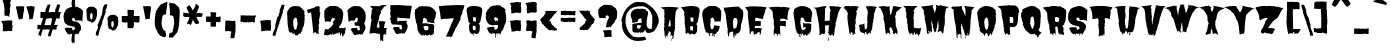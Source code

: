 SplineFontDB: 3.0
FontName: Butchermann-ExtraBold
FullName: Butchermann ExtraBold
FamilyName: Butchermann
Weight: ExtraBold
Copyright: Copyright (c) 2011 by Typomondo. All rights reserved.
Version: 001.001
ItalicAngle: 0
UnderlinePosition: -103
UnderlineWidth: 102
Ascent: 1638
Descent: 410
sfntRevision: 0x00010000
LayerCount: 2
Layer: 0 0 "Back"  1
Layer: 1 0 "Fore"  0
NeedsXUIDChange: 1
XUID: [1021 14 500265001 11126761]
FSType: 0
OS2Version: 3
OS2_WeightWidthSlopeOnly: 0
OS2_UseTypoMetrics: 1
CreationTime: 1319103480
ModificationTime: 1319105578
PfmFamily: 17
TTFWeight: 800
TTFWidth: 5
LineGap: 47
VLineGap: 0
Panose: 2 0 0 0 0 0 0 0 0 0
OS2TypoAscent: -385
OS2TypoAOffset: 1
OS2TypoDescent: -172
OS2TypoDOffset: 1
OS2TypoLinegap: 94
OS2WinAscent: 233
OS2WinAOffset: 1
OS2WinDescent: 107
OS2WinDOffset: 1
HheadAscent: 233
HheadAOffset: 1
HheadDescent: -107
HheadDOffset: 1
OS2SubXSize: 1331
OS2SubYSize: 1228
OS2SubXOff: 0
OS2SubYOff: 153
OS2SupXSize: 1331
OS2SupYSize: 1228
OS2SupXOff: 0
OS2SupYOff: 716
OS2StrikeYSize: 102
OS2StrikeYPos: 754
OS2Vendor: 'typm'
OS2CodePages: 20000081.00000000
OS2UnicodeRanges: 00000003.00000000.00000000.00000000
Lookup: 4 0 1 "'liga' Standard Ligatures in Latin lookup 0"  {"'liga'"  } ['liga' ('DFLT' <'dflt' > 'latn' <'dflt' > ) ]
MarkAttachClasses: 1
DEI: 91125
LangName: 1033 "" "" "Regular" "1.000;typm;Butchermann-ExtraBold" "Butchermann-ExtraBold" "1.000" "" "Butchermann ExtraBold is a trademark of Typomondo." "Typomondo" "Typomondo" "Copyright (c) 2011 by Typomondo. All rights reserved." "" "" "" "" "" "Butchermann" 
Encoding: Custom
UnicodeInterp: none
NameList: Adobe Glyph List
DisplaySize: -48
AntiAlias: 1
FitToEm: 1
WidthSeparation: 307
WinInfo: 54 27 11
BeginPrivate: 4
StdHW 5 [279]
StdVW 4 [55]
StemSnapH 13 [279 334 362]
StemSnapV 19 [55 82 389 446 502]
EndPrivate
Grid
-2048 1114.5 m 0
 4096 1114.5 l 0
EndSplineSet
BeginChars: 338 329

StartChar: o_o
Encoding: 327 -1 0
Width: 2279
VWidth: 2308
Flags: HW
LayerCount: 2
Fore
SplineSet
960 155 m 1
 903 107 834 -6 840 -83 c 1
 840 -141 l 1
 820 -141 l 2
 799 -141 796 -131 796 -116 c 0
 796 -99 801 -79 801 -69 c 0
 801 -48 778 -37 761 -35 c 1
 761 -55 l 1
 748 -53 l 1
 720 -78 l 1
 700 -60 l 1
 700 -99 l 1
 672 -122 l 1
 574 -105 654 5 560 5 c 0
 534 5 519 -20 507 -20 c 0
 505 -20 501 -18 499 -15 c 1
 455 -66 l 1
 435 -35 396 39 356 39 c 0
 346 39 291 19 280 15 c 1
 275 75 219 84 219 155 c 1
 221 155 l 1
 149 396 108 688 73 955 c 1
 66 951 l 1
 59 953 l 1
 79 975 l 1
 59 975 l 1
 59 997 l 1
 62 997 l 1
 59 1018 l 1
 68 1016 l 1
 75 1030 81 1049 81 1065 c 0
 81 1071 79 1076 79 1080 c 1
 60 1080 l 1
 103 1092 173 1375 560 1375 c 1
 560 1355 l 1
 581 1375 l 1
 621 1375 660 1355 700 1355 c 1
 700 1375 l 1
 785 1375 896 1301 960 1250 c 1
 980 1270 l 1
 982 1254 l 1
 964 1250 l 1
 1001 1227 l 1
 982 1208 l 1
 989 1194 1024 1165 1043 1165 c 2
 1047 1165 l 1
 1100 1102 l 1
 1086 1102 l 1
 1080 1078 1080 1053 1080 1027 c 0
 1080 1001 1080 975 1082 953 c 1
 1100 933 l 1
 1100 876 1082 822 1082 765 c 1
 1100 765 l 1
 1081 554 1000 369 940 175 c 1
 960 155 l 1
680 365 m 1
 660 385 l 1
 660 408 l 2
 660 427 667 435 680 448 c 1
 680 513 l 2
 680 534 676 559 660 575 c 1
 660 621 l 2
 660 669 648 787 579 787 c 2
 540 787 l 1
 540 765 l 1
 519 765 l 1
 483 724 458 675 458 617 c 2
 458 448 l 2
 458 441 465 431 470 427 c 1
 458 427 l 1
 458 365 l 2
 458 348 468 334 481 323 c 1
 481 281 510 207 540 175 c 1
 560 175 l 2
 623 175 641 239 641 293 c 0
 641 304 641 313 639 323 c 1
 660 323 l 1
 660 365 l 1
 680 365 l 1
79 912 m 1
 59 912 l 1
 59 933 l 1
 79 912 l 1
79 892 m 1
 59 892 l 1
 62 902 l 1
 79 892 l 1
1727 -143 m 0
 1219 -143 1329 534 1214 955 c 1
 1206 951 l 1
 1222 1076 1227 1375 1700 1375 c 1
 1700 1355 l 1
 1722 1375 l 1
 1762 1375 1800 1355 1840 1355 c 1
 1840 1375 l 1
 1925 1375 2036 1301 2100 1250 c 1
 2120 1270 l 1
 2122 1254 l 1
 2104 1250 l 1
 2142 1227 l 1
 2122 1208 l 1
 2129 1194 2165 1165 2184 1165 c 2
 2188 1165 l 1
 2240 1102 l 1
 2226 1102 l 1
 2220 1078 2220 1053 2220 1027 c 0
 2220 1001 2220 975 2222 953 c 1
 2240 933 l 1
 2240 876 2222 822 2222 765 c 1
 2240 765 l 1
 2221 554 2140 369 2080 175 c 1
 2100 155 l 1
 2043 107 1974 -6 1980 -83 c 1
 1980 -141 l 1
 1960 -141 l 2
 1939 -141 1936 -131 1936 -116 c 0
 1936 -66 1925 -49 1909 -49 c 1
 1852 -62 1815 -143 1727 -143 c 0
1800 621 m 0
 1800 669 1789 787 1720 787 c 2
 1680 787 l 1
 1680 765 l 1
 1660 765 l 1
 1624 724 1598 675 1598 617 c 2
 1598 448 l 2
 1598 441 1605 431 1610 427 c 1
 1598 427 l 1
 1598 365 l 2
 1598 348 1609 334 1622 323 c 1
 1622 281 1650 207 1680 175 c 1
 1700 175 l 2
 1763 175 1782 239 1782 293 c 0
 1782 304 1782 313 1780 323 c 1
 1782 322 1782 322 1784 322 c 0
 1805 322 1812 369 1812 426 c 0
 1812 503 1800 598 1800 621 c 0
EndSplineSet
Ligature2: "'liga'" o o
EndChar

StartChar: NULL
Encoding: 0 -1 1
AltUni2: 000000.ffffffff.0
Width: 367
VWidth: 2308
Flags: HW
LayerCount: 2
EndChar

StartChar: CR
Encoding: 1 13 2
Width: 367
VWidth: 2308
Flags: HW
LayerCount: 2
EndChar

StartChar: space
Encoding: 2 32 3
Width: 367
VWidth: 2308
Flags: HW
LayerCount: 2
EndChar

StartChar: E
Encoding: 38 69 4
Width: 1239
VWidth: 2308
Flags: HW
LayerCount: 2
Fore
SplineSet
233 555 m 1
 255 555 l 1
 233 575 l 1
 213 750 194 925 194 1102 c 1
 215 1102 l 1
 215 1122 l 1
 174 1122 l 1
 174 1165 l 1
 146 1218 99 1272 54 1312 c 1
 72 1312 l 1
 93 1333 l 1
 243 1359 394 1370 545 1370 c 0
 756 1370 969 1349 1177 1312 c 1
 1143 1285 1118 1246 1096 1208 c 1
 1096 1049 976 902 976 723 c 1
 849 723 707 787 574 787 c 1
 574 617 l 1
 556 596 l 1
 594 617 l 1
 775 617 l 2
 795 617 821 610 836 596 c 1
 874 596 l 1
 874 561 871 524 856 490 c 1
 858 472 860 452 860 434 c 0
 860 402 855 371 836 343 c 1
 827 346 783 365 775 365 c 2
 594 365 l 1
 556 343 l 1
 556 216 l 1
 574 197 l 1
 574 237 l 1
 756 237 l 2
 802 237 862 216 917 216 c 1
 917 186 897 162 897 133 c 1
 874 111 l 1
 876 42 l 2
 876 15 865 -18 858 -50 c 1
 853 -55 849 -69 849 -83 c 1
 814 -120 l 1
 793 -78 l 1
 814 -79 814 -83 814 -87 c 1
 816 -83 816 -76 816 -69 c 0
 816 2 812 28 735 28 c 0
 692 28 657 -42 640 -74 c 1
 637 -81 l 1
 635 -78 l 1
 568 -78 574 -79 574 -15 c 1
 556 5 l 1
 556 -4 565 -32 565 -55 c 0
 565 -81 552 -103 495 -103 c 1
 495 50 l 1
 478 65 445 72 417 72 c 0
 410 72 401 72 396 70 c 1
 373 50 l 1
 357 50 351 28 351 3 c 0
 351 -13 353 -27 355 -35 c 1
 315 -78 l 1
 294 -78 l 1
 296 -41 l 1
 296 156 257 360 233 555 c 1
874 -44 m 1
 874 -53 858 -59 855 -70 c 1
 855 -60 856 -55 858 -50 c 1
 862 -46 865 -44 871 -44 c 2
 874 -44 l 1
853 -78 m 1
 851 -79 l 2
 851 -78 853 -78 853 -78 c 1
EndSplineSet
EndChar

StartChar: F
Encoding: 39 70 5
Width: 1215
VWidth: 2308
Flags: HW
LayerCount: 2
Fore
SplineSet
56 1298 m 1
 73 1318 l 1
 51 1299 l 1
 33 1318 l 1
 251 1359 l 1
 267 1344 293 1338 313 1338 c 1
 333 1359 l 1
 594 1359 l 1
 610 1342 628 1336 646 1336 c 0
 670 1336 694 1345 715 1359 c 1
 715 1318 l 1
 754 1359 l 1
 888 1340 1026 1340 1155 1298 c 1
 1023 1298 995 819 995 708 c 1
 1015 708 l 1
 1015 666 l 1
 937 682 877 728 796 728 c 1
 796 749 l 1
 790 749 766 749 766 739 c 0
 766 735 768 732 773 728 c 1
 763 726 747 726 733 726 c 0
 692 726 641 732 613 749 c 1
 628 732 635 695 635 668 c 0
 635 658 635 649 633 643 c 1
 613 623 l 1
 914 623 l 1
 928 603 l 1
 914 580 l 1
 914 455 l 1
 895 455 l 1
 910 431 914 399 914 371 c 0
 914 363 898 336 895 328 c 1
 873 365 817 374 770 374 c 0
 749 374 729 372 715 371 c 1
 718 374 720 378 720 380 c 0
 720 385 710 389 703 389 c 0
 696 389 689 387 689 380 c 0
 689 378 689 376 691 374 c 2
 673 390 l 1
 673 371 l 1
 633 371 l 1
 633 390 l 1
 615 371 613 345 613 319 c 2
 613 286 l 1
 594 286 l 1
 613 265 l 1
 613 165 633 68 633 -30 c 2
 633 -109 l 1
 613 -129 l 1
 613 -109 l 1
 594 -87 l 1
 599 -79 613 -53 613 -46 c 2
 613 -39 l 2
 613 -32 582 -30 534 -30 c 1
 515 -39 510 -66 510 -103 c 0
 510 -122 517 -136 517 -155 c 1
 515 -153 508 -153 493 -151 c 1
 493 -131 l 1
 473 -109 l 1
 473 -72 l 1
 394 -9 l 1
 333 -9 318 -59 318 -116 c 0
 318 -120 333 -123 333 -125 c 2
 333 -134 l 1
 313 -129 295 -120 295 -114 c 2
 295 158 l 1
 331 201 300 274 333 328 c 1
 313 350 l 1
 313 371 l 1
 295 390 l 1
 313 411 l 1
 295 434 l 1
 295 686 l 1
 265 717 285 791 251 791 c 1
 251 951 l 2
 251 1125 235 1150 56 1298 c 1
56 1298 m 1
 51 1298 l 1
 51 1299 l 1
 56 1298 l 1
EndSplineSet
EndChar

StartChar: G
Encoding: 40 71 6
Width: 1073
VWidth: 2308
Flags: HW
LayerCount: 2
Fore
SplineSet
482 210 m 1
 539 155 l 1
 581 168 l 1
 580 151 l 1
 602 149 l 1
 602 184 681 190 703 210 c 1
 681 232 l 1
 687 244 703 273 703 290 c 2
 703 295 l 1
 681 295 l 2
 643 295 609 282 581 255 c 1
 581 345 562 431 562 525 c 1
 597 485 641 476 687 476 c 0
 731 476 777 485 821 485 c 0
 868 485 950 478 984 443 c 1
 984 345 l 2
 984 186 970 -13 823 -59 c 1
 808 -83 782 -55 782 -125 c 0
 782 -132 775 -140 742 -146 c 1
 722 -123 l 1
 742 -125 l 1
 701 -57 l 1
 646 -76 637 -94 637 -127 c 0
 637 -132 641 -138 641 -148 c 1
 641 -136 634 -125 602 -125 c 0
 583 -125 578 -105 578 -105 c 1
 578 -103 585 -99 585 -97 c 0
 585 -76 517 2 502 22 c 1
 504 12 504 -2 504 -13 c 0
 504 -53 497 -94 488 -131 c 1
 463 -114 442 -57 442 -20 c 1
 421 -42 l 1
 401 -42 l 1
 405 -44 l 1
 381 -83 l 1
 381 -105 444 -125 444 -148 c 0
 444 -168 440 -190 416 -188 c 2
 381 -186 l 1
 381 -144 360 -105 360 -62 c 1
 321 -62 283 -4 261 22 c 1
 256 19 l 1
 193 155 159 273 159 420 c 0
 159 538 78 826 78 1043 c 0
 78 1067 85 1099 101 1117 c 1
 106 1106 l 1
 110 1111 l 1
 101 1180 l 1
 115 1211 136 1238 159 1263 c 1
 202 1243 l 1
 215 1263 l 1
 202 1285 l 1
 289 1285 356 1368 460 1368 c 1
 460 1349 l 1
 484 1349 471 1368 502 1368 c 1
 482 1327 l 1
 493 1336 521 1351 521 1368 c 1
 678 1368 873 1292 984 1180 c 1
 961 1180 l 1
 984 1134 l 1
 984 1137 l 1
 1026 1093 1035 1029 1035 969 c 0
 1035 877 982 758 982 619 c 0
 982 606 1000 561 1003 547 c 1
 958 547 l 2
 917 547 648 545 643 606 c 1
 634 594 l 1
 639 603 641 614 641 623 c 0
 641 640 634 656 622 675 c 1
 643 695 l 1
 622 695 l 1
 602 717 l 1
 602 745 l 1
 581 737 l 1
 576 770 553 780 523 780 c 0
 451 780 442 741 442 677 c 1
 437 680 l 1
 444 669 445 658 445 649 c 2
 442 612 l 1
 442 615 l 1
 436 590 421 579 421 547 c 1
 442 525 l 1
 421 485 l 1
 458 418 442 336 482 274 c 1
 460 274 l 1
 460 255 l 1
 471 255 497 249 497 232 c 1
 493 232 l 2
 482 232 482 216 482 210 c 1
482 210 m 1
 502 232 l 1
 502 221 495 210 482 210 c 1
502 232 m 1
 497 232 l 1
 502 246 l 1
 502 232 l 1
634 594 m 2
 632 590 629 586 625 582 c 2
 634 594 l 2
624 580 m 2
 624 579 622 577 622 577 c 1
 624 580 l 2
EndSplineSet
EndChar

StartChar: H
Encoding: 41 72 7
Width: 1516
VWidth: 2308
Flags: HW
LayerCount: 2
Fore
SplineSet
1002 -141 m 1
 1032 -81 l 1
 1022 -57 l 2
 1022 -59 1020 -59 1020 -59 c 2
 1019 -59 1019 -59 1019 -57 c 1
 971 -83 l 1
 962 -81 l 1
 921 -44 l 1
 925 -66 l 1
 925 -94 914 -122 881 -122 c 1
 877 -114 853 -99 853 -88 c 0
 853 -87 855 -83 862 -81 c 1
 822 -59 l 1
 802 -85 l 1
 804 -48 822 -13 822 24 c 1
 781 3 l 1
 761 46 l 1
 795 46 804 131 804 199 c 0
 804 236 802 267 802 278 c 0
 802 311 823 341 823 374 c 0
 823 381 816 385 811 385 c 0
 807 385 804 383 802 383 c 1
 781 404 l 1
 728 404 676 383 621 383 c 1
 621 362 l 1
 593 332 l 1
 612 341 l 1
 615 309 623 274 623 244 c 2
 621 3 l 1
 540 -37 l 1
 542 -24 l 1
 538 -20 l 1
 461 -16 l 2
 431 -15 403 -72 339 -81 c 1
 294 -42 l 1
 296 -39 300 -37 306 -37 c 0
 318 -37 333 -42 339 -46 c 1
 339 256 285 599 220 894 c 0
 206 962 178 1029 178 1099 c 0
 178 1204 93 1281 -7 1289 c 1
 77 1289 364 1296 420 1351 c 1
 426 1329 l 2
 427 1327 429 1327 429 1327 c 1
 436 1327 442 1336 442 1345 c 0
 442 1347 440 1349 440 1351 c 1
 526 1351 614 1373 700 1373 c 1
 676 1347 630 1227 600 1226 c 1
 621 1204 l 1
 621 1006 600 809 600 614 c 1
 635 614 665 636 700 636 c 1
 700 614 l 1
 748 614 792 636 840 636 c 1
 840 625 l 1
 860 645 862 656 862 675 c 0
 862 682 862 689 862 700 c 2
 862 1016 l 2
 862 1043 888 1141 921 1141 c 1
 921 1178 862 1173 862 1268 c 0
 862 1305 840 1336 840 1373 c 1
 895 1373 950 1368 1002 1351 c 1
 1024 1373 l 1
 1059 1373 1087 1351 1122 1351 c 1
 1122 1373 l 1
 1146 1347 l 1
 1282 1351 l 1
 1314 1312 1384 1347 1423 1310 c 1
 1481 1310 l 2
 1414 1310 1330 1106 1307 1051 c 1
 1261 920 l 1
 1263 911 l 1
 1256 867 l 1
 1249 870 l 1
 1242 867 l 1
 1263 846 l 1
 1242 786 1192 696 1192 633 c 0
 1192 617 1196 605 1201 594 c 1
 1166 594 1159 555 1159 516 c 0
 1159 489 1163 459 1163 446 c 0
 1163 397 1142 348 1142 299 c 1
 1106 269 l 1
 1122 278 l 1
 1122 156 1082 42 1082 -81 c 0
 1082 -123 1039 -141 1002 -141 c 1
802 -186 m 1
 802 -375 l 1
 761 -375 l 1
 761 -333 l 2
 761 -294 774 -213 802 -186 c 1
EndSplineSet
EndChar

StartChar: I
Encoding: 42 73 8
Width: 859
VWidth: 2308
Flags: HW
LayerCount: 2
Fore
SplineSet
528 -101 m 1
 487 -79 l 1
 487 -76 486 -60 486 -48 c 0
 486 -39 487 -27 502 -25 c 1
 467 50 l 1
 408 50 l 1
 388 28 l 1
 388 -6 l 2
 388 -11 405 -41 408 -48 c 1
 388 -16 l 1
 388 -30 l 2
 388 -44 389 -79 366 -79 c 1
 347 -59 l 1
 303 218 226 597 226 870 c 0
 226 927 248 990 248 1039 c 0
 248 1069 224 1082 207 1102 c 1
 207 1176 141 1215 85 1250 c 1
 65 1290 l 1
 85 1312 l 1
 71 1312 l 2
 50 1312 39 1320 27 1335 c 1
 13 1335 l 1
 48 1338 82 1351 108 1377 c 1
 388 1377 l 1
 388 1355 l 1
 397 1359 440 1377 447 1377 c 2
 548 1377 l 1
 567 1361 l 1
 586 1377 l 1
 660 1377 736 1375 808 1355 c 1
 749 1272 l 1
 727 1272 l 1
 727 1250 l 1
 749 1250 l 1
 667 1102 l 1
 683 1099 697 1092 709 1080 c 1
 685 966 681 813 648 703 c 1
 627 703 l 1
 629 682 633 656 648 640 c 1
 648 470 l 1
 613 470 l 1
 629 462 629 437 629 422 c 1
 627 408 l 1
 609 387 l 1
 609 365 l 1
 633 365 631 317 631 302 c 0
 631 223 609 149 609 72 c 0
 609 65 623 35 627 28 c 1
 609 7 l 1
 627 7 l 1
 648 -35 l 1
 609 -35 l 1
 586 -15 l 1
 567 -15 l 1
 548 7 l 1
 548 -55 l 1
 548 -55 565 -55 568 -41 c 1
 568 -48 567 -51 567 -59 c 1
 528 -101 l 1
EndSplineSet
EndChar

StartChar: J
Encoding: 43 74 9
Width: 940
VWidth: 2308
Flags: HW
LayerCount: 2
Fore
SplineSet
254 -16 m 1
 254 -30 250 -44 245 -57 c 0
 241 -66 236 -74 230 -81 c 1
 210 -60 l 1
 210 -41 218 -30 218 -25 c 0
 218 -13 204 -9 151 12 c 1
 111 12 l 1
 51 52 l 1
 9 52 -15 170 -30 201 c 1
 -9 244 l 1
 -30 264 -30 278 -30 306 c 1
 -42 319 -51 334 -51 352 c 0
 -51 470 53 400 111 453 c 1
 166 453 l 1
 120 431 l 1
 130 411 l 1
 192 474 l 1
 210 474 l 1
 230 496 l 1
 230 453 l 1
 210 453 l 1
 230 431 l 1
 229 350 l 1
 227 297 232 179 310 179 c 1
 363 253 374 295 374 355 c 0
 374 392 371 435 371 496 c 0
 371 511 391 533 391 559 c 0
 391 580 371 601 371 623 c 2
 371 789 l 2
 371 851 391 912 391 981 c 1
 411 1001 411 1027 411 1053 c 2
 411 1064 l 1
 391 1064 l 1
 391 1127 l 1
 376 1145 371 1167 371 1191 c 1
 343 1226 319 1272 310 1317 c 1
 332 1317 l 1
 310 1338 l 1
 310 1359 l 1
 591 1359 l 2
 686 1359 779 1336 872 1317 c 1
 811 1254 l 1
 793 1254 l 1
 811 1233 l 1
 793 1211 l 1
 793 1134 779 1049 711 1001 c 1
 732 958 l 1
 713 940 707 877 707 822 c 0
 707 791 709 763 711 749 c 1
 654 684 691 552 652 474 c 1
 632 474 l 1
 632 453 l 1
 652 453 l 1
 652 360 612 273 612 179 c 1
 582 138 553 98 553 46 c 0
 553 19 551 -11 531 -32 c 1
 531 -30 l 1
 510 -44 l 1
 501 -46 492 -46 490 -48 c 1
 490 -46 490 -44 492 -41 c 2
 510 -20 l 1
 510 12 l 1
 492 33 l 1
 411 -32 l 1
 411 -50 l 1
 391 -70 l 1
 352 -70 l 1
 352 -74 l 1
 328 -50 332 -18 332 12 c 1
 291 52 l 1
 256 52 245 9 245 -39 c 1
 247 -25 254 -16 254 -16 c 1
EndSplineSet
EndChar

StartChar: K
Encoding: 44 75 10
Width: 1265
VWidth: 2308
Flags: HW
LayerCount: 2
Fore
SplineSet
817 -37 m 1
 776 -37 l 1
 756 -16 l 2
 754 -13 754 -9 754 -6 c 0
 754 19 769 50 776 68 c 1
 772 68 l 1
 717 195 l 1
 735 216 l 1
 717 216 l 1
 689 246 660 281 652 323 c 1
 640 232 598 267 575 216 c 1
 616 48 l 1
 605 26 l 1
 612 3 621 -18 636 -37 c 1
 596 -16 l 1
 596 -32 616 -42 621 -57 c 1
 616 -69 l 1
 634 -87 l 1
 596 -87 l 1
 577 -62 575 -41 575 -16 c 1
 550 0 526 5 496 5 c 0
 472 5 461 -20 455 -55 c 1
 436 -76 l 1
 417 -55 l 1
 417 -33 l 1
 397 -30 373 35 373 57 c 0
 373 63 374 66 374 68 c 1
 395 91 l 1
 395 111 l 1
 343 111 374 341 336 383 c 1
 358 411 l 1
 356 427 l 1
 337 427 334 450 334 470 c 0
 334 478 336 485 336 489 c 1
 313 511 l 1
 315 533 l 1
 336 533 l 1
 328 552 273 741 274 747 c 1
 288 752 295 767 295 780 c 2
 295 786 l 1
 274 805 l 1
 290 805 l 1
 290 888 220 1117 155 1183 c 1
 155 1226 l 1
 174 1226 l 1
 131 1233 50 1301 15 1331 c 1
 126 1359 242 1375 356 1375 c 1
 374 1336 l 1
 417 1375 l 1
 436 1331 l 1
 455 1359 l 1
 455 1353 l 2
 455 1331 478 1331 496 1331 c 1
 496 1368 l 1
 535 1331 l 1
 561 1375 l 1
 596 1375 l 1
 596 1277 l 2
 596 1154 616 1032 616 911 c 1
 684 981 717 1043 717 1143 c 1
 754 1146 749 1336 767 1377 c 1
 776 1375 l 1
 776 1353 l 1
 796 1331 l 1
 796 1353 l 1
 819 1370 850 1375 876 1375 c 1
 886 1349 1191 1312 1237 1310 c 1
 1122 1252 1051 1137 937 1078 c 1
 957 1078 l 1
 937 1058 l 1
 937 964 874 881 874 787 c 1
 896 765 904 728 904 689 c 0
 904 649 896 605 896 575 c 0
 896 518 918 462 918 406 c 1
 896 406 l 1
 944 309 960 201 992 98 c 1
 997 111 l 1
 997 -20 l 2
 997 -48 995 -72 981 -99 c 1
 977 -97 l 1
 977 -60 942 -32 918 5 c 1
 861 3 867 -51 867 -66 c 1
 867 -66 865 -66 837 -64 c 1
 837 -55 817 -46 817 -37 c 1
765 -37 m 1
 756 -37 l 1
 756 -33 l 2
 756 -35 761 -35 765 -37 c 1
452 -62 m 1
 452 -60 l 1
 452 -62 l 1
EndSplineSet
EndChar

StartChar: L
Encoding: 45 76 11
Width: 861
VWidth: 2308
Flags: HW
LayerCount: 2
Fore
SplineSet
912 232 m 1
 912 168 l 1
 892 168 l 1
 912 149 l 1
 883 89 873 3 873 -62 c 1
 852 -62 l 1
 813 -103 l 1
 815 -105 817 -109 817 -113 c 0
 817 -125 809 -138 772 -141 c 1
 739 -107 l 1
 745 -107 750 -105 750 -105 c 1
 750 -105 757 -125 772 -125 c 1
 772 -83 l 1
 752 -83 l 1
 772 -62 l 1
 732 -62 l 1
 691 -20 l 1
 673 -42 l 1
 674 -79 l 1
 671 -66 664 -55 653 -55 c 1
 630 -125 l 1
 630 -39 592 21 592 42 c 1
 555 40 547 -22 547 -79 c 1
 547 -78 549 -78 551 -76 c 2
 547 -83 l 1
 530 -118 l 1
 512 -118 l 1
 490 -97 l 1
 490 -20 l 1
 472 -20 l 1
 451 -6 l 1
 431 -20 l 1
 384 -20 363 -35 356 -62 c 1
 354 -59 350 -57 350 -57 c 1
 259 30 261 255 231 360 c 1
 250 380 l 1
 231 422 l 1
 250 443 l 1
 231 464 l 1
 231 485 l 1
 210 485 l 1
 210 717 l 1
 171 758 l 1
 190 800 l 1
 171 800 l 1
 171 1032 l 1
 143 1069 157 1119 129 1159 c 1
 151 1202 l 1
 129 1243 l 1
 116 1243 l 1
 129 1264 l 1
 111 1264 l 1
 90 1285 l 1
 90 1327 l 1
 70 1307 l 1
 50 1307 l 1
 50 1327 l 1
 -3 1349 l 1
 29 1349 57 1370 90 1370 c 2
 431 1370 l 1
 451 1353 l 1
 457 1368 474 1371 490 1371 c 0
 500 1371 507 1370 512 1370 c 1
 530 1349 l 1
 572 1349 l 1
 572 1370 l 1
 752 1370 l 1
 708 1326 673 1289 612 1264 c 1
 612 1211 586 1196 551 1159 c 1
 551 1117 l 1
 530 1117 l 1
 530 1097 l 1
 555 1097 574 1092 574 1064 c 1
 572 1011 l 1
 553 990 549 951 549 912 c 0
 549 886 551 861 551 844 c 0
 551 833 535 793 530 780 c 1
 549 765 555 671 555 577 c 0
 555 492 551 408 551 380 c 1
 537 380 l 1
 537 362 574 317 574 284 c 0
 574 281 572 278 572 274 c 1
 592 255 l 1
 660 256 l 1
 709 258 757 230 804 232 c 0
 826 232 841 255 861 255 c 2
 892 255 l 2
 898 255 927 271 933 274 c 1
 933 232 l 1
 912 232 l 1
350 -125 m 1
 350 -99 350 -79 356 -62 c 1
 361 -70 372 -88 372 -88 c 1
 372 -125 350 -125 350 -125 c 1
892 212 m 1
 912 190 l 1
 892 190 l 1
 892 212 l 1
739 -107 m 1
 736 -109 732 -109 732 -109 c 1
 732 -99 l 1
 739 -107 l 1
EndSplineSet
EndChar

StartChar: M
Encoding: 46 77 12
Width: 1522
VWidth: 2308
Flags: HW
LayerCount: 2
Fore
SplineSet
190 1055 m 1
 209 1097 l 1
 185 1097 l 1
 183 1099 183 1101 183 1102 c 0
 183 1110 193 1119 202 1119 c 0
 204 1119 206 1119 208 1117 c 2
 49 1329 l 1
 137 1347 623 1394 650 1414 c 1
 650 1398 661 1389 674 1389 c 0
 677 1389 681 1389 685 1391 c 1
 650 1349 l 1
 659 1241 751 1097 751 988 c 2
 751 972 l 1
 768 1034 834 1235 834 1308 c 0
 834 1340 811 1370 811 1403 c 0
 811 1407 811 1410 812 1414 c 1
 830 1414 l 1
 851 1391 l 1
 851 1414 l 1
 936 1414 884 1370 952 1370 c 1
 965 1382 985 1388 1006 1388 c 2
 1013 1388 l 1
 1031 1414 l 1
 1052 1414 l 1
 1055 1368 1411 1331 1474 1308 c 1
 1372 1245 l 1
 1316 1245 1314 1182 1314 1139 c 1
 1332 1117 l 1
 1297 1076 l 1
 1314 1055 l 1
 1291 1012 l 1
 1277 1023 l 1
 1273 1012 l 1
 1298 984 l 1
 1275 957 1270 859 1270 765 c 0
 1270 693 1273 623 1273 592 c 0
 1273 516 1262 286 1212 234 c 1
 1227 212 l 1
 1227 210 1192 -18 1192 -41 c 1
 1173 -18 l 1
 1157 -39 1131 -57 1131 -78 c 1
 1107 -35 l 1
 1120 -32 1126 -24 1131 -18 c 1
 1113 2 l 1
 1113 57 1082 66 1033 66 c 1
 1011 65 l 1
 965 57 980 24 952 12 c 1
 921 13 929 19 929 22 c 1
 952 22 l 1
 930 44 l 1
 906 21 l 2
 904 19 902 19 901 19 c 0
 895 19 890 30 890 37 c 0
 890 40 890 42 892 44 c 1
 948 54 954 228 954 332 c 0
 954 431 930 499 930 586 c 1
 952 592 l 1
 952 633 l 1
 897 575 871 317 871 234 c 1
 862 236 l 1
 857 236 855 232 851 225 c 1
 851 227 l 1
 849 221 l 1
 839 195 832 142 830 129 c 1
 849 107 l 1
 809 102 836 5 731 2 c 1
 735 26 l 1
 735 46 656 291 650 297 c 1
 654 308 661 323 661 334 c 0
 661 453 577 531 570 631 c 1
 570 547 l 2
 570 441 612 323 612 234 c 1
 607 234 l 1
 612 22 l 1
 578 22 551 39 530 65 c 1
 506 26 l 1
 510 22 l 1
 508 15 533 7 532 0 c 2
 530 -35 l 1
 503 -30 l 1
 471 65 l 1
 429 65 l 1
 405 42 l 1
 405 31 425 22 451 12 c 1
 451 2 l 2
 451 -20 436 -59 429 -76 c 1
 366 -76 352 7 350 22 c 1
 346 188 309 424 261 580 c 1
 271 592 l 1
 250 614 l 1
 271 633 l 1
 234 677 l 1
 245 739 l 1
 250 739 l 1
 236 800 243 898 209 949 c 1
 209 937 l 1
 204 937 202 949 202 949 c 1
 190 1055 l 1
1314 992 m 1
 1298 984 l 1
 1300 990 1308 992 1314 992 c 1
827 1391 m 0
 827 1394 827 1396 825 1396 c 0
 823 1396 821 1391 821 1391 c 1
 821 1389 823 1388 825 1388 c 0
 827 1388 827 1389 827 1391 c 0
851 212 m 1
 849 216 l 1
 849 221 l 2
 849 223 851 223 851 225 c 2
 851 212 l 1
600 234 m 1
 591 234 l 1
 591 232 593 232 595 232 c 0
 596 232 598 232 600 234 c 1
1227 174 m 1
 1233 170 l 2
 1229 172 1227 172 1223 172 c 1
 1223 172 1225 174 1227 174 c 1
1214 168 m 1
 1216 168 l 1
 1219 172 l 1
 1214 168 l 1
EndSplineSet
EndChar

StartChar: N
Encoding: 47 78 13
Width: 1306
VWidth: 2308
Flags: HW
LayerCount: 2
Fore
SplineSet
566 262 m 1
 563 265 559 267 555 267 c 0
 548 267 546 249 546 242 c 1
 566 242 l 1
 566 125 587 3 587 -107 c 0
 587 -132 585 -160 566 -180 c 1
 581 -199 589 -234 589 -262 c 0
 589 -271 589 -278 587 -285 c 1
 566 -306 l 1
 546 -285 l 1
 557 -266 l 1
 546 -243 545 -199 545 -159 c 0
 545 -134 545 -111 546 -96 c 1
 508 -55 l 1
 465 -74 l 1
 465 -96 l 1
 446 -113 l 1
 427 -96 l 1
 427 -74 l 1
 386 -96 l 1
 386 -223 l 1
 401 -243 l 1
 386 -266 l 1
 388 -267 390 -271 390 -273 c 0
 390 -280 380 -289 373 -289 c 0
 369 -289 367 -287 365 -285 c 2
 347 -266 l 1
 286 429 l 1
 266 429 l 1
 266 494 l 1
 237 525 186 1018 186 1093 c 0
 186 1125 186 1165 165 1189 c 1
 185 1209 l 1
 49 1209 119 1248 50 1272 c 1
 86 1294 l 1
 105 1294 l 1
 107 1296 107 1298 107 1299 c 0
 107 1307 100 1317 95 1317 c 0
 93 1317 93 1317 91 1314 c 2
 105 1336 l 1
 251 1336 397 1357 546 1357 c 1
 546 1377 l 1
 587 1377 l 2
 605 1377 610 1347 610 1320 c 0
 610 1299 607 1280 607 1272 c 1
 638 1241 615 1167 647 1167 c 1
 666 1145 l 1
 666 1127 l 1
 686 1104 l 1
 666 1104 l 1
 708 1062 l 1
 708 1025 767 890 788 851 c 1
 788 937 797 1029 797 1110 c 0
 797 1200 775 1299 726 1377 c 1
 747 1377 l 2
 845 1377 951 1338 1055 1338 c 0
 1086 1338 1127 1336 1148 1314 c 1
 1204 1317 l 2
 1213 1317 1256 1298 1266 1294 c 1
 1213 1292 1138 1176 1108 1145 c 1
 1108 923 1048 717 1048 494 c 1
 1048.00003052 413.699981689 1029 225.840232993 1029 137 c 1
 1010 116 1005 93 1005 68 c 0
 1005 42 1010 17 1010 -6 c 0
 1010 -27 1001 -57 987 -74 c 1
 987 -123 970.578947368 -116 948 -153 c 1
 928 -138 l 1
 933 -60 l 2
 933 -55 911 -20 907 -13 c 1
 895 -33 887 -50 887 -64 c 0
 887 -81 895 -97 907 -118 c 1
 887 -131 874 -159 867 -180 c 1
 867 -175 869 -169 869 -164 c 0
 869 -140 860 -114 849 -96 c 1
 826 -160 l 1
 788 -118 l 1
 788 -153 l 1
 767 -138 l 1
 767 -96 l 1
 738 -64 760 9 726 9 c 1
 728 50 l 2
 728 66 719 79 708 93 c 1
 726 93 l 1
 692 131 686 144 686 197 c 1
 666 177 l 1
 666 219 647 262 647 304 c 1
 607 346 l 1
 607 409 l 1
 590 429 573 455 561 483 c 1
 566 444 568 397 568 352 c 0
 568 315 566 282 566 262 c 1
808 -223 m 1
 808 -245 802 -250 788 -266 c 1
 788 -285 l 1
 777 -285 767 -276 767 -266 c 2
 767 -192 l 2
 767 -177 770 -160 788 -160 c 1
 788 -180 l 2
 788 -195 788 -223 808 -223 c 1
EndSplineSet
EndChar

StartChar: O
Encoding: 48 79 14
Width: 1075
VWidth: 2308
Flags: HW
LayerCount: 2
Fore
SplineSet
680 -123 m 1
 681 -118 l 2
 681 -120 681 -122 680 -123 c 1
 680 -127 l 1
 672 -144 654 -159 641 -159 c 0
 608 -159 600 -157 600 -159 c 1
 600 -146 602 -134 602 -125 c 0
 602 -88 599 2 547 2 c 0
 475 2 460 -60 458 -125 c 1
 456 -129 453 -134 453 -138 c 1
 403 -138 402 -97 402 -83 c 0
 402 -24 296 7 259 42 c 1
 259 22 l 1
 241 22 l 1
 259 42 l 1
 230 77 180 120 180 170 c 1
 201 170 l 1
 201 274 140 350 140 468 c 0
 140 615 81 749 81 885 c 1
 59 907 l 1
 81 890 l 1
 75 951 l 1
 68 946 l 1
 59 949 l 1
 81 972 l 1
 59 990 l 1
 59 1196 310 1370 501 1370 c 1
 521 1349 l 1
 542 1370 l 1
 576 1370 606 1349 641 1349 c 1
 662 1370 l 1
 704 1327 785 1312 842 1307 c 1
 882 1264 l 1
 882 1287 l 1
 903 1287 l 1
 901 1264 l 1
 921 1243 l 1
 903 1222 l 1
 917 1222 986 1217 986 1191 c 0
 986 1187 984 1185 982 1182 c 1
 1023 1137 l 1
 1003 1137 l 1
 1003 1080 1001 993 1043 949 c 1
 1014 949 1003 927 1003 905 c 0
 1003 886 1008 868 1017 856 c 1
 1010 844 1001 826 1001 811 c 0
 1001 807 1001 805 1003 802 c 1
 1023 802 l 1
 1023 789 l 2
 1023 737 1023 422 962 422 c 1
 962 380 943 337 943 295 c 1
 962 295 l 1
 914 227 l 1
 921 212 l 1
 915 151 880 89 842 42 c 1
 842 -13 820 -62 803 -118 c 1
 789 -118 781 -122 780 -127 c 1
 780 -96 783 -66 783 -55 c 0
 783 -44 771 -18 755 -18 c 1
 743 -20 l 1
 693 -70 681 -90 680 -123 c 1
621 339 m 1
 641 360 l 1
 641 527 l 2
 641 588 621 601 621 678 c 2
 621 696 l 1
 582 759 l 1
 582 782 556 780 542 780 c 1
 542 802 l 1
 521 802 l 1
 521 791 514 780 501 780 c 1
 501 759 l 1
 481 759 l 1
 442 696 l 1
 442 642 420 621 420 550 c 0
 420 520 420 487 442 464 c 1
 420 464 l 1
 420 446 424 444 442 444 c 1
 442 339 l 1
 463 317 465 234 481 234 c 1
 499 210 503 170 542 170 c 0
 597 170 621 274 621 317 c 1
 602 317 l 1
 602 339 l 1
 621 339 l 1
460 -120 m 1
 460 -122 458 -125 458 -129 c 2
 458 -125 l 2
 458 -123 460 -122 460 -120 c 1
EndSplineSet
EndChar

StartChar: P
Encoding: 49 80 15
Width: 1183
VWidth: 2308
Flags: HW
LayerCount: 2
Fore
SplineSet
32 1322 m 1
 196 1347 360 1364 527 1364 c 2
 574 1364 l 1
 590 1382 599 1386 609 1386 c 0
 615 1386 620 1384 626 1384 c 0
 629 1384 633 1384 638 1388 c 1
 638 1366 680 1364 694 1364 c 1
 714 1347 l 1
 773 1386 l 1
 775 1357 872 1355 895 1355 c 1
 895 1364 l 1
 1051 1364 1134 1185 1134 1049 c 1
 1013 929 1183 291 833 291 c 1
 814 311 l 1
 808 311 l 2
 789 311 799 291 779 291 c 2
 773 291 l 1
 773 311 l 1
 722 286 l 1
 714 311 l 1
 694 311 l 1
 694 291 l 1
 673 311 l 1
 673 291 l 1
 655 269 l 1
 655 192 673 116 673 39 c 1
 655 17 l 1
 689 17 662 -66 689 -92 c 1
 673 -79 l 1
 673 -96 l 1
 661 -96 653 -97 652 -101 c 1
 652 -88 653 -79 655 -74 c 1
 644 -51 l 1
 613 -66 l 1
 613 -88 l 1
 594 -88 l 1
 613 -101 613 -111 613 -123 c 1
 594 -88 l 1
 576 -88 571 -90 571 -90 c 1
 571 -83 574 -76 574 -76 c 1
 574 -69 554 -57 554 -46 c 1
 513 -22 l 1
 480 -30 455 -22 455 -66 c 1
 471 -88 l 1
 455 -88 l 2
 393 -88 351 138 351 179 c 0
 351 205 355 230 373 249 c 1
 329 251 334 336 334 363 c 0
 334 564 233 774 233 1006 c 0
 233 1074 220 1148 176 1202 c 0
 137 1250 75 1270 32 1322 c 1
833 732 m 1
 795 796 l 1
 633 796 l 1
 633 776 l 1
 653 776 655 774 655 754 c 2
 655 712 l 2
 655 691 652 691 633 691 c 1
 655 671 l 1
 655 522 l 1
 673 501 l 1
 673 480 l 1
 687 480 694 490 694 501 c 1
 833 501 l 1
 833 732 l 1
EndSplineSet
EndChar

StartChar: Q
Encoding: 50 81 16
Width: 1113
VWidth: 2308
Flags: HW
LayerCount: 2
Fore
SplineSet
944 1229 m 1
 935 1250 l 1
 1038 1139 1055 1099 1055 955 c 0
 1055 905 1071 858 1075 807 c 1
 1055 807 l 1
 1055 724 1046 376 1016 323 c 1
 1034 323 l 1
 1009 267 1000 201 955 155 c 1
 975 133 l 1
 965 135 l 1
 953 123 l 1
 955 112 l 1
 975 112 l 1
 975 91 l 1
 1046 28 l 1
 1062 28 1086 33 1095 50 c 1
 1095 -57 1038 -30 1034 -78 c 1
 981 -78 931 -231 914 -276 c 1
 914 -245 l 1
 894 -245 l 1
 894 -180 867 -122 795 -120 c 1
 795 -116 796 -114 796 -111 c 0
 796 -90 784 -69 775 -55 c 1
 701 -78 631 -78 553 -78 c 0
 548 -78 448 -20 437 -15 c 1
 453 -15 l 1
 411 31 358 66 314 112 c 1
 314 98 l 1
 304 140 256 165 233 197 c 1
 253 197 l 1
 242 209 168 328 172 334 c 1
 183 362 l 1
 135 408 l 1
 147 429 156 461 156 489 c 0
 156 498 156 505 154 513 c 1
 124 542 52 821 52 870 c 0
 52 900 72 933 72 955 c 0
 72 967 61 975 50 975 c 0
 48 975 45 975 43 975 c 1
 52 993 65 1014 85 1020 c 1
 72 1020 l 1
 102 1049 131 1101 131 1145 c 1
 129 1143 126 1143 124 1143 c 0
 115 1143 107 1150 107 1159 c 0
 107 1211 485 1366 555 1366 c 0
 889 1366 798 1273 944 1229 c 1
553 343 m 1
 594 302 597 197 655 197 c 1
 655 199 675 260 694 260 c 1
 694 345 l 1
 699 343 706 343 714 343 c 1
 714 374 734 354 734 408 c 1
 715 408 l 1
 736 415 736 490 736 508 c 0
 736 570 719 621 714 680 c 1
 708 735 712 828 633 828 c 0
 543 828 533 661 533 597 c 0
 533 545 515 498 515 448 c 1
 537 446 553 362 553 343 c 1
708 696 m 2
 710 691 712 687 712 682 c 1
 708 696 l 2
EndSplineSet
EndChar

StartChar: R
Encoding: 51 82 17
Width: 1286
VWidth: 2308
Flags: HW
LayerCount: 2
Fore
SplineSet
664 212 m 1
 687 207 l 1
 687 94 708 -6 708 -118 c 1
 692 -92 l 1
 689 -87 l 1
 692 -90 l 1
 692 -42 678 -6 608 -6 c 1
 581 -33 567 -74 567 -111 c 1
 590 -94 602 -87 608 -74 c 1
 608 -99 l 1
 588 -120 l 1
 557 -120 546 -105 544 -92 c 1
 544 -99 548 -105 548 -111 c 1
 523 -85 532 -25 486 -25 c 0
 458 -25 451 -37 451 -60 c 1
 453 -51 465 -41 468 -41 c 1
 448 -81 l 1
 433 -42 407 -25 407 21 c 0
 407 98 404 179 368 247 c 1
 387 247 l 1
 387 306 367 358 367 418 c 0
 367 424 368 431 368 439 c 1
 346 439 l 1
 346 468 326 492 326 522 c 1
 346 543 l 1
 346 561 333 566 319 566 c 0
 314 566 309 564 305 564 c 1
 307 606 l 1
 321 615 326 634 326 649 c 1
 287 649 l 1
 287 768 267 886 267 1006 c 1
 217 1058 228 1157 147 1174 c 1
 147 1248 46 1235 46 1299 c 1
 136 1299 217 1344 307 1344 c 1
 346 1322 l 1
 402 1379 501 1377 571 1377 c 0
 656 1377 785 1375 848 1347 c 1
 879 1366 l 1
 929 1364 l 1
 947 1342 1060 1290 1089 1281 c 0
 1137 1266 1169 1194 1209 1194 c 1
 1241 1164 1239 1108 1239 1067 c 0
 1239 935 1225 782 1209 649 c 0
 1204 606 1137 507 1137 448 c 0
 1137 437 1139 427 1144 420 c 1
 1128 417 l 1
 1100 387 1049 408 1049 352 c 1
 1107 291 1109 201 1109 121 c 1
 1086 107 l 1
 1089 81 l 1
 1119 46 1133 -15 1133 -59 c 1
 1098 -113 l 1
 1089 -111 l 1
 1049 -69 l 1
 1049 -88 l 1
 960 -88 1003 -57 949 -25 c 1
 953 -64 l 1
 953 -79 936 -90 929 -105 c 1
 889 -83 l 1
 889 -66 908 -51 908 -35 c 1
 896 -25 l 1
 870 -25 l 1
 870 -27 852 -32 848 -33 c 1
 833 -4 827 21 827 50 c 0
 827 72 827 93 829 114 c 1
 809 142 l 1
 815 210 l 1
 820 201 l 1
 824 207 l 1
 809 227 l 1
 809 247 l 1
 789 269 l 1
 792 290 l 1
 792 302 787 321 783 334 c 1
 754 334 717 319 687 311 c 1
 687 332 l 1
 669 311 l 1
 678 311 l 1
 687 247 l 1
 664 212 l 1
809 564 m 0
 820 568 827 573 827 584 c 1
 848 584 l 1
 848 606 855 614 870 627 c 1
 870 691 l 1
 881 691 889 703 889 712 c 0
 889 728 870 737 870 754 c 1
 789 816 l 1
 708 816 l 1
 687 796 l 1
 669 816 l 1
 669 796 l 1
 648 796 l 1
 669 774 l 1
 669 691 l 1
 656 691 648 680 648 669 c 1
 669 669 l 1
 669 588 662 561 773 561 c 0
 785 561 798 561 809 564 c 0
827 543 m 1
 809 564 l 1
 809 543 l 1
 827 543 l 1
708 -118 m 1
 710 -120 710 -120 710 -122 c 0
 710 -123 710 -123 708 -125 c 1
 708 -118 l 1
689 -87 m 1
 687 -87 687 -85 687 -83 c 2
 689 -87 l 1
EndSplineSet
EndChar

StartChar: S
Encoding: 52 83 18
Width: 1089
VWidth: 2308
Flags: HW
LayerCount: 2
Fore
SplineSet
999 660 m 1
 1019 660 l 1
 999 638 l 1
 999 660 l 1
375 -37 m 1
 375 -57 l 1
 370 -60 353 -74 346 -74 c 0
 318 -74 311 -35 276 -35 c 1
 252 -13 199 37 197 70 c 1
 174 102 136 153 136 192 c 0
 136 212 130 216 118 216 c 2
 95 216 l 1
 134 276 204 290 280 290 c 0
 342 290 407 281 456 281 c 1
 477 300 l 1
 475 290 l 1
 475 273 479 258 497 258 c 1
 497 175 l 1
 508 177 l 1
 523 177 538 172 538 153 c 1
 558 153 l 1
 598 177 626 205 658 237 c 1
 637 258 l 1
 637 281 l 1
 619 300 l 1
 619 343 l 1
 551 339 l 2
 524 337 495 343 477 363 c 1
 471 362 464 362 456 362 c 0
 420 362 373 376 357 406 c 1
 336 385 l 1
 130 483 55 568 55 813 c 0
 55 883 75 951 75 1018 c 1
 136 1122 l 1
 136 1312 582 1361 596 1375 c 1
 728 1375 783 1357 892 1281 c 1
 899 1290 l 1
 947 1236 1010 1196 1059 1143 c 1
 1059 1122 l 1
 1039 1122 l 1
 1039 967 1019 814 1019 660 c 1
 1039 660 l 1
 1039 638 l 1
 1019 615 l 1
 1004 623 948 661 925 661 c 0
 923 661 921 660 920 660 c 2
 899 638 l 1
 838 680 l 1
 838 660 l 1
 677 660 l 2
 641 660 632 682 632 708 c 0
 632 726 635 747 637 765 c 1
 619 743 l 1
 577 786 l 1
 538 786 l 2
 532 786 503 768 497 765 c 1
 497 743 l 1
 477 721 l 1
 477 684 517 615 558 615 c 1
 558 596 l 1
 577 615 l 1
 725 615 973 496 973 323 c 0
 973 313 964 234 945 234 c 0
 943 234 941 234 939 236 c 2
 958 216 l 1
 958 160 858 98 858 28 c 1
 818 -35 l 1
 821 -64 l 1
 797 -64 l 1
 797 -79 l 1
 758 -97 l 1
 755 -90 737 -60 737 -57 c 1
 797 -57 l 1
 737 -16 l 1
 658 -57 l 1
 658 -79 l 1
 635 -101 637 -132 637 -162 c 1
 619 -162 l 1
 619 -141 l 2
 619 -114 621 -79 637 -57 c 1
 637 -30 l 1
 635 -32 632 -33 619 -35 c 1
 572 -35 l 1
 572 -39 577 -41 577 -42 c 0
 577 -48 561 -76 558 -83 c 1
 538 -62 l 1
 538 -35 l 1
 436 -35 l 1
 436 -66 456 -94 456 -125 c 1
 417 -79 l 1
 417 -57 l 1
 398 -57 l 1
 375 -37 l 1
EndSplineSet
EndChar

StartChar: T
Encoding: 53 84 19
Width: 1320
VWidth: 2308
Flags: HW
LayerCount: 2
Fore
SplineSet
568 162 m 1
 547 183 l 1
 547 271 529 348 529 437 c 1
 547 457 l 1
 547 498 l 1
 529 520 l 1
 542 534 547 559 547 584 c 0
 547 631 529 684 507 710 c 1
 510 714 512 717 512 719 c 0
 512 728 496 730 489 730 c 0
 463 730 428 728 407 710 c 1
 359 710 331 708 287 689 c 1
 267 710 l 1
 227 668 l 1
 227 933 227 1008 127 1257 c 1
 67 1299 l 1
 86 1320 l 1
 146 1317 l 1
 171 1314 199 1342 217 1340 c 1
 315 1340 394 1362 489 1362 c 2
 788 1362 l 2
 941 1362 1103 1301 1249 1299 c 1
 1249 1202 1148 1174 1148 1110 c 1
 1130 1088 l 1
 1170 1067 l 1
 1110 668 l 1
 1089 689 l 1
 1069 689 l 1
 1049 710 l 1
 980 710 927 752 868 752 c 1
 868 726 868 668 848 647 c 1
 868 625 l 1
 868 478 l 1
 848 457 l 1
 848 392 l 1
 868 372 l 1
 829 267 l 1
 848 246 l 1
 848 227 l 1
 829 205 l 1
 848 183 l 1
 848 -48 l 2
 848 -87 829 -127 827 -169 c 1
 813 -169 806 -169 804 -177 c 1
 804 -146 807 -122 809 -113 c 1
 769 -90 l 1
 748 -113 l 1
 748 -175 l 1
 707 -175 l 1
 707 -132 l 1
 689 -153 667 -159 644 -159 c 0
 625 -159 605 -155 588 -153 c 1
 586 -160 586 -169 586 -175 c 1
 586 -173 608 -171 608 -169 c 1
 608 -197 570 -212 547 -212 c 1
 547 -83 568 37 568 162 c 1
EndSplineSet
EndChar

StartChar: U
Encoding: 54 85 20
Width: 1359
VWidth: 2308
Flags: HW
LayerCount: 2
Fore
SplineSet
311 70 m 1
 333 91 l 1
 274 149 302 321 252 343 c 1
 252 448 l 1
 231 468 l 1
 231 490 l 1
 252 511 l 1
 252 533 l 1
 231 533 l 1
 231 555 l 1
 252 575 l 1
 252 599 202 953 191 1018 c 1
 170 1018 l 1
 191 1038 l 1
 172 1056 168 1108 168 1150 c 0
 168 1173 168 1192 170 1206 c 1
 112 1266 133 1310 31 1310 c 1
 31 1333 l 1
 147 1333 266 1375 372 1375 c 2
 602 1375 l 1
 572 1333 l 1
 578 1208 l 2
 580 1173 576 1128 552 1101 c 1
 562 1090 590 1008 590 995 c 2
 590 807 l 2
 590 741 552 682 552 615 c 0
 552 564 574 511 574 452 c 0
 574 444 572 435 572 427 c 1
 589 409 592 387 592 363 c 0
 592 345 590 325 590 306 c 0
 590 295 609 251 613 237 c 1
 671 237 l 1
 713 281 l 1
 713 302 l 2
 713 330 713 363 733 385 c 1
 713 385 l 1
 731 406 734 429 734 457 c 0
 734 476 733 494 733 511 c 1
 753 533 l 1
 733 555 l 1
 733 575 l 1
 753 596 l 1
 733 615 l 1
 733 638 l 1
 753 638 l 1
 753 786 773 933 773 1080 c 1
 759 1101 l 1
 773 1101 l 1
 773 1143 l 1
 753 1165 l 1
 773 1185 l 1
 773 1235 792 1281 792 1333 c 1
 753 1375 l 1
 796 1351 842 1347 889 1347 c 0
 906 1347 923 1349 939 1349 c 0
 977 1349 1016 1345 1053 1333 c 1
 1049 1336 1048 1340 1048 1342 c 0
 1048 1351 1067 1353 1074 1353 c 1
 1074 1333 l 1
 1112 1333 1225 1314 1255 1290 c 1
 1336 1290 l 1
 1234 1227 l 1
 1193 1143 l 1
 1214 1122 l 1
 1193 1122 l 1
 1193 1101 l 1
 1142 830 1077 814 1077 481 c 0
 1077 461 1068 441 1053 427 c 1
 1053 406 l 1
 1074 385 l 1
 1053 385 l 1
 1053 358 l 2
 1053 336 1051 319 1033 300 c 1
 1053 281 l 1
 1033 281 l 1
 1033 269 l 2
 1033 246 1021 212 1013 195 c 1
 1033 175 l 1
 1013 175 l 1
 993 153 l 1
 1013 133 l 1
 993 133 l 1
 952 70 l 1
 963 48 l 1
 834 48 l 1
 840 -46 l 2
 842 -74 812 -99 792 -127 c 1
 788 -120 773 -92 773 -85 c 0
 773 -46 812 -11 812 28 c 1
 753 48 l 1
 692 5 l 1
 694 -32 l 2
 694 -50 685 -64 671 -78 c 1
 671 48 l 1
 633 91 l 1
 590 91 l 2
 574 91 569 77 569 63 c 0
 569 52 572 37 572 30 c 0
 572 15 567 5 552 5 c 1
 552 -16 l 1
 511 5 l 1
 491 48 l 1
 491 5 l 1
 473 -16 l 1
 491 -35 l 1
 488 -44 474 -64 473 -72 c 1
 451 -72 l 1
 441 -62 434 -57 430 -50 c 1
 419 12 375 70 311 70 c 1
432 -78 m 1
 432 -78 418 -74 418 -33 c 1
 419 -39 423 -42 430 -50 c 1
 432 -59 432 -69 432 -78 c 1
EndSplineSet
EndChar

StartChar: V
Encoding: 55 86 21
Width: 1248
VWidth: 2308
Flags: HW
LayerCount: 2
Fore
SplineSet
1006 858 m 1
 1004 849 l 1
 1002 848 l 1
 930 700 948 498 858 354 c 1
 860 317 l 2
 860 299 853 282 839 269 c 1
 839 207 801 84 758 39 c 1
 758 17 l 1
 779 17 l 1
 711 -27 807 -123 644 -160 c 1
 626 -118 l 1
 644 -99 644 -85 666 -66 c 1
 567 -66 639 -131 526 -131 c 1
 510 -111 l 1
 484 -111 l 1
 456 -101 l 1
 466 -74 l 1
 441 -97 l 1
 441 -99 l 1
 425 -118 l 1
 399 -109 392 -88 392 -66 c 0
 392 -30 350 13 350 39 c 0
 350 111 338 184 309 249 c 1
 329 269 l 1
 259 269 283 444 270 480 c 0
 195 689 246 935 189 1146 c 1
 169 1125 l 1
 169 1209 l 1
 117 1277 37 1336 -36 1336 c 1
 44 1344 504 1379 526 1386 c 1
 559 1347 l 1
 526 1364 l 1
 506 1344 504 1320 504 1292 c 2
 504 1259 l 1
 526 1268 l 1
 526 1255 l 1
 512 1238 l 1
 515 1218 524 1185 545 1174 c 1
 526 1154 l 1
 526 1111 l 2
 526 997 556 876 565 759 c 1
 545 776 l 1
 545 649 565 524 565 397 c 1
 605 501 l 1
 585 522 l 1
 593 536 746 1294 746 1301 c 1
 768 1336 l 1
 765 1364 l 1
 746 1364 l 1
 746 1386 l 1
 784 1364 l 1
 807 1386 l 1
 834 1364 990 1362 1099 1362 c 2
 1186 1362 l 2
 1219 1362 1247 1359 1280 1359 c 1
 1157 1345 1041 1021 1006 859 c 1
 1006 858 l 1
EndSplineSet
EndChar

StartChar: W
Encoding: 56 87 22
Width: 1717
VWidth: 2308
Flags: HW
LayerCount: 2
Fore
SplineSet
1193 1362 m 1
 1172 1384 l 1
 1193 1368 l 1
 1193 1384 l 1
 1213 1405 l 1
 1234 1384 l 1
 1234 1362 l 1
 1239 1361 1244 1361 1252 1361 c 0
 1280 1361 1311 1371 1333 1384 c 1
 1333 1362 l 1
 1473 1362 1604 1298 1735 1257 c 1
 1674 1235 l 1
 1674 1231 l 1
 1656 1235 l 1
 1578 1217 1568 1185 1514 1130 c 1
 1514 1110 l 1
 1496 1088 l 1
 1510 1088 l 1
 1403 1053 1320 761 1274 668 c 1
 1283 647 l 1
 1274 647 l 1
 1255 592 1191 389 1191 323 c 0
 1191 317 1191 313 1193 309 c 1
 1172 309 l 1
 1193 288 l 1
 1172 267 l 1
 1154 267 l 1
 1127 179 1095 107 1095 15 c 0
 1095 2 1073 -11 1073 -24 c 1
 1060 -15 l 1
 1064 -11 1068 -7 1073 -6 c 1
 1064 -6 1053 -4 1046 0 c 1
 1033 15 l 1
 1040 0 l 1
 1007 12 977 35 933 35 c 1
 935 33 937 30 937 28 c 0
 937 21 928 12 920 12 c 0
 917 12 915 13 913 15 c 1
 913 3 l 1
 894 -7 l 1
 894 7 893 22 893 35 c 1
 911 56 913 81 913 107 c 0
 913 209 875 323 875 429 c 0
 875 444 859 481 854 498 c 1
 854 390 812 290 812 183 c 1
 793 183 l 1
 793 175 791 170 791 162 c 0
 791 102 813 28 815 -30 c 1
 812 -15 l 1
 793 -35 l 1
 782 -35 775 -27 773 -18 c 1
 773 -13 771 -7 771 -4 c 2
 771 0 l 1
 767 13 762 26 752 35 c 1
 732 35 l 1
 731 28 731 19 731 12 c 1
 725 21 712 26 712 35 c 1
 671 77 l 1
 662 59 657 37 653 15 c 1
 627 44 532 317 532 352 c 1
 511 352 l 1
 532 372 l 1
 474 487 487 631 391 730 c 1
 371 730 l 1
 391 752 l 1
 353 795 l 1
 330 795 l 1
 330 858 310 920 310 983 c 1
 291 1004 l 1
 295 1008 297 1012 297 1014 c 0
 297 1025 266 1025 266 1036 c 0
 266 1039 268 1043 272 1047 c 1
 235 1047 l 1
 251 1067 l 1
 231 1088 l 1
 210 1088 l 1
 231 1110 l 1
 187 1155 117 1169 71 1215 c 1
 48 1215 l 2
 26 1215 6 1218 -8 1235 c 1
 15 1238 371 1338 371 1322 c 1
 371 1362 458 1327 493 1362 c 1
 532 1320 l 1
 551 1340 l 1
 572 1340 l 1
 551 1362 l 1
 572 1362 l 1
 592 1340 l 1
 592 1331 l 2
 592 1307 594 1275 611 1257 c 1
 592 1261 l 1
 592 1194 l 1
 611 1194 l 1
 611 1164 609 1146 609 1134 c 0
 609 1111 613 1095 632 1047 c 1
 631 1029 l 1
 631 972 651 911 671 858 c 1
 671 974 701 1083 732 1194 c 1
 712 1194 l 1
 738 1204 766 1314 773 1340 c 1
 762 1347 l 1
 773 1362 l 1
 773 1353 l 1
 793 1384 l 1
 773 1384 l 1
 793 1405 l 1
 986 1405 l 1
 972 1362 l 1
 992 1342 994 1317 994 1289 c 2
 994 1257 l 1
 1016 1233 1058 1014 1073 962 c 1
 1097 1018 1110 1086 1154 1130 c 1
 1134 1152 l 1
 1134 1174 l 1
 1180 1218 1197 1255 1197 1310 c 0
 1197 1326 1195 1342 1193 1362 c 1
EndSplineSet
EndChar

StartChar: X
Encoding: 57 88 23
Width: 1285
VWidth: 2308
Flags: HW
LayerCount: 2
Fore
SplineSet
442 689 m 1
 442 730 l 2
 442 780 422 830 422 879 c 1
 374 942 368 1018 302 1067 c 1
 300 1161 149 1231 80 1280 c 1
 59 1280 l 2
 33 1280 1 1280 -19 1299 c 1
 89 1299 193 1342 302 1342 c 1
 302 1362 l 1
 402 1359 l 1
 432 1357 476 1359 501 1384 c 1
 501 1362 l 1
 486 1362 l 1
 541 1342 l 1
 562 1362 l 1
 562 1342 l 1
 641 1280 l 1
 602 1280 l 1
 602 1236 l 1
 620 1218 622 1200 622 1180 c 0
 622 1171 622 1161 622 1152 c 1
 639 1128 656 1101 665 1073 c 1
 678 1095 763 1272 763 1317 c 0
 763 1318 763 1318 763 1320 c 1
 742 1320 l 1
 742 1342 l 1
 722 1342 l 1
 722 1362 l 1
 742 1373 l 1
 742 1362 l 1
 831 1362 1250 1303 1304 1257 c 1
 1319 1257 l 1
 1185 1222 1028 1157 963 1027 c 1
 984 1027 l 1
 984 1004 l 1
 963 1027 l 1
 884 877 921 706 824 564 c 1
 842 542 l 1
 842 499 l 1
 824 499 l 1
 824 478 l 1
 827 481 831 483 833 483 c 0
 838 483 842 476 842 468 c 0
 842 461 838 453 833 453 c 0
 831 453 827 455 824 459 c 1
 824 383 863 304 863 237 c 0
 863 234 863 230 863 227 c 1
 944 140 935 -13 984 -113 c 1
 963 -113 l 1
 944 -90 l 1
 944 -69 l 1
 921 -46 890 -48 863 -48 c 1
 842 -25 l 1
 782 -25 l 1
 763 -48 l 1
 701 -48 l 1
 701 54 683 153 641 247 c 1
 641 165 l 1
 601 165 601 50 601 24 c 0
 601 -22 601 -27 622 -69 c 1
 582 -25 l 1
 562 -25 l 1
 562 -53 l 1
 523 -48 l 1
 501 -69 l 1
 483 -69 l 1
 462 -48 l 1
 422 -90 l 1
 402 -90 l 1
 402 -113 l 1
 383 -113 l 1
 383 -69 l 1
 360 -90 l 1
 341 -69 l 1
 341 -25 l 1
 383 37 l 1
 385 65 399 93 413 116 c 1
 402 120 l 1
 402 142 l 1
 460 205 422 309 462 352 c 1
 442 352 l 1
 462 372 l 1
 462 415 l 1
 501 478 l 1
 501 522 464 527 462 555 c 1
 457 553 l 1
 442 564 l 1
 462 564 l 1
 449 615 432 668 422 721 c 1
 442 689 l 1
EndSplineSet
EndChar

StartChar: Y
Encoding: 58 89 24
Width: 1514
VWidth: 2308
Flags: HW
LayerCount: 2
Fore
SplineSet
1556 1248 m 1
 1552 1224 l 1
 1467 1224 1375 1182 1323 1111 c 1
 1327 1108 l 1
 1327 1097 1281 1076 1281 1078 c 1
 1264 1055 1141 933 1141 930 c 0
 1106 831 1062 385 1062 276 c 0
 1062 184 1047 -48 1007 -48 c 0
 1004 -48 1002 -46 1000 -44 c 1
 1002 -44 1002 -42 1002 -42 c 1
 1002 -33 999 -20 981 -16 c 1
 951 -44 879 -57 835 -59 c 1
 822 -85 l 1
 800 -64 l 1
 766 151 782 538 621 719 c 1
 621 826 525 894 499 993 c 1
 520 993 l 1
 453 1001 437 1060 379 1078 c 1
 379 1119 l 1
 378 1117 374 1115 372 1115 c 0
 365 1115 356 1125 356 1134 c 0
 356 1136 358 1139 360 1141 c 1
 269 1185 89 1310 -2 1310 c 1
 -2 1329 l 1
 18 1310 l 1
 98 1329 177 1351 260 1351 c 1
 260 1371 l 1
 295 1371 324 1353 360 1351 c 1
 379 1371 l 1
 621 1371 l 1
 621 1351 l 1
 629 1344 680 1270 680 1248 c 2
 680 1246 l 1
 701 1224 l 1
 702 1226 704 1227 708 1227 c 0
 715 1227 724 1218 724 1211 c 0
 724 1208 722 1206 720 1204 c 1
 822 1036 l 1
 940 1246 l 1
 921 1266 l 1
 921 1289 l 1
 940 1289 l 1
 940 1326 962 1357 962 1394 c 1
 977 1373 995 1371 1016 1371 c 2
 1041 1371 l 1
 1104 1307 1213 1353 1262 1310 c 1
 1362 1310 l 1
 1362 1273 1522 1252 1556 1248 c 1
EndSplineSet
EndChar

StartChar: Z
Encoding: 59 90 25
Width: 1519
VWidth: 2308
Flags: HW
LayerCount: 2
Fore
SplineSet
82 1283 m 1
 108 1310 l 1
 228 1324 338 1375 460 1375 c 2
 638 1375 l 1
 634 1371 633 1368 633 1364 c 0
 633 1359 641 1355 648 1355 c 0
 657 1355 664 1359 664 1364 c 0
 664 1368 662 1371 659 1375 c 1
 880 1375 l 2
 954 1375 1028 1355 1102 1355 c 1
 1102 1333 l 1
 1120 1335 1136 1336 1155 1336 c 0
 1280 1336 1392 1270 1521 1270 c 1
 1498 1245 1424 1202 1422 1165 c 1
 1332 1021 1274 851 1164 726 c 1
 1165 728 1165 730 1165 732 c 0
 1165 741 1146 743 1140 743 c 1
 1140 723 l 1
 1121 700 l 1
 1116 698 1112 698 1107 698 c 0
 1099 698 1090 700 1081 700 c 1
 1081 680 l 1
 1030 680 1014 612 1003 612 c 1
 1003 612 1002 614 1000 617 c 1
 961 596 l 1
 961 575 l 1
 880 490 l 1
 880 468 l 1
 859 448 l 1
 858 450 854 452 852 452 c 0
 845 452 836 443 836 435 c 0
 836 431 838 429 840 427 c 1
 821 408 l 1
 824 404 826 400 826 397 c 0
 826 385 793 385 793 374 c 0
 793 371 796 367 799 363 c 1
 780 343 l 1
 760 343 l 1
 780 323 l 1
 740 302 l 1
 740 281 l 1
 720 258 l 1
 787 258 994 262 1060 216 c 1
 1065 197 l 1
 1060 153 l 1
 1020 133 l 1
 1000 91 l 1
 1020 70 l 1
 921 -53 l 1
 900 -53 l 1
 880 -33 l 1
 880 -41 900 -50 900 -57 c 1
 834 -35 768 -6 696 -6 c 0
 677 -6 657 -11 638 -15 c 1
 638 -33 l 1
 624 -33 l 1
 624 3 606 28 539 28 c 1
 499 5 l 1
 499 -15 l 1
 483 -18 478 -24 478 -30 c 2
 480 -42 l 1
 460 -33 l 1
 460 -22 l 1
 404 -15 399 -4 399 5 c 1
 379 5 l 1
 362 24 355 65 355 98 c 0
 355 138 408 207 437 258 c 1
 460 258 l 1
 460 281 465 306 480 323 c 1
 480 339 l 2
 480 360 485 363 497 363 c 2
 518 363 l 1
 518 408 l 1
 499 408 l 1
 539 448 l 1
 539 490 l 1
 559 490 l 1
 559 640 659 651 659 700 c 1
 679 714 694 743 699 765 c 1
 580 765 l 2
 528 765 488 723 437 723 c 1
 298 638 l 1
 319 660 l 1
 298 660 l 1
 279 680 l 1
 279 1056 89 1174 82 1283 c 1
EndSplineSet
EndChar

StartChar: a
Encoding: 66 97 26
Width: 988
VWidth: 2308
Flags: HW
LayerCount: 2
Fore
SplineSet
677 -120 m 1
 633 -83 l 1
 596 -107 l 1
 572 -105 l 1
 593 -83 l 1
 593 -44 604 -6 604 33 c 1
 586 22 l 1
 568 42 l 1
 584 42 l 1
 567 63 552 83 539 105 c 1
 505 100 l 1
 480 116 l 1
 460 83 l 1
 480 83 l 1
 482 63 l 1
 465 65 l 1
 465 59 467 56 467 50 c 0
 467 30 454 -25 438 -25 c 0
 433 -25 426 -18 424 -11 c 1
 421 -50 417 -94 396 -148 c 1
 373 -127 l 1
 373 -140 l 2
 373 -171 338 -169 316 -169 c 1
 314 -148 l 1
 290 -155 264 -160 239 -164 c 1
 194 -116 208 -20 202 42 c 1
 218 40 l 1
 222 63 l 1
 198 68 192 179 185 207 c 1
 224 207 222 265 222 291 c 1
 202 271 l 1
 198 341 l 1
 198 389 208 503 224 545 c 1
 206 545 l 1
 209 557 241 631 241 636 c 0
 241 710 208 780 208 856 c 0
 208 877 222 905 244 916 c 1
 218 993 209 1058 208 1139 c 1
 224 1161 l 1
 180 1180 69 1322 25 1322 c 0
 23 1322 21 1322 19 1322 c 1
 19 1357 426 1388 613 1388 c 0
 626 1388 646 1373 655 1366 c 1
 721 1386 793 1389 864 1389 c 2
 1033 1388 l 1
 825 1268 839 1155 839 944 c 0
 839 874 830 752 797 691 c 1
 810 691 816 700 816 712 c 0
 816 714 816 717 816 719 c 1
 834 733 l 1
 823 723 818 705 818 682 c 0
 818 623 845 540 848 501 c 1
 829 501 l 1
 829 536 l 1
 818 516 811 492 811 468 c 2
 811 459 l 1
 834 434 l 1
 830 481 l 1
 850 481 l 1
 850 474 l 2
 850 319 804 165 804 12 c 0
 804 -9 804 -132 773 -136 c 1
 758 -122 l 1
 734 -125 l 1
 718 -105 l 1
 674 -123 l 1
 677 -120 l 1
473 418 m 1
 454 418 l 1
 456 395 461 371 461 348 c 0
 461 327 456 308 442 291 c 1
 443 271 l 1
 461 291 l 1
 581 291 l 1
 579 319 579 348 576 376 c 0
 576 380 565 392 565 397 c 0
 565 411 572 424 572 439 c 1
 570 457 577 524 547 524 c 1
 565 545 l 1
 547 545 l 1
 563 564 l 1
 544 564 l 1
 542 586 l 1
 554 586 561 596 561 606 c 1
 541 606 l 1
 535 708 l 1
 519 615 471 533 471 439 c 0
 471 431 473 424 473 418 c 1
836 332 m 1
 834 330 834 330 832 330 c 0
 829 330 827 334 823 334 c 0
 821 334 821 325 821 323 c 2
 821 308 l 1
 823 317 830 323 836 332 c 1
779 -141 m 1
 769 -136 l 1
 779 -141 l 1
672 -125 m 1
 672 -123 672 -123 674 -123 c 1
 672 -125 l 1
EndSplineSet
EndChar

StartChar: b
Encoding: 67 98 27
Width: 1331
VWidth: 2308
Flags: HW
LayerCount: 2
Fore
SplineSet
980 -132 m 1
 919 -132 l 1
 900 -111 l 1
 879 -132 l 1
 851 -101 742 -66 700 -66 c 1
 679 -88 l 1
 657 -64 l 1
 639 -111 l 1
 598 -69 l 1
 619 -46 l 1
 600 -46 l 2
 568 -46 460 -44 460 -92 c 1
 438 -111 l 1
 412 -109 397 -39 397 -18 c 1
 403 17 l 1
 412 13 l 1
 418 17 l 1
 377 100 l 1
 399 121 399 155 399 184 c 1
 396 181 l 1
 359 207 l 1
 355 246 l 2
 355 255 373 300 377 311 c 1
 359 311 l 1
 344 332 l 1
 325 365 318 557 318 605 c 0
 318 721 259 830 259 942 c 1
 297 984 l 1
 278 981 l 1
 278 1006 l 1
 272 1004 l 1
 243 1004 146 1185 117 1217 c 1
 93 1241 60 1254 38 1281 c 1
 58 1277 l 1
 116 1277 162 1318 216 1322 c 1
 216 1303 l 1
 237 1322 l 1
 259 1299 l 1
 259 1322 l 1
 504 1362 753 1364 1000 1364 c 0
 1260 1364 1280 1093 1280 902 c 0
 1280 842 1173 580 1140 522 c 1
 1161 499 l 1
 1143 496 l 1
 1120 525 l 1
 1120 498 1118 439 1080 439 c 1
 1081 448 l 2
 1081 452 1071 459 1062 459 c 2
 1061 459 l 1
 1076 439 l 1
 1018 417 l 1
 1094 411 1136 323 1136 255 c 0
 1136 193 1099 142 1099 79 c 0
 1099 -2 1018 -50 1000 -131 c 1
 980 -111 l 1
 980 -132 l 1
718 564 m 1
 775 564 799 543 840 543 c 1
 840 522 l 1
 860 543 l 1
 871 543 879 553 879 564 c 0
 879 575 871 584 860 584 c 1
 862 594 879 647 879 649 c 2
 879 710 l 2
 879 756 840 774 799 774 c 2
 718 774 l 1
 700 754 l 1
 679 754 l 1
 679 735 677 732 659 732 c 1
 659 710 l 1
 679 710 l 1
 679 691 l 1
 700 669 l 1
 700 649 l 1
 679 649 l 1
 679 584 l 1
 691 584 l 2
 705 584 718 580 718 564 c 1
860 121 m 1
 860 290 l 1
 840 290 l 1
 840 311 818 315 795 315 c 0
 783 315 770 313 760 313 c 0
 744 313 726 313 718 332 c 1
 709 319 674 269 659 269 c 1
 659 258 666 247 679 247 c 1
 679 100 l 1
 728 100 772 79 819 79 c 1
 819 75 819 59 825 57 c 1
 825 59 828 61 830 61 c 0
 834 61 837 59 840 59 c 1
 840 72 837 83 837 96 c 0
 837 111 844 121 860 121 c 1
259 964 m 1
 259 984 l 1
 265 984 272 984 278 981 c 1
 270 977 265 972 259 964 c 1
EndSplineSet
EndChar

StartChar: c
Encoding: 68 99 28
Width: 1132
VWidth: 2308
Flags: HW
LayerCount: 2
Fore
SplineSet
438 -83 m 1
 440 -51 l 1
 440 -33 416 -20 400 -20 c 0
 379 -20 359 -42 339 -42 c 0
 291 -42 287 83 259 84 c 1
 280 107 l 1
 206 107 201 265 199 317 c 1
 178 317 l 1
 178 397 138 468 138 547 c 1
 164 579 l 1
 159 590 l 1
 138 571 l 1
 138 590 l 1
 108 715 59 839 59 969 c 0
 59 1062 114 1176 178 1243 c 1
 219 1222 l 1
 219 1252 l 1
 275 1305 375 1368 458 1370 c 1
 458 1349 l 1
 477 1371 512 1389 540 1389 c 0
 699 1389 846 1384 960 1264 c 1
 940 1264 l 1
 940 1243 l 1
 960 1243 l 1
 982 1264 l 1
 1021 1222 l 1
 1021 1174 1070 1148 1100 1117 c 1
 1100 1086 1078 1056 1056 1038 c 1
 1067 1032 l 1
 1080 1020 1084 977 1084 939 c 0
 1084 876 1059 664 1041 527 c 1
 1010 543 977 547 942 547 c 0
 915 547 890 545 864 545 c 0
 822 545 780 561 739 570 c 1
 720 547 l 1
 700 570 l 1
 700 592 720 592 720 612 c 0
 720 629 699 686 680 695 c 1
 700 717 l 1
 685 715 l 1
 680 733 l 1
 660 717 l 1
 652 728 637 752 637 770 c 0
 637 774 637 776 639 780 c 1
 606 780 571 759 564 726 c 1
 560 739 l 1
 540 754 l 1
 540 739 l 1
 521 739 516 726 516 712 c 0
 516 705 518 696 519 691 c 1
 499 675 l 1
 497 666 l 1
 497 627 525 594 525 555 c 1
 519 550 495 496 495 492 c 0
 495 408 525 193 581 128 c 1
 608 128 609 168 639 168 c 1
 639 190 l 1
 697 253 646 295 732 362 c 1
 789 362 919 336 960 295 c 1
 960 297 l 1
 982 295 l 1
 964 271 945 242 940 212 c 1
 960 212 l 1
 940 190 l 1
 943 166 l 1
 943 77 870 44 861 3 c 1
 840 22 l 1
 803 -18 778 -64 739 -103 c 1
 739 -83 l 1
 700 -125 l 1
 689 -81 650 -20 599 -20 c 1
 621 -42 l 1
 621 -83 l 1
 591 -85 l 2
 565 -87 560 -62 560 -42 c 1
 519 -42 l 1
 510 -30 495 -15 481 -9 c 1
 490 -41 499 -48 499 -83 c 1
 458 -103 l 1
 438 -83 l 1
581 -25 m 1
 579 -35 571 -39 564 -42 c 1
 576 -42 581 -37 581 -25 c 1
346 -18 m 2
 346 -18 344 -16 342 -16 c 0
 340 -16 340 -18 340 -20 c 1
 340 -18 344 -18 346 -18 c 2
EndSplineSet
EndChar

StartChar: d
Encoding: 69 100 29
Width: 1249
VWidth: 2308
Flags: HW
LayerCount: 2
Fore
SplineSet
611 -55 m 0
 443 -55 500 -122 419 -227 c 1
 398 -204 l 1
 398 -160 401 -118 379 -78 c 1
 398 -78 l 1
 379 -57 l 1
 379 339 268 872 97 1227 c 1
 106 1224 l 1
 118 1270 l 1
 97 1290 l 1
 78 1272 l 1
 78 1289 65 1290 46 1290 c 0
 37 1290 28 1290 23 1290 c 1
 76 1296 122 1333 178 1333 c 0
 340 1333 496 1375 658 1375 c 0
 748 1375 830 1335 924 1335 c 0
 929 1335 935 1335 941 1335 c 1
 982 1310 l 1
 994 1310 1193 1122 1200 1101 c 1
 1180 1101 l 1
 1223 1058 1221 983 1221 927 c 0
 1221 643 1042 378 1040 111 c 1
 1020 111 l 1
 1020 19 982 -81 908 -138 c 1
 901 -122 l 1
 880 -141 l 1
 894 -141 l 1
 841 -162 l 1
 819 -141 l 1
 780 -183 l 1
 739 -141 l 1
 718 -166 l 1
 679 -162 l 1
 679 -109 679 -55 611 -55 c 0
739 153 m 1
 760 133 l 1
 780 133 l 1
 799 153 l 1
 819 153 823 168 823 188 c 0
 823 205 819 227 819 237 c 1
 830 251 850 323 859 323 c 1
 859 339 856 355 856 374 c 0
 856 390 859 406 880 406 c 1
 880 415 878 427 865 427 c 1
 874 429 880 439 880 448 c 2
 880 533 l 2
 880 555 876 579 859 596 c 1
 859 658 832 721 760 721 c 2
 699 721 l 1
 699 698 686 660 658 660 c 1
 658 680 l 1
 640 680 l 1
 640 671 648 660 658 660 c 1
 658 596 l 1
 640 575 l 1
 640 555 l 1
 658 555 l 1
 658 490 l 2
 658 474 658 468 640 468 c 1
 640 406 l 2
 640 389 640 385 658 385 c 1
 658 323 l 1
 640 323 l 1
 640 311 648 300 658 300 c 1
 640 281 l 1
 640 237 l 2
 640 218 646 210 658 195 c 1
 658 175 l 1
 677 155 681 142 681 128 c 0
 681 116 679 105 679 91 c 1
 699 91 l 1
 699 109 701 111 720 111 c 1
 720 153 l 1
 739 153 l 1
901 -141 m 1
 908 -138 l 1
 915 -141 l 1
 901 -141 l 1
EndSplineSet
EndChar

StartChar: e
Encoding: 70 101 30
Width: 1312
VWidth: 2308
Flags: HW
LayerCount: 2
Fore
SplineSet
311 508 m 1
 290 529 l 1
 191 1056 l 1
 211 1056 l 1
 211 1078 l 1
 191 1078 l 1
 149 1154 114 1229 29 1266 c 1
 51 1266 l 1
 170 1357 538 1368 692 1368 c 0
 880 1368 1069 1344 1253 1308 c 1
 1206 1261 1092 1082 1092 1023 c 0
 1092 997 1090 969 1072 951 c 1
 1074 921 l 1
 1074 842 1051 754 1032 677 c 1
 995 695 935 719 908 719 c 0
 880 719 851 721 833 739 c 1
 757 739 691 752 617 761 c 1
 631 754 635 712 635 669 c 0
 635 629 631 586 631 571 c 1
 932 571 l 1
 932 424 l 2
 932 400 914 282 891 276 c 1
 833 319 l 1
 652 319 l 1
 631 299 l 1
 631 149 l 1
 652 135 l 1
 670 149 l 1
 652 193 l 1
 757 190 860 172 972 172 c 1
 972 149 l 2
 972 128 952 94 952 66 c 1
 932 44 l 1
 952 24 l 1
 952 3 l 1
 932 3 l 1
 932 -16 l 1
 952 -39 l 1
 928 -66 932 -109 932 -144 c 1
 914 -122 l 1
 891 -122 l 1
 891 -60 l 1
 871 -39 l 1
 772 -39 l 1
 755 -57 731 -60 705 -60 c 0
 691 -60 676 -59 661 -59 c 1
 631 -81 l 1
 591 -39 l 1
 591 -16 l 1
 574 0 554 3 532 3 c 2
 492 3 l 1
 471 -16 l 1
 471 -39 l 1
 436 -39 446 -103 412 -103 c 1
 412 -122 l 1
 376 63 309 278 309 466 c 0
 309 481 309 494 311 508 c 1
EndSplineSet
EndChar

StartChar: f
Encoding: 71 102 31
Width: 1216
VWidth: 2308
Flags: HW
LayerCount: 2
Fore
SplineSet
592 288 m 1
 612 267 l 1
 612 168 l 2
 612 57 632 -48 632 -162 c 1
 612 -183 l 1
 612 -162 l 1
 592 -141 l 1
 600 -125 612 -109 612 -90 c 0
 612 -35 581 -27 533 -27 c 1
 496 -78 531 -144 493 -186 c 1
 493 -164 l 1
 472 -141 l 1
 472 -70 l 1
 454 -48 422 -6 391 -6 c 0
 347 -6 340 -64 312 -90 c 1
 312 -141 l 1
 291 -113 l 1
 291 162 l 1
 308 181 310 205 310 227 c 0
 310 239 310 253 310 264 c 0
 310 290 314 313 332 332 c 1
 312 352 l 1
 312 372 l 1
 291 392 l 1
 312 415 l 1
 291 437 l 1
 291 689 l 1
 262 721 284 795 251 795 c 1
 251 1047 l 2
 251 1088 212 1115 212 1152 c 1
 159 1215 94 1268 32 1320 c 1
 251 1362 l 1
 268 1344 287 1340 312 1340 c 1
 332 1362 l 1
 592 1362 l 1
 611 1344 630 1340 655 1340 c 0
 677 1340 693 1349 713 1362 c 1
 713 1320 l 1
 752 1362 l 1
 887 1342 1025 1344 1154 1299 c 1
 1021 1299 994 821 994 710 c 1
 1014 710 l 1
 1014 668 l 1
 936 684 876 730 793 730 c 1
 793 752 l 1
 773 752 l 1
 773 730 l 1
 673 730 l 1
 658 745 632 750 612 752 c 1
 627 733 634 698 634 671 c 0
 634 661 634 654 632 647 c 1
 612 625 l 1
 913 625 l 1
 927 603 l 1
 913 584 l 1
 913 457 l 1
 892 457 l 1
 909 434 913 400 913 372 c 0
 913 367 896 337 892 332 c 1
 874 367 817 376 769 376 c 0
 748 376 728 374 713 372 c 1
 713 392 l 1
 692 392 l 1
 692 372 l 1
 673 392 l 1
 673 372 l 1
 632 372 l 1
 632 392 l 1
 614 374 611 350 611 327 c 0
 611 313 612 299 612 288 c 1
 592 288 l 1
312 -113 m 2
 312 -99 319 -90 326 -83 c 1
 321 -94 314 -107 312 -122 c 1
 312 -113 l 2
328 -79 m 1
 332 -70 l 1
 332 -78 l 1
 330 -78 330 -78 328 -79 c 1
EndSplineSet
EndChar

StartChar: g
Encoding: 72 103 32
Width: 1183
VWidth: 2308
Flags: HW
LayerCount: 2
Fore
SplineSet
851 -103 m 1
 851 -83 l 1
 832 -74 l 1
 811 -103 l 1
 786 -114 l 1
 770 -103 l 1
 752 -125 l 1
 732 -125 l 1
 732 -103 l 1
 710 -125 l 1
 732 -125 l 1
 732 -146 l 1
 710 -160 l 1
 710 -125 l 1
 691 -146 l 1
 651 -103 l 1
 610 -103 l 1
 610 -83 l 1
 592 -83 l 1
 592 -103 l 1
 572 -125 570 -138 570 -168 c 1
 538 -166 531 -127 531 -103 c 1
 511 -83 l 1
 491 -83 l 1
 489 -116 464 -146 429 -146 c 1
 410 -125 l 1
 429 -125 l 1
 429 -103 l 1
 391 -103 l 1
 371 -83 l 1
 343 -83 334 -42 330 -20 c 1
 315 -32 l 1
 273 -32 258 118 230 149 c 1
 230 300 190 434 130 570 c 1
 149 570 l 1
 122 597 68 953 68 1012 c 0
 68 1041 68 1074 91 1097 c 1
 91 1180 l 1
 170 1243 l 1
 209 1243 l 1
 209 1312 310 1353 378 1353 c 0
 389 1353 401 1351 410 1349 c 1
 428 1368 455 1370 482 1370 c 2
 491 1370 l 1
 491 1349 l 1
 511 1349 l 1
 511 1364 515 1371 529 1371 c 2
 552 1370 l 1
 511 1307 l 1
 552 1349 l 1
 592 1329 l 1
 570 1349 l 1
 570 1370 l 1
 610 1349 l 1
 626 1353 642 1359 656 1359 c 0
 933 1359 1152 1194 1152 907 c 0
 1152 844 1085 668 1085 568 c 0
 1085 540 1090 518 1103 507 c 1
 974 507 854 547 732 547 c 1
 719 561 710 571 710 590 c 2
 710 612 l 1
 732 612 l 1
 691 652 l 1
 710 675 l 1
 691 675 l 1
 671 696 l 1
 671 728 l 1
 651 717 l 1
 638 745 624 758 592 758 c 1
 570 780 l 1
 552 758 l 1
 511 758 l 1
 511 719 l 2
 511 698 505 669 491 652 c 1
 491 570 l 1
 471 570 l 1
 471 547 l 1
 491 527 l 1
 491 501 l 2
 491 492 474 452 471 443 c 1
 491 422 l 1
 511 422 l 1
 509 383 l 2
 509 369 520 348 531 337 c 1
 531 300 l 2
 531 276 535 251 552 232 c 1
 531 232 l 1
 531 212 l 1
 552 223 l 1
 570 190 l 1
 552 170 l 1
 570 170 l 1
 610 128 l 1
 610 107 l 1
 631 128 l 1
 651 128 l 1
 671 107 l 1
 671 128 l 1
 708 128 745 142 770 170 c 1
 782 170 l 1
 770 255 l 1
 752 255 l 2
 716 255 686 221 651 212 c 1
 651 304 631 395 631 487 c 1
 635 485 1071 400 1094 400 c 1
 1025 273 1103 -83 972 -83 c 1
 941 -107 907 -131 872 -146 c 1
 872 -134 l 2
 872 -122 869 -103 851 -103 c 1
EndSplineSet
EndChar

StartChar: h
Encoding: 73 104 33
Width: 1518
VWidth: 2308
Flags: HW
LayerCount: 2
Fore
SplineSet
1092 -62 m 1
 1094 -62 l 1
 1094 -105 1050 -125 1013 -125 c 1
 1043 -62 l 1
 1034 -41 l 1
 1034 -42 l 1
 1030 -41 l 1
 981 -64 l 1
 972 -62 l 1
 934 -25 l 1
 937 -50 l 1
 937 -78 925 -103 893 -103 c 1
 886 -96 865 -85 865 -74 c 0
 865 -70 867 -66 872 -62 c 1
 833 -42 l 1
 812 -69 l 1
 814 -32 833 5 833 42 c 1
 791 22 l 1
 772 63 l 1
 807 63 814 147 814 216 c 0
 814 253 812 286 812 297 c 0
 812 330 835 358 835 390 c 0
 835 399 827 402 821 402 c 0
 818 402 814 400 812 400 c 1
 791 422 l 1
 737 422 687 400 631 400 c 1
 631 380 l 1
 604 352 l 1
 620 360 l 1
 624 330 635 291 635 262 c 2
 631 22 l 1
 552 -20 l 1
 554 -6 l 1
 547 -2 l 1
 471 -2 l 1
 431 -20 l 1
 429 -48 374 -59 351 -62 c 1
 307 -25 l 1
 307 -22 311 -20 316 -20 c 0
 329 -20 348 -25 351 -27 c 1
 348 116 311 256 311 400 c 0
 311 645 191 883 191 1117 c 0
 191 1226 100 1301 -4 1307 c 1
 80 1307 376 1317 431 1370 c 1
 436 1347 l 1
 438 1345 440 1345 440 1345 c 1
 447 1345 453 1355 453 1364 c 0
 453 1366 451 1368 451 1370 c 1
 539 1370 624 1389 712 1389 c 1
 674 1347 645 1292 613 1243 c 1
 631 1222 l 1
 631 1025 613 828 613 633 c 1
 648 633 677 652 712 652 c 1
 712 633 l 1
 761 633 805 652 853 652 c 1
 853 642 l 1
 873 666 879 733 879 807 c 0
 879 898 872 995 872 1032 c 0
 872 1056 902 1159 932 1159 c 1
 932 1198 872 1187 872 1285 c 0
 872 1322 853 1353 853 1389 c 1
 906 1389 962 1386 1013 1370 c 1
 1037 1389 l 1
 1070 1389 1099 1370 1133 1370 c 1
 1133 1389 l 1
 1157 1364 l 1
 1294 1370 l 1
 1324 1331 1394 1366 1433 1327 c 1
 1489 1327 l 1
 1419 1317 1341 1130 1317 1067 c 1
 1297 1021 1273 964 1271 927 c 2
 1269 885 l 1
 1255 885 l 1
 1273 865 l 1
 1249 791 1227 717 1192 649 c 1
 1214 612 l 1
 1177 612 1169 573 1169 534 c 0
 1169 507 1173 480 1173 464 c 0
 1173 415 1153 367 1153 317 c 1
 1115 288 l 1
 1133 295 l 1
 1133 175 1092 61 1092 -62 c 1
EndSplineSet
EndChar

StartChar: i
Encoding: 74 105 34
Width: 882
VWidth: 2308
Flags: HW
LayerCount: 2
Fore
SplineSet
491 -7 m 1
 493 -7 l 1
 493 19 478 35 453 35 c 0
 417 35 395 -6 373 -27 c 1
 312 -25 325 297 312 352 c 0
 277 505 240 652 240 811 c 0
 240 883 252 953 252 1025 c 1
 272 1025 l 1
 211 1150 l 2
 189 1196 89 1218 91 1289 c 0
 91 1290 91 1292 91 1296 c 1
 50 1320 l 1
 62 1340 l 1
 32 1320 l 1
 13 1340 l 1
 141 1340 264 1382 391 1382 c 1
 412 1361 l 1
 465 1361 516 1382 572 1382 c 1
 620 1340 766 1357 834 1340 c 1
 808 1317 753 1273 753 1235 c 1
 773 1235 l 1
 734 1194 711 1141 692 1088 c 1
 713 1067 l 1
 672 929 633 767 633 623 c 0
 633 580 653 540 653 498 c 1
 641 483 635 459 633 439 c 1
 613 457 l 1
 613 426 633 400 633 371 c 1
 592 352 l 1
 611 352 615 332 615 317 c 0
 615 201 592 86 592 -27 c 1
 609 -27 613 -46 613 -60 c 0
 613 -64 613 -69 613 -70 c 1
 595 -66 578 -55 572 -37 c 1
 572 -50 l 1
 544 -51 l 1
 521 -53 488 -44 488 -20 c 0
 488 -16 489 -13 491 -7 c 1
EndSplineSet
EndChar

StartChar: j
Encoding: 75 106 35
Width: 967
VWidth: 2308
Flags: HW
LayerCount: 2
Fore
SplineSet
275 -16 m 1
 255 5 l 1
 73 5 76 57 -5 195 c 1
 14 216 l 1
 14 267 -45 299 -45 385 c 1
 -66 385 l 1
 -5 427 l 1
 30 427 134 441 171 453 c 1
 136 427 l 1
 155 427 l 2
 183 427 187 468 215 468 c 1
 235 490 l 1
 255 490 l 1
 255 468 l 1
 235 448 l 1
 255 448 l 1
 255 363 l 1
 299 317 277 205 356 195 c 1
 415 236 l 1
 415 300 l 1
 436 323 l 1
 415 343 l 1
 415 553 l 1
 436 575 l 1
 395 615 l 1
 395 1038 l 1
 375 1038 l 1
 375 1097 334 1146 334 1206 c 1
 296 1270 l 1
 296 1292 273 1312 255 1324 c 1
 255 1353 l 1
 235 1353 l 1
 244 1359 270 1375 279 1375 c 0
 292 1375 314 1371 314 1353 c 1
 334 1353 l 1
 356 1375 l 1
 496 1375 l 2
 539 1375 860 1310 917 1290 c 1
 902 1283 845 1250 836 1248 c 1
 821 1248 l 1
 821 1227 839 1209 839 1189 c 1
 836 1143 l 1
 811 1141 806 995 757 995 c 1
 775 977 778 937 778 896 c 0
 778 784 757 691 757 575 c 1
 738 555 736 527 736 501 c 0
 736 490 736 480 736 468 c 1
 716 468 l 1
 736 448 l 1
 736 371 727 265 695 195 c 1
 716 175 l 1
 695 175 l 1
 695 137 672 129 658 100 c 1
 646 72 662 15 637 -35 c 1
 657 -57 l 1
 637 -79 l 1
 616 -79 614 -50 614 -35 c 1
 596 -35 l 1
 583 -22 568 -15 550 -15 c 2
 515 -16 l 1
 515 -57 l 1
 456 -57 l 1
 436 -35 l 1
 415 -35 l 1
 415 -16 l 1
 314 -16 l 1
 314 -35 l 1
 275 5 l 1
 275 -16 l 1
EndSplineSet
EndChar

StartChar: k
Encoding: 76 107 36
Width: 1354
VWidth: 2308
Flags: HW
LayerCount: 2
Fore
SplineSet
856 -37 m 1
 838 -37 l 1
 838 -59 l 1
 816 -37 l 1
 816 -16 l 1
 798 3 l 1
 798 26 803 50 816 68 c 1
 814 123 742 160 740 216 c 1
 720 216 l 1
 720 236 l 1
 701 253 698 271 698 291 c 0
 698 300 700 311 700 321 c 1
 680 327 l 1
 667 288 641 251 619 218 c 1
 619 190 l 2
 619 109 620 24 650 -53 c 1
 639 -37 l 1
 619 -59 l 1
 580 -16 l 1
 560 -16 l 1
 539 0 l 1
 520 -16 l 1
 499 -16 l 1
 499 -37 l 1
 479 -59 l 1
 469 -37 439 -22 418 -16 c 1
 418 91 l 1
 400 91 l 1
 403 192 l 2
 405 227 403 273 379 300 c 1
 379 426 l 1
 361 427 357 448 357 466 c 0
 357 476 359 483 359 489 c 1
 344 489 l 1
 359 511 l 1
 339 511 l 1
 339 596 318 678 318 763 c 1
 304 784 l 1
 318 784 l 1
 318 846 l 2
 318 912 177 1115 177 1174 c 0
 177 1178 177 1182 178 1183 c 2
 198 1204 l 1
 160 1204 l 1
 115 1241 68 1263 18 1290 c 1
 149 1320 284 1355 416 1355 c 1
 460 1353 l 1
 479 1331 l 1
 479 1373 l 1
 499 1373 l 1
 499 1331 l 1
 539 1331 l 1
 539 1353 l 1
 560 1331 l 1
 580 1331 l 1
 580 1373 l 1
 661 1373 l 1
 636 1322 619 1263 619 1204 c 0
 619 1021 661 844 661 658 c 1
 694 768 706 957 720 1078 c 1
 726 1148 783 1224 783 1290 c 2
 783 1331 l 1
 803 1310 l 1
 803 1331 l 1
 783 1331 l 1
 803 1373 l 1
 824 1373 l 1
 824 1353 l 1
 880 1353 l 1
 880 1373 l 1
 901 1359 l 1
 919 1373 l 1
 1061 1373 l 2
 1141 1373 1271 1336 1341 1310 c 1
 1195 1310 1109 1152 1000 1078 c 1
 980 1078 l 1
 980 995 975 903 942 826 c 1
 919 826 l 1
 827 596 l 1
 849 596 l 1
 849 553 l 1
 827 553 l 1
 928 427 938 256 1037 131 c 1
 1017 111 l 1
 1017 91 l 1
 1037 91 l 1
 1111 -37 l 1
 1091 -37 l 1
 1091 -16 l 1
 1072 3 l 1
 1072 -37 l 1
 979 -37 l 1
 979 -16 l 1
 938 -16 l 1
 930 -39 917 -66 898 -79 c 1
 877 -79 l 1
 877 -37 l 1
 856 -16 l 1
 856 -37 l 1
EndSplineSet
EndChar

StartChar: l
Encoding: 77 108 37
Width: 943
VWidth: 2308
Flags: HW
LayerCount: 2
Fore
SplineSet
1020 253 m 1
 998 209 l 1
 975 209 l 1
 996 188 l 1
 975 188 l 1
 968 94 924 9 917 -85 c 1
 876 -85 l 1
 854 -107 l 1
 873 -127 l 1
 832 -127 l 1
 815 -85 l 1
 795 -85 l 1
 797 -64 l 1
 776 -64 l 1
 778 -44 l 1
 760 -22 l 1
 739 -22 l 1
 738 -44 l 1
 718 -44 l 2
 703 -44 699 -27 699 -11 c 0
 699 0 701 13 703 21 c 1
 685 42 l 1
 644 42 l 1
 622 21 l 1
 622 -22 l 1
 559 -22 l 1
 561 -2 l 1
 500 -2 l 1
 498 -18 472 -24 452 -24 c 0
 447 -24 442 -22 437 -22 c 1
 433 -85 l 1
 449 -107 l 1
 432 -107 l 1
 432 -122 419 -129 406 -129 c 1
 391 -127 l 1
 373 -107 l 1
 307 358 l 1
 327 378 l 1
 308 378 l 1
 290 400 l 1
 312 441 l 1
 292 441 l 1
 294 466 l 1
 294 524 287 579 287 636 c 0
 287 654 289 675 290 693 c 1
 270 693 l 1
 270 712 248 715 231 715 c 1
 240 728 255 752 255 772 c 0
 255 774 255 776 255 777 c 1
 236 777 l 1
 217 798 l 1
 224 903 l 1
 211 920 205 942 205 964 c 0
 205 986 211 1011 213 1030 c 1
 194 1051 l 1
 196 1073 l 1
 178 1095 l 1
 180 1122 183 1157 203 1178 c 1
 183 1178 l 1
 164 1200 l 1
 145 1200 l 1
 146 1220 l 1
 166 1220 l 1
 168 1243 l 1
 127 1243 l 1
 127 1261 l 1
 111 1283 l 1
 60 1283 62 1289 18 1305 c 1
 120 1305 215 1368 317 1368 c 2
 537 1368 l 1
 558 1351 l 1
 558 1368 l 1
 579 1377 l 1
 577 1368 l 1
 598 1368 l 1
 600 1388 l 1
 620 1388 l 1
 637 1368 l 1
 697 1368 l 1
 681 1388 l 1
 901 1388 l 1
 894 1366 l 1
 836 1326 l 1
 795 1326 773 1283 732 1283 c 1
 741 1268 l 1
 738 1235 690 1213 685 1178 c 1
 664 1155 l 1
 662 1136 l 1
 642 1136 l 1
 640 1115 l 1
 660 1115 l 1
 674 1101 677 1082 677 1064 c 0
 677 1004 646 940 646 900 c 0
 646 853 655 809 655 770 c 0
 655 765 655 761 655 758 c 2
 631 420 l 1
 651 400 l 1
 629 400 l 1
 618 392 l 1
 648 358 l 1
 637 358 l 1
 644 336 l 1
 629 313 l 1
 642 281 l 1
 660 293 l 1
 658 255 862 249 874 242 c 1
 880 253 l 1
 1020 253 l 1
EndSplineSet
EndChar

StartChar: m
Encoding: 78 109 38
Width: 1661
VWidth: 2308
Flags: HW
LayerCount: 2
Fore
SplineSet
860 1136 m 1
 840 1136 l 1
 840 1157 l 1
 860 1141 l 1
 873 1155 880 1182 880 1204 c 0
 880 1209 880 1215 878 1220 c 1
 919 1283 l 1
 921 1289 921 1294 921 1299 c 0
 921 1331 896 1359 896 1380 c 0
 896 1382 898 1386 898 1388 c 1
 919 1410 l 1
 939 1388 l 1
 939 1410 l 1
 979 1410 l 1
 1000 1368 l 1
 1079 1368 l 1
 1090 1388 1121 1389 1142 1389 c 0
 1282 1389 1479 1331 1621 1305 c 1
 1601 1283 l 1
 1562 1283 l 1
 1501 1243 l 1
 1501 1220 l 1
 1475 1220 l 1
 1420 1157 l 1
 1420 1095 l 1
 1429 1095 l 1
 1400 1053 l 1
 1400 1039 1398 1029 1394 1016 c 1
 1385 1002 l 1
 1380 1001 l 1
 1378 1006 1376 1012 1371 1012 c 0
 1367 1012 1365 1012 1361 1011 c 1
 1380 967 l 1
 1324 789 1283 299 1179 188 c 1
 1190 168 l 1
 1160 147 l 1
 1179 125 l 1
 1160 125 l 1
 1160 42 l 1
 1132 9 1129 -39 1120 -79 c 1
 1100 -64 l 1
 1100 0 l 1
 1079 21 l 1
 1079 -22 l 1
 1061 -44 l 1
 1030 13 1040 42 959 42 c 1
 941 21 939 5 939 -22 c 1
 898 -22 l 1
 898 21 l 1
 878 21 l 1
 878 40 959 545 959 545 c 1
 939 545 l 1
 921 525 919 489 919 462 c 1
 878 400 l 1
 878 389 l 2
 878 363 878 336 860 315 c 1
 860 293 854 269 840 253 c 1
 840 210 l 1
 817 188 l 1
 817 133 777 81 777 33 c 0
 777 26 779 19 780 13 c 1
 753 9 720 -2 699 -22 c 1
 685 -22 l 1
 699 0 l 1
 668 75 692 192 639 253 c 1
 639 256 637 258 637 262 c 0
 637 282 646 304 653 321 c 1
 639 341 599 522 578 573 c 1
 578 253 l 1
 599 253 l 1
 599 210 l 1
 578 210 l 1
 599 188 l 1
 578 168 574 125 574 84 c 0
 574 52 576 21 578 0 c 1
 537 0 l 1
 499 21 l 1
 499 61 l 1
 478 42 l 1
 458 61 l 1
 458 59 458 59 458 57 c 0
 458 50 451 40 446 40 c 0
 444 40 444 42 441 44 c 1
 397 21 l 1
 397 -105 l 1
 377 -127 l 1
 338 -127 l 1
 338 -85 l 1
 337 -85 337 -85 335 -85 c 0
 329 -85 327 -81 327 -76 c 0
 327 -70 329 -64 335 -64 c 0
 337 -64 337 -64 338 -64 c 1
 338 21 l 1
 316 42 l 1
 316 105 l 1
 298 125 l 1
 300 214 l 2
 302 325 256 434 257 545 c 1
 237 545 l 1
 257 568 l 1
 257 571 257 573 257 577 c 0
 257 606 248 610 217 610 c 1
 224 633 237 660 257 673 c 1
 217 673 l 1
 215 675 213 677 213 680 c 0
 213 687 222 696 230 696 c 0
 231 696 235 695 237 693 c 1
 237 758 217 821 217 885 c 1
 176 885 l 1
 176 903 l 2
 176 935 200 967 200 1011 c 0
 200 1018 200 1023 198 1030 c 1
 176 1030 l 1
 198 1053 l 1
 198 1073 l 2
 198 1164 38 1220 36 1263 c 1
 58 1243 l 1
 194 1301 699 1375 718 1388 c 1
 718 1368 l 1
 759 1388 l 1
 718 1347 l 1
 718 1283 l 2
 718 1248 740 1218 740 1178 c 0
 740 1171 740 1165 738 1157 c 1
 792 1092 759 988 799 948 c 1
 860 1136 l 1
EndSplineSet
EndChar

StartChar: n
Encoding: 79 110 39
Width: 1455
VWidth: 2308
Flags: HW
LayerCount: 2
Fore
SplineSet
456 -72 m 1
 456 -94 l 1
 437 -114 l 1
 418 -114 l 1
 418 -72 l 1
 403 -87 379 -94 357 -94 c 1
 337 -114 l 1
 317 -94 l 1
 256 390 l 1
 276 411 l 1
 204 444 175 995 175 1088 c 1
 157 1099 l 1
 175 1119 l 1
 154 1152 83 1292 57 1310 c 1
 57 1331 l 1
 16 1353 l 1
 191 1353 377 1380 558 1380 c 1
 572 1364 597 1359 617 1359 c 1
 617 1380 l 1
 676 1380 l 1
 676 1275 l 1
 718 1233 l 1
 698 1213 l 1
 698 1185 718 1167 737 1148 c 1
 735 1146 734 1143 734 1141 c 0
 734 1134 743 1125 750 1125 c 0
 752 1125 755 1127 757 1128 c 1
 757 1090 827 848 859 848 c 1
 859 849 l 2
 859 962 897 1058 897 1171 c 1
 884 1187 838 1379 838 1380 c 1
 859 1380 l 1
 882 1357 1017 1351 1151 1351 c 0
 1288 1351 1427 1357 1457 1359 c 1
 1420 1353 1353 1222 1323 1191 c 1
 1323 1169 l 1
 1228.4 1060 1213.73333333 621 1158 455 c 1
 1138 455 l 1
 1158 434 l 1
 1158 411 l 1
 1140 392 1134 367 1134 341 c 0
 1134 323 1136 302 1138 286 c 1
 1105 286 l 1
 1119 265 l 1
 1103 249 1095 212 1095 183 c 0
 1095 174 1095 166 1097 158 c 1
 1075 133 1084 75 1038 75 c 1
 1038 30 l 2
 1038 2 1037 -30 1018 -51 c 1
 1016 -74 1007 -159 979 -159 c 1
 957 -157 l 1
 957 -134 l 2
 957 -123 981 -101 981 -69 c 0
 981 -62 981 -57 979 -51 c 1
 957 -30 l 1
 937 -51 l 1
 937 -134 l 1
 898 -199 l 1
 898 -114 l 1
 818 -94 l 1
 797 -157 l 1
 778 -134 l 1
 778 -94 l 1
 757 -94 l 1
 757 -134 l 1
 734 -109 720 31 720 74 c 0
 720 111 702 133 676 158 c 1
 698 181 l 1
 672 216 658 264 658 306 c 1
 634 332 617 352 617 390 c 1
 637 411 l 1
 617 411 l 1
 617 446 590 459 576 489 c 1
 576 328 l 1
 562 311 556 291 556 271 c 0
 556 239 567 207 576 181 c 1
 558 158 l 1
 558 -114 l 1
 537 -94 536 -79 536 -51 c 1
 497 -51 l 2
 491 -51 462 -69 456 -72 c 1
EndSplineSet
EndChar

StartChar: o
Encoding: 80 111 40
Width: 1138
VWidth: 2308
Flags: HW
LayerCount: 2
Fore
SplineSet
219 155 m 1
 221 155 l 1
 221 201 191 276 178 323 c 0
 122 522 108 750 73 955 c 1
 66 951 l 1
 59 953 l 1
 79 975 l 1
 59 975 l 1
 59 997 l 1
 62 997 l 1
 59 1018 l 1
 68 1016 l 1
 75 1030 81 1049 81 1065 c 0
 81 1071 79 1076 79 1080 c 1
 60 1080 l 1
 103 1092 173 1375 560 1375 c 1
 560 1355 l 1
 581 1375 l 1
 621 1375 660 1355 700 1355 c 1
 700 1375 l 1
 785 1375 896 1301 960 1250 c 1
 980 1270 l 1
 982 1254 l 1
 964 1250 l 1
 1001 1227 l 1
 982 1208 l 1
 989 1194 1024 1165 1043 1165 c 0
 1045 1165 1045 1165 1047 1165 c 1
 1100 1102 l 1
 1086 1102 l 1
 1080 1078 1080 1053 1080 1027 c 0
 1080 1001 1080 975 1082 953 c 1
 1100 933 l 1
 1100 876 1082 822 1082 765 c 1
 1100 765 l 1
 1077 594 1043 464 982 302 c 0
 966 260 940 219 940 175 c 1
 960 155 l 1
 927 155 906 96 901 70 c 1
 846 13 840 -25 840 -83 c 0
 840 -101 840 -120 840 -141 c 1
 820 -141 l 2
 799 -141 796 -131 796 -116 c 0
 796 -99 801 -79 801 -69 c 0
 801 -48 778 -37 761 -35 c 1
 761 -55 l 1
 748 -53 l 1
 720 -78 l 1
 700 -60 l 1
 700 -99 l 1
 672 -122 l 1
 574 -105 654 5 560 5 c 0
 534 5 519 -20 507 -20 c 0
 505 -20 501 -18 499 -15 c 1
 455 -66 l 1
 435 -35 396 39 356 39 c 0
 346 39 291 19 280 15 c 1
 275 75 219 84 219 155 c 1
680 365 m 1
 660 385 l 1
 660 408 l 2
 660 427 667 435 680 448 c 1
 680 513 l 2
 680 534 676 559 660 575 c 1
 660 621 l 2
 660 669 648 787 579 787 c 2
 540 787 l 1
 540 765 l 1
 519 765 l 1
 483 724 458 675 458 617 c 2
 458 448 l 2
 458 441 465 431 470 427 c 1
 458 427 l 1
 458 365 l 2
 458 348 468 334 481 323 c 1
 481 281 510 207 540 175 c 1
 560 175 l 2
 623 175 641 239 641 293 c 0
 641 304 641 313 639 323 c 1
 660 323 l 1
 660 365 l 1
 680 365 l 1
79 912 m 1
 59 912 l 1
 59 933 l 1
 79 912 l 1
79 892 m 1
 59 892 l 1
 62 902 l 1
 79 892 l 1
EndSplineSet
EndChar

StartChar: p
Encoding: 81 112 41
Width: 1207
VWidth: 2308
Flags: HW
LayerCount: 2
Fore
SplineSet
395 -83 m 1
 395 -85 l 1
 339 -85 336 66 336 147 c 0
 336 166 336 179 336 188 c 1
 316 210 l 1
 325 223 337 247 337 265 c 0
 337 269 313 293 313 348 c 0
 313 365 316 380 316 387 c 0
 316 395 299 431 295 441 c 1
 295 420 l 1
 286 601 236 768 236 953 c 0
 236 1011 236 1136 195 1180 c 0
 161 1217 56 1272 56 1327 c 1
 209 1347 362 1368 516 1368 c 0
 540 1368 553 1347 577 1347 c 1
 575 1355 l 1
 675 1368 l 1
 696 1347 l 1
 735 1368 l 1
 750 1344 l 1
 758 1347 791 1368 796 1368 c 0
 1018 1368 1160 1259 1160 1036 c 0
 1160 1021 1157 990 1137 990 c 1
 1137 861 1043 274 877 274 c 0
 837 274 796 293 756 293 c 1
 756 276 l 1
 752 293 732 297 714 297 c 0
 708 297 701 297 696 297 c 1
 696 297 696 297 696 299 c 0
 696 304 691 319 689 319 c 0
 673 319 673 291 662 291 c 0
 660 291 658 291 656 293 c 1
 656 315 l 1
 636 315 l 1
 636 293 l 1
 615 293 l 1
 636 255 636 210 636 168 c 1
 615 162 l 1
 615 147 l 2
 615 111 636 79 636 42 c 1
 615 22 l 1
 636 22 l 1
 615 -16 l 1
 636 0 l 1
 638 -39 l 2
 638 -44 619 -74 615 -81 c 1
 615 -64 l 1
 579 -60 l 1
 557 -74 l 1
 557 -57 l 1
 534 -83 l 1
 516 -64 l 1
 518 -42 l 1
 496 -42 l 1
 485 -64 418 -60 395 -83 c 1
703 800 m 2
 636 800 l 1
 636 777 l 2
 636 759 638 758 656 758 c 1
 656 715 l 1
 647 708 634 695 631 684 c 1
 615 695 l 1
 615 673 l 1
 636 673 l 1
 615 652 l 1
 636 652 l 1
 636 525 l 1
 615 505 l 1
 656 505 l 1
 656 485 l 1
 696 485 l 1
 710 498 715 505 735 505 c 2
 796 505 l 1
 796 494 805 485 817 485 c 1
 817 503 815 522 815 538 c 0
 815 564 819 590 837 610 c 1
 837 673 l 2
 837 712 824 750 796 777 c 1
 796 800 l 1
 778 777 l 1
 735 777 l 1
 735 798 719 800 703 800 c 2
682 293 m 1
 696 297 l 1
 696 293 l 1
 682 293 l 1
636 293 m 1
 638 291 638 290 638 288 c 2
 638 288 638 286 636 284 c 1
 636 293 l 1
634 278 m 2
 636 284 l 1
 636 274 l 1
 634 274 634 276 634 278 c 2
EndSplineSet
EndChar

StartChar: q
Encoding: 82 113 42
Width: 1117
VWidth: 2308
Flags: HW
LayerCount: 2
Fore
SplineSet
936 1263 m 1
 952 1243 l 1
 1043 1159 1056 1083 1056 972 c 0
 1056 921 1072 872 1076 822 c 1
 1056 822 l 1
 1056 741 1047 392 1017 339 c 1
 1035 339 l 1
 1010 284 999 216 956 170 c 1
 973 151 l 1
 967 151 954 142 954 138 c 0
 954 131 960 128 966 128 c 0
 969 128 971 128 975 129 c 1
 975 107 l 1
 1047 42 l 1
 1063 42 1087 48 1096 65 c 1
 1096 -44 1039 -13 1033 -62 c 1
 980 -62 931 -219 915 -264 c 1
 915 -231 l 1
 895 -231 l 1
 895 -164 868 -109 796 -103 c 1
 796 -101 796 -99 796 -96 c 0
 796 -79 781 -51 774 -41 c 1
 716 -57 661 -62 602 -62 c 0
 542 -62 486 -35 436 2 c 1
 454 2 l 1
 410 48 357 81 315 129 c 1
 315 107 l 1
 313 144 257 186 234 212 c 1
 254 212 l 1
 219 246 204 300 173 339 c 1
 173 341 171 343 171 345 c 0
 171 354 178 367 184 374 c 1
 136 422 l 1
 147 446 157 478 157 507 c 0
 157 515 155 520 155 527 c 1
 125 557 53 833 53 885 c 0
 53 916 73 942 73 972 c 1
 44 990 l 1
 86 1032 l 1
 73 1032 l 1
 103 1064 132 1115 132 1159 c 1
 130 1157 129 1157 125 1157 c 0
 118 1157 106 1165 106 1174 c 0
 106 1222 486 1380 556 1380 c 0
 635 1380 803 1375 855 1307 c 1
 859 1277 910 1264 940 1250 c 1
 936 1254 936 1257 936 1263 c 1
554 360 m 1
 593 317 598 212 656 212 c 1
 656 219 674 274 695 274 c 1
 695 362 l 1
 698 360 702 358 706 358 c 2
 715 360 l 1
 715 387 735 369 735 422 c 1
 715 422 l 1
 737 429 737 505 737 525 c 0
 737 588 730 652 707 712 c 1
 715 696 l 1
 715 712 l 2
 715 763 702 844 634 844 c 0
 544 844 534 675 534 612 c 0
 534 561 516 515 516 464 c 1
 538 462 554 378 554 360 c 1
875 1329 m 1
 875 1326 875 1305 869 1305 c 1
 868 1307 864 1308 860 1308 c 0
 859 1308 857 1308 855 1307 c 1
 855 1318 862 1329 875 1329 c 1
695 739 m 0
 695 741 695 743 697 743 c 0
 700 743 707 715 707 712 c 1
 702 721 695 726 695 739 c 0
1035 -83 m 1
 1033 -76 1033 -70 1033 -62 c 2
 1035 -83 l 1
693 371 m 0
 693 372 693 376 695 380 c 1
 695 362 l 1
 693 365 693 367 693 371 c 0
EndSplineSet
EndChar

StartChar: r
Encoding: 83 114 43
Width: 1286
VWidth: 2308
Flags: HW
LayerCount: 2
Fore
SplineSet
647 175 m 1
 649 175 l 1
 649 91 628 5 628 -79 c 1
 609 -57 l 1
 609 -35 l 1
 574 -35 l 2
 545 -35 510 -39 508 -76 c 1
 480 -72 454 -57 427 -57 c 1
 408 -94 l 1
 408 -79 l 1
 388 -122 l 1
 351 -122 345 -22 345 52 c 0
 345 89 347 120 347 131 c 0
 347 160 347 193 327 216 c 1
 334 216 l 1
 345 230 347 249 347 267 c 0
 347 297 343 309 327 343 c 1
 347 406 l 1
 327 429 318 461 306 490 c 1
 327 511 l 1
 327 533 l 1
 286 553 l 1
 286 612 308 579 308 617 c 0
 308 677 268 853 268 995 c 0
 268 1113 89 1213 47 1310 c 1
 135 1310 246 1312 327 1353 c 1
 367 1333 l 1
 401 1366 482 1375 528 1375 c 1
 528 1353 l 1
 533 1357 565 1375 568 1375 c 0
 657 1375 744 1353 828 1353 c 1
 837 1368 l 1
 886 1336 1250 1292 1250 1122 c 0
 1250 905 1149 715 1149 511 c 1
 1132 492 1083 429 1083 392 c 0
 1083 387 1085 380 1088 376 c 1
 1069 385 l 1
 1050 363 l 1
 1006 363 988 343 988 300 c 1
 1007 300 1011 239 1011 183 c 0
 1011 144 1009 107 1009 96 c 0
 1009 31 1009 -37 1029 -99 c 1
 1009 -162 l 1
 909 -99 l 1
 881 -99 900 -79 869 -79 c 0
 825 -79 834 -94 808 -122 c 1
 808 -107 816 -88 830 -83 c 1
 830 -78 800 -59 795 -55 c 1
 788 -57 l 1
 788 -88 l 1
 784 -57 749 -62 749 26 c 1
 751 26 753 28 753 31 c 0
 753 33 751 39 751 42 c 0
 751 44 751 46 753 48 c 1
 769 48 l 1
 769 70 l 1
 749 70 l 1
 769 91 l 1
 749 96 745 138 745 179 c 0
 745 212 747 246 749 258 c 1
 727 281 l 1
 727 315 l 1
 723 300 701 297 677 297 c 0
 657 297 637 299 628 300 c 1
 647 236 l 1
 628 216 l 1
 624 192 l 1
 647 175 l 1
793 553 m 0
 828 553 849 638 849 666 c 0
 849 682 858 689 869 700 c 1
 826 782 799 807 709 807 c 0
 686 807 688 780 679 780 c 0
 677 780 670 786 668 786 c 2
 631 786 l 1
 640 784 647 772 647 763 c 2
 647 680 l 1
 628 658 l 1
 647 658 l 1
 647 642 644 627 644 610 c 0
 644 557 714 553 763 553 c 0
 775 553 786 553 793 553 c 0
408 -122 m 1
 406 -116 406 -111 406 -105 c 0
 406 -101 406 -97 408 -94 c 1
 408 -122 l 1
508 -76 m 1
 522 -79 l 1
 508 -79 l 1
 508 -76 l 1
EndSplineSet
EndChar

StartChar: s
Encoding: 84 115 44
Width: 1034
VWidth: 2308
Flags: HW
LayerCount: 2
Fore
SplineSet
548 765 m 1
 565 765 l 1
 543 786 l 1
 543 765 l 1
 504 786 l 1
 464 743 l 1
 464 700 l 2
 464 652 493 627 522 596 c 1
 522 580 l 1
 543 596 l 1
 784 596 883 434 883 216 c 1
 865 216 l 1
 865 140 841 131 804 70 c 1
 804 31 744 2 744 -78 c 1
 723 -66 l 1
 723 -78 l 1
 718 -74 688 -57 682 -57 c 0
 655 -57 631 -78 603 -78 c 1
 603 -57 l 1
 543 -57 l 1
 543 -78 l 1
 522 -78 l 1
 504 -57 l 1
 504 -78 l 1
 422 -78 l 1
 422 -101 399 -103 380 -103 c 1
 322 -99 l 1
 242 -15 l 1
 242 28 187 94 163 129 c 1
 163 175 l 1
 146 186 l 1
 142 175 l 1
 123 175 l 1
 123 201 163 207 163 237 c 1
 188 237 220 242 242 258 c 1
 443 258 l 1
 443 281 l 1
 464 281 l 1
 464 216 l 1
 484 197 l 1
 464 175 l 1
 464 156 482 153 496 153 c 0
 498 153 502 153 504 153 c 1
 504 137 513 131 528 131 c 2
 565 133 l 1
 603 197 l 1
 603 237 l 1
 583 258 l 1
 583 323 l 1
 565 302 l 1
 543 323 l 1
 494 323 450 343 403 343 c 1
 394 354 378 362 364 363 c 1
 364 385 l 1
 343 385 l 1
 322 363 l 1
 253 397 165 448 123 513 c 1
 123 582 63 658 63 743 c 2
 63 925 l 2
 63 1157 292 1375 504 1375 c 1
 522 1355 l 1
 529 1359 559 1375 565 1375 c 0
 814 1375 876 1250 904 1250 c 1
 904 1213 965 1220 965 1185 c 1
 983 1174 1007 1134 1007 1110 c 0
 1007 1106 1006 1102 1006 1101 c 1
 985 1101 l 1
 944 638 l 1
 925 617 l 1
 965 617 l 1
 965 596 l 1
 883 596 l 1
 865 617 l 1
 865 638 l 1
 854 629 837 621 823 617 c 1
 784 660 l 1
 784 638 l 1
 644 638 l 1
 620 664 607 696 583 723 c 1
 603 743 l 1
 554 743 577 754 548 765 c 1
EndSplineSet
EndChar

StartChar: t
Encoding: 85 116 45
Width: 1458
VWidth: 2308
Flags: HW
LayerCount: 2
Fore
SplineSet
681 -160 m 1
 661 -140 l 1
 663 -62 l 2
 663 -24 657 15 642 50 c 1
 661 28 l 1
 661 177 l 1
 642 177 l 1
 642 260 621 328 621 411 c 0
 621 417 621 424 621 429 c 1
 605 444 l 1
 621 448 l 1
 621 492 l 1
 602 513 l 1
 621 575 l 1
 607 592 600 617 600 642 c 0
 600 649 600 654 602 660 c 1
 584 678 581 705 581 728 c 0
 581 739 581 749 581 759 c 1
 565 730 366 698 320 680 c 1
 301 703 l 1
 301 680 l 1
 259 640 l 1
 259 840 211 1161 39 1290 c 1
 97 1290 152 1305 200 1335 c 1
 211 1333 222 1333 233 1333 c 0
 322 1333 414 1377 502 1377 c 2
 943 1377 l 2
 1089 1377 1240 1335 1383 1312 c 1
 1383 1296 1271 1108 1262 1102 c 1
 1244 1102 l 1
 1244 1080 l 1
 1262 1080 l 1
 1262 946 1240 813 1223 680 c 1
 1203 680 l 1
 1163 723 l 1
 1145 719 1129 717 1112 717 c 0
 1059 717 1013 737 961 765 c 1
 943 765 l 1
 961 703 l 1
 943 660 l 1
 959 643 963 584 963 529 c 0
 963 487 961 446 961 429 c 1
 957 431 957 434 956 434 c 0
 954 434 952 431 952 427 c 0
 952 415 965 380 965 369 c 0
 965 323 945 278 945 234 c 0
 945 216 948 195 961 177 c 1
 943 111 938 39 938 -33 c 0
 938 -105 943 -178 943 -245 c 1
 922 -267 l 1
 922 -183 l 1
 862 -183 l 1
 862 -225 l 1
 841 -225 l 1
 825 -210 821 -180 821 -160 c 1
 681 -160 l 1
EndSplineSet
EndChar

StartChar: u
Encoding: 86 117 46
Width: 1519
VWidth: 2308
Flags: HW
LayerCount: 2
Fore
SplineSet
576 -6 m 1
 538 15 l 1
 538 31 539 61 416 61 c 1
 416 77 359 311 357 315 c 1
 355 313 351 311 350 311 c 0
 342 311 333 321 333 328 c 0
 333 330 335 334 337 336 c 1
 316 358 l 1
 337 400 l 1
 316 400 l 1
 300 417 294 450 294 478 c 0
 294 489 294 498 296 505 c 1
 311 516 l 1
 296 525 l 1
 296 545 l 2
 296 696 239 859 215 1011 c 1
 202 1011 l 1
 215 1030 l 1
 172 1076 176 1141 176 1200 c 1
 103 1277 116 1305 -4 1305 c 1
 110 1329 287 1331 397 1368 c 1
 397 1347 l 1
 416 1368 l 1
 677 1368 l 1
 657 1347 l 1
 657 1283 l 1
 637 1263 l 2
 638 1264 641 1264 645 1264 c 0
 652 1264 661 1257 661 1250 c 0
 661 1246 659 1245 657 1243 c 2
 637 1220 l 1
 650 1202 659 1180 659 1155 c 0
 659 1134 652 1111 637 1095 c 1
 674 1058 683 939 683 835 c 0
 683 774 680 721 677 693 c 1
 657 693 l 1
 657 545 l 2
 657 481 698 408 698 354 c 0
 698 334 696 313 696 295 c 0
 696 244 729 230 777 230 c 1
 818 253 l 1
 818 273 l 1
 838 293 l 1
 818 315 l 1
 863 365 858 461 858 525 c 1
 867 531 l 1
 838 568 l 1
 858 588 l 1
 858 633 l 1
 877 633 l 1
 877 772 899 914 899 1053 c 1
 877 1073 l 1
 877 1095 l 1
 899 1095 l 1
 902 1099 904 1102 904 1104 c 0
 904 1115 869 1113 869 1125 c 0
 869 1128 872 1130 877 1136 c 1
 858 1155 l 1
 860 1155 860 1154 862 1154 c 0
 869 1154 877 1164 877 1169 c 0
 877 1171 875 1173 873 1174 c 1
 895 1192 900 1243 900 1283 c 0
 900 1299 900 1314 899 1326 c 1
 877 1347 l 1
 998 1347 l 2
 1069 1347 1134 1329 1199 1305 c 1
 1218 1326 l 1
 1332 1326 1426 1243 1540 1243 c 1
 1477 1209 1426 1165 1378 1115 c 1
 1398 1097 l 1
 1394 1097 l 2
 1385 1097 1375 1088 1375 1078 c 0
 1375 1076 1376 1074 1378 1073 c 2
 1400 1053 l 1
 1378 1053 l 1
 1278 876 1241 673 1241 470 c 0
 1241 446 1231 420 1218 400 c 1
 1218 358 l 1
 1199 358 l 1
 1201 332 l 2
 1201 319 1199 293 1179 293 c 1
 1199 253 l 1
 1159 168 l 2
 1160 170 1162 172 1166 172 c 0
 1173 172 1183 162 1183 155 c 0
 1183 151 1181 149 1179 147 c 1
 1159 168 l 1
 1138 125 l 1
 1159 105 l 1
 1138 105 l 1
 1097 42 l 1
 1097 21 l 1
 1090 19 1081 19 1072 19 c 0
 1039 19 1002 28 978 42 c 1
 972 30 943 -22 917 -24 c 1
 914 -16 899 9 899 17 c 0
 899 19 937 19 937 21 c 1
 877 42 l 1
 818 0 l 1
 818 28 l 1
 818 28 814 44 798 44 c 1
 798 26 l 1
 794 59 781 94 716 94 c 1
 709 86 698 81 687 81 c 0
 683 81 680 81 677 83 c 1
 680 46 l 1
 680 31 682 -22 657 -22 c 1
 650 0 637 28 617 42 c 1
 610 42 604 42 600 40 c 1
 617 24 l 1
 576 -6 l 1
EndSplineSet
EndChar

StartChar: v
Encoding: 87 118 47
Width: 1412
VWidth: 2308
Flags: HW
LayerCount: 2
Fore
SplineSet
694 -85 m 1
 674 -105 l 1
 674 -127 l 1
 635 -127 l 1
 635 -105 l 1
 615 -105 609 -64 609 -22 c 0
 609 7 611 33 613 42 c 1
 547 79 512 201 499 253 c 1
 478 230 l 1
 476 234 476 236 476 239 c 0
 476 258 489 281 499 293 c 1
 478 293 l 1
 478 315 l 1
 458 336 l 1
 458 378 l 1
 378 435 290 967 241 1095 c 1
 206 1095 l 1
 220 1115 l 1
 202 1209 141 1298 93 1299 c 1
 93 1320 l 1
 -7 1320 l 1
 181 1353 377 1368 575 1368 c 1
 575 1388 l 1
 613 1388 l 1
 637 1368 l 1
 594 1368 l 1
 594 1305 l 1
 613 1283 l 1
 613 1178 l 1
 635 1178 l 1
 613 1157 l 1
 620 1146 635 1119 635 1102 c 2
 635 1095 l 1
 654 1074 657 1043 657 1011 c 0
 657 981 654 949 654 925 c 0
 654 905 683 795 694 777 c 1
 679 793 l 1
 721 732 677 455 735 404 c 1
 779 525 770 708 795 842 c 1
 775 863 l 1
 795 885 l 1
 795 955 793 1027 814 1095 c 1
 812 1093 809 1092 807 1092 c 0
 799 1092 793 1101 793 1108 c 0
 793 1136 856 1241 856 1290 c 0
 856 1296 856 1301 854 1305 c 1
 874 1326 l 1
 874 1368 l 1
 895 1368 l 1
 915 1388 l 1
 915 1368 l 1
 1092 1368 1256 1338 1416 1338 c 1
 1335 1298 l 1
 1234 1235 1131 955 1131 798 c 1
 1111 798 l 1
 1111 728 1037 448 1009 400 c 1
 1029 400 l 1
 1029 378 l 1
 1009 358 l 1
 1009 306 983 228 950 188 c 1
 950 137 932 83 932 31 c 1
 895 5 895 -20 895 -44 c 1
 874 -64 l 2
 872 -66 869 -69 867 -69 c 0
 860 -69 851 -59 851 -51 c 0
 851 -50 853 -46 854 -44 c 1
 814 -44 l 1
 814 -62 810 -90 795 -105 c 1
 735 -105 l 1
 714 -85 l 1
 694 -85 l 1
EndSplineSet
EndChar

StartChar: w
Encoding: 88 119 48
Width: 1549
VWidth: 2308
Flags: HW
LayerCount: 2
Fore
SplineSet
758 68 m 1
 758 48 l 1
 718 48 l 1
 718 3 l 1
 659 68 l 1
 638 26 l 1
 638 48 l 1
 618 26 l 1
 611 31 417 588 417 658 c 1
 359 741 l 1
 359 763 l 1
 316 805 l 1
 306 856 276 960 276 1020 c 0
 276 1025 276 1032 278 1038 c 1
 242 1038 l 1
 257 1058 l 1
 216 1058 l 1
 215 1060 213 1062 213 1065 c 0
 213 1073 222 1082 229 1082 c 0
 231 1082 234 1080 237 1078 c 1
 237 1127 165 1206 116 1206 c 1
 104 1226 45 1268 14 1268 c 0
 12 1268 10 1268 8 1268 c 1
 115 1308 224 1331 338 1331 c 1
 338 1353 l 1
 377 1353 l 1
 377 1331 l 1
 397 1331 l 2
 401 1331 432 1349 438 1353 c 1
 456 1335 478 1331 503 1331 c 2
 517 1331 l 1
 498 1353 l 1
 517 1353 l 1
 537 1331 l 1
 517 1310 l 1
 531 1292 539 1257 539 1229 c 0
 539 1220 539 1213 537 1206 c 1
 559 1183 l 1
 559 1078 l 1
 587 1045 611 902 638 846 c 1
 635 874 633 902 633 929 c 0
 633 1006 640 1093 677 1164 c 1
 659 1183 l 1
 659 1206 l 1
 677 1206 l 1
 677 1248 700 1289 700 1331 c 1
 718 1353 l 1
 700 1373 l 1
 878 1373 l 1
 878 1326 902 1215 939 1183 c 1
 939 1120 l 1
 959 1101 l 1
 980 1101 l 1
 959 1078 l 1
 974 1045 976 1001 999 974 c 1
 999 937 l 1
 1061 1120 l 1
 1038 1143 l 1
 1061 1164 l 1
 1057 1169 1085 1231 1083 1261 c 2
 1079 1331 l 1
 1061 1353 l 1
 1099 1373 l 1
 1120 1331 l 1
 1140 1331 l 2
 1147 1331 1191 1349 1201 1353 c 1
 1219 1331 l 1
 1342 1331 1464 1289 1581 1248 c 1
 1525 1248 1455 1229 1420 1183 c 1
 1420 1143 l 1
 1379 1101 l 1
 1400 1101 l 1
 1379 1078 l 1
 1394 1078 l 1
 1346 1021 1224 786 1224 654 c 0
 1224 631 1230 608 1240 594 c 1
 1219 575 l 1
 1201 575 l 1
 1201 483 1178 392 1178 300 c 1
 1160 274 l 1
 1160 278 l 1
 1127 244 1124 199 1124 153 c 0
 1124 131 1124 109 1124 89 c 0
 1124 57 1124 3 1099 3 c 1
 1079 -16 l 1
 1077 19 967 26 939 26 c 1
 939 3 l 1
 918 -16 l 1
 899 3 l 1
 899 111 l 1
 913 120 l 1
 913 142 885 153 878 174 c 1
 899 195 l 1
 878 216 l 1
 878 281 862 411 839 468 c 1
 819 378 802 295 802 203 c 0
 802 179 791 151 779 131 c 1
 779 91 l 1
 799 91 l 1
 779 48 l 1
 758 68 l 1
7 1268 m 1
 8 1268 l 1
 7 1268 l 1
EndSplineSet
EndChar

StartChar: x
Encoding: 89 120 49
Width: 1311
VWidth: 2308
Flags: HW
LayerCount: 2
Fore
SplineSet
451 696 m 1
 451 739 l 2
 451 789 431 837 431 886 c 1
 383 949 377 1025 311 1076 c 1
 311 1169 156 1241 89 1287 c 1
 68 1287 l 2
 42 1287 10 1289 -10 1308 c 1
 98 1308 202 1349 311 1349 c 1
 311 1370 l 1
 411 1366 l 2
 443 1364 488 1366 512 1391 c 1
 512 1370 l 1
 495 1370 l 1
 552 1349 l 1
 571 1370 l 1
 571 1349 l 1
 652 1287 l 1
 613 1287 l 1
 613 1245 l 1
 629 1227 633 1209 633 1189 c 0
 633 1180 631 1169 631 1159 c 1
 648 1136 665 1108 674 1080 c 1
 689 1102 772 1280 772 1326 c 0
 772 1327 772 1327 772 1329 c 1
 753 1329 l 1
 753 1349 l 1
 731 1349 l 1
 731 1370 l 1
 753 1380 l 1
 753 1370 l 1
 844 1370 1259 1314 1313 1264 c 1
 1328 1264 l 1
 1190 1227 1043 1167 972 1034 c 1
 993 1034 l 1
 993 1012 l 1
 972 1034 l 1
 893 885 932 714 833 571 c 1
 853 550 l 1
 853 507 l 1
 833 507 l 1
 833 487 l 1
 853 487 l 1
 853 466 l 1
 833 466 l 1
 833 444 l 2
 833 374 872 308 872 246 c 0
 872 242 872 237 872 234 c 1
 953 151 946 -6 993 -103 c 1
 972 -103 l 1
 953 -83 l 1
 953 -60 l 1
 930 -39 899 -41 872 -41 c 1
 853 -18 l 1
 791 -18 l 1
 772 -41 l 1
 712 -41 l 1
 712 61 694 162 652 255 c 1
 652 170 l 1
 650 172 l 1
 620 172 611 125 611 74 c 0
 611 19 622 -42 631 -60 c 1
 591 -18 l 1
 571 -18 l 1
 571 -44 l 1
 532 -41 l 1
 512 -60 l 1
 492 -60 l 1
 471 -41 l 1
 431 -83 l 1
 413 -83 l 1
 413 -103 l 1
 392 -103 l 1
 392 -60 l 1
 369 -83 l 1
 351 -60 l 1
 351 -18 l 1
 392 44 l 1
 392 72 408 100 422 123 c 1
 413 129 l 1
 413 149 l 1
 471 212 432 317 471 362 c 1
 451 362 l 1
 471 381 l 1
 471 422 l 1
 512 487 l 1
 512 516 497 545 471 562 c 1
 466 561 l 1
 451 571 l 1
 471 571 l 1
 458 625 441 678 431 733 c 1
 451 696 l 1
EndSplineSet
EndChar

StartChar: y
Encoding: 90 121 50
Width: 1321
VWidth: 2308
Flags: HW
LayerCount: 2
Fore
SplineSet
338 1132 m 1
 234 1180 148 1255 55 1322 c 1
 51 1322 l 1
 55 1331 l 1
 76 1322 l 1
 129 1347 192 1327 247 1349 c 1
 257 1364 l 1
 276 1364 l 1
 278 1368 l 1
 294 1353 315 1344 338 1342 c 1
 338 1364 l 1
 466 1368 l 1
 581 1368 642 1128 679 1027 c 1
 709 1099 743 1178 797 1236 c 1
 772 1266 l 1
 778 1281 l 1
 818 1281 818 1359 818 1386 c 1
 839 1364 l 1
 857 1362 l 1
 878 1380 l 1
 887 1324 1091 1324 1140 1299 c 1
 1140 1320 l 1
 1150 1289 1275 1259 1307 1259 c 1
 1187 1254 1168 1154 1119 1154 c 1
 1106 1145 1093 1127 1091 1110 c 1
 1078 1088 l 1
 1059 1090 l 1
 1056 1029 987 1008 959 964 c 0
 913 892 907 474 839 332 c 1
 857 332 l 1
 857 262 839 192 839 121 c 1
 816 98 811 68 811 37 c 0
 811 5 816 -27 816 -55 c 1
 797 -88 l 1
 785 -76 776 -55 762 -44 c 1
 721 -72 618 -72 618 -132 c 1
 577 -88 566 12 566 114 c 0
 566 221 577 334 577 395 c 0
 577 494 438 877 438 964 c 0
 438 972 440 977 442 981 c 1
 437 984 l 1
 356 986 338 1071 338 1132 c 1
15 1299 m 1
 23 1307 33 1318 44 1320 c 1
 33 1312 30 1299 15 1299 c 1
338 1111 m 1
 338 1108 l 1
 330 1108 324 1110 317 1111 c 1
 338 1111 l 1
1078 1080 m 1
 1078 1069 l 1
 1077 1069 1077 1073 1077 1074 c 2
 1078 1080 l 1
1078 1088 m 1
 1080 1088 1080 1086 1080 1083 c 1
 1080 1083 1080 1082 1078 1080 c 1
 1078 1088 l 1
51 1322 m 1
 51 1320 50 1320 48 1320 c 1
 48 1320 50 1320 51 1322 c 1
EndSplineSet
EndChar

StartChar: z
Encoding: 91 122 51
Width: 1354
VWidth: 2308
Flags: HW
LayerCount: 2
Fore
SplineSet
313 640 m 1
 333 660 l 1
 313 660 l 1
 313 643 l 1
 280 743 275 833 254 933 c 0
 225 1071 105 1182 72 1312 c 1
 185 1312 287 1377 394 1377 c 2
 554 1377 l 1
 554 1355 l 1
 573 1355 l 1
 573 1377 l 1
 955 1377 l 1
 955 1355 l 1
 975 1355 997 1355 1017 1355 c 0
 1063 1355 1110 1353 1156 1335 c 1
 1156 1312 l 1
 1175 1312 l 1
 1196 1335 l 1
 1257 1312 l 1
 1257 1290 l 1
 1275 1290 l 1
 1275 1159 1135 1139 1135 870 c 1
 1126 856 1071 745 1056 745 c 1
 1036 765 l 1
 1036 723 l 1
 1015 703 l 1
 975 703 l 1
 975 677 966 640 934 640 c 1
 934 617 l 1
 916 597 l 1
 896 597 l 1
 896 538 855 540 855 507 c 1
 835 513 l 1
 835 448 l 1
 815 448 l 1
 815 429 l 1
 794 429 l 1
 794 387 l 1
 774 387 l 1
 774 365 l 1
 755 365 l 1
 774 343 l 1
 760 343 753 328 753 315 c 0
 753 309 753 306 755 302 c 1
 734 260 l 1
 715 282 l 1
 716 258 l 2
 716 244 709 237 695 237 c 1
 695 218 l 1
 700 221 730 237 734 237 c 2
 916 237 l 2
 950 237 978 218 1015 218 c 1
 1015 197 l 1
 1036 197 l 1
 1015 177 l 1
 1036 155 l 1
 1015 155 l 1
 995 133 l 1
 995 91 l 1
 975 91 l 1
 995 72 l 1
 995 7 l 2
 995 -20 953 -74 953 -109 c 0
 953 -113 953 -116 955 -120 c 1
 934 -120 l 2
 916 -120 913 -105 913 -90 c 0
 913 -78 914 -64 916 -55 c 1
 874 -55 837 -35 794 -35 c 2
 654 -35 l 1
 674 -55 l 1
 654 -55 l 2
 637 -55 634 -50 634 -41 c 0
 634 -35 635 -25 635 -18 c 0
 635 5 612 7 593 7 c 0
 584 7 562 -16 531 -16 c 0
 525 -16 519 -16 514 -15 c 1
 494 -35 l 1
 514 -35 l 1
 510 -55 l 1
 498 -51 l 1
 454 -78 l 1
 435 -64 433 -33 433 -15 c 1
 429 -16 l 1
 394 28 l 1
 394 112 l 1
 420 147 444 193 454 237 c 1
 473 237 l 1
 459 260 l 1
 473 323 l 1
 494 323 l 1
 494 343 l 1
 514 343 l 1
 512 352 510 363 510 378 c 0
 510 411 518 453 535 470 c 1
 554 470 l 1
 554 555 l 1
 572 573 590 640 616 640 c 1
 614 645 614 652 614 658 c 0
 614 705 647 747 689 765 c 1
 654 765 l 2
 610 765 372 715 372 660 c 1
 354 660 l 1
 313 623 l 1
 313 640 l 1
EndSplineSet
EndChar

StartChar: D
Encoding: 37 68 52
Width: 1131
VWidth: 2308
Flags: HW
LayerCount: 2
Fore
SplineSet
627 -282 m 1
 586 -240 l 1
 586 -136 569 -42 566 56 c 1
 271 56 428 -123 326 -219 c 1
 326 -138 286 -48 284 33 c 1
 300 33 l 1
 291 56 282 77 282 100 c 0
 282 121 284 158 307 160 c 1
 262 237 212 719 205 835 c 1
 192 1008 152 1078 85 1233 c 1
 105 1233 l 1
 105 1255 l 2
 105 1261 89 1290 85 1298 c 1
 63 1292 l 1
 70 1298 l 1
 43 1298 l 1
 298 1308 548 1361 808 1361 c 0
 919 1361 901 1275 947 1275 c 1
 953 1233 1067 1200 1073 1157 c 1
 1051 1128 l 1
 1091 1120 1093 1021 1093 990 c 0
 1093 726 957 452 957 228 c 0
 957 61 898 79 847 -30 c 1
 828 -7 l 1
 808 -30 l 1
 819 -30 l 1
 767 -50 l 1
 752 -41 l 1
 730 -44 724 -101 724 -141 c 0
 724 -157 727 -169 727 -177 c 1
 690 -177 680 -157 680 -125 c 0
 680 -109 684 -88 685 -74 c 1
 667 -50 l 1
 667 -72 l 1
 653 -76 l 1
 643 -144 638 -213 627 -282 c 1
627 181 m 1
 627 223 l 1
 729 246 747 219 747 309 c 0
 747 332 750 354 767 371 c 1
 767 413 l 1
 784 413 785 434 785 452 c 0
 785 462 785 472 785 478 c 1
 808 478 l 1
 808 498 l 1
 785 478 l 1
 785 518 l 1
 796 518 l 1
 787 524 785 545 785 568 c 0
 785 584 787 601 787 608 c 0
 787 693 769 770 667 770 c 2
 627 770 l 1
 627 749 l 1
 606 749 l 1
 606 730 l 1
 586 708 l 1
 586 666 l 1
 566 643 l 1
 566 518 l 1
 546 518 l 1
 546 507 555 498 566 498 c 1
 566 434 l 1
 586 413 l 1
 566 413 l 1
 566 286 l 1
 585 286 595 236 606 223 c 1
 606 181 l 1
 627 181 l 1
586 708 m 1
 566 730 l 1
 566 712 566 708 586 708 c 1
66 1289 m 0
 64 1290 63 1290 63 1292 c 1
 64 1292 66 1290 68 1290 c 1
 68 1289 68 1289 66 1289 c 0
EndSplineSet
EndChar

StartChar: A
Encoding: 34 65 53
Width: 1029
VWidth: 2308
Flags: HW
LayerCount: 2
Fore
SplineSet
537 -194 m 1
 533 -132 l 1
 533 -114 547 -81 556 -66 c 1
 537 -46 l 1
 558 12 l 1
 558 37 498 100 465 100 c 1
 435 81 l 1
 449 81 l 1
 456 59 l 1
 447 59 l 1
 435 -25 l 1
 411 -25 424 -6 396 -6 c 1
 396 -249 l 1
 374 -199 374 -153 374 -99 c 1
 370 -138 354 -151 315 -151 c 1
 315 -111 l 1
 294 -88 l 1
 275 -111 l 1
 298 -169 l 1
 294 -171 l 1
 284 -260 l 1
 275 -258 l 1
 238 -197 234 -114 234 -39 c 0
 234 -11 234 17 234 42 c 0
 234 98 199 174 199 239 c 0
 199 258 208 306 229 311 c 1
 213 311 l 1
 238 360 l 1
 236 378 212 408 212 418 c 2
 213 480 l 1
 234 480 l 1
 213 501 l 1
 213 538 234 570 234 606 c 1
 213 627 l 1
 229 642 236 671 236 691 c 0
 236 756 213 816 213 881 c 0
 213 911 234 937 234 964 c 0
 234 1032 213 1104 213 1174 c 1
 234 1174 l 1
 234 1196 l 1
 206 1196 180 1233 146 1238 c 1
 155 1238 l 1
 123 1270 76 1287 35 1301 c 1
 92 1340 352 1344 519 1344 c 0
 699 1344 820 1327 977 1301 c 1
 720 1169 825 944 765 714 c 1
 776 730 l 1
 771 675 757 619 757 564 c 1
 763 588 776 614 776 640 c 2
 776 582 l 2
 776 538 763 527 763 499 c 0
 763 485 767 466 776 439 c 1
 776 492 l 1
 780 439 l 2
 780 429 762 385 757 374 c 1
 771 348 776 321 776 291 c 0
 776 256 753 207 753 162 c 0
 753 123 715 63 715 17 c 1
 735 17 l 1
 690 -78 704 -276 656 -276 c 1
 656 -299 l 1
 639 -301 l 1
 616 -267 l 1
 616 -258 l 1
 641 -231 637 -215 637 -180 c 1
 656 -151 l 1
 637 -132 l 1
 616 -159 l 1
 599 -87 l 1
 538 -138 567 -114 537 -194 c 1
435 459 m 1
 456 459 l 1
 456 437 424 380 415 354 c 1
 494 354 l 2
 507 354 547 354 555 343 c 1
 549 409 537 476 537 543 c 1
 540 543 l 1
 535 545 533 559 533 570 c 0
 533 584 535 601 537 606 c 1
 514 627 l 1
 537 633 l 1
 537 649 l 1
 535 649 531 647 528 647 c 0
 516 647 514 680 514 706 c 0
 514 721 514 733 514 739 c 1
 505 649 456 570 456 480 c 1
 435 481 l 1
 435 459 l 1
575 -403 m 1
 556 -403 l 1
 556 -363 l 2
 556 -326 588 -280 595 -241 c 1
 595 -299 l 2
 595 -306 582 -322 581 -338 c 1
 575 -359 575 -382 575 -403 c 1
757 700 m 1
 757 691 l 1
 767 691 l 2
 763 691 759 696 757 700 c 1
537 12 m 2
 537 17 l 1
 540 17 l 2
 538 17 537 13 537 12 c 2
EndSplineSet
EndChar

StartChar: B
Encoding: 35 66 54
Width: 1081
VWidth: 2308
Flags: HW
LayerCount: 2
Fore
SplineSet
524 -60 m 1
 522 -59 l 1
 506 -32 l 1
 506 -44 502 -74 465 -81 c 1
 462 -42 448 12 404 12 c 0
 367 12 351 -7 343 -32 c 1
 325 -60 l 1
 288 -48 281 -11 281 30 c 0
 281 118 284 203 284 244 c 1
 265 244 260 281 260 323 c 0
 260 352 262 381 264 390 c 1
 246 390 240 455 240 518 c 0
 240 571 244 625 244 642 c 0
 244 728 233 905 203 981 c 1
 244 1001 l 1
 244 1021 l 1
 203 1001 l 1
 203 1021 l 1
 225 1021 l 1
 225 1120 109 1248 43 1317 c 1
 78 1314 l 1
 85 1322 485 1379 525 1379 c 0
 675 1379 1007 1382 1007 1169 c 0
 1007 993 900 534 902 534 c 1
 896 534 889 540 887 545 c 1
 887 490 852 474 806 453 c 1
 872 453 887 378 887 327 c 0
 887 242 867 158 867 74 c 1
 847 44 810 -57 768 -57 c 2
 763 -57 l 1
 769 -64 l 1
 752 -70 734 -76 715 -76 c 0
 712 -76 708 -74 705 -74 c 1
 705 -53 l 1
 690 -70 l 1
 657 -57 622 -32 587 -32 c 1
 571 -46 546 -72 544 -87 c 1
 533 -87 525 -76 524 -60 c 1
666 327 m 1
 634 360 585 328 564 369 c 1
 564 327 525 383 525 306 c 1
 506 306 l 1
 506 284 l 1
 524 284 527 256 527 230 c 0
 527 209 525 188 525 179 c 2
 525 138 l 1
 583 138 596 140 645 116 c 1
 638 116 l 1
 645 105 l 1
 645 125 653 144 666 158 c 1
 666 232 l 2
 666 242 669 244 675 244 c 2
 686 244 l 1
 686 265 664 258 664 299 c 0
 664 306 664 315 666 327 c 1
645 566 m 1
 645 579 l 1
 668 575 l 1
 662 564 l 1
 666 559 l 1
 666 590 687 553 687 617 c 0
 687 645 682 675 682 703 c 0
 682 710 687 721 694 724 c 1
 686 730 684 743 684 756 c 0
 684 759 686 765 686 768 c 1
 649 804 606 774 564 811 c 1
 564 789 l 1
 525 789 l 1
 544 768 l 1
 525 768 l 1
 525 761 l 2
 525 756 527 750 529 747 c 1
 533 749 l 1
 544 749 544 684 544 673 c 2
 544 642 l 1
 525 623 l 1
 544 623 l 1
 544 601 l 1
 550 601 638 577 645 566 c 1
EndSplineSet
EndChar

StartChar: C
Encoding: 36 67 55
Width: 1087
VWidth: 2308
Flags: HW
LayerCount: 2
Fore
SplineSet
940 327 m 1
 935 346 l 1
 955 327 l 1
 973 327 l 1
 955 304 l 1
 955 264 l 1
 937 264 931 247 931 228 c 0
 931 214 935 197 935 188 c 1
 914 158 l 1
 914 116 l 1
 894 94 l 1
 874 94 l 1
 874 75 872 44 856 31 c 1
 833 52 l 2
 835 50 835 48 835 44 c 0
 835 37 828 28 820 28 c 0
 819 28 817 30 815 31 c 1
 815 -20 802 -2 775 -33 c 1
 775 -53 l 1
 750 -78 722 -74 693 -74 c 1
 697 -146 l 2
 699 -171 691 -201 673 -222 c 1
 654 -199 l 1
 654 -107 613 -59 613 -11 c 1
 594 -11 l 1
 594 -85 613 -146 613 -215 c 1
 610 -208 597 -169 594 -169 c 1
 592 -168 588 -168 586 -168 c 0
 577 -168 569 -173 569 -178 c 1
 555 -178 550 -162 550 -162 c 1
 550 -138 573 -138 573 -125 c 2
 573 -94 l 1
 559 -79 553 -53 553 -33 c 1
 514 -11 l 1
 494 -33 l 1
 472 -33 l 1
 453 -53 l 1
 453 -138 l 1
 459 -144 462 -151 467 -157 c 1
 453 -171 l 1
 453 -177 l 1
 413 -194 l 1
 413 -94 l 2
 413 -51 372 -44 372 -11 c 1
 293 -11 l 1
 293 12 l 1
 253 12 l 1
 238 28 230 63 230 93 c 0
 230 102 230 109 232 116 c 1
 214 116 l 1
 232 137 l 1
 216 166 198 199 172 221 c 1
 172 242 l 1
 191 264 l 1
 172 284 l 1
 172 286 173 290 173 293 c 0
 173 311 161 334 153 346 c 1
 163 346 l 1
 112 579 l 1
 133 610 l 1
 112 599 l 1
 98 715 63 835 63 951 c 0
 63 1049 109 1189 191 1252 c 1
 221 1231 l 1
 214 1252 l 1
 232 1273 l 1
 253 1273 l 1
 298 1344 418 1379 494 1379 c 2
 754 1379 l 1
 793 1333 852 1335 894 1294 c 1
 894 1252 l 1
 914 1252 l 1
 914 1273 l 1
 935 1273 l 1
 973 1231 l 1
 955 1211 l 1
 995 1211 991 1146 1034 1146 c 1
 1034 1064 l 1
 1016 1064 l 1
 1034 1041 l 1
 1034 894 l 2
 1034 849 1014 599 995 579 c 1
 995 557 l 1
 946 577 931 580 868 580 c 0
 833 580 796 577 784 564 c 1
 770 575 748 580 730 580 c 0
 724 580 719 579 715 579 c 1
 693 557 l 1
 673 579 l 1
 693 599 l 1
 693 621 l 2
 693 661 654 682 654 726 c 1
 634 726 l 1
 615 756 625 789 594 789 c 0
 585 789 580 767 575 767 c 1
 575 767 573 767 573 768 c 2
 553 749 l 1
 514 749 l 1
 507 735 492 712 492 693 c 0
 492 689 492 686 494 684 c 1
 472 684 l 1
 472 661 l 1
 494 661 l 1
 494 557 l 2
 494 520 472 478 472 431 c 0
 472 372 494 309 494 242 c 1
 514 242 l 1
 514 199 l 1
 553 158 l 1
 571 158 l 1
 594 179 615 199 634 221 c 1
 632 223 631 225 631 228 c 0
 631 236 640 246 647 246 c 0
 649 246 652 244 654 242 c 1
 654 304 l 1
 673 327 l 1
 673 369 l 1
 754 369 l 1
 770 367 907 339 940 327 c 1
133 642 m 1
 119 633 112 615 112 599 c 1
 127 615 133 619 133 642 c 1
472 -151 m 1
 472 -173 l 1
 467 -157 l 1
 472 -151 l 1
474 -197 m 1
 472 -183 l 1
 472 -173 l 1
 474 -180 474 -188 474 -197 c 1
573 -185 m 2
 571 -183 569 -180 569 -178 c 2
 573 -185 l 2
EndSplineSet
EndChar

StartChar: one
Encoding: 19 49 56
Width: 782
VWidth: 2308
Flags: HW
LayerCount: 2
Fore
SplineSet
505 -18 m 1
 465 3 l 1
 463 9 463 17 463 24 c 0
 463 42 466 63 475 75 c 1
 444 50 l 1
 384 50 l 1
 365 17 l 1
 365 5 352 3 343 3 c 1
 324 22 l 1
 313 107 224 1043 206 1078 c 1
 162 1056 111 1043 62 1032 c 1
 43 1074 l 1
 62 1097 l 1
 43 1095 l 1
 16 1095 7 1178 4 1194 c 1
 -17 1194 l 1
 -17 1202 74 1233 85 1236 c 2
 365 1314 l 1
 365 1292 l 1
 387 1359 466 1359 525 1377 c 1
 544 1361 l 1
 564 1377 l 1
 595 1377 627 1373 653 1355 c 1
 653 1272 l 1
 630 1272 l 1
 630 1250 l 1
 653 1250 l 1
 645 1102 l 1
 664 1102 673 1093 685 1080 c 1
 662 967 658 811 625 703 c 1
 604 703 l 1
 604 680 608 656 625 640 c 1
 625 470 l 1
 590 470 l 1
 606 464 606 439 606 426 c 1
 604 408 l 1
 586 387 l 1
 586 365 l 1
 610 365 608 317 608 302 c 0
 608 223 586 149 586 72 c 0
 586 65 601 35 604 28 c 1
 586 7 l 1
 604 7 l 1
 604 -11 612 -22 625 -35 c 1
 586 -35 l 1
 564 -15 l 1
 544 -15 l 1
 529 7 l 1
 505 -18 l 1
544 12 m 1
 544 22 l 1
 535 13 l 1
 538 13 540 12 544 12 c 1
EndSplineSet
EndChar

StartChar: two
Encoding: 20 50 57
Width: 1246
VWidth: 2308
Flags: HW
LayerCount: 2
Fore
SplineSet
97 -94 m 1
 86 -64 l 1
 103 -79 l 1
 107 -20 112 -4 134 52 c 1
 128 75 l 1
 128 116 154 162 169 197 c 1
 206 179 l 1
 232 190 l 1
 289 166 l 1
 297 186 l 1
 313 177 l 1
 478 308 l 1
 477 328 l 1
 496 328 l 1
 534 371 l 1
 534 411 l 1
 556 411 l 1
 556 452 l 1
 577 434 l 1
 577 494 l 2
 577 503 559 545 556 557 c 1
 659 661 l 1
 680 661 l 1
 680 684 l 1
 659 684 l 1
 659 686 659 687 659 691 c 0
 659 708 645 737 638 749 c 1
 598 749 l 1
 578 768 l 1
 558 768 l 1
 558 789 l 1
 538 789 l 1
 538 786 540 784 540 780 c 0
 540 761 527 739 519 726 c 1
 497 726 l 1
 497 675 459 668 459 599 c 1
 478 579 l 1
 459 557 l 1
 438 579 l 1
 433 579 427 580 422 580 c 0
 401 580 381 575 368 564 c 1
 355 577 318 580 283 580 c 0
 221 580 208 577 158 557 c 1
 158 579 l 1
 140 597 118 848 118 894 c 2
 118 1041 l 1
 136 1064 l 1
 118 1064 l 1
 118 1146 l 1
 160 1146 156 1211 197 1211 c 1
 179 1231 l 1
 217 1273 l 1
 237 1273 l 1
 237 1252 l 1
 258 1252 l 1
 258 1294 l 1
 300 1335 359 1333 397 1379 c 1
 659 1379 l 2
 689 1379 721 1357 759 1357 c 0
 766 1357 772 1357 779 1359 c 1
 794 1344 818 1338 838 1336 c 1
 899 1273 l 1
 919 1273 l 1
 939 1252 l 1
 930 1231 l 1
 960 1252 l 1
 1043 1189 1089 1049 1089 951 c 0
 1089 835 1054 715 1039 599 c 1
 1020 610 l 1
 1039 579 l 1
 1009 527 947 355 886 346 c 1
 895 346 l 1
 888 334 875 311 875 293 c 0
 875 290 875 286 877 284 c 1
 856 264 l 1
 864 255 l 1
 939 255 1018 232 1090 232 c 0
 1120 232 1133 255 1155 255 c 0
 1164 255 1176 255 1187 255 c 0
 1192 255 1222 271 1227 274 c 1
 1227 232 l 1
 1207 232 l 1
 1207 168 l 1
 1187 168 l 1
 1207 149 l 1
 1178 89 1168 3 1168 -62 c 1
 1146 -62 l 1
 1108 -103 l 1
 1108 -105 1108 -107 1108 -109 c 0
 1108 -131 1083 -190 1067 -199 c 1
 1027 -157 l 1
 1025 -148 1025 -136 1025 -125 c 0
 1025 -103 1027 -79 1036 -62 c 1
 1027 -62 l 1
 986 -20 l 1
 967 -42 l 1
 969 -88 l 2
 969 -109 960 -132 947 -148 c 1
 925 -125 l 1
 925 -32 886 24 886 42 c 1
 847 40 840 -18 840 -69 c 0
 840 -96 844 -122 844 -132 c 1
 837 -92 825 -50 825 -7 c 1
 807 -7 l 1
 784 13 l 1
 784 -20 l 1
 766 -20 l 1
 746 -6 l 1
 739 -7 l 1
 739 -53 l 1
 698 -74 l 1
 698 -53 l 1
 680 -33 l 1
 668 -33 l 1
 643 -50 645 -87 645 -113 c 1
 598 -32 l 1
 598 -35 601 -41 601 -44 c 0
 601 -70 589 -99 578 -118 c 1
 578 -113 l 1
 558 -113 l 1
 538 -70 l 1
 547 -11 l 1
 538 -11 l 1
 538 -42 505 -59 497 -87 c 1
 497 -76 l 1
 487 -87 457 -144 455 -144 c 1
 459 -74 l 1
 457 -74 455 -74 453 -74 c 0
 443 -74 438 -76 429 -76 c 0
 425 -76 418 -76 411 -72 c 1
 403 -90 l 1
 385 -83 l 1
 394 -111 l 1
 388 -114 385 -114 378 -114 c 0
 362 -114 344 -107 334 -103 c 1
 324 -123 l 1
 298 -136 l 1
 262 -120 l 1
 228 -129 l 1
 188 -109 l 1
 153 -118 l 1
 116 -101 l 1
 90 -113 l 1
 97 -94 l 1
EndSplineSet
EndChar

StartChar: three
Encoding: 21 51 58
Width: 1117
VWidth: 2308
Flags: HW
LayerCount: 2
Fore
SplineSet
438 441 m 1
 438 529 l 1
 454 550 l 1
 528 550 l 1
 548 534 l 1
 548 550 l 1
 583 601 607 636 607 700 c 2
 607 743 l 1
 568 786 l 1
 528 765 l 1
 528 786 l 1
 507 765 l 1
 524 765 l 1
 495 754 519 743 467 743 c 1
 487 723 l 1
 465 696 452 664 428 638 c 1
 288 638 l 1
 288 660 l 1
 248 617 l 1
 207 638 l 1
 207 617 l 1
 187 596 l 1
 106 596 l 1
 106 617 l 1
 148 617 l 1
 126 638 l 1
 87 1101 l 1
 67 1101 l 1
 65 1102 65 1106 65 1110 c 0
 65 1134 89 1173 106 1185 c 1
 106 1220 167 1213 167 1250 c 1
 196 1250 259 1375 507 1375 c 0
 513 1375 542 1359 548 1355 c 1
 568 1375 l 1
 616 1375 660 1355 709 1355 c 1
 862 1257 1008 1125 1008 925 c 2
 1008 743 l 2
 1008 658 950 582 950 513 c 1
 926 483 l 1
 936 468 996 354 996 343 c 2
 996 216 l 1
 976 216 l 1
 976 140 952 131 915 70 c 1
 915 31 855 2 855 -78 c 1
 834 -66 l 1
 834 -78 l 1
 828 -74 799 -57 795 -57 c 0
 767 -57 744 -78 716 -78 c 1
 716 -57 l 1
 655 -57 l 1
 655 -78 l 1
 635 -78 l 1
 614 -57 l 1
 614 -78 l 1
 533 -78 l 1
 491 -103 l 1
 433 -99 l 1
 354 -15 l 1
 354 31 297 91 273 129 c 1
 273 175 l 1
 259 186 l 1
 253 175 l 1
 233 175 l 1
 233 201 273 207 273 237 c 1
 299 237 333 244 354 258 c 1
 554 258 l 1
 554 281 l 1
 576 281 l 1
 576 216 l 1
 594 197 l 1
 576 175 l 1
 576 156 596 153 611 153 c 2
 614 153 l 1
 639 133 l 1
 675 133 l 1
 716 197 l 1
 716 237 l 1
 693 258 l 1
 693 369 l 1
 675 348 l 1
 655 369 l 1
 593 369 528 372 465 378 c 1
 472 389 l 1
 463 380 l 1
 438 441 l 1
EndSplineSet
EndChar

StartChar: eight
Encoding: 26 56 59
Width: 963
VWidth: 2308
Flags: HW
LayerCount: 2
Fore
SplineSet
402 1379 m 0
 551 1379 883 1382 883 1169 c 0
 883 979 776 534 778 534 c 1
 772 534 765 540 763 545 c 1
 763 490 728 474 682 453 c 1
 748 453 763 378 763 327 c 0
 763 242 743 158 743 74 c 1
 723 46 686 -57 644 -57 c 0
 641 -57 641 -57 639 -57 c 1
 646 -64 l 1
 628 -70 610 -76 592 -76 c 0
 588 -76 584 -74 581 -74 c 1
 581 -53 l 1
 565 -70 l 1
 535 -57 496 -32 463 -32 c 0
 439 -32 421 -157 421 -178 c 1
 402 -178 398 -150 398 -120 c 0
 398 -96 400 -74 402 -64 c 1
 385 -48 l 1
 385 -69 l 1
 365 -69 l 2
 352 -69 335 -62 322 -59 c 1
 326 -53 l 1
 284 -53 245 50 225 79 c 1
 225 165 205 247 205 332 c 0
 205 383 219 459 286 459 c 1
 240 476 205 494 205 550 c 1
 196 540 l 1
 185 542 l 1
 185 580 85 984 85 1174 c 0
 85 1333 277 1379 402 1379 c 0
542 327 m 1
 511 360 461 328 440 369 c 1
 440 327 402 383 402 306 c 1
 382 306 l 1
 382 284 l 1
 400 284 403 256 403 230 c 0
 403 209 402 188 402 179 c 2
 402 138 l 1
 459 138 472 140 521 116 c 1
 514 116 l 1
 521 105 l 1
 521 125 529 144 542 158 c 1
 542 232 l 2
 542 242 546 244 551 244 c 0
 555 244 558 244 562 244 c 1
 562 265 540 258 540 299 c 0
 540 306 540 315 542 327 c 1
521 566 m 1
 521 579 l 1
 544 575 l 1
 538 564 l 1
 542 559 l 1
 542 590 564 553 564 617 c 0
 564 645 558 675 558 703 c 0
 558 710 564 721 570 724 c 1
 562 730 560 743 560 756 c 0
 560 759 562 765 562 768 c 1
 525 804 483 774 440 811 c 1
 440 789 l 1
 402 789 l 1
 421 768 l 1
 402 768 l 1
 402 761 l 2
 402 756 403 750 405 747 c 1
 409 749 l 1
 421 749 421 684 421 673 c 2
 421 642 l 1
 402 623 l 1
 421 623 l 1
 421 601 l 1
 426 601 520 575 521 566 c 1
565 -70 m 1
 579 -74 l 1
 562 -74 l 1
 565 -70 l 1
EndSplineSet
EndChar

StartChar: bracketleft
Encoding: 60 91 60
Width: 856
VWidth: 2308
Flags: HW
LayerCount: 2
Fore
SplineSet
753 1591 m 1
 732 1570 l 1
 755 1549 l 1
 795 1549 l 1
 795 1290 l 1
 815 1290 l 1
 804 1281 794 1268 788 1254 c 1
 795 1211 l 1
 699 1226 l 1
 694 1236 l 1
 676 1226 525 1218 480 1215 c 1
 462 1229 l 1
 449 1194 l 1
 465 1174 l 1
 458 1152 l 1
 467 1152 l 1
 438 1117 l 1
 444 1111 454 1110 463 1110 c 0
 465 1110 469 1110 471 1110 c 1
 451 1090 l 1
 458 800 463 511 467 221 c 1
 479 203 497 199 517 199 c 0
 561 199 602 209 646 209 c 0
 670 209 692 205 711 195 c 1
 716 207 l 1
 856 207 l 1
 834 162 l 1
 812 162 l 1
 832 142 l 1
 812 142 l 1
 804 93 760 57 753 7 c 1
 713 7 l 1
 690 -15 l 1
 709 -35 l 1
 669 -35 l 1
 651 7 l 1
 632 7 l 1
 632 -64 l 1
 613 -64 l 1
 615 -44 l 1
 597 -22 l 1
 576 -22 l 1
 574 -44 l 1
 554 -44 l 2
 539 -44 535 -27 535 -11 c 0
 535 0 537 13 539 21 c 1
 521 42 l 1
 480 42 l 1
 458 21 l 1
 458 -22 l 1
 395 -22 l 1
 397 -2 l 1
 336 -2 l 1
 335 -18 310 -24 294 -24 c 0
 289 -24 285 -22 281 -22 c 1
 285 -30 l 1
 268 -30 l 1
 268 -46 254 -51 240 -51 c 1
 228 -50 l 1
 210 -30 l 1
 143 358 l 1
 163 378 l 1
 145 378 l 1
 126 400 l 1
 148 441 l 1
 128 441 l 1
 130 457 132 476 132 492 c 0
 132 543 122 596 124 645 c 2
 126 693 l 1
 165 693 l 1
 165 712 143 715 126 715 c 1
 136 728 150 752 150 772 c 0
 150 774 150 776 150 777 c 1
 132 777 l 1
 138 851 147 946 147 1032 c 0
 147 1067 145 1101 141 1130 c 1
 156 1148 139 1169 178 1194 c 1
 156 1213 l 1
 156 1586 l 1
 182 1605 l 1
 206 1607 l 1
 219 1607 222 1598 222 1586 c 1
 231 1589 261 1602 270 1602 c 0
 405 1596 541 1589 676 1589 c 0
 701 1589 727 1591 753 1591 c 1
EndSplineSet
EndChar

StartChar: bracketright
Encoding: 62 93 61
Width: 862
VWidth: 2308
Flags: HW
LayerCount: 2
Fore
SplineSet
635 1586 m 1
 660 1607 l 1
 695 1586 l 1
 695 1213 l 1
 681 1194 l 1
 705 1178 709 1173 709 1148 c 0
 709 1036 714 888 727 777 c 1
 707 777 l 1
 707 776 707 774 707 772 c 0
 707 752 720 728 732 715 c 1
 693 693 l 1
 733 693 l 1
 735 647 l 2
 737 579 727 508 729 441 c 1
 709 441 l 1
 733 400 l 1
 714 378 l 1
 695 378 l 1
 714 358 l 1
 722 -30 l 1
 713 -33 678 -53 670 -53 c 0
 642 -53 611 -48 589 -30 c 1
 574 -30 l 1
 579 -22 l 1
 554 -9 516 0 484 0 c 0
 475 0 468 -2 462 -2 c 1
 464 -22 l 1
 204 -22 l 1
 204 -25 l 1
 193 -25 l 1
 173 -6 l 1
 169 -6 l 1
 169 7 l 1
 147 7 l 1
 148 5 148 3 148 2 c 0
 148 -2 143 -7 138 -7 c 0
 136 -7 134 -7 132 -6 c 1
 123 -18 106 -27 92 -32 c 1
 110 -15 l 1
 88 7 l 1
 48 7 l 1
 48 142 l 1
 27 142 l 1
 46 162 l 1
 25 162 l 1
 32 207 l 1
 143 207 l 1
 147 195 l 1
 165 205 191 209 220 209 c 0
 263 209 313 201 357 201 c 0
 377 201 394 203 410 207 c 1
 419 221 l 1
 426 399 427 575 427 752 c 0
 427 863 414 979 407 1090 c 1
 389 1110 l 1
 408 1110 l 1
 419 1117 l 1
 390 1152 l 1
 401 1152 l 1
 394 1171 l 1
 410 1194 l 1
 398 1229 l 1
 377 1215 l 1
 331 1220 182 1226 164 1236 c 1
 160 1226 l 1
 64 1226 l 1
 71 1270 l 1
 62 1270 l 1
 44 1290 l 1
 64 1290 l 1
 64 1549 l 1
 102 1549 l 1
 125 1570 l 1
 106 1591 l 1
 204 1591 329 1604 445 1604 c 0
 514 1604 580 1598 635 1586 c 1
EndSplineSet
EndChar

StartChar: acute
Encoding: 108 180 62
Width: 931
VWidth: 2308
Flags: HW
LayerCount: 2
Fore
SplineSet
252 1616 m 1
 616 1885 l 1
 628 1843 678 1816 685 1785 c 2
 688 1771 l 1
 670 1767 674 1749 678 1734 c 1
 679 1727 l 1
 695 1716 704 1713 709 1692 c 1
 722 1695 l 1
 715 1670 l 1
 735 1676 l 1
 759 1660 l 1
 769 1622 l 1
 783 1644 l 1
 801 1650 l 1
 806 1628 818 1611 829 1591 c 1
 372 1473 l 2
 370 1473 354 1469 354 1473 c 1
 311 1463 l 1
 313 1458 l 1
 169 1419 l 1
 164 1442 141 1465 134 1493 c 0
 115 1569 211 1587 252 1616 c 1
EndSplineSet
EndChar

StartChar: eacute
Encoding: 155 233 63
Width: 1312
VWidth: 2308
Flags: HW
LayerCount: 2
Fore
Refer: 62 180 N 1 0 0 1 552 78 2
Refer: 30 101 N 1 0 0 1 0 0 3
EndChar

StartChar: grave
Encoding: 65 96 64
Width: 944
VWidth: 2308
Flags: HW
LayerCount: 2
Fore
SplineSet
810 1495 m 0
 802 1465 782 1443 777 1421 c 1
 633 1458 l 1
 633 1463 l 1
 592 1475 l 1
 590 1469 575 1473 573 1473 c 2
 114 1589 l 1
 126 1609 137 1626 142 1648 c 1
 161 1642 l 1
 174 1620 l 1
 184 1659 l 1
 209 1674 l 1
 228 1670 l 1
 221 1694 l 1
 235 1690 l 1
 240 1711 247 1716 264 1727 c 1
 265 1734 l 1
 269 1748 273 1766 255 1771 c 1
 258 1785 l 2
 265 1813 316 1843 325 1884 c 1
 691 1618 l 1
 734 1589 830 1570 810 1495 c 0
EndSplineSet
EndChar

StartChar: period
Encoding: 16 46 65
Width: 778
VWidth: 2308
Flags: HW
LayerCount: 2
Fore
SplineSet
340 94 m 1
 299 94 l 2
 275 94 242 96 222 77 c 1
 222 89 212 94 203 94 c 1
 192 86 185 74 170 74 c 1
 170 242 154 395 131 561 c 1
 119 573 100 597 80 597 c 1
 98 614 l 1
 110 614 122 610 133 610 c 0
 148 610 161 617 168 631 c 1
 305 631 l 1
 349 656 465 656 507 656 c 0
 560 656 616 634 664 634 c 1
 664 596 666 422 641 422 c 1
 650 415 662 406 675 406 c 1
 655 96 l 1
 639 114 l 1
 620 114 l 2
 607 114 585 100 572 100 c 0
 539 100 559 118 511 118 c 0
 479 118 360 114 340 94 c 1
EndSplineSet
EndChar

StartChar: comma
Encoding: 14 44 66
Width: 751
VWidth: 2308
Flags: HW
LayerCount: 2
Fore
SplineSet
580 -264 m 1
 388 -271 l 1
 385 -254 383 -236 383 -219 c 0
 383 -186 388 -155 388 -123 c 1
 396 -127 l 1
 396 -76 399 -62 416 -11 c 1
 414 -13 l 1
 432 77 l 1
 385 79 322 74 278 100 c 1
 142 81 l 1
 142 86 140 98 132 102 c 1
 126 98 l 1
 108 114 l 1
 107 128 105 138 105 151 c 0
 105 311 125 476 125 638 c 1
 138 638 151 627 158 617 c 1
 175 617 180 640 217 640 c 0
 306 640 394 612 485 612 c 0
 532 612 513 631 545 631 c 0
 560 631 578 615 593 615 c 2
 612 615 l 1
 628 634 l 1
 643 418 l 2
 643 415 643 409 643 406 c 0
 643 378 647 352 648 325 c 1
 643 325 l 1
 643 308 l 1
 631 304 l 1
 631 291 643 271 643 267 c 0
 643 234 638 203 638 170 c 1
 636 151 l 1
 638 146 643 118 643 114 c 2
 580 -264 l 1
EndSplineSet
EndChar

StartChar: circumflex
Encoding: 299 710 67
Width: 1139
VWidth: 2308
Flags: HW
LayerCount: 2
Fore
SplineSet
924 1314 m 1
 867 1357 620 1607 564 1663 c 1
 492 1591 419 1519 344 1451 c 1
 339 1452 l 1
 310 1423 l 1
 314 1419 l 1
 207 1314 l 1
 191 1327 l 1
 184 1324 l 1
 168 1335 107 1380 89 1380 c 1
 365 1941 l 1
 393 1941 439 1934 474 1934 c 0
 483 1934 490 1934 499 1936 c 1
 513 1926 l 1
 553 1926 596 1929 636 1932 c 1
 634 1934 l 1
 673 1939 714 1947 754 1947 c 1
 773 1945 l 1
 766 1941 l 1
 1064 1423 l 1
 946 1324 l 1
 940 1327 l 1
 924 1314 l 1
497 1939 m 1
 497 1939 499 1938 499 1936 c 1
 502 1939 l 1
 497 1939 l 1
494 1941 m 1
 497 1939 l 1
 494 1939 494 1939 494 1941 c 1
EndSplineSet
EndChar

StartChar: Agrave
Encoding: 114 192 68
Width: 1029
VWidth: 2308
Flags: HW
LayerCount: 2
Fore
Refer: 64 96 N 1 0 0 1 -190 71 2
Refer: 53 65 N 1 0 0 1 0 0 3
EndChar

StartChar: Aacute
Encoding: 115 193 69
Width: 1029
VWidth: 2308
Flags: HW
LayerCount: 2
Fore
Refer: 62 180 N 1 0 0 1 419 73 2
Refer: 53 65 N 1 0 0 1 0 0 3
EndChar

StartChar: Acircumflex
Encoding: 116 194 70
Width: 1029
VWidth: 2308
Flags: HW
LayerCount: 2
Fore
Refer: 67 710 N 1 0 0 1 -42 178 2
Refer: 53 65 N 1 0 0 1 0 0 3
EndChar

StartChar: ecircumflex
Encoding: 156 234 71
Width: 1312
VWidth: 2308
Flags: HW
LayerCount: 2
Fore
Refer: 67 710 N 1 0 0 1 90 183 2
Refer: 30 101 N 1 0 0 1 0 0 3
EndChar

StartChar: caron
Encoding: 300 711 72
Width: 1048
VWidth: 2308
Flags: HW
LayerCount: 2
Fore
SplineSet
515 1598 m 1
 638 1718 701 1880 838 1983 c 1
 854 1971 l 1
 859 1974 l 1
 1014 1838 l 1
 716 1320 l 1
 723 1317 l 1
 704 1314 l 1
 664 1314 623 1322 585 1327 c 1
 585 1329 l 1
 544 1331 504 1335 463 1335 c 1
 449 1324 l 1
 443 1326 434 1327 423 1327 c 0
 388 1327 336 1320 316 1320 c 1
 39 1880 l 1
 57 1880 168 1959 191 1974 c 1
 196 1971 l 1
 212 1983 l 1
 319 1878 l 1
 316 1875 l 1
 345 1845 l 1
 349 1847 l 1
 393 1760 452 1674 515 1598 c 1
452 1322 m 1
 451 1322 451 1324 449 1324 c 1
 449 1324 446 1322 446 1320 c 1
 446 1322 451 1322 452 1322 c 1
EndSplineSet
EndChar

StartChar: dotlessi
Encoding: 223 305 73
Width: 881
VWidth: 2308
Flags: HW
LayerCount: 2
Fore
SplineSet
491 -7 m 1
 492 -7 l 1
 492 19 478 35 452 35 c 0
 417 35 394 -6 373 -27 c 1
 312 -25 325 297 312 352 c 0
 276 505 240 652 240 811 c 0
 240 883 251 953 251 1025 c 1
 271 1025 l 1
 211 1150 l 2
 188 1196 88 1218 91 1289 c 0
 91 1290 91 1292 91 1296 c 1
 50 1320 l 1
 61 1340 l 1
 32 1320 l 1
 14 1340 l 1
 141 1340 264 1382 391 1382 c 1
 411 1361 l 1
 465 1361 517 1382 572 1382 c 1
 619 1340 765 1357 834 1340 c 1
 807 1317 753 1273 753 1235 c 1
 772 1235 l 1
 734 1194 710 1141 691 1088 c 1
 712 1067 l 1
 672 929 633 767 633 623 c 0
 633 580 653 540 653 498 c 1
 640 483 635 459 633 439 c 1
 612 457 l 1
 612 426 633 400 633 371 c 1
 592 352 l 1
 610 352 614 332 614 317 c 0
 614 201 592 86 592 -27 c 1
 609 -27 612 -46 612 -60 c 0
 612 -64 612 -69 612 -70 c 1
 594 -66 577 -55 572 -37 c 1
 572 -50 l 1
 544 -51 l 1
 520 -53 487 -44 487 -20 c 0
 487 -16 489 -13 491 -7 c 1
EndSplineSet
EndChar

StartChar: ogonek
Encoding: 304 731 74
Width: 750
VWidth: 2308
Flags: HW
LayerCount: 2
Fore
SplineSet
173 633 m 1
 365 640 l 1
 369 623 370 605 370 588 c 0
 370 555 365 524 365 492 c 1
 358 496 l 1
 358 445 354 431 337 380 c 1
 339 382 l 1
 321 292 l 1
 313 247 324 75 386 -3 c 1
 436 -27 l 1
 436 -27 451 -35 568 -35 c 1
 622 -33 l 1
 645 -25 l 1
 647 -39 648 -49 648 -62 c 0
 648 -130 629 -200 629 -269 c 1
 615 -269 603 -258 595 -248 c 1
 578 -248 573 -271 536 -271 c 0
 179 -271 110 -93 110 102 c 0
 110 135 116 166 116 199 c 1
 117 218 l 1
 116 223 110 251 110 255 c 2
 173 633 l 1
EndSplineSet
EndChar

StartChar: Ccedilla
Encoding: 121 199 75
Width: 1087
VWidth: 2308
Flags: HW
LayerCount: 2
Fore
Refer: 76 184 N 1 0 0 1 505 -203 2
Refer: 55 67 N 1 0 0 1 0 0 3
EndChar

StartChar: cedilla
Encoding: 112 184 76
Width: 564
VWidth: 2308
Flags: HW
LayerCount: 2
Fore
SplineSet
430 -621 m 1
 300 -621 l 1
 298 -616 296 -602 296 -591 c 0
 296 -570 300 -547 300 -525 c 1
 304 -527 l 1
 304 -492 307 -483 318 -447 c 1
 316 -447 l 1
 330 -387 l 1
 295 -385 254 -389 223 -370 c 1
 128 -384 l 1
 128 -382 126 -368 123 -368 c 0
 121 -368 121 -370 119 -372 c 1
 106 -361 l 1
 105 -354 103 -343 103 -336 c 0
 114 -223 117 -114 117 0 c 1
 126 0 134 -7 140 -13 c 1
 149 -13 158 2 178 2 c 0
 241 2 302 -16 365 -16 c 0
 399 -16 386 -6 407 -6 c 0
 420 -6 432 -15 448 -15 c 0
 449 -15 451 -15 453 -15 c 1
 464 -2 l 1
 475 -151 l 2
 475 -155 475 -159 475 -164 c 0
 475 -180 476 -199 479 -215 c 1
 475 -215 l 1
 475 -227 l 1
 467 -231 l 1
 475 -256 l 1
 469 -322 l 2
 469 -326 467 -330 467 -333 c 0
 467 -336 469 -336 469 -336 c 1
 469 -339 475 -359 475 -361 c 2
 430 -621 l 1
EndSplineSet
EndChar

StartChar: OE
Encoding: 253 338 77
Width: 1723
VWidth: 2308
Flags: HW
LayerCount: 2
Fore
SplineSet
179 170 m 1
 200 170 l 1
 200 265 139 332 139 439 c 0
 139 596 80 741 80 885 c 1
 58 907 l 1
 80 890 l 1
 80 894 80 898 80 902 c 0
 80 918 78 935 75 951 c 1
 67 946 l 1
 58 949 l 1
 80 972 l 1
 58 990 l 1
 58 1196 309 1370 500 1370 c 1
 520 1349 l 1
 541 1370 l 1
 576 1370 606 1349 640 1349 c 1
 661 1370 l 1
 687 1349 l 1
 801 1364 917 1370 1031 1370 c 0
 1243 1370 1455 1349 1663 1312 c 1
 1607 1264 1496 984 1481 909 c 1
 1482 911 l 1
 1482 848 1463 786 1463 723 c 1
 1336 723 1193 787 1060 787 c 1
 1060 617 l 1
 1042 596 l 1
 1081 617 l 1
 1262 617 l 2
 1291 617 1315 594 1346 594 c 0
 1352 594 1355 594 1361 596 c 1
 1361 555 1339 365 1322 343 c 1
 1310 346 1273 365 1262 365 c 2
 1081 365 l 1
 1042 343 l 1
 1042 216 l 1
 1060 197 l 1
 1060 237 l 1
 1243 237 l 2
 1289 237 1329 214 1382 214 c 0
 1389 214 1396 214 1403 216 c 1
 1403 162 1361 125 1361 77 c 0
 1361 2 1357 -92 1317 -150 c 1
 1322 -225 l 1
 1282 -267 l 1
 1262 -225 l 1
 1269 -213 1302 -79 1302 -74 c 0
 1302 -2 1299 28 1221 28 c 0
 1183 28 1138 -50 1123 -81 c 1
 1058 -81 1060 -74 1060 -15 c 1
 1042 5 l 1
 1042 -22 1051 -87 1051 -150 c 0
 1051 -219 1039 -287 981 -287 c 1
 981 50 l 1
 965 65 932 72 904 72 c 0
 870 72 838 33 838 -18 c 0
 838 -24 840 -32 842 -35 c 1
 826 -57 808 -177 803 -210 c 1
 784 -180 780 -150 780 -118 c 0
 780 -96 782 -74 782 -50 c 1
 754 -18 l 1
 742 -20 l 1
 687 -76 679 -96 679 -138 c 0
 679 -157 680 -178 680 -210 c 1
 640 -250 l 1
 606 -250 599 -210 599 -171 c 0
 599 -153 601 -136 601 -125 c 0
 601 -88 598 2 546 2 c 0
 469 2 458 -78 458 -146 c 0
 458 -173 460 -199 460 -217 c 1
 453 -231 l 1
 402 -231 401 -116 401 -83 c 0
 401 -24 297 7 258 42 c 1
 261 40 261 39 261 35 c 0
 261 28 253 19 246 19 c 0
 244 19 242 21 240 22 c 1
 258 42 l 1
 230 77 179 120 179 170 c 1
620 339 m 1
 640 360 l 1
 640 527 l 2
 640 588 620 601 620 678 c 0
 620 684 620 689 620 696 c 1
 581 759 l 1
 581 782 555 780 541 780 c 1
 541 802 l 1
 520 802 l 1
 520 791 513 780 500 780 c 1
 500 759 l 1
 480 759 l 1
 441 696 l 1
 441 642 419 621 419 550 c 0
 419 520 419 487 441 464 c 1
 419 464 l 1
 419 446 423 444 441 444 c 1
 441 339 l 1
 462 317 464 234 480 234 c 1
 499 210 502 170 541 170 c 0
 596 170 620 274 620 317 c 1
 601 317 l 1
 601 339 l 1
 620 339 l 1
EndSplineSet
EndChar

StartChar: oe
Encoding: 254 339 78
Width: 1711
VWidth: 2308
Flags: HW
LayerCount: 2
Fore
SplineSet
218 155 m 1
 220 155 l 1
 220 244 94 826 72 955 c 1
 65 951 l 1
 57 953 l 1
 78 975 l 1
 57 975 l 1
 57 1018 l 1
 67 1016 l 1
 74 1030 80 1049 80 1065 c 0
 80 1071 78 1076 78 1080 c 1
 59 1080 l 1
 102 1092 171 1375 558 1375 c 1
 558 1355 l 1
 579 1375 l 1
 620 1375 658 1355 699 1355 c 1
 699 1375 l 1
 736 1375 771 1362 804 1345 c 1
 898 1355 994 1362 1088 1362 c 0
 1276 1362 1464 1338 1648 1303 c 1
 1601 1255 1488 1076 1488 1018 c 0
 1488 992 1486 964 1467 946 c 1
 1469 935 1469 923 1469 912 c 0
 1469 835 1443 741 1427 671 c 1
 1390 689 1331 714 1304 714 c 0
 1276 714 1246 715 1228 733 c 1
 1184 733 1140 733 1095 741 c 1
 1068 566 l 1
 1327 566 l 1
 1327 418 l 2
 1327 406 1293 291 1286 271 c 1
 1228 313 l 1
 1047 313 l 1
 1027 293 l 1
 1027 144 l 1
 1047 129 l 1
 1066 151 l 1
 1047 188 l 1
 1151 186 1256 166 1368 166 c 1
 1368 144 l 2
 1368 120 1348 89 1348 61 c 1
 1340 54 1325 40 1325 31 c 1
 1348 19 l 1
 1348 17 1349 17 1349 17 c 1
 1349 9 1327 5 1327 -2 c 2
 1327 -22 l 1
 1348 -44 l 1
 1323 -72 1327 -114 1327 -150 c 1
 1309 -127 l 1
 1286 -127 l 1
 1286 -66 l 1
 1267 -44 l 1
 1167 -44 l 2
 1135 -44 1110 -66 1075 -66 c 0
 1070 -66 1062 -66 1056 -64 c 1
 1027 -87 l 1
 987 -44 l 1
 987 -22 l 1
 971 -16 935 -2 920 -2 c 0
 913 -2 872 -4 872 -20 c 0
 872 -22 874 -22 874 -24 c 1
 866 -22 l 1
 866 -44 l 1
 837 -72 l 1
 837 -141 l 1
 818 -141 l 1
 793 -118 l 1
 799 -83 l 1
 799 -60 783 -35 760 -35 c 1
 760 -37 762 -39 762 -41 c 0
 762 -48 756 -59 750 -59 c 0
 748 -59 748 -57 746 -53 c 1
 719 -78 l 1
 699 -62 l 1
 699 -99 l 1
 671 -122 l 1
 574 -94 649 5 558 5 c 0
 540 5 518 -4 507 -20 c 1
 498 -15 l 1
 454 -66 l 1
 410 -66 422 39 354 39 c 0
 341 39 294 19 278 15 c 1
 273 75 218 84 218 155 c 1
679 365 m 1
 658 385 l 1
 658 408 l 2
 658 427 665 435 679 448 c 1
 679 513 l 2
 679 550 658 582 658 621 c 0
 658 668 646 787 577 787 c 2
 539 787 l 1
 539 765 l 1
 518 765 l 1
 481 724 458 675 458 617 c 2
 458 448 l 2
 458 443 465 431 468 427 c 1
 458 427 l 1
 458 365 l 2
 458 348 467 334 479 323 c 1
 479 281 509 207 539 175 c 1
 558 175 l 2
 627 175 625 249 636 260 c 1
 638 323 l 1
 658 323 l 1
 658 365 l 1
 679 365 l 1
78 912 m 1
 57 912 l 1
 57 933 l 1
 78 912 l 1
78 892 m 1
 57 892 l 1
 61 902 l 1
 78 892 l 1
EndSplineSet
EndChar

StartChar: ae
Encoding: 152 230 79
Width: 1639
VWidth: 2308
Flags: HW
LayerCount: 2
Fore
SplineSet
689 -120 m 1
 645 -83 l 1
 608 -107 l 1
 585 -105 l 1
 604 -76 l 1
 604 -39 615 -4 615 33 c 1
 597 22 l 1
 580 42 l 1
 595 42 l 1
 551 105 l 1
 518 100 l 1
 492 114 l 1
 472 83 l 1
 476 86 479 86 481 86 c 0
 490 86 494 72 494 63 c 0
 494 61 492 61 492 61 c 1
 486 61 479 65 477 65 c 1
 474 54 l 1
 477 9 l 1
 455 -24 l 1
 453 -24 453 -25 453 -25 c 1
 448 -25 446 -4 439 -4 c 0
 423 -4 425 -92 425 -97 c 0
 425 -107 411 -138 407 -148 c 1
 385 -127 l 1
 385 -169 361 -169 328 -169 c 1
 326 -148 l 1
 251 -164 l 1
 217 -129 214 -81 214 -32 c 0
 214 -18 216 -6 216 5 c 0
 216 19 214 31 214 42 c 0
 214 44 216 44 217 44 c 0
 221 44 226 40 230 40 c 1
 234 63 l 1
 197 207 l 1
 228 207 234 267 234 291 c 1
 214 271 l 1
 210 341 l 1
 210 390 223 499 235 545 c 1
 217 545 l 1
 223 559 252 625 252 636 c 0
 252 708 219 776 219 848 c 0
 219 874 232 903 256 916 c 1
 235 990 219 1062 219 1139 c 1
 235 1157 l 1
 36 1322 l 1
 31 1322 l 1
 35 1359 439 1388 625 1388 c 0
 630 1388 662 1370 667 1366 c 1
 733 1386 805 1389 875 1389 c 0
 1113 1389 1345 1335 1582 1308 c 1
 1535 1263 1421 1082 1421 1025 c 0
 1421 999 1419 972 1401 951 c 1
 1403 940 1403 929 1403 916 c 0
 1403 839 1377 747 1360 677 c 1
 1325 691 1264 719 1237 719 c 0
 1211 719 1179 721 1161 739 c 1
 1086 739 1019 752 945 761 c 1
 960 724 963 687 963 649 c 0
 963 623 962 597 960 571 c 1
 1260 571 l 1
 1260 424 l 2
 1260 411 1225 297 1220 276 c 1
 1161 319 l 1
 981 319 l 1
 960 299 l 1
 960 149 l 1
 981 135 l 1
 999 156 l 1
 981 193 l 1
 1084 192 1188 172 1301 172 c 1
 1301 149 l 2
 1301 125 1281 94 1281 66 c 1
 1274 59 1259 46 1259 37 c 1
 1281 24 l 1
 1281 22 1283 22 1283 22 c 1
 1283 15 1260 12 1260 3 c 2
 1260 -16 l 1
 1281 -39 l 1
 1257 -66 1260 -109 1260 -144 c 1
 1242 -122 l 1
 1220 -122 l 1
 1220 -60 l 1
 1200 -39 l 1
 1100 -39 l 2
 1069 -39 1044 -60 1008 -60 c 0
 1002 -60 995 -60 990 -59 c 1
 960 -81 l 1
 919 -39 l 1
 919 -16 l 1
 905 -13 870 3 857 3 c 0
 782 3 833 -129 785 -136 c 1
 770 -122 l 1
 747 -125 l 1
 729 -105 l 1
 685 -123 l 1
 689 -120 l 1
485 418 m 1
 466 418 l 1
 468 395 474 371 474 346 c 0
 474 327 466 306 453 291 c 1
 455 271 l 1
 474 291 l 1
 594 291 l 1
 592 319 592 348 588 376 c 0
 588 380 576 392 576 397 c 0
 576 411 585 424 585 439 c 1
 583 457 590 524 558 524 c 1
 576 545 l 1
 558 545 l 1
 575 564 l 1
 557 564 l 1
 555 586 l 1
 566 586 573 596 573 606 c 1
 553 606 l 1
 548 708 l 1
 531 606 485 525 485 418 c 1
782 -136 m 1
 785 -136 l 1
 791 -141 l 1
 782 -136 l 1
684 -125 m 2
 684 -123 684 -123 685 -123 c 2
 684 -125 l 2
EndSplineSet
EndChar

StartChar: igrave
Encoding: 158 236 80
Width: 881
VWidth: 2308
Flags: HW
LayerCount: 2
Fore
Refer: 64 96 N 1 0 0 1 -270 83 2
Refer: 73 305 N 1 0 0 1 0 0 3
EndChar

StartChar: iacute
Encoding: 159 237 81
Width: 881
VWidth: 2308
Flags: HW
LayerCount: 2
Fore
Refer: 62 180 N 1 0 0 1 339 85 2
Refer: 73 305 N 1 0 0 1 0 0 3
EndChar

StartChar: icircumflex
Encoding: 160 238 82
Width: 881
VWidth: 2308
Flags: HW
LayerCount: 2
Fore
Refer: 67 710 N 1 0 0 1 -123 190 2
Refer: 73 305 N 1 0 0 1 0 0 3
EndChar

StartChar: dieresis
Encoding: 102 168 83
Width: 1370
VWidth: 2308
Flags: HW
LayerCount: 2
Fore
SplineSet
869 1497 m 0
 853 1497 836 1498 821 1504 c 1
 821 1521 819 1521 802 1521 c 1
 792 1514 784 1500 770 1500 c 1
 768 1850 l 2
 768 1855 755 1882 753 1887 c 1
 772 1904 l 1
 788 1901 l 1
 797 1902 802 1913 804 1920 c 1
 923 1920 l 1
 952 1941 1018 1947 1052 1947 c 0
 1118 1947 1208 1928 1208 1906 c 0
 1208 1852 1206 1713 1184 1713 c 1
 1194 1705 1206 1695 1219 1695 c 1
 1199 1497 l 1
 1182 1515 l 1
 1164 1515 l 2
 1155 1515 1125 1500 1116 1500 c 0
 1094 1500 1107 1517 1076 1517 c 0
 1006 1517 937 1497 869 1497 c 0
431 1904 m 0
 462 1904 449 1920 471 1920 c 0
 501 1920 528 1904 559 1904 c 0
 563 1904 567 1906 572 1906 c 1
 574 1725 l 1
 570 1725 568 1725 568 1722 c 0
 568 1720 568 1718 568 1714 c 0
 568 1713 568 1711 567 1709 c 1
 570 1709 576 1709 576 1704 c 0
 576 1635 563 1567 563 1497 c 1
 512 1497 458 1491 406 1491 c 2
 346 1491 l 2
 334 1491 324 1493 315 1500 c 1
 222 1500 l 1
 218 1497 l 1
 215 1498 207 1500 202 1500 c 0
 200 1500 198 1500 197 1500 c 0
 195 1507 190 1512 183 1512 c 0
 176 1512 169 1507 162 1504 c 1
 158 1563 154 1622 154 1681 c 0
 154 1757 162 1834 162 1910 c 1
 172 1910 183 1908 195 1908 c 0
 211 1908 213 1908 213 1924 c 1
 218 1920 225 1919 232 1919 c 0
 252 1919 270 1926 290 1926 c 0
 331 1926 382 1904 431 1904 c 0
EndSplineSet
EndChar

StartChar: edieresis
Encoding: 157 235 84
Width: 1312
VWidth: 2308
Flags: HW
LayerCount: 2
Fore
Refer: 83 168 N 1 0 0 1 12 6 2
Refer: 30 101 N 1 0 0 1 0 0 3
EndChar

StartChar: egrave
Encoding: 154 232 85
Width: 1312
VWidth: 2308
Flags: HW
LayerCount: 2
Fore
Refer: 64 96 N 1 0 0 1 -57 76 2
Refer: 30 101 N 1 0 0 1 0 0 3
EndChar

StartChar: ccedilla
Encoding: 153 231 86
Width: 1132
VWidth: 2308
Flags: HW
LayerCount: 2
Fore
Refer: 76 184 N 1 0 0 1 526 -106 2
Refer: 28 99 N 1 0 0 1 0 0 3
EndChar

StartChar: idieresis
Encoding: 161 239 87
Width: 881
VWidth: 2308
Flags: HW
LayerCount: 2
Fore
Refer: 83 168 N 1 0 0 1 -201 13 2
Refer: 73 305 N 1 0 0 1 0 0 3
EndChar

StartChar: adieresis
Encoding: 150 228 88
Width: 988
VWidth: 2308
Flags: HW
LayerCount: 2
Fore
Refer: 83 168 N 1 0 0 1 -99 20 2
Refer: 26 97 N 1 0 0 1 0 0 3
EndChar

StartChar: acircumflex
Encoding: 148 226 89
Width: 988
VWidth: 2308
Flags: HW
LayerCount: 2
Fore
Refer: 67 710 N 1 0 0 1 -20 197 2
Refer: 26 97 N 1 0 0 1 0 0 3
EndChar

StartChar: aacute
Encoding: 147 225 90
Width: 988
VWidth: 2308
Flags: HW
LayerCount: 2
Fore
Refer: 62 180 N 1 0 0 1 441 92 2
Refer: 26 97 N 1 0 0 1 0 0 3
EndChar

StartChar: agrave
Encoding: 146 224 91
Width: 988
VWidth: 2308
Flags: HW
LayerCount: 2
Fore
Refer: 64 96 N 1 0 0 1 -168 90 2
Refer: 26 97 N 1 0 0 1 0 0 3
EndChar

StartChar: Yacute
Encoding: 143 221 92
Width: 1514
VWidth: 2308
Flags: HW
LayerCount: 2
Fore
Refer: 62 180 N 1 0 0 1 685 97 2
Refer: 24 89 N 1 0 0 1 0 0 3
EndChar

StartChar: Udieresis
Encoding: 142 220 93
Width: 1359
VWidth: 2308
Flags: HW
LayerCount: 2
Fore
Refer: 83 168 N 1 0 0 1 55 6 2
Refer: 20 85 N 1 0 0 1 0 0 3
EndChar

StartChar: Egrave
Encoding: 122 200 94
Width: 1239
VWidth: 2308
Flags: HW
LayerCount: 2
Fore
Refer: 64 96 N 1 0 0 1 -80 71 2
Refer: 4 69 N 1 0 0 1 0 0 3
EndChar

StartChar: Eacute
Encoding: 123 201 95
Width: 1239
VWidth: 2308
Flags: HW
LayerCount: 2
Fore
Refer: 62 180 N 1 0 0 1 529 73 2
Refer: 4 69 N 1 0 0 1 0 0 3
EndChar

StartChar: Ecircumflex
Encoding: 124 202 96
Width: 1239
VWidth: 2308
Flags: HW
LayerCount: 2
Fore
Refer: 67 710 N 1 0 0 1 67 178 2
Refer: 4 69 N 1 0 0 1 0 0 3
EndChar

StartChar: Edieresis
Encoding: 125 203 97
Width: 1239
VWidth: 2308
Flags: HW
LayerCount: 2
Fore
Refer: 83 168 N 1 0 0 1 -11 1 2
Refer: 4 69 N 1 0 0 1 0 0 3
EndChar

StartChar: Igrave
Encoding: 126 204 98
Width: 859
VWidth: 2308
Flags: HW
LayerCount: 2
Fore
Refer: 64 96 N 1 0 0 1 -283 78 2
Refer: 8 73 N 1 0 0 1 0 0 3
EndChar

StartChar: Iacute
Encoding: 127 205 99
Width: 859
VWidth: 2308
Flags: HW
LayerCount: 2
Fore
Refer: 62 180 N 1 0 0 1 326 80 2
Refer: 8 73 N 1 0 0 1 0 0 3
EndChar

StartChar: Icircumflex
Encoding: 128 206 100
Width: 859
VWidth: 2308
Flags: HW
LayerCount: 2
Fore
Refer: 67 710 N 1 0 0 1 -136 185 2
Refer: 8 73 N 1 0 0 1 0 0 3
EndChar

StartChar: Idieresis
Encoding: 129 207 101
Width: 859
VWidth: 2308
Flags: HW
LayerCount: 2
Fore
Refer: 83 168 N 1 0 0 1 -214 8 2
Refer: 8 73 N 1 0 0 1 0 0 3
EndChar

StartChar: Ograve
Encoding: 132 210 102
Width: 1075
VWidth: 2308
Flags: HW
LayerCount: 2
Fore
Refer: 64 96 N 1 0 0 1 -181 71 2
Refer: 14 79 N 1 0 0 1 0 0 3
EndChar

StartChar: Oacute
Encoding: 133 211 103
Width: 1075
VWidth: 2308
Flags: HW
LayerCount: 2
Fore
Refer: 62 180 N 1 0 0 1 428 73 2
Refer: 14 79 N 1 0 0 1 0 0 3
EndChar

StartChar: Ocircumflex
Encoding: 134 212 104
Width: 1075
VWidth: 2308
Flags: HW
LayerCount: 2
Fore
Refer: 67 710 N 1 0 0 1 -33 178 2
Refer: 14 79 N 1 0 0 1 0 0 3
EndChar

StartChar: Odieresis
Encoding: 136 214 105
Width: 1075
VWidth: 2308
Flags: HW
LayerCount: 2
Fore
Refer: 83 168 N 1 0 0 1 -112 1 2
Refer: 14 79 N 1 0 0 1 0 0 3
EndChar

StartChar: Ugrave
Encoding: 139 217 106
Width: 1359
VWidth: 2308
Flags: HW
LayerCount: 2
Fore
Refer: 64 96 N 1 0 0 1 -14 76 2
Refer: 20 85 N 1 0 0 1 0 0 3
EndChar

StartChar: Uacute
Encoding: 140 218 107
Width: 1359
VWidth: 2308
Flags: HW
LayerCount: 2
Fore
Refer: 62 180 N 1 0 0 1 595 78 2
Refer: 20 85 N 1 0 0 1 0 0 3
EndChar

StartChar: Ucircumflex
Encoding: 141 219 108
Width: 1359
VWidth: 2308
Flags: HW
LayerCount: 2
Fore
Refer: 67 710 N 1 0 0 1 133 183 2
Refer: 20 85 N 1 0 0 1 0 0 3
EndChar

StartChar: Scaron
Encoding: 267 352 109
Width: 1087
VWidth: 2308
Flags: HW
LayerCount: 2
Fore
SplineSet
998 660 m 1
 1018 660 l 1
 998 638 l 1
 998 660 l 1
374 -57 m 1
 374 -37 l 1
 397 -57 l 1
 416 -57 l 1
 416 -79 l 1
 455 -125 l 1
 455 -94 435 -66 435 -35 c 1
 537 -35 l 1
 537 -62 l 1
 557 -83 l 1
 560 -76 576 -48 576 -42 c 0
 576 -41 571 -39 571 -35 c 1
 618 -35 l 1
 631 -33 634 -32 636 -30 c 1
 636 -57 l 1
 620 -79 618 -114 618 -141 c 2
 618 -162 l 1
 636 -162 l 1
 636 -132 634 -101 657 -79 c 1
 657 -57 l 1
 736 -16 l 1
 796 -57 l 1
 736 -57 l 1
 736 -60 754 -90 757 -97 c 1
 796 -79 l 1
 796 -64 l 1
 820 -64 l 1
 817 -35 l 1
 857 28 l 1
 857 98 957 160 957 216 c 1
 938 236 l 2
 940 234 942 234 944 234 c 0
 963 234 972 313 972 323 c 0
 972 496 724 615 576 615 c 1
 557 596 l 1
 557 615 l 1
 516 615 476 684 476 721 c 1
 496 743 l 1
 496 765 l 1
 502 768 531 786 537 786 c 2
 576 786 l 1
 618 743 l 1
 636 765 l 1
 634 747 631 726 631 708 c 0
 631 682 640 660 676 660 c 2
 837 660 l 1
 837 680 l 1
 898 638 l 1
 919 660 l 2
 920 660 922 661 924 661 c 0
 947 661 1003 623 1018 615 c 1
 1038 638 l 1
 1038 660 l 1
 1018 660 l 1
 1018 814 1038 967 1038 1122 c 1
 1058 1122 l 1
 1058 1143 l 1
 1009 1196 946 1236 898 1290 c 1
 891 1281 l 1
 782 1357 727 1375 595 1375 c 1
 581 1361 135 1312 135 1122 c 1
 74 1018 l 1
 74 951 54 883 54 813 c 0
 54 568 129 483 335 385 c 1
 356 406 l 1
 372 376 419 362 455 362 c 0
 463 362 470 362 476 363 c 1
 494 343 523 337 550 339 c 2
 618 343 l 1
 618 300 l 1
 636 281 l 1
 636 258 l 1
 657 237 l 1
 625 205 597 177 557 153 c 1
 537 153 l 1
 537 172 522 177 507 177 c 1
 496 175 l 1
 496 258 l 1
 478 258 474 273 474 290 c 1
 476 300 l 1
 455 281 l 1
 406 281 341 290 279 290 c 0
 203 290 133 276 94 216 c 1
 117 216 l 2
 129 216 135 212 135 192 c 0
 135 153 173 102 196 70 c 1
 198 37 251 -13 275 -35 c 1
 310 -35 317 -74 345 -74 c 0
 352 -74 369 -60 374 -57 c 1
552 1971 m 1
 675 2091 738 2253 875 2356 c 1
 891 2344 l 1
 896 2347 l 1
 1051 2211 l 1
 753 1693 l 1
 760 1690 l 1
 741 1687 l 1
 701 1687 660 1695 622 1700 c 1
 622 1702 l 1
 581 1704 541 1708 500 1708 c 1
 486 1697 l 1
 480 1699 471 1700 460 1700 c 0
 425 1700 373 1693 353 1693 c 1
 76 2253 l 1
 94 2253 205 2332 228 2347 c 1
 233 2344 l 1
 249 2356 l 1
 356 2251 l 1
 353 2248 l 1
 382 2218 l 1
 386 2220 l 1
 430 2133 489 2047 552 1971 c 1
489 1695 m 1
 488 1695 488 1697 486 1697 c 1
 486 1697 483 1695 483 1693 c 1
 483 1695 488 1695 489 1695 c 1
EndSplineSet
EndChar

StartChar: Ydieresis
Encoding: 289 376 110
Width: 1514
VWidth: 2308
Flags: HW
LayerCount: 2
Fore
Refer: 83 168 N 1 0 0 1 145 25 2
Refer: 24 89 N 1 0 0 1 0 0 3
EndChar

StartChar: ograve
Encoding: 164 242 111
Width: 1138
VWidth: 2308
Flags: HW
LayerCount: 2
Fore
Refer: 64 96 N 1 0 0 1 -146 76 2
Refer: 40 111 N 1 0 0 1 0 0 3
EndChar

StartChar: oacute
Encoding: 165 243 112
Width: 1138
VWidth: 2308
Flags: HW
LayerCount: 2
Fore
Refer: 62 180 N 1 0 0 1 463 78 2
Refer: 40 111 N 1 0 0 1 0 0 3
EndChar

StartChar: ocircumflex
Encoding: 166 244 113
Width: 1138
VWidth: 2308
Flags: HW
LayerCount: 2
Fore
Refer: 67 710 N 1 0 0 1 1 183 2
Refer: 40 111 N 1 0 0 1 0 0 3
EndChar

StartChar: odieresis
Encoding: 168 246 114
Width: 1138
VWidth: 2308
Flags: HW
LayerCount: 2
Fore
Refer: 83 168 N 1 0 0 1 -77 6 2
Refer: 40 111 N 1 0 0 1 0 0 3
EndChar

StartChar: ugrave
Encoding: 170 249 115
Width: 1519
VWidth: 2308
Flags: HW
LayerCount: 2
Fore
Refer: 64 96 N 1 0 0 1 68 76 2
Refer: 46 117 N 1 0 0 1 0 0 3
EndChar

StartChar: uacute
Encoding: 171 250 116
Width: 1519
VWidth: 2308
Flags: HW
LayerCount: 2
Fore
Refer: 62 180 N 1 0 0 1 677 78 2
Refer: 46 117 N 1 0 0 1 0 0 3
EndChar

StartChar: ucircumflex
Encoding: 172 251 117
Width: 1519
VWidth: 2308
Flags: HW
LayerCount: 2
Fore
Refer: 67 710 N 1 0 0 1 216 183 2
Refer: 46 117 N 1 0 0 1 0 0 3
EndChar

StartChar: udieresis
Encoding: 173 252 118
Width: 1519
VWidth: 2308
Flags: HW
LayerCount: 2
Fore
Refer: 83 168 N 1 0 0 1 138 6 2
Refer: 46 117 N 1 0 0 1 0 0 3
EndChar

StartChar: yacute
Encoding: 174 253 119
Width: 1321
VWidth: 2308
Flags: HW
LayerCount: 2
Fore
Refer: 62 180 N 1 0 0 1 570 89 2
Refer: 50 121 N 1 0 0 1 0 0 3
EndChar

StartChar: ydieresis
Encoding: 176 255 120
Width: 1321
VWidth: 2308
Flags: HW
LayerCount: 2
Fore
Refer: 83 168 N 1 0 0 1 30 17 2
Refer: 50 121 N 1 0 0 1 0 0 3
EndChar

StartChar: Adieresis
Encoding: 118 196 121
Width: 1029
VWidth: 2308
Flags: HW
LayerCount: 2
Fore
Refer: 83 168 N 1 0 0 1 -121 1 2
Refer: 53 65 N 1 0 0 1 0 0 3
EndChar

StartChar: AE
Encoding: 120 198 122
Width: 1593
VWidth: 2308
Flags: HW
LayerCount: 2
Fore
SplineSet
598 -87 m 1
 554 -111 l 1
 554 -140 545 -168 535 -194 c 1
 531 -132 l 2
 531 -123 551 -78 554 -66 c 1
 535 -46 l 1
 556 12 l 1
 554 17 l 1
 512 17 533 100 461 100 c 1
 433 81 l 1
 433 79 436 77 438 77 c 0
 443 77 446 79 448 81 c 1
 454 59 l 1
 446 59 l 1
 435 44 429 22 429 2 c 0
 429 -7 431 -18 433 -25 c 1
 409 -25 422 -6 394 -6 c 1
 394 -243 l 1
 373 -201 373 -155 373 -107 c 1
 328 -151 l 1
 313 -151 l 1
 313 -111 l 1
 293 -88 l 1
 273 -111 l 1
 297 -169 l 1
 293 -171 l 1
 293 -178 295 -185 295 -190 c 0
 295 -213 290 -238 282 -260 c 1
 251 -219 l 1
 255 -219 255 -213 255 -208 c 0
 255 -134 232 -42 232 42 c 0
 232 105 197 174 197 239 c 0
 197 247 223 302 227 311 c 1
 212 311 l 1
 236 360 l 1
 220 374 210 397 210 418 c 2
 212 480 l 1
 232 480 l 1
 212 501 l 1
 212 538 232 570 232 606 c 1
 212 627 l 1
 218 642 234 678 234 691 c 0
 234 851 212 1012 212 1174 c 1
 214 1173 216 1171 220 1171 c 0
 227 1171 236 1180 236 1189 c 0
 236 1206 169 1235 144 1238 c 1
 153 1238 l 1
 121 1270 74 1287 33 1301 c 1
 86 1336 783 1370 901 1370 c 0
 1113 1370 1326 1349 1534 1312 c 1
 1474 1264 1366 984 1351 909 c 1
 1353 911 l 1
 1353 848 1333 786 1333 723 c 1
 1205 723 1064 787 931 787 c 1
 931 617 l 1
 913 596 l 1
 951 617 l 1
 1131 617 l 2
 1161 617 1185 594 1217 594 c 0
 1222 594 1226 594 1231 596 c 1
 1231 553 1211 365 1192 343 c 1
 1180 346 1143 365 1131 365 c 2
 951 365 l 1
 913 343 l 1
 913 216 l 1
 914 212 922 195 927 195 c 0
 929 195 929 195 931 197 c 1
 931 237 l 1
 1113 237 l 2
 1159 237 1200 214 1252 214 c 0
 1259 214 1266 214 1273 216 c 1
 1263 190 1254 160 1254 133 c 1
 1246 133 l 1
 1231 111 l 1
 1231 31 1235 -83 1187 -150 c 1
 1192 -225 l 1
 1152 -267 l 1
 1131 -225 l 1
 1139 -213 1173 -79 1173 -74 c 0
 1173 -2 1168 28 1091 28 c 0
 1052 28 1008 -50 994 -81 c 1
 929 -81 931 -74 931 -15 c 1
 913 5 l 1
 913 -22 922 -87 922 -150 c 0
 922 -219 909 -287 851 -287 c 1
 851 50 l 1
 835 65 802 72 774 72 c 0
 741 72 721 46 714 17 c 1
 733 17 l 1
 707 -37 689 -276 654 -276 c 1
 656 -278 656 -280 656 -284 c 0
 656 -291 649 -303 643 -303 c 0
 642 -303 640 -303 638 -301 c 2
 614 -267 l 1
 614 -258 l 1
 636 -236 636 -210 636 -180 c 1
 654 -151 l 1
 636 -132 l 1
 614 -159 l 1
 598 -87 l 1
433 459 m 1
 454 459 l 1
 454 437 422 380 413 354 c 1
 494 354 l 2
 507 354 545 354 553 343 c 1
 547 409 535 476 535 543 c 1
 540 543 l 1
 535 545 533 561 533 575 c 0
 533 588 533 601 535 606 c 1
 512 627 l 1
 535 633 l 1
 535 649 l 1
 533 649 529 647 527 647 c 0
 514 647 512 687 512 715 c 0
 512 726 512 735 512 739 c 1
 503 649 454 570 454 480 c 1
 433 481 l 1
 433 459 l 1
573 -403 m 1
 554 -403 l 1
 554 -363 l 2
 554 -326 586 -280 593 -241 c 1
 593 -299 l 2
 593 -306 580 -322 579 -338 c 1
 573 -359 573 -382 573 -403 c 1
535 13 m 2
 535 17 l 1
 538 17 l 2
 536 17 535 15 535 13 c 2
EndSplineSet
EndChar

StartChar: Zcaron
Encoding: 294 381 123
Width: 1516
VWidth: 2308
Flags: HW
LayerCount: 2
Fore
SplineSet
107 1310 m 1
 81 1283 l 1
 88 1174 278 1056 278 680 c 1
 297 660 l 1
 318 660 l 1
 297 638 l 1
 436 723 l 1
 487 723 527 765 579 765 c 2
 698 765 l 1
 693 743 678 714 658 700 c 1
 658 651 558 640 558 490 c 1
 538 490 l 1
 538 448 l 1
 498 408 l 1
 517 408 l 1
 517 363 l 1
 496 363 l 2
 484 363 479 360 479 339 c 2
 479 323 l 1
 464 306 459 281 459 258 c 1
 436 258 l 1
 407 207 354 138 354 98 c 0
 354 65 361 24 378 5 c 1
 398 5 l 1
 398 -4 403 -15 459 -22 c 1
 459 -33 l 1
 479 -42 l 1
 477 -30 l 2
 477 -24 482 -18 498 -15 c 1
 498 5 l 1
 538 28 l 1
 605 28 623 3 623 -33 c 1
 637 -33 l 1
 637 -15 l 1
 656 -11 676 -6 695 -6 c 0
 767 -6 833 -35 899 -57 c 1
 899 -50 879 -41 879 -33 c 1
 899 -53 l 1
 920 -53 l 1
 1019 70 l 1
 999 91 l 1
 1019 133 l 1
 1059 153 l 1
 1064 197 l 1
 1059 216 l 1
 993 262 786 258 719 258 c 1
 739 281 l 1
 739 302 l 1
 779 323 l 1
 759 343 l 1
 779 343 l 1
 798 363 l 1
 795 367 792 371 792 374 c 0
 792 385 825 385 825 397 c 0
 825 400 823 404 820 408 c 1
 839 427 l 1
 837 429 835 431 835 435 c 0
 835 443 844 452 851 452 c 0
 853 452 857 450 858 448 c 1
 879 468 l 1
 879 490 l 1
 960 575 l 1
 960 596 l 1
 999 617 l 1
 1001 614 1002 612 1002 612 c 1
 1013 612 1029 680 1080 680 c 1
 1080 700 l 1
 1089 700 1098 698 1106 698 c 0
 1111 698 1115 698 1120 700 c 1
 1139 723 l 1
 1139 743 l 1
 1145 743 1164 741 1164 732 c 0
 1164 730 1164 728 1163 726 c 1
 1273 851 1331 1021 1421 1165 c 1
 1423 1202 1497 1245 1520 1270 c 1
 1391 1270 1279 1336 1154 1336 c 0
 1135 1336 1119 1335 1101 1333 c 1
 1101 1355 l 1
 1027 1355 953 1375 879 1375 c 2
 658 1375 l 1
 661 1371 663 1368 663 1364 c 0
 663 1359 656 1355 647 1355 c 0
 640 1355 632 1359 632 1364 c 0
 632 1368 633 1371 637 1375 c 1
 459 1375 l 2
 337 1375 227 1324 107 1310 c 1
786 1971 m 1
 909 2091 972 2253 1109 2356 c 1
 1125 2344 l 1
 1130 2347 l 1
 1285 2211 l 1
 987 1693 l 1
 994 1690 l 1
 975 1687 l 1
 935 1687 894 1695 856 1700 c 1
 856 1702 l 1
 815 1704 775 1708 734 1708 c 1
 720 1697 l 1
 714 1699 705 1700 694 1700 c 0
 659 1700 607 1693 587 1693 c 1
 310 2253 l 1
 328 2253 439 2332 462 2347 c 1
 467 2344 l 1
 483 2356 l 1
 590 2251 l 1
 587 2248 l 1
 616 2218 l 1
 620 2220 l 1
 664 2133 723 2047 786 1971 c 1
723 1695 m 1
 722 1695 722 1697 720 1697 c 1
 720 1697 717 1695 717 1693 c 1
 717 1695 722 1695 723 1695 c 1
EndSplineSet
EndChar

StartChar: zcaron
Encoding: 295 382 124
Width: 1352
VWidth: 2308
Flags: HW
LayerCount: 2
Fore
SplineSet
332 660 m 1
 312 640 l 1
 312 623 l 1
 353 660 l 1
 371 660 l 1
 371 715 609 765 653 765 c 2
 688 765 l 1
 646 747 613 705 613 658 c 0
 613 652 613 645 615 640 c 1
 589 640 571 573 553 555 c 1
 553 470 l 1
 534 470 l 1
 517 453 509 411 509 378 c 0
 509 363 511 352 513 343 c 1
 493 343 l 1
 493 323 l 1
 472 323 l 1
 458 260 l 1
 472 237 l 1
 453 237 l 1
 443 193 419 147 393 112 c 1
 393 28 l 1
 428 -16 l 1
 432 -15 l 1
 432 -33 434 -64 453 -78 c 1
 497 -51 l 1
 509 -55 l 1
 513 -35 l 1
 493 -35 l 1
 513 -15 l 1
 518 -16 524 -16 530 -16 c 0
 561 -16 583 7 592 7 c 0
 611 7 634 5 634 -18 c 0
 634 -25 633 -35 633 -41 c 0
 633 -50 636 -55 653 -55 c 2
 673 -55 l 1
 653 -35 l 1
 793 -35 l 2
 836 -35 873 -55 915 -55 c 1
 913 -64 912 -78 912 -90 c 0
 912 -105 915 -120 933 -120 c 2
 954 -120 l 1
 952 -116 952 -113 952 -109 c 0
 952 -74 994 -20 994 7 c 2
 994 72 l 1
 974 91 l 1
 994 91 l 1
 994 133 l 1
 1014 155 l 1
 1035 155 l 1
 1014 177 l 1
 1035 197 l 1
 1014 197 l 1
 1014 218 l 1
 977 218 949 237 915 237 c 2
 733 237 l 2
 729 237 699 221 694 218 c 1
 694 237 l 1
 708 237 715 244 715 258 c 2
 714 282 l 1
 733 260 l 1
 754 302 l 1
 752 306 752 309 752 315 c 0
 752 328 759 343 773 343 c 1
 754 365 l 1
 773 365 l 1
 773 387 l 1
 793 387 l 1
 793 429 l 1
 814 429 l 1
 814 448 l 1
 834 448 l 1
 834 513 l 1
 854 507 l 1
 854 540 895 538 895 597 c 1
 915 597 l 1
 933 617 l 1
 933 640 l 1
 965 640 974 677 974 703 c 1
 1014 703 l 1
 1035 723 l 1
 1035 765 l 1
 1055 745 l 1
 1070 745 1125 856 1134 870 c 1
 1134 1139 1274 1159 1274 1290 c 1
 1256 1290 l 1
 1256 1312 l 1
 1195 1335 l 1
 1174 1312 l 1
 1155 1312 l 1
 1155 1335 l 1
 1109 1353 1062 1355 1016 1355 c 0
 996 1355 974 1355 954 1355 c 1
 954 1377 l 1
 572 1377 l 1
 572 1355 l 1
 553 1355 l 1
 553 1377 l 1
 393 1377 l 2
 286 1377 184 1312 71 1312 c 1
 104 1182 224 1071 253 933 c 0
 274 833 279 743 312 643 c 1
 312 660 l 1
 332 660 l 1
675 1598 m 1
 798 1718 861 1880 998 1983 c 1
 1014 1971 l 1
 1019 1974 l 1
 1174 1838 l 1
 876 1320 l 1
 883 1317 l 1
 864 1314 l 1
 824 1314 783 1322 745 1327 c 1
 745 1329 l 1
 704 1331 664 1335 623 1335 c 1
 609 1324 l 1
 603 1326 594 1327 583 1327 c 0
 548 1327 496 1320 476 1320 c 1
 199 1880 l 1
 217 1880 328 1959 351 1974 c 1
 356 1971 l 1
 372 1983 l 1
 479 1878 l 1
 476 1875 l 1
 505 1845 l 1
 509 1847 l 1
 553 1760 612 1674 675 1598 c 1
612 1322 m 1
 611 1322 611 1324 609 1324 c 1
 609 1324 606 1322 606 1320 c 1
 606 1322 611 1322 612 1322 c 1
EndSplineSet
EndChar

StartChar: colon
Encoding: 28 58 125
Width: 804
VWidth: 2308
Flags: HW
LayerCount: 2
Fore
SplineSet
417 1045 m 1
 422 1032 l 1
 411 1032 398 1034 387 1034 c 0
 371 1034 347 1032 336 1018 c 1
 293 1014 247 1011 208 993 c 1
 216 1008 l 1
 204 1016 l 1
 195 1006 183 995 169 992 c 1
 172 1115 l 1
 172 1161 149 1213 149 1263 c 0
 149 1301 153 1342 176 1375 c 1
 140 1377 144 1471 120 1471 c 0
 118 1471 116 1471 114 1469 c 1
 113 1495 98 1519 72 1524 c 1
 94 1535 l 1
 107 1532 122 1528 135 1528 c 0
 151 1528 164 1537 169 1554 c 1
 208 1552 249 1551 288 1551 c 0
 299 1551 391 1574 402 1583 c 1
 553 1578 547 1569 669 1556 c 1
 671 1539 673 1523 673 1506 c 0
 673 1465 658 1426 658 1388 c 0
 658 1375 660 1361 665 1345 c 1
 658 1347 l 1
 653 1347 645 1345 640 1344 c 1
 649 1336 660 1329 671 1327 c 1
 677 1045 l 1
 656 1038 638 1036 617 1036 c 0
 603 1036 588 1025 573 1025 c 0
 531 1025 475 1045 417 1045 c 1
411 114 m 1
 422 111 l 1
 410 111 398 112 385 112 c 0
 359 112 347 83 322 83 c 0
 299 83 276 89 253 89 c 0
 236 89 218 84 212 68 c 1
 216 83 l 1
 199 96 l 1
 192 84 179 74 166 74 c 1
 183 183 l 1
 139 284 149 383 129 489 c 1
 129 487 l 1
 127 494 l 2
 125 498 125 501 125 505 c 0
 125 518 129 534 129 545 c 0
 129 580 104 590 76 605 c 1
 100 615 148 608 160 631 c 1
 166 631 380 651 394 661 c 1
 464 652 535 668 603 643 c 1
 610 647 l 1
 623 638 638 631 654 631 c 0
 658 631 663 631 667 633 c 1
 658 597 645 559 645 522 c 0
 645 487 658 453 671 422 c 1
 660 426 l 1
 653 422 644 420 636 420 c 1
 649 413 660 406 675 406 c 1
 649 103 l 1
 638 112 l 1
 617 114 l 2
 614 114 579 100 573 98 c 1
 545 107 549 125 518 125 c 0
 483 125 446 118 411 114 c 1
EndSplineSet
EndChar

StartChar: semicolon
Encoding: 29 59 126
Width: 783
VWidth: 2308
Flags: HW
LayerCount: 2
Fore
SplineSet
592 -287 m 1
 393 -267 l 1
 388 -240 386 -203 386 -175 c 0
 386 -164 386 -148 391 -138 c 1
 391 -123 l 1
 393 -134 l 1
 395 -111 399 -18 421 -9 c 1
 432 77 l 1
 391 81 323 75 287 98 c 1
 145 81 l 1
 145 84 145 103 136 103 c 0
 134 103 130 102 128 100 c 1
 117 111 108 125 101 140 c 1
 112 181 126 228 126 273 c 1
 124 284 l 1
 131 330 145 378 145 426 c 0
 145 466 119 508 119 543 c 0
 119 575 122 605 124 636 c 1
 131 636 l 2
 147 636 150 617 163 617 c 0
 182 617 187 636 198 649 c 1
 246 634 309 614 358 614 c 0
 368 614 377 614 384 619 c 1
 388 599 l 1
 425 603 523 636 539 636 c 0
 556 636 585 615 597 615 c 2
 615 615 l 1
 644 636 l 1
 644 418 l 1
 646 418 l 1
 648 413 655 399 655 395 c 0
 655 371 653 348 652 325 c 1
 646 325 l 1
 646 308 l 1
 632 300 l 1
 634 295 646 271 646 267 c 0
 646 239 643 197 641 170 c 1
 639 170 l 1
 639 166 639 160 639 156 c 0
 639 153 639 149 639 149 c 1
 637 149 637 149 637 151 c 2
 652 102 l 1
 639 86 598 -238 592 -287 c 1
312 1027 m 1
 312 1029 309 1029 307 1029 c 0
 292 1029 226 981 175 979 c 1
 180 990 185 1001 194 1011 c 1
 184 1016 l 1
 176 1008 163 999 150 999 c 2
 145 999 l 1
 156 1119 l 1
 139 1122 138 1183 138 1194 c 0
 138 1231 143 1268 157 1301 c 1
 145 1301 141 1314 141 1329 c 0
 141 1345 147 1366 148 1371 c 1
 112 1386 121 1454 117 1486 c 1
 93 1469 l 1
 93 1486 75 1528 54 1528 c 1
 73 1533 l 1
 112 1524 l 1
 147 1565 256 1563 326 1563 c 0
 347 1563 366 1581 379 1596 c 1
 421 1591 467 1589 508 1579 c 1
 519 1583 528 1587 539 1587 c 0
 574 1587 620 1549 657 1537 c 1
 652 1530 646 1519 646 1510 c 0
 646 1491 657 1473 657 1451 c 0
 657 1423 650 1396 646 1368 c 1
 646 1370 644 1370 643 1370 c 0
 639 1370 637 1368 637 1364 c 0
 637 1357 644 1345 646 1344 c 2
 637 1347 l 1
 632 1344 622 1344 616 1344 c 1
 650 1329 l 1
 650 1062 l 1
 616 1034 l 1
 606 1036 597 1036 585 1036 c 0
 569 1036 544 1029 535 1029 c 0
 517 1029 488 1043 463 1043 c 0
 414 1043 360 1039 312 1027 c 1
353 1034 m 1
 366 1034 l 1
 366 1034 370 1036 372 1036 c 0
 377 1036 379 1034 382 1032 c 1
 353 1034 l 1
653 94 m 1
 652 102 l 2
 653 102 653 94 653 94 c 1
EndSplineSet
EndChar

StartChar: Oslash
Encoding: 138 216 127
Width: 1356
VWidth: 2308
Flags: HW
LayerCount: 2
Fore
SplineSet
-48 -113 m 1
 -37 -94 l 1
 -39 -94 -39 -90 -39 -88 c 0
 -39 -62 -9 -70 -9 -48 c 0
 -9 -46 -11 -46 -13 -46 c 0
 -20 -46 -48 -59 -54 -62 c 1
 -52 -60 l 1
 -55 -59 l 1
 -20 -16 15 28 54 68 c 0
 156 174 282 256 381 365 c 0
 387 371 404 385 404 397 c 2
 404 397 404 397 404 399 c 1
 506 499 1216 1202 1343 1264 c 1
 1336 1246 l 1
 1315 1246 l 1
 1320 1238 l 1
 1345 1241 l 1
 1343 1231 l 1
 1350 1233 l 1
 1364 1218 l 1
 1294 1143 1220 1074 1137 1012 c 1
 1141 1001 l 1
 1109 964 518 402 488 385 c 1
 488 390 l 1
 483 390 483 381 479 376 c 1
 481 376 l 1
 431 327 l 1
 414 327 13 -60 -48 -113 c 1
485 381 m 1
 485 380 l 1
 483 378 481 378 481 376 c 1
 486 380 l 2
 486 381 488 383 488 385 c 1
 488 383 486 383 485 381 c 1
729 -123 m 1
 730 -118 l 2
 730 -120 730 -122 729 -123 c 1
 729 -127 l 1
 721 -144 703 -159 690 -159 c 0
 657 -159 649 -157 649 -159 c 1
 649 -146 651 -134 651 -125 c 0
 651 -88 648 2 596 2 c 0
 524 2 509 -60 507 -125 c 1
 505 -129 502 -134 502 -138 c 1
 452 -138 451 -97 451 -83 c 0
 451 -24 345 7 308 42 c 1
 308 22 l 1
 290 22 l 1
 308 42 l 1
 279 77 229 120 229 170 c 1
 250 170 l 1
 250 274 189 350 189 468 c 0
 189 615 130 749 130 885 c 1
 108 907 l 1
 130 890 l 1
 124 951 l 1
 117 946 l 1
 108 949 l 1
 130 972 l 1
 108 990 l 1
 108 1196 359 1370 550 1370 c 1
 570 1349 l 1
 591 1370 l 1
 625 1370 655 1349 690 1349 c 1
 711 1370 l 1
 753 1327 834 1312 891 1307 c 1
 931 1264 l 1
 931 1287 l 1
 952 1287 l 1
 950 1264 l 1
 970 1243 l 1
 952 1222 l 1
 966 1222 1035 1217 1035 1191 c 0
 1035 1187 1033 1185 1031 1182 c 1
 1072 1137 l 1
 1052 1137 l 1
 1052 1080 1050 993 1092 949 c 1
 1063 949 1052 927 1052 905 c 0
 1052 886 1057 868 1066 856 c 1
 1059 844 1050 826 1050 811 c 0
 1050 807 1050 805 1052 802 c 1
 1072 802 l 1
 1072 789 l 2
 1072 737 1072 422 1011 422 c 1
 1011 380 992 337 992 295 c 1
 1011 295 l 1
 963 227 l 1
 970 212 l 1
 964 151 929 89 891 42 c 1
 891 -13 869 -62 852 -118 c 1
 838 -118 830 -122 829 -127 c 1
 829 -96 832 -66 832 -55 c 0
 832 -44 820 -18 804 -18 c 1
 792 -20 l 1
 742 -70 730 -90 729 -123 c 1
670 339 m 1
 690 360 l 1
 690 527 l 2
 690 588 670 601 670 678 c 2
 670 696 l 1
 631 759 l 1
 631 782 605 780 591 780 c 1
 591 802 l 1
 570 802 l 1
 570 791 563 780 550 780 c 1
 550 759 l 1
 530 759 l 1
 491 696 l 1
 491 642 469 621 469 550 c 0
 469 520 469 487 491 464 c 1
 469 464 l 1
 469 446 473 444 491 444 c 1
 491 339 l 1
 512 317 514 234 530 234 c 1
 548 210 552 170 591 170 c 0
 646 170 670 274 670 317 c 1
 651 317 l 1
 651 339 l 1
 670 339 l 1
509 -120 m 1
 509 -122 507 -125 507 -129 c 2
 507 -125 l 2
 507 -123 509 -122 509 -120 c 1
EndSplineSet
EndChar

StartChar: fraction
Encoding: 322 8260 128
Width: 793
VWidth: 2308
Flags: HW
LayerCount: 2
Fore
SplineSet
451 -7 m 1
 452 -7 l 1
 452 19 438 35 412 35 c 0
 377 35 354 -6 333 -27 c 1
 272 -25 285 297 272 352 c 0
 236 505 200 652 200 811 c 0
 200 883 211 953 211 1025 c 1
 231 1025 l 1
 171 1150 l 2
 148 1196 48 1218 51 1289 c 0
 51 1290 51 1292 51 1296 c 1
 10 1320 l 1
 21 1340 l 1
 -8 1320 l 1
 -26 1340 l 1
 101 1340 224 1382 351 1382 c 1
 371 1361 l 1
 425 1361 477 1382 532 1382 c 1
 579 1340 725 1357 794 1340 c 1
 767 1317 713 1273 713 1235 c 1
 732 1235 l 1
 694 1194 670 1141 651 1088 c 1
 672 1067 l 1
 632 929 593 767 593 623 c 0
 593 580 613 540 613 498 c 1
 600 483 595 459 593 439 c 1
 572 457 l 1
 572 426 593 400 593 371 c 1
 552 352 l 1
 570 352 574 332 574 317 c 0
 574 201 552 86 552 -27 c 1
 569 -27 572 -46 572 -60 c 0
 572 -64 572 -69 572 -70 c 1
 554 -66 537 -55 532 -37 c 1
 532 -50 l 1
 504 -51 l 1
 480 -53 447 -44 447 -20 c 0
 447 -16 449 -13 451 -7 c 1
EndSplineSet
EndChar

StartChar: slash
Encoding: 17 47 129
Width: 597
VWidth: 2308
Flags: HW
LayerCount: 2
Fore
SplineSet
102 -186 m 1
 89 -162 l 1
 75 -162 68 -157 68 -150 c 0
 68 -138 80 -122 80 -111 c 0
 80 -109 78 -103 76 -103 c 0
 63 -103 26 -144 12 -151 c 1
 15 -141 24 -127 24 -118 c 1
 13 -141 l 1
 6 -144 l 1
 -11 -144 -18 -132 -18 -118 c 0
 -18 35 124 223 124 341 c 1
 105 369 l 1
 221 804 l 1
 275 846 318 967 318 1036 c 1
 344 1058 l 1
 340 1182 l 1
 373 1241 400 1331 427 1396 c 1
 430 1414 l 1
 481 1467 l 1
 497 1451 l 1
 462 1438 l 1
 465 1436 469 1436 472 1436 c 0
 489 1436 511 1445 522 1449 c 1
 534 1440 l 1
 552 1449 l 1
 598 1442 l 1
 576 1375 564 1366 564 1290 c 0
 564 1248 509 1154 489 1115 c 1
 518 1108 l 1
 508 1049 362 638 330 547 c 1
 334 562 l 1
 321 538 l 1
 325 524 327 513 327 501 c 0
 327 459 299 443 283 400 c 1
 284 406 l 1
 281 417 l 1
 279 406 l 2
 277 395 279 325 270 325 c 0
 238 325 209 91 150 7 c 1
 154 2 154 -2 154 -6 c 0
 154 -18 152 -32 144 -42 c 1
 144 -48 144 -51 144 -55 c 0
 144 -103 117 -138 102 -186 c 1
EndSplineSet
EndChar

StartChar: oslash
Encoding: 169 248 130
Width: 1455
VWidth: 2308
Flags: HW
LayerCount: 2
Fore
SplineSet
-18 -39 m 1
 -7 -20 l 2
 -8 -20 -8 -16 -8 -15 c 0
 -8 12 20 3 20 26 c 0
 20 28 19 28 17 28 c 0
 10 28 -18 15 -24 12 c 2
 -22 13 l 1
 -25 15 l 1
 10 57 45 102 83 142 c 1
 187 247 312 330 412 439 c 0
 417 444 434 459 434 470 c 2
 434 470 434 470 434 472 c 1
 537 573 1246 1275 1374 1338 c 1
 1366 1320 l 1
 1346 1320 l 1
 1350 1312 l 1
 1376 1314 l 1
 1374 1305 l 1
 1381 1307 l 1
 1394 1292 l 1
 1324 1217 1250 1148 1167 1086 c 1
 1171 1074 l 1
 1140 1038 548 476 518 459 c 1
 518 464 l 1
 513 464 513 455 509 450 c 1
 511 450 l 1
 461 400 l 1
 444 400 43 13 -18 -39 c 1
515 455 m 1
 516 457 518 457 518 459 c 1
 518 457 516 455 516 453 c 1
 511 450 l 1
 511 452 513 452 515 453 c 1
 515 455 l 1
242 155 m 1
 244 155 l 1
 244 201 214 276 201 323 c 0
 145 522 131 750 96 955 c 1
 89 951 l 1
 82 953 l 1
 102 975 l 1
 82 975 l 1
 82 997 l 1
 85 997 l 1
 82 1018 l 1
 91 1016 l 1
 98 1030 104 1049 104 1065 c 0
 104 1071 102 1076 102 1080 c 1
 83 1080 l 1
 126 1092 196 1375 583 1375 c 1
 583 1355 l 1
 604 1375 l 1
 644 1375 683 1355 723 1355 c 1
 723 1375 l 1
 808 1375 919 1301 983 1250 c 1
 1003 1270 l 1
 1005 1254 l 1
 987 1250 l 1
 1024 1227 l 1
 1005 1208 l 1
 1012 1194 1047 1165 1066 1165 c 0
 1068 1165 1068 1165 1070 1165 c 1
 1123 1102 l 1
 1109 1102 l 1
 1103 1078 1103 1053 1103 1027 c 0
 1103 1001 1103 975 1105 953 c 1
 1123 933 l 1
 1123 876 1105 822 1105 765 c 1
 1123 765 l 1
 1100 594 1066 464 1005 302 c 0
 989 260 963 219 963 175 c 1
 983 155 l 1
 950 155 929 96 924 70 c 1
 869 13 863 -25 863 -83 c 0
 863 -101 863 -120 863 -141 c 1
 843 -141 l 2
 822 -141 819 -131 819 -116 c 0
 819 -99 824 -79 824 -69 c 0
 824 -48 801 -37 784 -35 c 1
 784 -55 l 1
 771 -53 l 1
 743 -78 l 1
 723 -60 l 1
 723 -99 l 1
 695 -122 l 1
 597 -105 677 5 583 5 c 0
 557 5 542 -20 530 -20 c 0
 528 -20 524 -18 522 -15 c 1
 478 -66 l 1
 458 -35 419 39 379 39 c 0
 369 39 314 19 303 15 c 1
 298 75 242 84 242 155 c 1
703 365 m 1
 683 385 l 1
 683 408 l 2
 683 427 690 435 703 448 c 1
 703 513 l 2
 703 534 699 559 683 575 c 1
 683 621 l 2
 683 669 671 787 602 787 c 2
 563 787 l 1
 563 765 l 1
 542 765 l 1
 506 724 481 675 481 617 c 2
 481 448 l 2
 481 441 488 431 493 427 c 1
 481 427 l 1
 481 365 l 2
 481 348 491 334 504 323 c 1
 504 281 533 207 563 175 c 1
 583 175 l 2
 646 175 664 239 664 293 c 0
 664 304 664 313 662 323 c 1
 683 323 l 1
 683 365 l 1
 703 365 l 1
102 912 m 1
 82 912 l 1
 82 933 l 1
 102 912 l 1
102 892 m 1
 82 892 l 1
 85 902 l 1
 102 892 l 1
EndSplineSet
EndChar

StartChar: hyphen
Encoding: 15 45 131
Width: 1028
VWidth: 2308
Flags: HW
LayerCount: 2
Fore
SplineSet
277 542 m 1
 211 584 l 1
 211 570 206 557 188 557 c 0
 165 557 143 570 124 584 c 1
 137 896 l 1
 404 896 l 1
 404 883 415 879 426 879 c 0
 452 879 478 890 505 890 c 0
 539 890 575 892 612 892 c 0
 655 892 697 888 736 876 c 1
 740 890 l 1
 929 890 l 1
 878 767 l 1
 872 770 l 1
 881 743 l 1
 872 745 l 1
 867 721 865 696 865 673 c 0
 865 651 867 627 867 603 c 0
 867 580 865 561 860 540 c 1
 758 536 l 1
 760 550 l 1
 760 562 755 582 737 582 c 1
 730 580 l 1
 756 559 l 1
 716 553 681 552 640 552 c 0
 637 552 623 553 607 553 c 0
 589 553 568 550 568 542 c 0
 568 540 568 538 570 536 c 1
 544 534 l 1
 540 542 l 1
 526 542 515 540 515 559 c 2
 515 566 l 1
 540 545 l 1
 544 566 l 1
 515 566 l 1
 517 575 l 1
 489 571 l 1
 485 545 l 1
 476 543 463 540 454 540 c 2
 277 542 l 1
EndSplineSet
EndChar

StartChar: zero
Encoding: 18 48 132
Width: 1110
VWidth: 2308
Flags: HW
LayerCount: 2
Fore
SplineSet
118 912 m 1
 97 912 l 1
 97 933 l 1
 118 912 l 1
 112 955 l 1
 104 951 l 1
 97 953 l 1
 118 975 l 1
 97 975 l 1
 97 997 l 1
 101 997 l 1
 97 1018 l 1
 106 1016 l 1
 114 1030 120 1049 120 1065 c 0
 120 1071 118 1076 118 1080 c 1
 99 1080 l 1
 136 1092 193 1375 525 1375 c 1
 525 1355 l 1
 545 1375 l 1
 586 1375 624 1355 665 1355 c 1
 665 1375 l 1
 733 1375 822 1296 869 1250 c 1
 890 1270 l 1
 892 1254 l 1
 873 1250 l 1
 910 1227 l 1
 892 1208 l 1
 899 1194 934 1165 952 1165 c 0
 954 1165 954 1165 957 1165 c 1
 1010 1102 l 1
 995 1102 l 1
 989 1078 989 1053 989 1027 c 0
 989 1001 989 975 991 953 c 1
 1010 933 l 1
 1010 876 1008 821 991 765 c 1
 1010 765 l 1
 1006 706 984 422 967 385 c 0
 939 325 886 242 886 175 c 1
 906 155 l 1
 873 155 853 96 848 70 c 1
 801 39 805 19 805 -32 c 1
 785 -32 l 1
 760 -11 l 1
 755 -25 741 -35 726 -35 c 1
 726 -55 l 1
 713 -53 l 1
 685 -78 l 1
 665 -62 l 1
 665 -99 l 1
 637 -122 l 1
 604 -114 558 -105 525 -105 c 0
 489 -105 482 12 473 12 c 0
 442 12 442 -44 420 -66 c 1
 375 -62 390 39 320 39 c 0
 311 39 255 19 245 15 c 1
 239 77 183 83 183 155 c 1
 185 155 l 1
 185 192 165 309 153 343 c 0
 129 408 120 824 118 892 c 1
 118 912 l 1
644 365 m 1
 624 385 l 1
 624 408 l 2
 624 427 632 435 644 448 c 1
 644 513 l 2
 644 534 641 559 624 575 c 1
 624 621 l 2
 624 669 614 787 543 787 c 2
 505 787 l 1
 505 765 l 1
 484 765 l 1
 447 724 424 675 424 617 c 2
 424 448 l 2
 424 441 429 431 435 427 c 1
 424 427 l 1
 424 365 l 2
 424 348 433 334 445 323 c 1
 445 281 475 207 505 175 c 1
 525 175 l 2
 588 175 606 239 606 293 c 0
 606 304 606 313 604 323 c 1
 624 323 l 1
 624 365 l 1
 644 365 l 1
118 892 m 1
 97 892 l 1
 101 902 l 1
 118 892 l 1
EndSplineSet
EndChar

StartChar: plus
Encoding: 13 43 133
Width: 950
VWidth: 2308
Flags: HW
LayerCount: 2
Fore
SplineSet
345 840 m 1
 345 890 l 2
 345 949 338 1012 334 1071 c 1
 412 1074 l 1
 408 1069 l 1
 435 1078 l 1
 433 1069 l 1
 454 1064 476 1062 498 1062 c 0
 521 1062 540 1064 563 1064 c 0
 583 1064 602 1062 620 1056 c 1
 623 955 l 1
 609 955 609 909 609 902 c 2
 609 831 l 1
 638 831 665 830 693 830 c 0
 743 830 800 840 852 844 c 1
 850 813 848 590 837 559 c 1
 736 555 l 1
 730 577 l 1
 702 571 674 570 644 570 c 0
 635 570 627 570 618 570 c 1
 618 559 618 550 618 538 c 0
 618 476 614 413 614 350 c 1
 593 321 l 1
 338 321 l 1
 338 559 l 1
 268 559 201 564 131 564 c 1
 102 584 l 1
 102 840 l 1
 345 840 l 1
716 580 m 2
 708 580 l 1
 730 577 l 1
 727 580 721 580 716 580 c 2
EndSplineSet
EndChar

StartChar: backslash
Encoding: 61 92 134
Width: 598
VWidth: 2308
Flags: HW
LayerCount: 2
Fore
SplineSet
458 -42 m 1
 453 -33 447 -22 447 -11 c 0
 447 -4 449 2 453 7 c 1
 390 96 366 325 331 325 c 1
 321 350 323 417 321 417 c 0
 319 417 318 408 318 402 c 2
 318 400 l 1
 291 441 279 464 279 505 c 0
 279 515 279 525 281 538 c 1
 268 562 l 1
 272 547 l 1
 240 638 94 1049 84 1108 c 1
 113 1115 l 1
 75 1189 41 1238 41 1322 c 0
 41 1366 17 1401 4 1442 c 1
 50 1449 l 1
 69 1440 l 1
 80 1449 l 1
 91 1445 115 1436 126 1436 c 1
 141 1438 l 1
 106 1451 l 1
 120 1467 l 1
 173 1414 l 1
 176 1396 l 1
 201 1331 229 1241 263 1182 c 1
 259 1058 l 1
 284 1036 l 1
 284 967 327 846 381 804 c 1
 497 369 l 1
 482 367 478 352 478 341 c 0
 478 225 618 35 620 -118 c 1
 597 -144 l 1
 588 -141 l 1
 578 -118 l 1
 576 -118 574 -120 574 -122 c 0
 574 -127 587 -141 590 -151 c 1
 576 -144 539 -103 526 -103 c 0
 523 -103 523 -105 523 -109 c 0
 523 -122 534 -148 534 -153 c 0
 534 -159 519 -162 513 -162 c 1
 500 -186 l 1
 486 -138 458 -103 458 -55 c 0
 458 -51 458 -48 458 -42 c 1
319 397 m 2
 318 400 l 2
 319 399 319 399 319 397 c 2
EndSplineSet
EndChar

StartChar: underscore
Encoding: 64 95 135
Width: 964
VWidth: 2308
Flags: HW
LayerCount: 2
Fore
SplineSet
138 -39 m 1
 109 -37 l 1
 109 237 l 1
 389 237 l 1
 389 225 400 221 411 221 c 0
 456 221 505 232 557 232 c 0
 612 232 667 230 720 218 c 1
 725 232 l 1
 859 242 l 1
 850 131 l 1
 852 135 l 1
 850 121 850 107 850 94 c 0
 850 66 852 40 852 15 c 0
 852 -6 850 -25 845 -44 c 1
 743 -48 l 1
 745 -46 l 1
 745 -41 719 -41 715 -41 c 1
 741 -25 l 1
 701 -32 666 -33 625 -33 c 0
 621 -33 609 -32 592 -32 c 0
 574 -32 553 -35 553 -42 c 0
 553 -44 553 -46 555 -48 c 1
 529 -50 l 1
 527 -46 l 1
 529 -55 l 1
 500 -55 l 1
 520 -42 l 1
 505 -42 488 -48 474 -50 c 1
 470 -39 l 1
 461 -41 448 -44 439 -44 c 0
 340 -44 238 -39 138 -39 c 1
EndSplineSet
EndChar

StartChar: section
Encoding: 101 167 136
Width: 1005
VWidth: 2308
Flags: HW
LayerCount: 2
Fore
SplineSet
754 46 m 1
 754 -70 l 1
 738 -72 l 1
 732 -122 724 -144 690 -178 c 1
 690 -199 l 2
 690 -241 643 -276 627 -319 c 1
 625 -317 624 -315 622 -315 c 0
 618 -315 615 -319 615 -322 c 1
 615 -322 615 -324 616 -324 c 2
 581 -312 l 1
 522 -336 l 1
 515 -308 l 1
 460 -308 l 1
 462 -324 l 1
 444 -324 l 1
 428 -310 l 1
 428 -324 l 1
 356 -319 l 1
 354 -339 343 -357 319 -357 c 0
 304 -357 286 -352 270 -348 c 1
 272 -341 l 1
 272 -308 175 -293 175 -186 c 1
 133 -141 135 -166 135 -109 c 1
 133 -101 131 -99 129 -99 c 0
 122 -99 115 -111 105 -111 c 0
 103 -111 102 -111 100 -109 c 1
 102 -83 133 -81 135 -53 c 1
 149 -55 l 1
 221 -55 304 -37 378 -33 c 1
 374 -22 l 1
 393 -18 l 1
 390 -76 l 1
 408 -90 l 1
 395 -107 l 1
 432 -125 l 1
 432 -127 432 -129 432 -131 c 0
 432 -140 435 -148 448 -148 c 2
 481 -146 l 1
 480 -132 l 1
 480 -114 490 -99 506 -90 c 1
 515 -55 l 1
 498 -41 l 1
 489 22 l 1
 481 2 l 1
 463 19 l 1
 446 19 430 19 413 19 c 0
 390 19 365 19 339 15 c 1
 336 30 323 50 304 50 c 2
 304 50 302 50 300 50 c 1
 309 72 l 1
 290 72 l 1
 272 54 l 1
 264 54 l 2
 214 54 112 116 112 170 c 0
 112 201 57 265 57 302 c 0
 57 309 59 315 65 321 c 1
 57 341 54 362 54 383 c 0
 54 494 149 584 225 652 c 1
 203 668 l 1
 205 675 l 1
 205 793 161 925 161 1047 c 0
 161 1229 369 1389 537 1389 c 1
 553 1379 l 1
 581 1398 l 1
 631 1388 791 1359 828 1317 c 1
 830 1329 l 1
 854 1298 933 1263 933 1227 c 1
 946 1218 968 1185 968 1174 c 0
 968 1167 961 1159 953 1159 c 0
 951 1159 949 1159 948 1161 c 1
 916 1029 872 898 845 765 c 1
 804 745 l 1
 778 782 l 1
 775 765 l 1
 659 750 l 1
 634 780 624 816 601 848 c 1
 618 856 l 1
 585 858 592 861 571 881 c 1
 587 874 l 1
 568 890 l 1
 568 874 l 1
 533 888 l 1
 502 858 l 1
 496 807 l 1
 496 768 527 741 550 714 c 1
 568 728 l 1
 603 717 821 661 826 636 c 1
 821 625 817 612 817 597 c 0
 817 562 837 529 859 501 c 1
 858 404 l 1
 845 404 l 1
 840 332 817 343 784 286 c 1
 786 273 l 1
 786 246 745 192 738 149 c 1
 734 151 l 1
 723 133 715 111 715 91 c 0
 715 68 724 46 749 46 c 0
 750 46 752 46 754 46 c 1
562 225 m 1
 564 328 l 1
 573 328 583 327 590 323 c 1
 588 327 588 330 588 334 c 0
 588 367 622 374 622 399 c 0
 622 417 620 437 603 437 c 1
 596 492 l 1
 592 489 588 483 588 478 c 1
 570 496 l 1
 553 494 l 1
 529 494 507 508 483 508 c 0
 480 508 474 505 472 501 c 1
 453 513 441 525 418 525 c 1
 415 547 l 1
 408 547 l 1
 402 481 393 411 393 346 c 0
 393 311 408 290 437 276 c 1
 444 237 l 1
 446 246 453 253 462 253 c 0
 487 253 539 234 562 225 c 1
723 156 m 1
 724 156 l 1
 723 158 723 158 723 160 c 2
 723 156 l 1
EndSplineSet
EndChar

StartChar: yen
Encoding: 99 165 137
Width: 1492
VWidth: 2308
Flags: HW
LayerCount: 2
Fore
SplineSet
185 608 m 0
 164 608 143 614 122 619 c 1
 144 739 l 1
 312 739 484 730 649 728 c 1
 644 774 627 819 603 859 c 1
 579 859 557 859 533 859 c 0
 443 859 350 856 260 856 c 0
 215 856 174 865 125 865 c 1
 122 990 l 1
 524 984 l 1
 521 1071 485 1143 439 1215 c 1
 461 1215 l 1
 395 1222 377 1290 317 1299 c 1
 324 1336 l 1
 301 1340 l 1
 301 1362 l 1
 206 1454 23 1493 -61 1587 c 1
 115 1576 l 1
 122 1579 141 1581 159 1581 c 0
 183 1581 208 1579 218 1579 c 1
 201 1593 l 1
 220 1593 l 2
 251 1593 275 1569 308 1569 c 1
 319 1595 l 1
 575 1595 l 1
 563 1572 l 1
 574 1560 621 1491 621 1471 c 0
 621 1469 621 1467 621 1467 c 1
 644 1445 l 1
 662 1445 l 1
 662 1443 664 1442 664 1440 c 0
 664 1436 662 1430 662 1426 c 2
 662 1425 l 1
 746 1254 l 1
 867 1451 l 2
 869 1454 872 1465 872 1473 c 0
 872 1480 869 1488 861 1488 c 1
 863 1510 l 1
 881 1510 l 1
 880 1515 878 1523 878 1528 c 0
 878 1558 896 1586 904 1613 c 1
 918 1593 931 1586 950 1586 c 0
 957 1586 966 1587 975 1589 c 1
 1047 1552 1161 1576 1198 1549 c 1
 1313 1549 l 1
 1304 1547 l 1
 1501 1533 l 1
 1492 1500 l 1
 1342 1495 1295 1335 1246 1320 c 1
 1242 1318 l 1
 1244 1318 l 1
 1242 1312 1241 1294 1232 1294 c 0
 1228 1294 1226 1296 1223 1299 c 1
 1175 1254 1132 1198 1082 1152 c 1
 1082 1110 1079 1069 1062 1029 c 1
 1082 1020 1105 1018 1126 1018 c 0
 1138 1018 1149 1018 1160 1018 c 1
 1158 1023 l 1
 1409 1004 l 1
 1401 960 l 1
 1385 957 l 1
 1403 940 l 1
 1385 942 l 1
 1376 935 1372 930 1372 927 c 0
 1372 920 1379 914 1379 903 c 0
 1379 865 1204 872 1170 870 c 1
 1178 876 1187 883 1187 894 c 0
 1187 903 1170 907 1163 907 c 2
 1142 905 l 1
 1186 892 l 1
 1156 890 1126 888 1097 888 c 0
 1079 888 1061 888 1042 890 c 1
 1031 839 1008 786 1007 732 c 1
 1405 741 l 1
 1409 638 l 2
 1409 614 1397 606 1377 596 c 1
 1328 601 1277 605 1228 605 c 2
 996 601 l 1
 992 547 990 494 990 443 c 0
 990 345 996 246 1003 146 c 1
 996 156 971 179 962 179 c 0
 955 179 975 158 943 158 c 1
 920 205 l 1
 887 193 850 165 813 165 c 0
 806 165 797 166 790 170 c 1
 778 156 773 137 767 120 c 1
 743 137 l 1
 697 267 651 457 651 596 c 1
 623 594 596 594 570 594 c 0
 440 594 312 608 185 608 c 0
1265 1320 m 1
 1244 1318 l 1
 1265 1320 l 1
EndSplineSet
EndChar

StartChar: cent
Encoding: 97 162 138
Width: 1174
VWidth: 2308
Flags: HW
LayerCount: 2
Fore
SplineSet
447 -83 m 1
 449 -51 l 1
 408 -20 l 1
 396 -24 359 -42 348 -42 c 0
 307 -42 278 52 269 84 c 1
 289 107 l 1
 215 107 209 265 208 317 c 1
 188 317 l 1
 188 397 146 468 146 547 c 1
 172 579 l 1
 167 590 l 1
 162 588 153 571 146 571 c 1
 146 590 l 1
 134 719 67 833 67 969 c 0
 67 1065 121 1174 188 1243 c 1
 228 1222 l 1
 228 1252 l 1
 306 1326 370 1338 468 1370 c 1
 468 1349 l 1
 530 1386 l 1
 523 1426 l 1
 523 1465 523 1507 523 1552 c 0
 523 1683 526 1829 558 1928 c 1
 573 1913 l 1
 552 1885 l 1
 561 1887 l 1
 589 1920 l 1
 600 1913 l 1
 610 1934 l 1
 642 1941 l 1
 635 1834 l 1
 635 1736 639 1642 639 1547 c 0
 639 1498 639 1451 635 1401 c 1
 656 1403 l 1
 658 1382 l 1
 812 1366 851 1388 969 1264 c 1
 964 1270 960 1272 958 1272 c 0
 948 1272 948 1248 948 1243 c 1
 969 1243 l 1
 991 1264 l 1
 1029 1222 l 1
 1029 1174 1080 1148 1109 1117 c 1
 1109 1086 1087 1056 1064 1038 c 1
 1076 1032 l 1
 1089 1018 1092 981 1092 944 c 0
 1092 830 1068 661 1050 527 c 1
 973 568 842 550 748 570 c 1
 730 547 l 1
 709 570 l 1
 730 612 l 1
 726 634 711 684 689 695 c 1
 709 717 l 1
 694 715 l 2
 693 715 683 733 676 733 c 0
 672 733 670 730 668 717 c 1
 659 730 647 750 647 770 c 0
 647 772 647 776 649 780 c 1
 617 780 584 761 573 732 c 1
 571 739 554 741 549 741 c 0
 521 741 514 712 514 677 c 0
 514 629 528 570 534 555 c 1
 526 550 505 499 505 492 c 0
 505 404 540 195 589 128 c 1
 649 168 l 1
 649 190 l 1
 683 228 700 288 709 337 c 1
 740 362 l 1
 797 362 928 336 969 295 c 1
 969 297 l 1
 991 295 l 1
 973 271 955 242 948 212 c 1
 969 212 l 1
 948 190 l 1
 950 181 952 172 952 160 c 0
 952 102 910 42 869 3 c 1
 849 22 l 1
 812 -18 786 -64 748 -103 c 1
 748 -83 l 1
 709 -125 l 1
 700 -87 674 -48 639 -30 c 1
 630 -78 626 -131 626 -186 c 0
 626 -317 644 -459 644 -575 c 1
 639 -704 l 1
 607 -658 l 1
 612 -627 l 1
 610 -618 l 1
 573 -695 l 1
 573 -647 l 1
 573 -682 l 1
 558 -690 l 1
 534 -690 536 -444 536 -431 c 0
 536 -336 550 -238 550 -141 c 1
 547 -42 l 1
 528 -42 l 1
 519 -30 505 -15 489 -9 c 1
 499 -37 508 -53 508 -83 c 1
 468 -103 l 1
 447 -83 l 1
355 -18 m 1
 355 -18 353 -16 352 -16 c 0
 350 -16 350 -18 350 -20 c 1
 350 -18 353 -18 355 -18 c 1
573 726 m 1
 573 732 l 1
 573 726 l 1
EndSplineSet
EndChar

StartChar: nine
Encoding: 27 57 139
Width: 1228
VWidth: 2308
Flags: HW
LayerCount: 2
Fore
SplineSet
676 -153 m 1
 658 -144 l 1
 658 -113 658 -79 667 -50 c 1
 660 -39 l 1
 636 -35 l 1
 604 -35 597 -70 597 -109 c 0
 597 -153 608 -206 608 -219 c 0
 608 -232 602 -250 599 -264 c 1
 574 -247 l 1
 560 -16 l 1
 509 -30 l 1
 512 2 l 1
 495 -18 477 -50 461 -69 c 1
 457 -39 l 1
 437 -39 l 1
 412 -18 l 1
 400 -33 l 1
 402 -46 l 1
 402 -57 393 -70 383 -76 c 1
 356 -72 349 -35 310 -30 c 1
 210 44 223 96 173 179 c 1
 175 205 l 2
 175 216 168 218 159 218 c 0
 149 218 140 216 134 216 c 1
 164 311 466 299 509 302 c 1
 503 299 l 1
 518 299 l 1
 516 295 516 290 516 284 c 0
 516 269 521 258 540 258 c 1
 534 175 l 1
 555 175 l 2
 567 175 573 172 573 162 c 0
 573 160 573 156 573 155 c 2
 597 153 l 1
 664 188 l 1
 669 219 695 236 713 260 c 1
 713 395 l 1
 512 395 l 1
 451 369 l 1
 414 381 l 1
 396 406 l 1
 376 385 l 1
 344 411 298 404 271 426 c 0
 131 534 90 664 90 839 c 0
 90 865 97 890 105 914 c 1
 99 923 96 935 96 948 c 0
 96 1008 159 1095 178 1128 c 1
 178 1137 l 2
 178 1169 214 1191 241 1196 c 1
 377 1430 592 1312 653 1384 c 1
 734 1351 801 1386 887 1335 c 1
 883 1331 880 1327 880 1324 c 0
 880 1307 910 1281 924 1272 c 1
 938 1290 l 1
 1005 1257 1056 1208 1107 1155 c 1
 1098 1122 l 1
 1078 1122 l 1
 1126 988 1139 839 1139 696 c 0
 1139 496 1021 362 1021 290 c 0
 1021 282 1023 273 1026 267 c 1
 977 237 l 1
 997 216 l 1
 968 114 889 147 857 -42 c 1
 862 -46 866 -53 866 -60 c 0
 866 -74 836 -87 827 -88 c 1
 835 -60 l 1
 799 -83 l 1
 776 -39 l 1
 852 -55 l 1
 781 -20 l 1
 691 -50 l 1
 674 -32 l 1
 676 -70 676 -114 676 -153 c 1
718 675 m 1
 720 708 693 715 680 739 c 1
 667 761 l 1
 662 761 658 749 658 745 c 1
 613 786 l 1
 577 786 l 2
 556 786 551 782 538 768 c 1
 536 743 l 1
 518 743 514 724 514 710 c 0
 514 677 556 608 592 605 c 1
 597 596 l 1
 618 617 l 1
 648 610 680 606 711 605 c 1
 713 629 718 652 718 675 c 1
EndSplineSet
EndChar

StartChar: Lslash
Encoding: 239 321 140
Width: 918
VWidth: 2308
Flags: HW
LayerCount: 2
Fore
SplineSet
946 232 m 1
 946 168 l 1
 926 168 l 1
 946 149 l 1
 917 89 907 3 907 -62 c 1
 886 -62 l 1
 847 -103 l 1
 849 -105 851 -109 851 -113 c 0
 851 -125 843 -138 806 -141 c 1
 773 -107 l 1
 779 -107 784 -105 784 -105 c 1
 784 -105 791 -125 806 -125 c 1
 806 -83 l 1
 786 -83 l 1
 806 -62 l 1
 766 -62 l 1
 725 -20 l 1
 707 -42 l 1
 708 -79 l 1
 705 -66 698 -55 687 -55 c 1
 664 -125 l 1
 664 -39 626 21 626 42 c 1
 589 40 581 -22 581 -79 c 1
 581 -78 583 -78 585 -76 c 2
 581 -83 l 1
 564 -118 l 1
 546 -118 l 1
 524 -97 l 1
 524 -20 l 1
 506 -20 l 1
 485 -6 l 1
 465 -20 l 1
 418 -20 397 -35 390 -62 c 1
 388 -59 384 -57 384 -57 c 1
 293 30 295 255 265 360 c 1
 284 380 l 1
 265 422 l 1
 284 443 l 1
 265 464 l 1
 265 485 l 1
 244 485 l 1
 244 717 l 1
 205 758 l 1
 224 800 l 1
 205 800 l 1
 205 1032 l 1
 177 1069 191 1119 163 1159 c 1
 185 1202 l 1
 163 1243 l 1
 150 1243 l 1
 163 1264 l 1
 145 1264 l 1
 124 1285 l 1
 124 1327 l 1
 104 1307 l 1
 84 1307 l 1
 84 1327 l 1
 31 1349 l 1
 63 1349 91 1370 124 1370 c 2
 465 1370 l 1
 485 1353 l 1
 491 1368 508 1371 524 1371 c 0
 534 1371 541 1370 546 1370 c 1
 564 1349 l 1
 606 1349 l 1
 606 1370 l 1
 786 1370 l 1
 742 1326 707 1289 646 1264 c 1
 646 1211 620 1196 585 1159 c 1
 585 1117 l 1
 564 1117 l 1
 564 1097 l 1
 589 1097 608 1092 608 1064 c 1
 606 1011 l 1
 587 990 583 951 583 912 c 0
 583 886 585 861 585 844 c 0
 585 833 569 793 564 780 c 1
 583 765 589 671 589 577 c 0
 589 492 585 408 585 380 c 1
 571 380 l 1
 571 362 608 317 608 284 c 0
 608 281 606 278 606 274 c 1
 626 255 l 1
 694 256 l 1
 743 258 791 230 838 232 c 0
 860 232 875 255 895 255 c 2
 926 255 l 2
 932 255 961 271 967 274 c 1
 967 232 l 1
 946 232 l 1
384 -125 m 1
 384 -99 384 -79 390 -62 c 1
 395 -70 406 -88 406 -88 c 1
 406 -125 384 -125 384 -125 c 1
926 212 m 1
 946 190 l 1
 926 190 l 1
 926 212 l 1
773 -107 m 1
 770 -109 766 -109 766 -109 c 1
 766 -99 l 1
 773 -107 l 1
239 542 m 1
 173 584 l 1
 173 570 168 557 150 557 c 0
 127 557 105 570 86 584 c 1
 99 896 l 1
 366 896 l 1
 366 883 377 879 388 879 c 0
 414 879 440 890 467 890 c 0
 501 890 537 892 574 892 c 0
 617 892 659 888 698 876 c 1
 702 890 l 1
 891 890 l 1
 840 767 l 1
 834 770 l 1
 843 743 l 1
 834 745 l 1
 829 721 827 696 827 673 c 0
 827 651 829 627 829 603 c 0
 829 580 827 561 822 540 c 1
 720 536 l 1
 722 550 l 1
 722 562 717 582 699 582 c 1
 692 580 l 1
 718 559 l 1
 678 553 643 552 602 552 c 0
 599 552 585 553 569 553 c 0
 551 553 530 550 530 542 c 0
 530 540 530 538 532 536 c 1
 506 534 l 1
 502 542 l 1
 488 542 477 540 477 559 c 2
 477 566 l 1
 502 545 l 1
 506 566 l 1
 477 566 l 1
 479 575 l 1
 451 571 l 1
 447 545 l 1
 438 543 425 540 416 540 c 2
 239 542 l 1
EndSplineSet
EndChar

StartChar: lslash
Encoding: 240 322 141
Width: 982
VWidth: 2308
Flags: HW
LayerCount: 2
Fore
SplineSet
1041 253 m 1
 1019 209 l 1
 996 209 l 1
 1017 188 l 1
 996 188 l 1
 989 94 945 9 938 -85 c 1
 897 -85 l 1
 875 -107 l 1
 894 -127 l 1
 853 -127 l 1
 836 -85 l 1
 816 -85 l 1
 818 -64 l 1
 797 -64 l 1
 799 -44 l 1
 781 -22 l 1
 760 -22 l 1
 759 -44 l 1
 739 -44 l 2
 724 -44 720 -27 720 -11 c 0
 720 0 722 13 724 21 c 1
 706 42 l 1
 665 42 l 1
 643 21 l 1
 643 -22 l 1
 580 -22 l 1
 582 -2 l 1
 521 -2 l 1
 519 -18 493 -24 473 -24 c 0
 468 -24 463 -22 458 -22 c 1
 454 -85 l 1
 470 -107 l 1
 453 -107 l 1
 453 -122 440 -129 427 -129 c 1
 412 -127 l 1
 394 -107 l 1
 328 358 l 1
 348 378 l 1
 329 378 l 1
 311 400 l 1
 333 441 l 1
 313 441 l 1
 315 466 l 1
 315 524 308 579 308 636 c 0
 308 654 310 675 311 693 c 1
 291 693 l 1
 291 712 269 715 252 715 c 1
 261 728 276 752 276 772 c 0
 276 774 276 776 276 777 c 1
 257 777 l 1
 238 798 l 1
 245 903 l 1
 232 920 226 942 226 964 c 0
 226 986 232 1011 234 1030 c 1
 215 1051 l 1
 217 1073 l 1
 199 1095 l 1
 201 1122 204 1157 224 1178 c 1
 204 1178 l 1
 185 1200 l 1
 166 1200 l 1
 167 1220 l 1
 187 1220 l 1
 189 1243 l 1
 148 1243 l 1
 148 1261 l 1
 132 1283 l 1
 81 1283 83 1289 39 1305 c 1
 141 1305 236 1368 338 1368 c 2
 558 1368 l 1
 579 1351 l 1
 579 1368 l 1
 600 1377 l 1
 598 1368 l 1
 619 1368 l 1
 621 1388 l 1
 641 1388 l 1
 658 1368 l 1
 718 1368 l 1
 702 1388 l 1
 922 1388 l 1
 915 1366 l 1
 857 1326 l 1
 816 1326 794 1283 753 1283 c 1
 762 1268 l 1
 759 1235 711 1213 706 1178 c 1
 685 1155 l 1
 683 1136 l 1
 663 1136 l 1
 661 1115 l 1
 681 1115 l 1
 695 1101 698 1082 698 1064 c 0
 698 1004 667 940 667 900 c 0
 667 853 676 809 676 770 c 0
 676 765 676 761 676 758 c 2
 652 420 l 1
 672 400 l 1
 650 400 l 1
 639 392 l 1
 669 358 l 1
 658 358 l 1
 665 336 l 1
 650 313 l 1
 663 281 l 1
 681 293 l 1
 679 255 883 249 895 242 c 1
 901 253 l 1
 1041 253 l 1
285 542 m 1
 219 584 l 1
 219 570 214 557 196 557 c 0
 173 557 151 570 132 584 c 1
 145 896 l 1
 412 896 l 1
 412 883 423 879 434 879 c 0
 460 879 486 890 513 890 c 0
 547 890 583 892 620 892 c 0
 663 892 705 888 744 876 c 1
 748 890 l 1
 937 890 l 1
 886 767 l 1
 880 770 l 1
 889 743 l 1
 880 745 l 1
 875 721 873 696 873 673 c 0
 873 651 875 627 875 603 c 0
 875 580 873 561 868 540 c 1
 766 536 l 1
 768 550 l 1
 768 562 763 582 745 582 c 1
 738 580 l 1
 764 559 l 1
 724 553 689 552 648 552 c 0
 645 552 631 553 615 553 c 0
 597 553 576 550 576 542 c 0
 576 540 576 538 578 536 c 1
 552 534 l 1
 548 542 l 1
 534 542 523 540 523 559 c 2
 523 566 l 1
 548 545 l 1
 552 566 l 1
 523 566 l 1
 525 575 l 1
 497 571 l 1
 493 545 l 1
 484 543 471 540 462 540 c 2
 285 542 l 1
EndSplineSet
EndChar

StartChar: exclam
Encoding: 3 33 142
Width: 724
VWidth: 2308
Flags: HW
LayerCount: 2
Fore
SplineSet
314 91 m 1
 309 91 303 89 297 89 c 0
 284 89 274 91 261 91 c 0
 242 91 211 91 200 70 c 1
 193 84 193 94 174 96 c 1
 168 84 158 75 145 75 c 2
 139 75 l 1
 145 138 152 201 152 265 c 0
 152 332 145 400 139 468 c 1
 137 468 l 2
 110 468 108 555 96 555 c 0
 95 555 95 553 95 553 c 1
 91 575 71 597 47 599 c 1
 71 614 l 1
 80 612 87 610 96 610 c 0
 113 610 126 619 133 634 c 1
 284 640 l 1
 293 649 309 651 325 651 c 0
 334 651 346 651 353 651 c 0
 395 651 437 664 480 664 c 0
 511 664 548 656 578 647 c 1
 581 649 583 651 587 651 c 0
 603 651 620 636 636 634 c 1
 622 573 624 513 615 450 c 1
 618 444 626 435 626 427 c 1
 613 422 l 1
 620 413 633 408 644 406 c 1
 620 112 l 1
 611 112 601 114 592 114 c 0
 589 114 546 100 541 98 c 1
 520 109 545 121 506 121 c 0
 471 121 336 112 314 91 c 1
255 872 m 0
 224 872 224 1058 224 1082 c 2
 226 1209 l 2
 228 1388 176 1578 108 1742 c 1
 139 1797 121 1860 139 1915 c 1
 163 1928 l 1
 165 1934 l 1
 165 1957 108 2019 89 2038 c 1
 82 2094 67 2168 50 2221 c 1
 59 2235 l 1
 87 2234 l 1
 156 2234 237 2297 312 2307 c 1
 305 2265 l 1
 356 2282 414 2271 467 2279 c 1
 515 2253 618 2245 646 2219 c 1
 644 2147 l 1
 664 2138 l 1
 624 2101 609 2048 574 2010 c 1
 601 1968 l 1
 550 1827 578 1665 513 1526 c 1
 520 1489 545 1460 545 1423 c 1
 541 1398 l 1
 530 1386 524 1373 524 1359 c 0
 524 1351 526 1344 527 1338 c 1
 506 1361 l 1
 506 1329 517 1301 530 1273 c 1
 515 1275 l 1
 502 1275 493 1263 482 1257 c 1
 509 1257 513 1191 513 1141 c 0
 513 1113 509 960 465 892 c 1
 491 885 506 865 506 839 c 2
 506 830 l 1
 465 861 l 1
 464 853 l 1
 437 849 l 1
 418 849 375 856 375 881 c 0
 375 883 375 885 375 886 c 1
 336 885 292 872 255 872 c 0
EndSplineSet
EndChar

StartChar: percent
Encoding: 7 37 143
Width: 1769
VWidth: 2308
Flags: HW
LayerCount: 2
Fore
SplineSet
1157 673 m 1
 1144 673 l 1
 1144 684 l 1
 1157 673 l 1
 1153 680 1153 689 1153 696 c 1
 1152 695 1148 695 1144 695 c 1
 1157 708 l 1
 1144 708 l 1
 1146 719 l 1
 1144 730 l 1
 1148 730 l 1
 1153 735 1159 747 1159 758 c 0
 1159 759 1157 763 1157 765 c 1
 1146 765 l 1
 1181 782 1213 918 1391 918 c 0
 1397 918 1405 918 1412 918 c 1
 1417 923 1423 923 1428 923 c 0
 1447 923 1465 914 1486 914 c 0
 1487 914 1491 916 1495 916 c 1
 1491 923 l 1
 1535 923 1586 881 1621 858 c 1
 1630 865 l 1
 1631 858 l 1
 1620 856 l 1
 1642 842 l 1
 1631 831 l 1
 1637 822 1658 809 1670 809 c 1
 1701 776 l 1
 1693 776 l 1
 1692 765 1690 754 1690 741 c 0
 1690 726 1692 710 1692 695 c 1
 1702 684 l 1
 1705 645 l 1
 1705 627 1701 606 1693 590 c 1
 1702 594 l 1
 1702 566 l 2
 1702 507 1697 450 1688 390 c 1
 1674 383 1630 286 1630 273 c 1
 1640 264 l 1
 1620 264 1611 236 1607 219 c 1
 1581 207 1577 199 1577 181 c 0
 1577 175 1577 170 1577 165 c 1
 1567 165 l 1
 1552 175 l 1
 1546 168 1537 162 1528 162 c 1
 1528 151 l 1
 1521 151 l 1
 1519 142 1513 138 1507 138 c 0
 1502 138 1495 142 1491 146 c 1
 1491 128 l 1
 1475 114 l 1
 1467 116 1415 123 1406 123 c 0
 1384 123 1377 186 1371 186 c 0
 1369 186 1368 175 1368 174 c 2
 1342 144 l 1
 1314 144 1324 201 1279 201 c 0
 1268 201 1238 199 1233 188 c 1
 1233 223 1198 228 1196 265 c 1
 1198 264 l 1
 1198 269 l 2
 1198 334 1159 390 1159 455 c 0
 1159 476 1162 494 1172 513 c 1
 1162 540 1159 564 1159 590 c 0
 1159 612 1161 636 1162 664 c 1
 1161 666 1157 669 1157 673 c 1
64 1137 m 1
 70 1143 75 1154 75 1165 c 0
 75 1167 73 1171 73 1173 c 1
 61 1173 l 1
 151 1257 116 1326 328 1333 c 1
 323 1320 l 1
 335 1331 l 1
 341 1331 l 2
 361 1331 381 1322 402 1322 c 0
 406 1322 407 1322 411 1322 c 1
 407 1331 l 1
 459 1331 501 1292 536 1259 c 1
 538 1261 l 1
 559 1250 l 1
 547 1238 l 1
 550 1229 577 1217 586 1217 c 1
 617 1183 l 1
 610 1183 l 1
 606 1157 606 1130 604 1102 c 1
 619 1092 l 1
 619 1065 l 2
 619 1043 617 1021 606 1001 c 1
 619 1001 l 1
 608 920 619 821 569 750 c 1
 568 705 545 703 541 678 c 1
 557 671 l 1
 531 671 494 596 494 592 c 0
 494 586 494 579 496 571 c 1
 483 571 l 1
 468 582 l 1
 462 575 453 570 444 570 c 1
 444 559 l 1
 437 559 l 1
 434 550 429 545 424 545 c 0
 418 545 411 550 407 553 c 1
 407 534 l 1
 390 522 l 1
 383 525 334 531 325 531 c 0
 298 531 295 594 289 594 c 0
 288 594 286 582 286 580 c 1
 258 552 l 1
 230 552 239 608 197 608 c 0
 190 608 158 597 149 596 c 1
 147 633 114 627 114 671 c 0
 114 698 103 723 103 750 c 0
 103 754 103 758 103 761 c 1
 94 772 l 1
 88 824 82 867 82 918 c 0
 82 937 82 958 82 984 c 0
 82 1038 81 1101 64 1137 c 1
658 -190 m 1
 645 -162 l 1
 631 -162 624 -157 624 -150 c 0
 624 -138 636 -122 636 -111 c 0
 636 -107 632 -103 629 -103 c 0
 613 -103 586 -140 573 -150 c 1
 577 -140 582 -127 582 -118 c 1
 569 -141 l 1
 562 -144 l 1
 550 -144 549 -134 549 -125 c 0
 549 -81 562 -42 562 2 c 0
 562 13 562 22 560 33 c 1
 601 105 671 234 671 317 c 0
 671 343 659 363 634 363 c 0
 632 363 631 363 629 363 c 1
 658 431 818 791 818 839 c 1
 875 890 895 1106 895 1174 c 1
 921 1222 918 1303 940 1336 c 0
 951 1351 986 1389 986 1410 c 0
 986 1412 986 1412 986 1414 c 1
 1041 1471 l 1
 1053 1451 l 1
 1018 1438 l 1
 1021 1436 1025 1436 1028 1436 c 0
 1046 1436 1071 1445 1081 1449 c 1
 1090 1440 l 1
 1108 1449 l 1
 1152 1442 l 1
 1150 1417 1111 1353 1111 1317 c 0
 1111 1307 1115 1298 1120 1294 c 1
 1097 1233 1071 1174 1039 1117 c 1
 1074 1108 l 1
 1065 1073 l 1
 1014 903 937 737 886 570 c 1
 883 547 l 1
 877 538 l 2
 875 536 875 534 875 534 c 1
 875 534 877 534 877 536 c 2
 877 533 l 1
 879 507 l 1
 875 464 l 2
 874 444 853 415 842 399 c 1
 837 417 l 1
 837 323 l 1
 820 311 800 319 800 288 c 0
 800 244 759 177 740 135 c 1
 745 109 l 1
 745 63 722 48 706 9 c 1
 712 0 712 -6 712 -15 c 0
 712 -70 675 -140 658 -190 c 1
267 796 m 1
 256 786 l 1
 267 786 l 1
 267 761 l 1
 280 761 l 1
 278 756 278 752 278 749 c 0
 278 687 309 686 341 680 c 1
 357 691 390 767 390 786 c 2
 390 819 l 1
 383 819 l 1
 387 821 388 824 388 826 c 0
 388 828 388 830 387 831 c 1
 387 865 388 898 388 930 c 0
 388 960 369 983 350 1002 c 1
 341 1001 l 1
 341 1012 l 1
 286 1001 265 977 265 933 c 0
 265 921 267 909 269 896 c 1
 258 890 256 876 256 865 c 2
 256 830 l 1
 269 816 267 814 267 796 c 1
1478 378 m 1
 1467 389 l 1
 1467 400 l 2
 1467 411 1470 415 1478 422 c 1
 1478 457 l 2
 1478 470 1477 483 1467 492 c 1
 1454 580 1480 575 1393 605 c 1
 1393 594 l 1
 1380 594 l 1
 1340 550 1345 487 1345 418 c 1
 1351 411 l 1
 1343 411 l 1
 1343 378 l 2
 1343 374 1386 278 1391 273 c 1
 1423 278 1456 278 1456 341 c 0
 1456 345 1454 348 1454 354 c 1
 1467 354 l 1
 1467 378 l 1
 1478 378 l 1
547 1264 m 0
 547 1263 547 1263 545 1263 c 2
 538 1263 l 1
 543 1270 l 1
 543 1266 547 1266 547 1264 c 0
1157 661 m 1
 1144 661 l 1
 1146 668 l 1
 1157 661 l 1
883 547 m 1
 883 545 881 540 879 538 c 1
 879 540 881 545 883 547 c 1
536 1263 m 1
 538 1263 l 1
 538 1261 l 1
 536 1261 536 1261 536 1263 c 1
EndSplineSet
EndChar

StartChar: six
Encoding: 24 54 144
Width: 1262
VWidth: 2308
Flags: HW
LayerCount: 2
Fore
SplineSet
868 -103 m 1
 865 -103 l 1
 865 -83 l 1
 845 -74 l 1
 824 -103 l 1
 799 -114 l 1
 784 -103 l 1
 766 -125 l 1
 745 -125 l 1
 745 -103 l 1
 724 -125 l 1
 745 -125 l 1
 745 -146 l 1
 724 -160 l 1
 724 -125 l 1
 705 -146 l 1
 664 -103 l 1
 624 -103 l 1
 624 -83 l 1
 606 -83 l 1
 606 -103 l 1
 587 -123 581 -140 580 -168 c 1
 550 -168 546 -127 543 -105 c 1
 524 -83 l 1
 504 -83 l 1
 504 -109 488 -144 456 -144 c 2
 445 -144 l 1
 423 -125 l 1
 443 -125 l 1
 443 -103 l 1
 404 -103 l 1
 384 -83 l 1
 358 -81 349 -42 347 -22 c 1
 328 -32 l 1
 293 -25 272 121 233 153 c 1
 211 372 249 317 145 575 c 1
 163 570 l 1
 128 601 89 953 89 1016 c 0
 89 1030 87 1041 87 1053 c 0
 87 1065 89 1078 104 1095 c 1
 100 1178 l 1
 177 1243 l 1
 222 1243 l 1
 222 1312 321 1353 390 1353 c 0
 402 1353 414 1351 423 1349 c 1
 445 1371 476 1368 506 1370 c 1
 504 1349 l 1
 524 1349 l 1
 524 1361 526 1371 539 1371 c 2
 565 1370 l 1
 524 1307 l 1
 567 1349 l 1
 606 1329 l 1
 583 1349 l 1
 583 1370 l 1
 624 1349 l 1
 636 1353 655 1359 668 1359 c 0
 937 1359 1079 1243 1199 1020 c 1
 1184 979 1164 933 1164 890 c 0
 1164 796 1118 717 1081 634 c 1
 1097 525 l 1
 1116 507 l 1
 1044 505 l 2
 993 503 896 503 858 543 c 1
 745 545 l 1
 731 562 724 575 724 599 c 2
 724 612 l 1
 745 612 l 1
 703 652 l 1
 724 675 l 1
 705 675 l 1
 685 696 l 1
 685 728 l 1
 664 717 l 1
 652 743 636 756 607 756 c 1
 583 780 l 1
 565 758 l 1
 524 758 l 1
 524 750 526 741 526 732 c 0
 526 678 504 627 504 571 c 1
 483 570 l 1
 483 547 l 1
 504 527 l 1
 504 524 506 520 506 516 c 0
 506 503 500 487 493 478 c 1
 541 483 589 498 634 498 c 0
 734 498 821 450 924 450 c 0
 1053 450 1088 408 1088 288 c 0
 1088 255 1081 223 1065 192 c 1
 1068 151 1074 109 1074 68 c 0
 1074 -114 1012 -62 886 -146 c 1
 868 -103 l 1
544 232 m 1
 544 212 l 1
 552 212 561 216 565 223 c 1
 565 209 572 199 583 190 c 1
 565 190 565 186 565 170 c 1
 583 170 l 1
 585 147 609 133 627 128 c 1
 624 107 l 1
 644 128 l 1
 664 128 l 1
 664 116 673 107 685 107 c 1
 685 128 l 1
 718 128 760 144 780 170 c 1
 796 170 l 1
 786 175 784 190 784 205 c 0
 784 223 787 242 787 253 c 2
 784 332 l 1
 742 332 701 354 659 354 c 0
 657 354 653 354 650 352 c 1
 644 352 638 352 634 352 c 0
 599 352 569 346 537 330 c 1
 543 297 544 260 562 230 c 1
 544 232 l 1
EndSplineSet
EndChar

StartChar: seven
Encoding: 25 55 145
Width: 1362
VWidth: 2308
Flags: HW
LayerCount: 2
Fore
SplineSet
423 -160 m 1
 409 -140 l 1
 453 -85 495 -20 502 50 c 2
 500 28 l 1
 576 177 l 1
 562 177 l 1
 606 258 634 343 675 426 c 1
 669 444 l 1
 687 448 l 1
 710 492 l 1
 703 513 l 1
 715 534 732 555 750 573 c 1
 752 603 766 636 784 660 c 1
 780 666 780 668 780 671 c 0
 780 698 803 733 817 761 c 1
 771 710 379 721 279 698 c 1
 263 721 l 1
 263 698 l 1
 145 691 l 1
 124 914 93 1110 38 1326 c 1
 52 1326 l 2
 140 1326 237 1355 318 1355 c 0
 525 1355 754 1386 966 1386 c 0
 1095 1386 1228 1379 1359 1375 c 1
 1346 1303 1302 1236 1299 1164 c 1
 1289 1152 1263 1101 1246 1101 c 0
 1245 1101 1243 1101 1241 1102 c 1
 1241 1080 l 1
 1260 1080 l 1
 1260 946 1155 849 1137 723 c 1
 1153 723 l 1
 1182 680 l 1
 1178 680 1176 678 1173 678 c 0
 1164 678 1156 680 1149 684 c 1
 1125 660 l 1
 1125 658 1125 656 1125 654 c 0
 1125 606 1033 462 1012 427 c 1
 1003 429 l 2
 1011 427 1009 422 1009 415 c 0
 1009 378 905 256 882 218 c 1
 882 177 l 1
 830 96 736 -69 725 -162 c 1
 683 -173 650 -185 609 -185 c 0
 601 -185 596 -183 588 -183 c 1
 638 -169 l 1
 599 -169 l 1
 613 -166 l 1
 613 -164 611 -164 609 -164 c 0
 607 -164 606 -164 604 -164 c 2
 562 -160 l 1
 423 -160 l 1
EndSplineSet
EndChar

StartChar: Euro
Encoding: 323 8364 146
Width: 1279
VWidth: 2308
Flags: HW
LayerCount: 2
Fore
SplineSet
1085 327 m 1
 1080 346 l 1
 1100 327 l 1
 1119 327 l 1
 1100 304 l 1
 1100 264 l 1
 1082 264 1078 246 1078 227 c 0
 1078 216 1080 205 1080 197 c 0
 1080 183 1078 158 1057 156 c 1
 1059 116 l 1
 1039 94 l 1
 1019 94 l 1
 1019 75 1015 44 1001 31 c 1
 978 52 l 2
 980 50 980 48 980 44 c 0
 980 37 973 28 966 28 c 0
 964 28 962 30 960 31 c 1
 960 -20 945 0 919 -32 c 1
 919 -53 l 1
 897 -76 869 -72 840 -76 c 1
 844 -125 l 2
 846 -157 838 -194 818 -219 c 1
 799 -199 l 1
 801 -96 l 2
 801 -62 760 -44 759 -11 c 1
 739 -11 l 1
 730 -267 l 1
 744 -284 759 -304 759 -328 c 0
 759 -350 750 -370 741 -391 c 1
 718 -391 l 1
 718 -405 l 1
 698 -378 695 -308 695 -250 c 1
 693 -166 720 -169 718 -125 c 2
 716 -92 l 1
 704 -79 698 -59 698 -41 c 0
 698 -39 698 -35 698 -33 c 1
 660 -11 l 1
 639 -33 l 1
 617 -33 l 1
 598 -53 l 1
 598 -138 l 1
 614 -151 619 -169 619 -188 c 2
 617 -243 l 1
 598 -264 l 1
 598 -306 l 1
 558 -285 l 1
 556 -87 l 2
 556 -55 519 -42 519 -15 c 0
 519 -13 519 -11 519 -9 c 1
 438 -9 l 1
 438 12 l 1
 398 12 l 1
 383 28 375 63 375 93 c 0
 375 102 375 109 377 116 c 1
 359 116 l 1
 377 137 l 1
 363 162 342 203 317 221 c 1
 317 242 l 1
 337 264 l 1
 317 284 l 1
 319 288 319 293 319 297 c 0
 319 325 273 332 222 332 c 0
 176 332 127 327 106 327 c 0
 86 327 64 334 42 337 c 1
 64 431 l 1
 292 431 l 1
 265 525 l 1
 175 520 l 1
 136 520 101 533 66 533 c 0
 58 533 51 533 44 531 c 1
 36 631 l 1
 261 627 l 1
 254 743 217 865 217 979 c 0
 217 1067 257 1200 337 1252 c 1
 366 1231 l 1
 359 1252 l 1
 377 1273 l 1
 398 1273 l 1
 454 1338 l 1
 532 1379 831 1380 899 1380 c 1
 934 1329 1003 1335 1047 1294 c 1
 1039 1252 l 1
 1059 1252 l 1
 1059 1273 l 1
 1080 1273 l 1
 1117 1231 l 1
 1100 1211 l 1
 1142 1211 1140 1145 1183 1145 c 1
 1179 1065 l 1
 1161 1064 l 1
 1179 1041 l 1
 1179 1006 1181 969 1181 933 c 0
 1181 888 1177 846 1163 807 c 1
 1168 784 1172 752 1172 719 c 0
 1172 664 1161 605 1131 571 c 1
 1140 557 l 1
 1089 573 1070 580 1010 580 c 0
 976 580 945 577 929 564 c 1
 915 575 894 580 875 580 c 0
 869 580 864 579 860 579 c 1
 838 557 l 1
 818 579 l 1
 838 599 l 1
 838 621 l 2
 838 660 794 678 794 726 c 1
 779 726 l 1
 760 756 770 789 739 789 c 0
 730 789 725 767 720 767 c 1
 720 767 718 767 718 768 c 2
 698 749 l 1
 660 749 l 1
 648 728 639 705 639 684 c 1
 617 684 l 1
 617 661 l 1
 639 661 l 1
 639 647 l 1
 737 647 l 1
 733 606 l 1
 716 603 l 1
 735 590 l 1
 716 592 l 1
 706 586 702 582 702 579 c 0
 702 573 709 570 709 561 c 0
 711 520 614 570 616 494 c 2
 617 429 l 1
 739 429 l 1
 741 355 l 2
 741 325 715 317 688 317 c 0
 670 317 650 321 637 323 c 1
 637 242 l 1
 660 242 l 1
 660 199 l 1
 698 158 l 1
 716 158 l 1
 739 179 760 199 779 221 c 1
 778 223 776 225 776 228 c 0
 776 236 785 246 792 246 c 0
 794 246 797 244 799 242 c 1
 797 304 l 1
 818 327 l 1
 818 369 l 1
 903 371 l 2
 913 371 1054 336 1085 327 c 1
EndSplineSet
EndChar

StartChar: quoteright
Encoding: 314 8217 147
Width: 770
VWidth: 2308
Flags: HW
LayerCount: 2
Fore
SplineSet
577 464 m 1
 385 457 l 1
 382 474 380 492 380 508 c 0
 380 542 385 573 385 605 c 1
 393 601 l 1
 393 652 396 666 413 717 c 1
 411 715 l 1
 429 805 l 1
 382 807 319 802 275 828 c 1
 139 809 l 1
 139 814 137 826 129 830 c 1
 123 826 l 1
 105 842 l 1
 104 856 102 867 102 879 c 0
 102 1039 122 1204 122 1366 c 1
 135 1366 148 1355 155 1345 c 1
 172 1345 177 1368 214 1368 c 0
 303 1368 391 1340 482 1340 c 0
 529 1340 510 1359 542 1359 c 0
 557 1359 575 1344 590 1344 c 2
 609 1344 l 1
 625 1362 l 1
 640 1146 l 2
 640 1143 640 1137 640 1134 c 0
 640 1106 644 1080 645 1053 c 1
 640 1053 l 1
 640 1036 l 1
 628 1032 l 1
 628 1020 640 999 640 995 c 0
 640 962 635 930 635 898 c 1
 633 879 l 1
 635 874 640 846 640 842 c 2
 577 464 l 1
EndSplineSet
EndChar

StartChar: quoteleft
Encoding: 313 8216 148
Width: 776
VWidth: 2308
Flags: HW
LayerCount: 2
Fore
SplineSet
195 1361 m 1
 386 1368 l 1
 390 1351 392 1333 392 1317 c 0
 392 1283 386 1252 386 1220 c 1
 379 1224 l 1
 379 1173 376 1159 358 1108 c 1
 360 1110 l 1
 342 1020 l 1
 390 1018 453 1023 497 997 c 1
 634 1016 l 1
 634 1011 636 999 643 995 c 1
 648 999 l 1
 666 983 l 1
 668 969 671 958 671 946 c 0
 671 786 650 621 650 459 c 1
 637 459 624 470 617 480 c 1
 601 480 592 457 558 457 c 0
 469 457 381 485 291 485 c 0
 242 485 261 466 230 466 c 0
 215 466 196 481 182 481 c 2
 163 481 l 1
 147 462 l 1
 132 678 l 2
 132 682 132 687 132 691 c 0
 132 719 128 745 126 772 c 1
 132 772 l 1
 132 789 l 1
 143 793 l 1
 143 805 132 826 132 830 c 0
 132 863 138 894 138 927 c 1
 140 946 l 1
 138 951 132 979 132 983 c 2
 195 1361 l 1
EndSplineSet
EndChar

StartChar: quotedblleft
Encoding: 316 8220 149
Width: 1430
VWidth: 2308
Flags: HW
LayerCount: 2
Fore
SplineSet
195 1361 m 1
 387 1368 l 1
 390 1351 392 1333 392 1317 c 0
 392 1283 387 1252 387 1220 c 1
 380 1224 l 1
 380 1173 376 1159 360 1108 c 1
 362 1110 l 1
 343 1020 l 1
 390 1018 453 1023 497 997 c 1
 634 1016 l 1
 634 1011 636 999 643 995 c 1
 649 999 l 1
 668 983 l 1
 669 969 671 958 671 946 c 0
 671 786 650 621 650 459 c 1
 638 459 624 470 617 480 c 1
 601 480 594 457 559 457 c 0
 470 457 381 485 291 485 c 0
 244 485 262 466 230 466 c 0
 216 466 197 481 182 481 c 2
 164 481 l 1
 147 462 l 1
 133 678 l 2
 133 682 133 687 133 691 c 0
 133 719 129 745 127 772 c 1
 133 772 l 1
 133 789 l 1
 144 793 l 1
 144 805 133 826 133 830 c 0
 133 863 138 894 138 927 c 1
 140 946 l 1
 138 951 133 979 133 983 c 2
 195 1361 l 1
849 1361 m 1
 1041 1368 l 1
 1045 1351 1046 1333 1046 1317 c 0
 1046 1283 1041 1252 1041 1220 c 1
 1034 1224 l 1
 1034 1173 1030 1159 1014 1108 c 1
 1016 1110 l 1
 997 1020 l 1
 1045 1018 1108 1023 1152 997 c 1
 1289 1016 l 1
 1289 1011 1290 999 1298 995 c 1
 1303 999 l 1
 1322 983 l 1
 1324 969 1325 958 1325 946 c 0
 1325 786 1305 621 1305 459 c 1
 1292 459 1279 470 1271 480 c 1
 1255 480 1248 457 1213 457 c 0
 1124 457 1036 485 946 485 c 0
 898 485 916 466 884 466 c 0
 870 466 851 481 837 481 c 2
 818 481 l 1
 802 462 l 1
 787 678 l 2
 787 682 787 687 787 691 c 0
 787 719 784 745 782 772 c 1
 787 772 l 1
 787 789 l 1
 798 793 l 1
 798 805 787 826 787 830 c 0
 787 863 793 894 793 927 c 1
 794 946 l 1
 793 951 787 979 787 983 c 2
 849 1361 l 1
EndSplineSet
EndChar

StartChar: quotedblright
Encoding: 317 8221 150
Width: 1477
VWidth: 2308
Flags: HW
LayerCount: 2
Fore
SplineSet
576 464 m 1
 384 457 l 1
 380 474 378 492 378 508 c 0
 378 542 384 573 384 605 c 1
 392 601 l 1
 392 652 395 666 411 717 c 1
 410 715 l 1
 429 805 l 1
 315 812 226 818 108 812 c 1
 108 837 100 839 100 879 c 0
 100 1039 121 1204 121 1366 c 1
 241 1366 364 1360 480 1360 c 0
 534 1360 531 1364 589 1364 c 2
 607 1344 l 1
 624 1362 l 1
 638 1146 l 2
 638 1143 638 1137 638 1134 c 0
 638 1106 642 1080 644 1053 c 1
 638 1053 l 1
 638 1036 l 1
 627 1032 l 1
 627 1020 638 999 638 995 c 0
 638 962 633 930 633 898 c 1
 631 879 l 1
 633 874 638 846 638 842 c 2
 576 464 l 1
1284 464 m 1
 1092 457 l 1
 1088 474 1086 492 1086 508 c 0
 1086 542 1092 573 1092 605 c 1
 1099 601 l 1
 1099 652 1103 666 1120 717 c 1
 1118 715 l 1
 1136 805 l 1
 1088 807 1025 802 981 828 c 1
 845 809 l 1
 845 814 843 826 835 830 c 1
 830 826 l 1
 812 842 l 1
 810 856 808 867 808 879 c 0
 808 1039 828 1204 828 1366 c 1
 841 1366 854 1355 861 1345 c 1
 878 1345 884 1368 921 1368 c 0
 1009 1368 1097 1340 1187 1340 c 0
 1236 1340 1217 1359 1248 1359 c 0
 1263 1359 1282 1344 1296 1344 c 2
 1315 1344 l 1
 1331 1362 l 1
 1347 1146 l 2
 1347 1143 1347 1137 1347 1134 c 0
 1347 1106 1350 1080 1352 1053 c 1
 1347 1053 l 1
 1347 1036 l 1
 1335 1032 l 1
 1335 1020 1347 999 1347 995 c 0
 1347 962 1340 930 1340 898 c 1
 1338 879 l 1
 1340 874 1347 846 1347 842 c 2
 1284 464 l 1
EndSplineSet
EndChar

StartChar: quotedblbase
Encoding: 318 8222 151
Width: 1456
VWidth: 2308
Flags: HW
LayerCount: 2
Fore
SplineSet
580 -558 m 1
 388 -566 l 1
 384 -549 382 -531 382 -514 c 0
 382 -481 388 -449 388 -419 c 1
 396 -422 l 1
 396 -370 399 -357 415 -306 c 1
 414 -308 l 1
 433 -217 l 1
 384 -215 322 -222 278 -195 c 1
 141 -213 l 1
 141 -208 139 -197 132 -194 c 1
 127 -197 l 1
 108 -180 l 1
 106 -168 104 -157 104 -144 c 0
 104 17 125 181 125 343 c 1
 137 343 150 332 158 323 c 1
 174 323 180 345 217 345 c 0
 305 345 394 317 484 317 c 0
 532 317 514 336 545 336 c 0
 559 336 577 321 593 321 c 2
 611 321 l 1
 628 339 l 1
 642 123 l 2
 642 120 642 114 642 111 c 0
 642 83 646 57 648 30 c 1
 642 30 l 1
 642 13 l 1
 631 9 l 1
 631 -4 642 -24 642 -27 c 0
 642 -60 637 -92 637 -125 c 1
 635 -144 l 1
 637 -150 642 -177 642 -180 c 2
 580 -558 l 1
1288 -558 m 1
 1096 -566 l 1
 1092 -549 1090 -531 1090 -514 c 0
 1090 -481 1096 -449 1096 -419 c 1
 1103 -422 l 1
 1103 -370 1107 -357 1124 -306 c 1
 1122 -308 l 1
 1140 -217 l 1
 1092 -215 1029 -222 985 -195 c 1
 849 -213 l 1
 849 -208 847 -197 839 -194 c 1
 834 -197 l 1
 816 -180 l 1
 814 -168 812 -157 812 -144 c 0
 812 17 832 181 832 343 c 1
 845 343 858 332 865 323 c 1
 882 323 888 345 925 345 c 0
 1013 345 1101 317 1191 317 c 0
 1240 317 1221 336 1252 336 c 0
 1267 336 1286 321 1300 321 c 2
 1319 321 l 1
 1335 339 l 1
 1351 123 l 2
 1351 120 1351 114 1351 111 c 0
 1351 83 1354 57 1356 30 c 1
 1351 30 l 1
 1351 13 l 1
 1339 9 l 1
 1339 -4 1351 -24 1351 -27 c 0
 1351 -60 1344 -92 1344 -125 c 1
 1342 -144 l 1
 1344 -150 1351 -177 1351 -180 c 2
 1288 -558 l 1
EndSplineSet
EndChar

StartChar: scaron
Encoding: 268 353 152
Width: 1030
VWidth: 2308
Flags: HW
LayerCount: 2
Fore
SplineSet
563 765 m 1
 546 765 l 1
 575 754 552 743 601 743 c 1
 581 723 l 1
 605 696 618 664 642 638 c 1
 782 638 l 1
 782 660 l 1
 821 617 l 1
 835 621 852 629 863 638 c 1
 863 617 l 1
 881 596 l 1
 963 596 l 1
 963 617 l 1
 923 617 l 1
 942 638 l 1
 983 1101 l 1
 1004 1101 l 1
 1004 1102 1005 1106 1005 1110 c 0
 1005 1134 981 1174 963 1185 c 1
 963 1220 902 1213 902 1250 c 1
 874 1250 812 1375 563 1375 c 0
 557 1375 527 1359 520 1355 c 1
 502 1375 l 1
 290 1375 61 1157 61 925 c 2
 61 743 l 2
 61 658 121 582 121 513 c 1
 163 448 251 397 320 363 c 1
 341 385 l 1
 362 385 l 1
 362 363 l 1
 376 362 392 354 401 343 c 1
 448 343 492 323 541 323 c 1
 563 302 l 1
 581 323 l 1
 581 258 l 1
 601 237 l 1
 601 197 l 1
 563 133 l 1
 526 131 l 2
 511 131 502 137 502 153 c 1
 500 153 496 153 494 153 c 0
 480 153 462 156 462 175 c 1
 482 197 l 1
 462 216 l 1
 462 281 l 1
 441 281 l 1
 441 258 l 1
 240 258 l 1
 218 242 186 237 161 237 c 1
 161 207 121 201 121 175 c 1
 140 175 l 1
 144 186 l 1
 161 175 l 1
 161 129 l 1
 185 94 240 28 240 -15 c 1
 320 -99 l 1
 378 -103 l 1
 397 -103 420 -101 420 -78 c 1
 502 -78 l 1
 502 -57 l 1
 520 -78 l 1
 541 -78 l 1
 541 -57 l 1
 601 -57 l 1
 601 -78 l 1
 629 -78 653 -57 680 -57 c 0
 686 -57 716 -74 721 -78 c 1
 721 -66 l 1
 742 -78 l 1
 742 2 802 31 802 70 c 1
 839 131 863 140 863 216 c 1
 881 216 l 1
 881 434 782 596 541 596 c 1
 520 580 l 1
 520 596 l 1
 491 627 462 652 462 700 c 2
 462 743 l 1
 502 786 l 1
 541 765 l 1
 541 786 l 1
 563 765 l 1
529 1598 m 1
 652 1718 715 1880 852 1983 c 1
 868 1971 l 1
 873 1974 l 1
 1028 1838 l 1
 730 1320 l 1
 737 1317 l 1
 718 1314 l 1
 678 1314 637 1322 599 1327 c 1
 599 1329 l 1
 558 1331 518 1335 477 1335 c 1
 463 1324 l 1
 457 1326 448 1327 437 1327 c 0
 402 1327 350 1320 330 1320 c 1
 53 1880 l 1
 71 1880 182 1959 205 1974 c 1
 210 1971 l 1
 226 1983 l 1
 333 1878 l 1
 330 1875 l 1
 359 1845 l 1
 363 1847 l 1
 407 1760 466 1674 529 1598 c 1
466 1322 m 1
 465 1322 465 1324 463 1324 c 1
 463 1324 460 1322 460 1320 c 1
 460 1322 465 1322 466 1322 c 1
EndSplineSet
EndChar

StartChar: mu
Encoding: 109 181 153
Width: 1456
VWidth: 2308
Flags: HW
LayerCount: 2
Fore
SplineSet
532 -6 m 1
 493 15 l 1
 493 56 395 61 371 61 c 1
 371 75 314 311 312 315 c 1
 310 313 307 311 305 311 c 0
 298 311 288 321 288 328 c 0
 288 330 290 334 292 336 c 1
 271 358 l 1
 292 400 l 1
 271 400 l 1
 271 404 273 408 273 413 c 0
 273 427 268 441 251 441 c 1
 251 505 l 1
 266 516 l 1
 251 525 l 1
 251 533 251 538 251 545 c 0
 251 696 194 859 170 1011 c 1
 157 1011 l 1
 170 1030 l 1
 127 1076 131 1141 131 1200 c 1
 57 1277 71 1305 -49 1305 c 1
 64 1329 244 1331 352 1368 c 1
 352 1347 l 1
 371 1368 l 1
 632 1368 l 1
 613 1347 l 1
 613 1283 l 1
 592 1263 l 2
 594 1264 595 1264 600 1264 c 0
 607 1264 616 1257 616 1250 c 0
 616 1246 614 1245 613 1243 c 2
 592 1220 l 1
 605 1202 614 1180 614 1155 c 0
 614 1134 607 1111 592 1095 c 1
 629 1058 639 939 639 835 c 0
 639 774 634 721 632 693 c 1
 613 693 l 1
 613 545 l 2
 613 508 632 462 632 420 c 1
 649 402 653 380 653 354 c 0
 653 336 651 313 651 295 c 0
 651 244 685 230 732 230 c 0
 736 230 767 249 773 253 c 1
 773 273 l 1
 793 293 l 1
 773 315 l 1
 819 365 813 461 813 525 c 1
 822 531 l 1
 793 568 l 1
 813 588 l 1
 813 633 l 1
 832 633 l 1
 832 772 854 914 854 1053 c 1
 832 1073 l 1
 832 1095 l 1
 854 1095 l 1
 854 1115 l 1
 832 1115 l 1
 832 1136 l 1
 813 1155 l 1
 815 1155 815 1154 817 1154 c 0
 824 1154 832 1164 832 1169 c 0
 832 1171 830 1173 829 1174 c 1
 850 1192 856 1243 856 1283 c 0
 856 1299 856 1314 854 1326 c 1
 832 1347 l 1
 954 1347 l 2
 1024 1347 1090 1329 1154 1305 c 1
 1172 1326 l 1
 1287 1326 1381 1243 1495 1243 c 1
 1432 1209 1381 1165 1333 1115 c 1
 1355 1095 l 1
 1333 1095 l 1
 1333 1073 l 1
 1355 1053 l 1
 1333 1053 l 1
 1234 876 1197 673 1197 470 c 0
 1197 446 1186 420 1172 400 c 1
 1172 358 l 1
 1154 358 l 1
 1156 337 l 1
 1156 323 1156 293 1134 293 c 1
 1154 253 l 1
 1114 168 l 2
 1116 170 1117 172 1121 172 c 0
 1128 172 1138 162 1138 155 c 0
 1138 151 1136 149 1134 147 c 1
 1114 168 l 1
 1093 125 l 1
 1114 105 l 1
 1093 105 l 1
 1053 42 l 1
 1053 21 l 1
 994 21 l 2
 987 21 942 39 933 42 c 1
 933 26 l 1
 913 15 l 1
 913 -9 901 -41 873 -42 c 1
 854 -2 l 1
 892 21 l 1
 832 42 l 1
 773 0 l 1
 773 3 l 2
 773 15 764 22 753 26 c 1
 753 30 753 31 753 35 c 0
 753 75 706 94 671 94 c 1
 653 83 l 1
 649 83 646 83 644 83 c 0
 634 83 631 79 631 72 c 0
 631 63 634 52 634 39 c 0
 634 19 625 -6 613 -22 c 1
 605 0 592 28 572 42 c 1
 567 42 l 2
 551 42 551 37 551 28 c 1
 532 -6 l 1
EndSplineSet
EndChar

StartChar: quotesinglbase
Encoding: 315 8218 154
Width: 770
VWidth: 2308
Flags: HW
LayerCount: 2
Fore
SplineSet
577 464 m 1
 385 457 l 1
 382 474 380 492 380 508 c 0
 380 542 385 573 385 605 c 1
 393 601 l 1
 393 652 396 666 413 717 c 1
 411 715 l 1
 429 805 l 1
 382 807 319 802 275 828 c 1
 139 809 l 1
 139 814 137 826 129 830 c 1
 123 826 l 1
 105 842 l 1
 104 856 102 867 102 879 c 0
 102 1039 122 1204 122 1366 c 1
 135 1366 148 1355 155 1345 c 1
 172 1345 177 1368 214 1368 c 0
 303 1368 391 1340 482 1340 c 0
 529 1340 510 1359 542 1359 c 0
 557 1359 575 1344 590 1344 c 2
 609 1344 l 1
 625 1362 l 1
 640 1146 l 2
 640 1143 640 1137 640 1134 c 0
 640 1106 644 1080 645 1053 c 1
 640 1053 l 1
 640 1036 l 1
 628 1032 l 1
 628 1020 640 999 640 995 c 0
 640 962 635 930 635 898 c 1
 633 879 l 1
 635 874 640 846 640 842 c 2
 577 464 l 1
EndSplineSet
EndChar

StartChar: endash
Encoding: 311 8211 155
Width: 1028
VWidth: 2308
Flags: HW
LayerCount: 2
Fore
SplineSet
277 542 m 1
 211 584 l 1
 211 570 206 557 188 557 c 0
 165 557 143 570 124 584 c 1
 137 896 l 1
 404 896 l 1
 404 883 415 879 426 879 c 0
 452 879 478 890 505 890 c 0
 539 890 575 892 612 892 c 0
 655 892 697 888 736 876 c 1
 740 890 l 1
 929 890 l 1
 878 767 l 1
 872 770 l 1
 881 743 l 1
 872 745 l 1
 867 721 865 696 865 673 c 0
 865 651 867 627 867 603 c 0
 867 580 865 561 860 540 c 1
 758 536 l 1
 760 550 l 1
 760 562 755 582 737 582 c 1
 730 580 l 1
 756 559 l 1
 716 553 681 552 640 552 c 0
 637 552 623 553 607 553 c 0
 589 553 568 550 568 542 c 0
 568 540 568 538 570 536 c 1
 544 534 l 1
 540 542 l 1
 526 542 515 540 515 559 c 2
 515 566 l 1
 540 545 l 1
 544 566 l 1
 515 566 l 1
 517 575 l 1
 489 571 l 1
 485 545 l 1
 476 543 463 540 454 540 c 2
 277 542 l 1
EndSplineSet
EndChar

StartChar: emdash
Encoding: 312 8212 156
Width: 1232
VWidth: 2308
Flags: HW
LayerCount: 2
Fore
SplineSet
277 542 m 1
 211 584 l 1
 211 570 206 557 188 557 c 0
 169 557 137 570 124 584 c 1
 137 896 l 1
 404 896 l 1
 404 879 432 879 443 879 c 0
 556 879 665 896 782 896 c 0
 836 896 889 892 939 876 c 1
 943 890 l 1
 1133 890 l 1
 1080 767 l 1
 1075 770 l 1
 1084 743 l 1
 1075 745 l 1
 1070 721 1068 696 1068 673 c 0
 1068 651 1070 627 1070 603 c 0
 1070 580 1068 561 1062 540 c 1
 961 536 l 1
 962 552 l 2
 962 564 955 582 941 582 c 1
 934 580 l 1
 959 559 l 1
 918 553 883 552 843 552 c 0
 839 552 827 553 809 553 c 0
 791 553 771 550 771 542 c 0
 771 540 771 538 773 536 c 1
 655 534 l 1
 651 542 l 1
 637 542 626 540 626 559 c 2
 626 566 l 1
 651 545 l 1
 655 566 l 1
 626 566 l 1
 628 575 l 1
 489 575 l 1
 485 545 l 1
 476 543 463 540 454 540 c 2
 277 542 l 1
EndSplineSet
EndChar

StartChar: ellipsis
Encoding: 319 8230 157
Width: 3266
VWidth: 2308
Flags: HW
LayerCount: 2
Fore
SplineSet
339 94 m 1
 299 94 l 2
 275 94 242 96 222 77 c 1
 222 89 213 94 204 94 c 1
 192 86 185 74 170 74 c 1
 170 242 153 395 132 561 c 1
 118 573 100 597 79 597 c 1
 98 614 l 1
 109 614 122 610 133 610 c 0
 148 610 160 617 168 631 c 1
 304 631 l 1
 348 656 465 656 508 656 c 0
 561 656 616 634 664 634 c 1
 664 596 666 422 640 422 c 1
 649 415 663 406 675 406 c 1
 654 96 l 1
 638 114 l 1
 619 114 l 2
 607 114 585 100 572 100 c 0
 538 100 559 118 511 118 c 0
 480 118 360 114 339 94 c 1
1584 94 m 1
 1543 94 l 2
 1519 94 1486 96 1465 77 c 1
 1465 89 1456 94 1447 94 c 1
 1437 86 1429 74 1414 74 c 1
 1414 242 1398 395 1375 561 c 1
 1363 573 1344 597 1324 597 c 1
 1342 614 l 1
 1354 614 1366 610 1377 610 c 0
 1392 610 1405 617 1412 631 c 1
 1549 631 l 1
 1593 656 1709 656 1752 656 c 0
 1805 656 1860 634 1908 634 c 1
 1908 596 1910 422 1884 422 c 1
 1894 415 1906 406 1919 406 c 1
 1899 96 l 1
 1882 114 l 1
 1864 114 l 2
 1851 114 1829 100 1816 100 c 0
 1783 100 1803 118 1755 118 c 0
 1724 118 1604 114 1584 94 c 1
2828 94 m 1
 2787 94 l 2
 2763 94 2730 96 2710 77 c 1
 2710 89 2701 94 2691 94 c 1
 2680 86 2673 74 2659 74 c 1
 2659 242 2642 395 2620 561 c 1
 2607 573 2589 597 2568 597 c 1
 2587 614 l 1
 2598 614 2610 610 2622 610 c 0
 2636 610 2649 617 2656 631 c 1
 2793 631 l 1
 2837 656 2953 656 2995 656 c 0
 3049 656 3104 634 3152 634 c 1
 3152 596 3154 422 3129 422 c 1
 3138 415 3150 406 3164 406 c 1
 3143 96 l 1
 3127 114 l 1
 3108 114 l 2
 3095 114 3073 100 3060 100 c 0
 3027 100 3048 118 2999 118 c 0
 2968 118 2848 114 2828 94 c 1
EndSplineSet
EndChar

StartChar: multiply
Encoding: 137 215 158
Width: 762
VWidth: 2308
Flags: HW
LayerCount: 2
Fore
SplineSet
21 861 m 1
 83 914 l 1
 83 911 l 1
 97 937 l 1
 102 927 l 1
 157 960 187 1023 244 1051 c 1
 322 981 l 1
 312 974 l 1
 334 940 366 912 394 883 c 1
 452 944 496 997 552 1065 c 1
 611 1001 695 927 748 858 c 1
 679 777 l 1
 661 789 l 1
 640 759 613 730 586 706 c 1
 639 658 690 601 739 547 c 1
 746 513 l 1
 565 343 l 1
 401 503 l 1
 379 485 359 462 338 443 c 1
 340 443 l 1
 307 415 275 389 246 358 c 1
 211 350 l 1
 34 547 l 1
 208 698 l 1
 152 758 83 809 21 861 c 1
EndSplineSet
EndChar

StartChar: Thorn
Encoding: 144 222 159
Width: 1077
VWidth: 2308
Flags: HW
LayerCount: 2
Fore
SplineSet
240 308 m 1
 244 306 l 1
 242 311 l 1
 228 315 l 1
 226 358 l 1
 224 358 l 2
 212 358 187 550 177 597 c 0
 139 780 110 920 110 1110 c 0
 110 1261 47 1430 47 1579 c 0
 47 1589 49 1600 49 1609 c 1
 3 1633 l 1
 15 1653 l 1
 93 1659 168 1690 246 1695 c 1
 255 1674 l 1
 310 1674 360 1699 416 1699 c 1
 436 1681 l 1
 495 1697 557 1694 616 1707 c 1
 594 1653 565 1613 565 1552 c 0
 565 1512 544 1440 534 1401 c 1
 555 1380 l 1
 552 1368 l 2
 553 1368 555 1368 557 1368 c 0
 572 1368 592 1361 604 1347 c 1
 662 1386 l 1
 662 1357 766 1357 787 1357 c 1
 784 1364 l 1
 944 1364 1005 1215 1005 1074 c 0
 1005 967 972 286 769 286 c 0
 742 286 694 308 690 308 c 0
 677 308 692 291 668 291 c 0
 666 291 664 291 662 291 c 1
 662 311 l 1
 609 286 l 1
 604 311 l 1
 583 311 l 1
 583 304 l 1
 580 304 569 311 565 311 c 0
 562 311 562 311 562 311 c 1
 562 291 l 1
 544 269 l 1
 544 193 555 120 559 44 c 1
 544 17 l 1
 550 17 l 2
 569 17 555 -129 574 -151 c 1
 562 -171 l 1
 562 -151 l 1
 543 -151 539 -129 539 -107 c 0
 539 -94 541 -81 541 -74 c 1
 534 -51 l 1
 502 -66 l 1
 502 -88 l 1
 483 -88 l 1
 502 -127 499 -173 508 -215 c 1
 483 -236 l 1
 463 -223 458 -203 458 -183 c 0
 458 -166 462 -148 462 -132 c 0
 462 -107 445 -76 445 -44 c 1
 404 -22 l 1
 379 -25 346 -35 344 -66 c 1
 360 -88 l 1
 344 -88 l 1
 346 -131 358 -171 364 -213 c 1
 344 -236 l 1
 292 -234 284 -140 284 -103 c 0
 284 -11 229 72 229 158 c 0
 229 179 244 234 259 249 c 1
 238 286 l 1
 240 308 l 1
687 796 m 1
 685 796 l 1
 522 796 l 1
 522 776 l 1
 543 776 544 774 544 754 c 2
 544 712 l 2
 544 691 541 691 522 691 c 1
 544 671 l 1
 544 518 l 1
 562 501 l 1
 562 480 l 1
 576 480 583 490 583 501 c 1
 731 501 l 1
 725 603 747 706 687 796 c 1
EndSplineSet
EndChar

StartChar: germandbls
Encoding: 145 223 160
Width: 1144
VWidth: 2308
Flags: HW
LayerCount: 2
Fore
SplineSet
579 313 m 1
 565 562 l 1
 595 559 623 543 654 543 c 1
 654 522 l 1
 693 564 l 1
 674 584 l 1
 678 597 695 638 695 649 c 0
 695 793 658 772 528 777 c 1
 514 754 l 1
 494 754 l 1
 494 710 l 1
 494 649 l 1
 494 584 l 1
 488 584 l 1
 488 297 l 1
 473 269 l 1
 494 247 l 1
 488 100 l 2
 486 75 488 -78 475 -88 c 1
 453 -72 l 1
 435 -111 l 1
 378 -66 l 1
 396 -46 l 1
 368 -44 l 2
 336 -42 278 -53 271 -90 c 1
 252 -111 l 1
 227 -107 210 -41 210 -18 c 0
 210 -7 215 5 217 17 c 1
 227 13 l 1
 232 17 l 1
 206 63 176 120 176 166 c 0
 176 174 176 181 178 188 c 1
 173 181 l 1
 173 184 173 190 173 195 c 0
 173 228 169 262 169 297 c 0
 169 302 169 306 169 311 c 1
 171 311 l 1
 171 311 75 844 75 877 c 0
 75 916 93 951 111 984 c 1
 92 981 l 1
 92 1006 l 1
 86 1004 l 1
 95 1165 120 1220 236 1322 c 1
 257 1299 l 1
 257 1322 l 1
 396 1353 528 1355 679 1355 c 0
 886 1355 1085 1335 1085 1078 c 0
 1085 1041 1078 997 1078 960 c 0
 1078 940 1082 921 1091 902 c 1
 1043 774 984 652 934 525 c 1
 930 516 l 1
 934 515 l 1
 934 490 927 441 895 441 c 0
 894 441 892 443 890 443 c 1
 895 448 l 1
 895 452 885 459 877 459 c 2
 876 459 l 1
 877 439 l 1
 836 417 l 1
 908 408 950 341 950 273 c 0
 950 201 914 147 914 79 c 0
 914 5 832 -64 816 -131 c 1
 794 -111 l 1
 794 -132 l 1
 735 -132 l 1
 714 -111 l 1
 693 -132 l 1
 661 -88 602 -81 552 -81 c 1
 556 -76 l 1
 561 91 l 1
 584 91 614 83 637 79 c 1
 639 57 l 1
 654 59 l 1
 654 96 l 1
 674 121 l 1
 674 288 l 1
 654 290 l 1
 654 309 626 315 602 315 c 0
 593 315 584 313 579 313 c 1
EndSplineSet
EndChar

StartChar: dollar
Encoding: 6 36 161
Width: 1153
VWidth: 2308
Flags: HW
LayerCount: 2
Fore
SplineSet
401 0 m 1
 401 -57 l 1
 371 -74 l 1
 357 -51 331 -35 303 -35 c 1
 262 17 160 135 160 203 c 0
 160 214 150 216 139 216 c 0
 134 216 127 216 123 216 c 1
 137 253 178 284 218 284 c 2
 503 282 l 1
 523 258 l 1
 523 177 l 1
 563 153 l 1
 584 153 l 1
 624 177 651 205 683 237 c 1
 663 258 l 1
 663 281 l 1
 644 300 l 1
 644 343 l 1
 582 339 l 2
 545 337 515 369 473 367 c 0
 464 367 454 367 443 363 c 1
 423 372 396 385 382 406 c 1
 362 385 l 1
 266 431 218 461 137 533 c 1
 111 642 81 741 81 851 c 0
 81 898 97 958 97 1002 c 0
 97 1008 97 1014 97 1020 c 1
 163 1119 l 1
 163 1245 392 1335 495 1345 c 1
 506 1353 514 1371 521 1382 c 1
 487 1500 l 1
 505 1563 500 1660 512 1729 c 1
 510 1748 l 1
 547 1812 l 1
 565 1801 l 1
 533 1779 l 1
 535 1779 535 1779 537 1779 c 0
 556 1779 576 1797 589 1806 c 1
 589 1801 593 1799 596 1799 c 0
 604 1799 614 1808 619 1813 c 1
 665 1820 l 1
 661 1804 659 1792 659 1779 c 0
 659 1740 672 1709 672 1668 c 0
 672 1605 659 1541 646 1480 c 1
 677 1477 l 1
 677 1471 679 1463 679 1458 c 0
 679 1428 670 1399 663 1373 c 1
 769 1370 830 1340 919 1280 c 1
 925 1290 l 1
 976 1236 1043 1200 1085 1137 c 1
 1085 1122 l 1
 1064 1122 l 1
 1070 1093 1072 1062 1072 1032 c 0
 1072 920 1043 809 1043 698 c 0
 1043 652 1066 673 1066 645 c 0
 1066 643 1066 640 1064 638 c 2
 1045 615 l 1
 964 661 l 1
 945 660 l 1
 925 638 l 1
 862 682 l 1
 864 660 l 1
 801 660 753 652 721 652 c 0
 681 652 663 666 663 724 c 0
 663 735 663 749 665 765 c 1
 644 743 l 1
 604 786 l 1
 563 786 l 1
 523 765 l 1
 523 743 l 1
 503 721 l 1
 508 682 547 615 589 615 c 1
 584 596 l 1
 602 615 l 1
 630 617 l 1
 801 617 959 485 976 317 c 1
 983 237 l 1
 964 237 l 1
 983 216 l 1
 971 162 882 103 882 46 c 0
 882 42 882 39 883 35 c 1
 847 -32 l 1
 841 -27 838 -25 834 -25 c 0
 821 -25 823 -48 811 -48 c 2
 808 -48 l 1
 762 -16 l 1
 681 -59 l 1
 681 -55 685 -48 685 -44 c 1
 685 -44 685 -42 683 -42 c 0
 674 -42 667 -51 658 -51 c 0
 656 -51 656 -51 653 -51 c 1
 644 -103 642 -151 642 -197 c 0
 642 -266 648 -330 648 -402 c 0
 648 -438 640 -475 637 -510 c 1
 628 -496 611 -481 596 -474 c 1
 596 -444 l 1
 547 -501 l 1
 547 -477 l 2
 547 -475 549 -470 549 -466 c 1
 549 -466 549 -465 547 -465 c 1
 541 -492 l 1
 535 -498 528 -498 523 -498 c 0
 495 -498 484 -338 484 -315 c 0
 484 -225 521 -134 521 -42 c 2
 521 -35 l 1
 461 -35 l 1
 461 -32 l 1
 456 -33 449 -42 443 -42 c 0
 434 -42 431 -18 425 -18 c 1
 423 -20 l 1
 401 0 l 1
EndSplineSet
EndChar

StartChar: paragraph
Encoding: 110 182 162
Width: 1224
VWidth: 2308
Flags: HW
LayerCount: 2
Fore
SplineSet
957 -87 m 1
 867 -92 l 1
 872 0 874 93 874 186 c 0
 874 345 869 505 869 664 c 0
 869 813 874 960 894 1104 c 1
 728 1108 l 1
 734 1067 736 1027 736 984 c 0
 736 863 718 739 718 619 c 0
 718 390 708 165 704 -64 c 1
 686 -83 l 1
 664 -59 l 1
 664 -74 l 1
 642 -60 l 1
 605 -64 l 1
 605 -81 l 1
 600 -74 583 -44 583 -39 c 2
 584 0 l 1
 605 -16 l 1
 584 22 l 1
 605 22 l 1
 586 42 l 1
 586 48 586 56 586 63 c 0
 586 135 601 223 605 291 c 1
 593 293 l 1
 590 330 584 365 584 402 c 0
 584 441 592 478 605 515 c 1
 584 515 l 1
 584 536 l 1
 565 536 l 1
 565 515 l 1
 563 513 561 513 559 513 c 0
 546 513 547 540 531 540 c 1
 522 518 l 1
 516 518 509 520 503 520 c 0
 487 520 470 515 465 499 c 1
 468 518 l 1
 431 499 393 496 352 496 c 0
 176 496 87 858 83 990 c 1
 65 990 65 1102 65 1120 c 0
 65 1255 199 1347 326 1347 c 0
 361 1347 393 1355 426 1368 c 1
 470 1344 l 1
 485 1368 l 1
 524 1347 l 1
 542 1368 l 1
 646 1355 l 1
 644 1347 l 1
 673 1347 679 1377 702 1377 c 0
 881 1377 1064 1331 1242 1322 c 1
 1230 1266 1130 1226 1096 1183 c 1
 1040 1115 1078 948 1043 863 c 1
 1045 848 1047 828 1047 805 c 0
 1047 680 1012 464 975 387 c 1
 975 381 977 376 977 372 c 0
 977 339 959 306 959 274 c 0
 959 251 962 230 979 210 c 1
 957 186 959 -42 957 -87 c 1
1001 443 m 1
 999 443 l 1
 999 431 l 1
 1001 443 l 1
EndSplineSet
EndChar

StartChar: Eth
Encoding: 130 208 163
AltUni2: 000110.ffffffff.0
Width: 1144
VWidth: 2308
Flags: HW
LayerCount: 2
Fore
SplineSet
106 489 m 1
 88 494 l 1
 88 586 l 1
 322 582 l 1
 269 892 331 937 157 1227 c 1
 195 1233 l 1
 195 1255 l 2
 195 1261 178 1290 175 1298 c 1
 153 1292 l 1
 160 1298 l 1
 401 1322 643 1375 886 1375 c 0
 999 1375 982 1277 1036 1270 c 1
 1041 1236 1157 1192 1157 1161 c 0
 1157 1159 1156 1157 1156 1155 c 2
 1157 1150 l 1
 1140 1128 l 1
 1185 1119 1192 967 1192 925 c 0
 1192 686 1066 468 1041 232 c 1
 1047 228 l 1
 1048 214 l 1
 1048 89 978 63 938 -30 c 1
 918 -7 l 1
 897 -30 l 1
 906 -30 l 1
 857 -50 l 1
 842 -41 l 1
 811 -42 813 -155 813 -178 c 1
 778 -178 769 -153 769 -125 c 0
 769 -109 772 -90 774 -76 c 1
 757 -50 l 1
 757 -72 l 1
 742 -76 l 1
 733 -140 716 -217 715 -282 c 1
 674 -240 l 1
 679 -30 l 2
 679 -13 658 28 656 54 c 1
 357 42 523 -134 409 -210 c 1
 410 -199 l 1
 410 -132 377 -60 377 9 c 0
 377 17 380 22 380 30 c 1
 391 33 l 1
 382 61 373 83 373 112 c 0
 373 131 375 162 396 162 c 1
 363 265 348 378 319 483 c 1
 298 480 276 478 252 478 c 0
 199 478 162 489 106 489 c 1
716 181 m 1
 716 223 l 1
 827 247 836 221 836 313 c 0
 836 336 844 358 862 374 c 1
 857 413 l 1
 875 413 877 437 877 455 c 0
 877 464 877 472 877 478 c 1
 897 478 l 1
 897 498 l 1
 875 478 l 1
 875 518 l 1
 886 518 l 1
 875 525 873 550 873 575 c 0
 873 596 875 615 875 627 c 0
 875 698 862 770 774 770 c 2
 716 770 l 1
 716 749 l 1
 697 749 l 1
 697 730 l 1
 676 708 l 1
 676 666 l 1
 656 643 l 1
 656 586 l 1
 660 586 663 586 667 586 c 0
 679 586 691 584 702 582 c 1
 706 586 l 1
 822 586 l 1
 792 550 l 1
 796 542 l 1
 792 542 l 1
 781 522 790 499 779 481 c 1
 658 476 l 1
 658 434 l 1
 676 413 l 1
 656 413 l 1
 656 286 l 1
 678 286 686 237 698 223 c 1
 697 181 l 1
 716 181 l 1
EndSplineSet
EndChar

StartChar: eth
Encoding: 162 240 164
Width: 1196
VWidth: 2308
Flags: HW
LayerCount: 2
Fore
SplineSet
500 -103 m 1
 496 -103 l 1
 486 -146 l 1
 266 -18 278 -92 264 192 c 1
 231 237 224 295 224 350 c 0
 224 448 333 448 406 448 c 0
 493 448 568 498 657 498 c 0
 705 498 753 483 801 478 c 1
 792 487 783 503 783 520 c 0
 783 522 784 524 784 527 c 1
 801 547 l 1
 799 570 l 1
 779 571 l 1
 762 654 l 1
 737 682 740 723 735 758 c 1
 693 758 l 1
 674 780 l 1
 635 780 593 774 559 756 c 1
 530 756 517 747 508 717 c 1
 480 717 452 730 431 747 c 1
 434 749 l 1
 414 758 364 776 351 795 c 1
 336 786 l 1
 336 802 l 1
 292 819 200 853 174 894 c 1
 183 898 l 1
 153 914 84 948 78 984 c 1
 28 1020 l 1
 106 1208 97 1226 290 1310 c 1
 343 1335 432 1355 504 1355 c 0
 526 1355 547 1353 563 1349 c 1
 600 1370 l 1
 603 1349 l 1
 584 1329 l 1
 621 1349 l 1
 668 1307 l 1
 619 1370 l 1
 640 1371 l 2
 655 1371 661 1364 663 1349 c 1
 683 1349 l 1
 677 1370 l 1
 709 1368 738 1371 764 1349 c 1
 774 1351 784 1353 797 1353 c 0
 867 1353 971 1312 978 1243 c 1
 1022 1243 l 1
 1107 1178 l 1
 1114 1095 l 1
 1143 1062 1152 942 1152 896 c 0
 1152 861 1125 586 1120 570 c 1
 1136 575 l 1
 1098 441 1089 390 1089 346 c 0
 1089 300 1098 262 1101 153 c 1
 1064 121 1062 -25 1027 -32 c 1
 1008 -22 l 1
 1008 -42 1004 -81 978 -83 c 1
 961 -103 l 1
 922 -103 l 1
 924 -125 l 1
 945 -125 l 1
 924 -144 l 1
 915 -144 l 2
 883 -144 862 -111 858 -83 c 1
 837 -83 l 1
 823 -105 l 1
 823 -125 823 -168 793 -168 c 1
 790 -138 781 -123 760 -103 c 1
 756 -83 l 1
 738 -83 l 1
 742 -103 l 1
 702 -103 l 1
 666 -146 l 1
 644 -125 l 1
 649 -160 l 1
 626 -146 l 1
 622 -125 l 1
 644 -125 l 1
 621 -103 l 1
 622 -125 l 1
 602 -125 l 1
 582 -103 l 1
 567 -114 l 1
 547 -113 526 -90 517 -74 c 1
 496 -83 l 1
 500 -103 l 1
783 212 m 1
 779 232 l 1
 760 230 l 1
 777 260 774 297 775 330 c 1
 740 346 711 352 674 352 c 0
 668 352 665 352 659 352 c 1
 655 354 651 354 648 354 c 0
 607 354 565 332 526 332 c 1
 530 302 543 223 543 192 c 0
 543 186 543 175 537 170 c 1
 552 170 l 1
 574 144 619 128 651 128 c 1
 655 107 l 1
 665 107 672 114 672 123 c 0
 672 125 672 125 672 128 c 1
 692 128 l 1
 716 107 l 1
 709 128 l 1
 727 133 749 147 749 170 c 1
 767 170 l 1
 764 186 764 190 746 190 c 1
 755 197 760 207 760 218 c 0
 760 219 760 221 760 223 c 1
 764 216 775 212 783 212 c 1
EndSplineSet
EndChar

StartChar: minus
Encoding: 325 8722 165
Width: 1028
VWidth: 2308
Flags: HW
LayerCount: 2
Fore
SplineSet
277 542 m 1
 210 584 l 1
 210 570 205 557 188 557 c 0
 164 557 142 570 124 584 c 1
 136 896 l 1
 403 896 l 1
 403 883 415 879 426 879 c 0
 452 879 477 890 505 890 c 0
 538 890 575 892 612 892 c 0
 655 892 697 888 736 876 c 1
 739 890 l 1
 929 890 l 1
 878 767 l 1
 871 770 l 1
 881 743 l 1
 871 745 l 1
 866 721 864 696 864 673 c 0
 864 651 866 627 866 603 c 0
 866 580 864 561 859 540 c 1
 757 536 l 1
 760 550 l 1
 760 562 754 582 737 582 c 1
 730 580 l 1
 755 559 l 1
 715 553 680 552 639 552 c 0
 636 552 623 553 607 553 c 0
 588 553 568 550 568 542 c 0
 568 540 568 538 570 536 c 1
 544 534 l 1
 540 542 l 1
 525 542 514 540 514 559 c 2
 514 566 l 1
 540 545 l 1
 544 566 l 1
 514 566 l 1
 516 575 l 1
 488 571 l 1
 484 545 l 1
 475 543 463 540 454 540 c 2
 277 542 l 1
EndSplineSet
EndChar

StartChar: bar
Encoding: 93 124 166
Width: 440
VWidth: 2308
Flags: HW
LayerCount: 2
Fore
SplineSet
282 -203 m 1
 264 -183 l 1
 256 -183 l 2
 243 -183 239 -177 239 -168 c 0
 239 -160 243 -150 243 -141 c 0
 243 -140 241 -131 238 -131 c 0
 225 -131 197 -183 184 -192 c 1
 184 -185 l 1
 171 -188 l 1
 134 -188 138 -24 138 -11 c 0
 138 74 164 162 164 249 c 0
 164 274 157 304 140 325 c 1
 142 791 l 2
 142 848 144 1016 166 1060 c 1
 123 1178 l 1
 142 1248 136 1333 151 1408 c 1
 149 1426 l 1
 184 1491 l 1
 202 1480 l 1
 171 1458 l 1
 171 1458 173 1458 175 1458 c 0
 190 1458 216 1477 227 1486 c 1
 241 1480 l 1
 256 1495 l 1
 260 1495 264 1493 267 1493 c 0
 278 1493 291 1497 302 1500 c 1
 302 1497 302 1495 302 1491 c 0
 302 1467 297 1443 297 1419 c 0
 297 1382 317 1357 317 1326 c 0
 317 1270 299 1211 289 1155 c 1
 319 1157 l 1
 320 1120 l 2
 322 1062 285 986 285 916 c 0
 285 814 299 715 299 615 c 1
 301 594 297 570 297 547 c 2
 297 579 l 1
 295 579 297 575 295 573 c 1
 291 555 l 1
 304 533 308 505 308 481 c 0
 308 466 297 434 293 417 c 1
 293 420 287 427 285 427 c 0
 283 427 283 427 283 426 c 0
 283 399 302 378 302 348 c 2
 302 336 l 1
 278 332 283 276 283 264 c 0
 283 216 289 166 289 116 c 0
 289 74 285 31 274 -6 c 1
 282 -13 285 -24 285 -35 c 0
 285 -41 285 -46 283 -51 c 1
 289 -69 295 -87 295 -105 c 0
 295 -136 285 -171 282 -203 c 1
EndSplineSet
EndChar

StartChar: breve
Encoding: 301 728 167
Width: 993
VWidth: 2308
Flags: HW
LayerCount: 2
Fore
SplineSet
84 389 m 1
 348 389 l 1
 346 321 l 2
 342 199 440 166 547 166 c 0
 610 166 661 281 661 341 c 0
 661 346 659 350 659 355 c 1
 918 334 l 1
 914 325 908 313 908 302 c 0
 904 244 865 195 865 175 c 1
 886 155 l 1
 853 155 832 96 827 70 c 1
 772 15 765 -18 765 -66 c 0
 765 -88 766 -113 766 -141 c 1
 746 -141 l 2
 726 -141 722 -131 722 -116 c 0
 722 -99 728 -79 728 -69 c 0
 728 -44 709 -35 687 -35 c 1
 687 -55 l 1
 674 -53 l 1
 672 -66 659 -78 647 -78 c 1
 626 -60 l 1
 626 -99 l 1
 598 -122 l 1
 501 -107 580 5 486 5 c 0
 468 5 445 -4 434 -20 c 1
 425 -15 l 1
 425 -32 399 -66 381 -66 c 0
 337 -66 351 39 281 39 c 0
 263 39 211 37 206 15 c 1
 200 79 145 79 145 155 c 1
 147 155 l 1
 147 225 97 317 84 389 c 1
EndSplineSet
EndChar

StartChar: uni0311
Encoding: 309 785 168
Width: 1048
VWidth: 2308
Flags: HW
LayerCount: 2
Fore
SplineSet
373 693 m 1
 109 693 l 1
 122 765 172 858 172 927 c 1
 170 927 l 1
 170 995 222 1004 231 1069 c 1
 234 1101 278 1117 306 1117 c 0
 369 1117 366 1148 406 1148 c 0
 412 1148 456 1148 459 1157 c 1
 478 1150 500 1146 526 1146 c 0
 549 1146 577 1150 601 1150 c 0
 619 1150 637 1148 651 1145 c 1
 672 1159 l 1
 684 1159 697 1148 699 1136 c 1
 712 1137 l 1
 712 1117 l 1
 725 1117 736 1111 747 1106 c 1
 753 1097 l 1
 765 1095 776 1095 790 1095 c 1
 815 1030 867 1012 909 870 c 0
 924 819 924 758 943 712 c 1
 684 726 l 1
 684 730 686 735 686 741 c 0
 686 800 633 916 572 916 c 0
 465 916 367 883 371 761 c 2
 373 693 l 1
EndSplineSet
EndChar

StartChar: dotaccentcmb
Encoding: 307 775 169
Width: 827
VWidth: 2308
Flags: HW
LayerCount: 2
Fore
SplineSet
357 717 m 1
 317 717 l 2
 292 717 259 719 239 700 c 1
 239 712 229 717 220 717 c 1
 209 710 202 696 187 696 c 1
 187 865 171 1018 148 1183 c 1
 136 1196 117 1220 97 1220 c 1
 115 1236 l 1
 127 1236 139 1233 150 1233 c 0
 165 1233 178 1241 185 1254 c 1
 322 1254 l 1
 366 1280 482 1280 524 1280 c 0
 578 1280 633 1257 681 1257 c 1
 681 1218 683 1045 658 1045 c 1
 667 1038 679 1029 692 1029 c 1
 672 719 l 1
 656 737 l 1
 637 737 l 2
 624 737 602 723 589 723 c 0
 556 723 576 741 528 741 c 0
 497 741 377 737 357 717 c 1
EndSplineSet
EndChar

StartChar: Uogonek
Encoding: 283 370 170
Width: 1359
VWidth: 2308
Flags: HW
LayerCount: 2
Fore
Refer: 74 731 N 1 0 0 1 404 -737 2
Refer: 20 85 N 1 0 0 1 0 0 3
EndChar

StartChar: uogonek
Encoding: 284 371 171
Width: 1508
VWidth: 2308
Flags: HW
LayerCount: 2
Fore
Refer: 74 731 N 1 0 0 1 753 -634 2
Refer: 46 117 N 1 0 0 1 -6 0 2
EndChar

StartChar: Iogonek
Encoding: 220 302 172
Width: 859
VWidth: 2308
Flags: HW
LayerCount: 2
Fore
Refer: 74 731 N 1 0 0 1 133 -711 2
Refer: 8 73 N 1 0 0 1 0 0 3
EndChar

StartChar: iogonek
Encoding: 221 303 173
Width: 882
VWidth: 2308
Flags: HW
LayerCount: 2
Fore
Refer: 74 731 N 1 0 0 1 143 -680 2
Refer: 34 105 N 1 0 0 1 0 0 3
EndChar

StartChar: Ldotaccent
Encoding: 237 319 174
Width: 861
VWidth: 2308
Flags: HW
LayerCount: 2
Fore
Refer: 210 183 N 1 0 0 1 131 -91 2
Refer: 11 76 N 1 0 0 1 0 0 3
EndChar

StartChar: Nacute
Encoding: 241 323 175
Width: 1306
VWidth: 2308
Flags: HW
LayerCount: 2
Fore
Refer: 62 180 N 1 0 0 1 568 80 2
Refer: 13 78 N 1 0 0 1 0 0 3
EndChar

StartChar: Ntilde
Encoding: 131 209 176
Width: 1306
VWidth: 2308
Flags: HW
LayerCount: 2
Fore
Refer: 221 732 N 1 0 0 1 74 1645 2
Refer: 13 78 N 1 0 0 1 0 0 3
EndChar

StartChar: jcircumflex
Encoding: 227 309 177
Width: 966
VWidth: 2308
Flags: HW
LayerCount: 2
Fore
Refer: 67 710 N 1 0 0 1 -168 183 2
Refer: 213 567 N 1 0 0 1 0 0 3
EndChar

StartChar: kcommaaccent
Encoding: 229 311 178
Width: 1354
VWidth: 2308
Flags: HW
LayerCount: 2
Fore
Refer: 217 806 N 1 0 0 1 362 -841 2
Refer: 36 107 N 1 0 0 1 0 0 3
EndChar

StartChar: kgreenlandic
Encoding: 230 312 179
Width: 1354
VWidth: 2308
Flags: HW
LayerCount: 2
Fore
SplineSet
856 -37 m 1
 838 -37 l 1
 838 -59 l 1
 816 -37 l 1
 816 -16 l 1
 798 3 l 1
 798 26 803 50 816 68 c 1
 814 123 742 160 740 216 c 1
 720 216 l 1
 720 236 l 1
 701 253 698 271 698 291 c 0
 698 300 700 311 700 321 c 1
 680 327 l 1
 667 288 641 251 619 218 c 1
 619 190 l 2
 619 109 620 24 650 -53 c 1
 639 -37 l 1
 619 -59 l 1
 580 -16 l 1
 560 -16 l 1
 539 0 l 1
 520 -16 l 1
 499 -16 l 1
 499 -37 l 1
 479 -59 l 1
 469 -37 439 -22 418 -16 c 1
 418 91 l 1
 400 91 l 1
 403 192 l 2
 405 227 403 273 379 300 c 1
 379 426 l 1
 361 427 357 448 357 466 c 0
 357 476 359 483 359 489 c 1
 344 489 l 1
 359 511 l 1
 339 511 l 1
 339 596 318 678 318 763 c 1
 304 784 l 1
 318 784 l 1
 318 846 l 2
 318 912 177 1115 177 1174 c 0
 177 1178 177 1182 178 1183 c 2
 198 1204 l 1
 160 1204 l 1
 115 1241 68 1263 18 1290 c 1
 149 1320 284 1355 416 1355 c 1
 460 1353 l 1
 479 1331 l 1
 479 1373 l 1
 499 1373 l 1
 499 1331 l 1
 539 1331 l 1
 539 1353 l 1
 560 1331 l 1
 580 1331 l 1
 580 1373 l 1
 661 1373 l 1
 636 1322 619 1263 619 1204 c 0
 619 1021 661 844 661 658 c 1
 694 768 706 957 720 1078 c 1
 726 1148 783 1224 783 1290 c 2
 783 1331 l 1
 803 1310 l 1
 803 1331 l 1
 783 1331 l 1
 803 1373 l 1
 824 1373 l 1
 824 1353 l 1
 880 1353 l 1
 880 1373 l 1
 901 1359 l 1
 919 1373 l 1
 1061 1373 l 2
 1141 1373 1271 1336 1341 1310 c 1
 1195 1310 1109 1152 1000 1078 c 1
 980 1078 l 1
 980 995 975 903 942 826 c 1
 919 826 l 1
 827 596 l 1
 849 596 l 1
 849 553 l 1
 827 553 l 1
 928 427 938 256 1037 131 c 1
 1017 111 l 1
 1017 91 l 1
 1037 91 l 1
 1111 -37 l 1
 1091 -37 l 1
 1091 -16 l 1
 1072 3 l 1
 1072 -37 l 1
 979 -37 l 1
 979 -16 l 1
 938 -16 l 1
 930 -39 917 -66 898 -79 c 1
 877 -79 l 1
 877 -37 l 1
 856 -16 l 1
 856 -37 l 1
EndSplineSet
EndChar

StartChar: ldot
Encoding: 238 320 180
Width: 1743
VWidth: 2308
Flags: HW
LayerCount: 2
Fore
Refer: 210 183 N 1 0 0 1 1053 0 2
Refer: 37 108 N 1 0 0 1 0 0 2
EndChar

StartChar: nacute
Encoding: 242 324 181
Width: 1455
VWidth: 2308
Flags: HW
LayerCount: 2
Fore
Refer: 62 180 N 1 0 0 1 653 83 2
Refer: 39 110 N 1 0 0 1 0 0 3
EndChar

StartChar: ntilde
Encoding: 163 241 182
Width: 1455
VWidth: 2308
Flags: HW
LayerCount: 2
Fore
Refer: 221 732 N 1 0 0 1 159 1648 2
Refer: 39 110 N 1 0 0 1 0 0 3
EndChar

StartChar: Atilde
Encoding: 117 195 183
Width: 1029
VWidth: 2308
Flags: HW
LayerCount: 2
Fore
Refer: 221 732 N 1 0 0 1 -74 1638 2
Refer: 53 65 N 1 0 0 1 0 0 3
EndChar

StartChar: Aring
Encoding: 119 197 184
Width: 1029
VWidth: 2308
Flags: HW
LayerCount: 2
Fore
Refer: 206 730 N 1 0 0 1 41 819 2
Refer: 53 65 N 1 0 0 1 0 0 3
EndChar

StartChar: Ccircumflex
Encoding: 185 264 185
Width: 1087
VWidth: 2308
Flags: HW
LayerCount: 2
Fore
Refer: 67 710 N 1 0 0 1 -25 187 2
Refer: 55 67 N 1 0 0 1 0 0 3
EndChar

StartChar: Otilde
Encoding: 135 213 186
Width: 1075
VWidth: 2308
Flags: HW
LayerCount: 2
Fore
Refer: 221 732 N 1 0 0 1 -65 1638 2
Refer: 14 79 N 1 0 0 1 0 0 3
EndChar

StartChar: Racute
Encoding: 255 340 187
Width: 1286
VWidth: 2308
Flags: HW
LayerCount: 2
Fore
Refer: 62 180 N 1 0 0 1 543 80 2
Refer: 17 82 N 1 0 0 1 0 0 3
EndChar

StartChar: Rcaron
Encoding: 259 344 188
Width: 1286
VWidth: 2308
Flags: HW
LayerCount: 2
Fore
Refer: 72 711 N 1 0 0 1 -74 185 2
Refer: 17 82 N 1 0 0 1 0 0 3
EndChar

StartChar: Rcommaaccent
Encoding: 257 342 189
Width: 1286
VWidth: 2308
Flags: HW
LayerCount: 2
Fore
Refer: 217 806 N 1 0 0 1 318 -887 2
Refer: 17 82 N 1 0 0 1 0 0 3
EndChar

StartChar: ccircumflex
Encoding: 186 265 190
Width: 1132
VWidth: 2308
Flags: HW
LayerCount: 2
Fore
Refer: 67 710 N 1 0 0 1 4 197 2
Refer: 28 99 N 1 0 0 1 0 0 3
EndChar

StartChar: DZ
Encoding: 296 497 191
Width: 443
VWidth: 2308
Flags: HW
LayerCount: 2
EndChar

StartChar: Dz
Encoding: 297 498 192
Width: 443
VWidth: 2308
Flags: HW
LayerCount: 2
EndChar

StartChar: Itilde
Encoding: 214 296 193
Width: 859
VWidth: 2308
Flags: HW
LayerCount: 2
Fore
Refer: 221 732 N 1 0 0 1 -168 1645 2
Refer: 8 73 N 1 0 0 1 0 0 3
EndChar

StartChar: Umacron
Encoding: 275 362 194
Width: 1359
VWidth: 2308
Flags: HW
LayerCount: 2
Fore
Refer: 207 175 N 1 0 0 1 221 963 2
Refer: 20 85 N 1 0 0 1 0 0 3
EndChar

StartChar: umacron
Encoding: 276 363 195
Width: 1519
VWidth: 2308
Flags: HW
LayerCount: 2
Fore
Refer: 207 175 N 1 0 0 1 303 963 2
Refer: 46 117 N 1 0 0 1 0 0 3
EndChar

StartChar: IJ
Encoding: 224 306 196
Width: 1867
VWidth: 2308
Flags: HW
LayerCount: 2
Fore
SplineSet
528 -101 m 1
 487 -79 l 1
 487 -76 486 -60 486 -48 c 0
 486 -39 487 -27 502 -25 c 1
 467 50 l 1
 408 50 l 1
 388 28 l 1
 388 -6 l 2
 388 -11 405 -41 408 -48 c 1
 388 -16 l 1
 388 -30 l 2
 388 -44 389 -79 366 -79 c 1
 347 -59 l 1
 303 218 226 597 226 870 c 0
 226 927 248 990 248 1039 c 0
 248 1069 224 1082 207 1102 c 1
 207 1176 141 1215 85 1250 c 1
 65 1290 l 1
 85 1312 l 1
 71 1312 l 2
 50 1312 39 1320 27 1335 c 1
 13 1335 l 1
 48 1338 82 1351 108 1377 c 1
 388 1377 l 1
 388 1355 l 1
 397 1359 440 1377 447 1377 c 2
 548 1377 l 1
 567 1361 l 1
 586 1377 l 1
 660 1377 736 1375 808 1355 c 1
 749 1272 l 1
 727 1272 l 1
 727 1250 l 1
 749 1250 l 1
 667 1102 l 1
 683 1099 697 1092 709 1080 c 1
 685 966 681 813 648 703 c 1
 627 703 l 1
 629 682 633 656 648 640 c 1
 648 470 l 1
 613 470 l 1
 629 462 629 437 629 422 c 1
 627 408 l 1
 609 387 l 1
 609 365 l 1
 633 365 631 317 631 302 c 0
 631 223 609 149 609 72 c 0
 609 65 623 35 627 28 c 1
 609 7 l 1
 627 7 l 1
 648 -35 l 1
 609 -35 l 1
 586 -15 l 1
 567 -15 l 1
 548 7 l 1
 548 -55 l 1
 548 -55 565 -55 568 -41 c 1
 568 -48 567 -51 567 -59 c 1
 528 -101 l 1
1181 -16 m 1
 1181 -30 1177 -44 1172 -57 c 0
 1168 -66 1163 -74 1157 -81 c 1
 1137 -60 l 1
 1137 -41 1145 -30 1145 -25 c 0
 1145 -13 1131 -9 1078 12 c 1
 1038 12 l 1
 978 52 l 1
 936 52 912 170 897 201 c 1
 918 244 l 1
 897 264 897 278 897 306 c 1
 885 319 876 334 876 352 c 0
 876 470 980 400 1038 453 c 1
 1093 453 l 1
 1047 431 l 1
 1057 411 l 1
 1119 474 l 1
 1137 474 l 1
 1157 496 l 1
 1157 453 l 1
 1137 453 l 1
 1157 431 l 1
 1156 350 l 1
 1154 297 1159 179 1237 179 c 1
 1290 253 1301 295 1301 355 c 0
 1301 392 1298 435 1298 496 c 0
 1298 511 1318 533 1318 559 c 0
 1318 580 1298 601 1298 623 c 2
 1298 789 l 2
 1298 851 1318 912 1318 981 c 1
 1338 1001 1338 1027 1338 1053 c 2
 1338 1064 l 1
 1318 1064 l 1
 1318 1127 l 1
 1303 1145 1298 1167 1298 1191 c 1
 1270 1226 1246 1272 1237 1317 c 1
 1259 1317 l 1
 1237 1338 l 1
 1237 1359 l 1
 1518 1359 l 2
 1613 1359 1706 1336 1799 1317 c 1
 1738 1254 l 1
 1720 1254 l 1
 1738 1233 l 1
 1720 1211 l 1
 1720 1134 1706 1049 1638 1001 c 1
 1659 958 l 1
 1640 940 1634 877 1634 822 c 0
 1634 791 1636 763 1638 749 c 1
 1581 684 1618 552 1579 474 c 1
 1559 474 l 1
 1559 453 l 1
 1579 453 l 1
 1579 360 1539 273 1539 179 c 1
 1509 138 1480 98 1480 46 c 0
 1480 19 1478 -11 1458 -32 c 1
 1458 -30 l 1
 1437 -44 l 1
 1428 -46 1419 -46 1417 -48 c 1
 1417 -46 1417 -44 1419 -41 c 2
 1437 -20 l 1
 1437 12 l 1
 1419 33 l 1
 1338 -32 l 1
 1338 -50 l 1
 1318 -70 l 1
 1279 -70 l 1
 1279 -74 l 1
 1255 -50 1259 -18 1259 12 c 1
 1218 52 l 1
 1183 52 1172 9 1172 -39 c 1
 1174 -25 1181 -16 1181 -16 c 1
EndSplineSet
EndChar

StartChar: Jcircumflex
Encoding: 226 308 197
Width: 940
VWidth: 2308
Flags: HW
LayerCount: 2
Fore
Refer: 67 710 N 1 0 0 1 -182 178 2
Refer: 9 74 N 1 0 0 1 0 0 3
EndChar

StartChar: ij
Encoding: 225 307 198
Width: 1924
VWidth: 2308
Flags: HW
LayerCount: 2
Fore
SplineSet
491 -7 m 1
 493 -7 l 1
 493 19 478 35 453 35 c 0
 417 35 395 -6 373 -27 c 1
 312 -25 325 297 312 352 c 0
 277 505 240 652 240 811 c 0
 240 883 252 953 252 1025 c 1
 272 1025 l 1
 211 1150 l 2
 189 1196 89 1218 91 1289 c 0
 91 1290 91 1292 91 1296 c 1
 50 1320 l 1
 62 1340 l 1
 32 1320 l 1
 13 1340 l 1
 141 1340 264 1382 391 1382 c 1
 412 1361 l 1
 465 1361 516 1382 572 1382 c 1
 620 1340 766 1357 834 1340 c 1
 808 1317 753 1273 753 1235 c 1
 773 1235 l 1
 734 1194 711 1141 692 1088 c 1
 713 1067 l 1
 672 929 633 767 633 623 c 0
 633 580 653 540 653 498 c 1
 641 483 635 459 633 439 c 1
 613 457 l 1
 613 426 633 400 633 371 c 1
 592 352 l 1
 611 352 615 332 615 317 c 0
 615 201 592 86 592 -27 c 1
 609 -27 613 -46 613 -60 c 0
 613 -64 613 -69 613 -70 c 1
 595 -66 578 -55 572 -37 c 1
 572 -50 l 1
 544 -51 l 1
 521 -53 488 -44 488 -20 c 0
 488 -16 489 -13 491 -7 c 1
1233 -16 m 1
 1213 5 l 1
 1031 5 1034 57 953 195 c 1
 972 216 l 1
 972 267 913 299 913 385 c 1
 892 385 l 1
 953 427 l 1
 988 427 1092 441 1129 453 c 1
 1094 427 l 1
 1113 427 l 2
 1141 427 1145 468 1173 468 c 1
 1193 490 l 1
 1213 490 l 1
 1213 468 l 1
 1193 448 l 1
 1213 448 l 1
 1213 363 l 1
 1257 317 1235 205 1314 195 c 1
 1373 236 l 1
 1373 300 l 1
 1394 323 l 1
 1373 343 l 1
 1373 553 l 1
 1394 575 l 1
 1353 615 l 1
 1353 1038 l 1
 1333 1038 l 1
 1333 1097 1292 1146 1292 1206 c 1
 1254 1270 l 1
 1254 1292 1231 1312 1213 1324 c 1
 1213 1353 l 1
 1193 1353 l 1
 1202 1359 1228 1375 1237 1375 c 0
 1250 1375 1272 1371 1272 1353 c 1
 1292 1353 l 1
 1314 1375 l 1
 1454 1375 l 2
 1497 1375 1818 1310 1875 1290 c 1
 1860 1283 1803 1250 1794 1248 c 1
 1779 1248 l 1
 1779 1227 1797 1209 1797 1189 c 1
 1794 1143 l 1
 1769 1141 1764 995 1715 995 c 1
 1733 977 1736 937 1736 896 c 0
 1736 784 1715 691 1715 575 c 1
 1696 555 1694 527 1694 501 c 0
 1694 490 1694 480 1694 468 c 1
 1674 468 l 1
 1694 448 l 1
 1694 371 1685 265 1653 195 c 1
 1674 175 l 1
 1653 175 l 1
 1653 137 1630 129 1616 100 c 1
 1604 72 1620 15 1595 -35 c 1
 1615 -57 l 1
 1595 -79 l 1
 1574 -79 1572 -50 1572 -35 c 1
 1554 -35 l 1
 1541 -22 1526 -15 1508 -15 c 2
 1473 -16 l 1
 1473 -57 l 1
 1414 -57 l 1
 1394 -35 l 1
 1373 -35 l 1
 1373 -16 l 1
 1272 -16 l 1
 1272 -35 l 1
 1233 5 l 1
 1233 -16 l 1
EndSplineSet
EndChar

StartChar: itilde
Encoding: 215 297 199
Width: 881
VWidth: 2308
Flags: HW
LayerCount: 2
Fore
Refer: 221 732 N 1 0 0 1 -155 1650 2
Refer: 73 305 N 1 0 0 1 0 0 3
EndChar

StartChar: hbar
Encoding: 213 295 200
Width: 1518
VWidth: 2308
Flags: HW
LayerCount: 2
Fore
SplineSet
1092 -62 m 1
 1094 -62 l 1
 1094 -105 1050 -125 1013 -125 c 1
 1043 -62 l 1
 1034 -41 l 1
 1034 -42 l 1
 1030 -41 l 1
 981 -64 l 1
 972 -62 l 1
 934 -25 l 1
 937 -50 l 1
 937 -78 925 -103 893 -103 c 1
 886 -96 865 -85 865 -74 c 0
 865 -70 867 -66 872 -62 c 1
 833 -42 l 1
 812 -69 l 1
 814 -32 833 5 833 42 c 1
 791 22 l 1
 772 63 l 1
 807 63 814 147 814 216 c 0
 814 253 812 286 812 297 c 0
 812 330 835 358 835 390 c 0
 835 399 827 402 821 402 c 0
 818 402 814 400 812 400 c 1
 791 422 l 1
 737 422 687 400 631 400 c 1
 631 380 l 1
 604 352 l 1
 620 360 l 1
 624 330 635 291 635 262 c 2
 631 22 l 1
 552 -20 l 1
 554 -6 l 1
 547 -2 l 1
 471 -2 l 1
 431 -20 l 1
 429 -48 374 -59 351 -62 c 1
 307 -25 l 1
 307 -22 311 -20 316 -20 c 0
 329 -20 348 -25 351 -27 c 1
 348 116 311 256 311 400 c 0
 311 645 191 883 191 1117 c 0
 191 1226 100 1301 -4 1307 c 1
 80 1307 376 1317 431 1370 c 1
 436 1347 l 1
 438 1345 440 1345 440 1345 c 1
 447 1345 453 1355 453 1364 c 0
 453 1366 451 1368 451 1370 c 1
 539 1370 624 1389 712 1389 c 1
 674 1347 645 1292 613 1243 c 1
 631 1222 l 1
 631 1025 613 828 613 633 c 1
 648 633 677 652 712 652 c 1
 712 633 l 1
 761 633 805 652 853 652 c 1
 853 642 l 1
 873 666 879 733 879 807 c 0
 879 898 872 995 872 1032 c 0
 872 1056 902 1159 932 1159 c 1
 932 1198 872 1187 872 1285 c 0
 872 1322 853 1353 853 1389 c 1
 906 1389 962 1386 1013 1370 c 1
 1037 1389 l 1
 1070 1389 1099 1370 1133 1370 c 1
 1133 1389 l 1
 1157 1364 l 1
 1294 1370 l 1
 1324 1331 1394 1366 1433 1327 c 1
 1489 1327 l 1
 1419 1317 1341 1130 1317 1067 c 1
 1297 1021 1273 964 1271 927 c 2
 1269 885 l 1
 1255 885 l 1
 1273 865 l 1
 1249 791 1227 717 1192 649 c 1
 1214 612 l 1
 1177 612 1169 573 1169 534 c 0
 1169 507 1173 480 1173 464 c 0
 1173 415 1153 367 1153 317 c 1
 1115 288 l 1
 1133 295 l 1
 1133 175 1092 61 1092 -62 c 1
422 584 m 1
 488 542 l 1
 665 540 l 2
 674 540 687 543 696 545 c 1
 700 571 l 1
 728 575 l 1
 726 566 l 1
 755 566 l 1
 751 545 l 1
 726 566 l 1
 726 559 l 2
 726 540 737 542 751 542 c 1
 755 534 l 1
 781 536 l 1
 779 538 779 540 779 542 c 0
 779 550 800 553 818 553 c 0
 834 553 848 552 851 552 c 0
 892 552 927 553 967 559 c 1
 941 580 l 1
 948 582 l 1
 966 582 971 562 971 550 c 1
 969 536 l 1
 1071 540 l 1
 1076 561 1078 580 1078 603 c 0
 1078 627 1076 651 1076 673 c 0
 1076 696 1078 721 1083 745 c 1
 1092 743 l 1
 1083 770 l 1
 1089 767 l 1
 1140 890 l 1
 951 890 l 1
 947 876 l 1
 908 888 866 892 823 892 c 0
 786 892 750 890 716 890 c 0
 689 890 663 879 637 879 c 0
 626 879 615 883 615 896 c 1
 348 896 l 1
 335 584 l 1
 354 570 376 557 399 557 c 0
 417 557 422 570 422 584 c 1
EndSplineSet
EndChar

StartChar: rcommaaccent
Encoding: 258 343 201
Width: 1286
VWidth: 2308
Flags: HW
LayerCount: 2
Fore
Refer: 217 806 N 1 0 0 1 330 -924 2
Refer: 43 114 N 1 0 0 1 0 0 3
EndChar

StartChar: rcaron
Encoding: 260 345 202
Width: 1286
VWidth: 2308
Flags: HW
LayerCount: 2
Fore
Refer: 72 711 N 1 0 0 1 -65 183 2
Refer: 43 114 N 1 0 0 1 0 0 3
EndChar

StartChar: otilde
Encoding: 167 245 203
Width: 1138
VWidth: 2308
Flags: HW
LayerCount: 2
Fore
Refer: 221 732 N 1 0 0 1 -31 1643 2
Refer: 40 111 N 1 0 0 1 0 0 3
EndChar

StartChar: aring
Encoding: 151 229 204
Width: 988
VWidth: 2308
Flags: HW
LayerCount: 2
Fore
Refer: 206 730 N 1 0 0 1 52 978 2
Refer: 26 97 N 1 0 0 1 0 0 3
EndChar

StartChar: atilde
Encoding: 149 227 205
Width: 988
VWidth: 2308
Flags: HW
LayerCount: 2
Fore
Refer: 221 732 N 1 0 0 1 -52 1657 2
Refer: 26 97 N 1 0 0 1 0 0 3
EndChar

StartChar: ring
Encoding: 303 730 206
Width: 768
VWidth: 2308
Flags: HW
LayerCount: 2
Fore
SplineSet
114 872 m 1
 120 877 123 892 123 902 c 0
 123 903 123 905 123 907 c 1
 111 907 l 1
 123 920 132 946 144 960 c 1
 197 1038 287 1064 378 1067 c 1
 373 1055 l 1
 389 1065 l 1
 411 1065 429 1056 452 1056 c 2
 461 1056 l 1
 457 1065 l 1
 509 1065 551 1027 586 993 c 1
 588 995 l 1
 608 984 l 1
 608 979 603 974 597 974 c 1
 601 966 626 951 635 951 c 1
 667 918 l 1
 660 918 l 1
 656 892 656 865 654 837 c 1
 669 826 l 1
 662 809 l 1
 669 809 l 1
 654 784 593 693 591 689 c 1
 597 689 l 2
 601 689 605 684 607 682 c 1
 581 682 544 606 544 603 c 0
 544 597 544 590 545 582 c 1
 533 582 l 2
 526 582 519 588 518 594 c 1
 512 582 505 580 494 580 c 1
 494 570 l 1
 487 570 l 1
 485 561 479 557 473 557 c 0
 468 557 461 561 457 564 c 1
 457 545 l 1
 440 533 l 1
 433 536 383 542 374 542 c 0
 359 542 345 557 338 557 c 1
 336 555 l 1
 301 571 302 550 285 592 c 1
 269 596 267 601 247 601 c 0
 227 601 203 596 199 575 c 1
 192 608 164 601 164 645 c 0
 164 673 153 696 153 724 c 0
 153 728 153 732 153 735 c 1
 146 745 131 774 131 791 c 0
 131 795 131 798 132 800 c 1
 125 844 l 1
 127 805 l 1
 120 816 123 851 114 872 c 1
273 758 m 1
 275 735 l 1
 301 735 l 1
 301 703 l 1
 319 715 l 1
 334 693 392 691 417 691 c 0
 437 691 514 733 514 758 c 2
 514 791 l 1
 500 791 l 2
 503 791 510 795 510 798 c 0
 510 800 507 802 507 802 c 1
 509 811 512 821 512 830 c 0
 512 859 457 885 435 898 c 1
 417 896 l 1
 417 907 l 1
 403 905 275 905 275 877 c 0
 275 874 278 868 280 867 c 1
 273 859 273 844 273 835 c 0
 273 819 275 800 275 782 c 0
 275 772 275 765 273 758 c 1
EndSplineSet
EndChar

StartChar: macron
Encoding: 107 175 207
Width: 981
VWidth: 2308
Flags: HW
LayerCount: 2
Fore
SplineSet
270 542 m 1
 204 584 l 1
 204 570 199 557 182 557 c 0
 156 557 138 570 117 584 c 1
 130 767 l 1
 398 767 l 1
 398 754 407 750 419 750 c 0
 463 750 514 761 565 761 c 0
 621 761 676 759 729 747 c 1
 732 761 l 1
 867 770 l 1
 867 693 l 1
 866 696 l 1
 875 669 l 1
 866 671 l 1
 860 656 858 642 858 627 c 0
 858 610 860 596 860 580 c 0
 860 566 858 553 853 540 c 1
 751 536 l 1
 753 542 753 547 753 553 c 0
 753 566 746 582 731 582 c 1
 723 580 l 1
 750 559 l 1
 709 553 674 552 633 552 c 0
 630 552 616 553 600 553 c 0
 582 553 561 550 561 542 c 0
 561 540 561 538 563 536 c 1
 537 534 l 1
 534 542 l 1
 525 542 508 540 508 555 c 2
 508 566 l 1
 534 545 l 1
 537 566 l 1
 508 566 l 1
 510 575 l 1
 482 571 l 1
 479 545 l 1
 470 543 456 540 447 540 c 2
 270 542 l 1
EndSplineSet
EndChar

StartChar: equal
Encoding: 31 61 208
Width: 1035
VWidth: 2308
Flags: HW
LayerCount: 2
Fore
SplineSet
142 923 m 1
 149 1127 l 1
 225 1127 301 1132 376 1132 c 0
 427 1132 420 1117 440 1117 c 0
 494 1117 549 1127 605 1127 c 0
 654 1127 704 1125 754 1111 c 1
 758 1127 l 1
 895 1127 l 1
 895 1058 l 1
 890 1062 l 1
 899 1034 l 1
 890 1036 l 1
 885 1023 885 1011 885 997 c 0
 885 981 886 964 886 946 c 0
 886 930 885 916 879 903 c 1
 772 900 l 1
 776 920 l 1
 688 916 l 2
 684 916 670 916 652 916 c 0
 621 916 580 914 580 903 c 0
 580 902 580 902 582 900 c 1
 562 900 l 1
 558 907 l 1
 542 907 521 916 503 918 c 1
 503 911 l 1
 455 902 401 903 352 903 c 0
 282 903 216 921 142 923 c 1
306 534 m 1
 221 584 l 1
 223 571 l 1
 223 561 218 557 208 557 c 0
 183 557 160 568 142 584 c 1
 140 761 l 1
 223 756 306 747 391 747 c 2
 436 747 l 1
 433 749 409 759 407 765 c 1
 422 767 l 1
 422 761 l 2
 422 752 429 750 436 750 c 0
 466 750 496 763 526 763 c 0
 547 763 568 763 588 763 c 0
 645 763 697 761 754 747 c 1
 758 761 l 1
 885 765 l 1
 886 752 890 737 890 724 c 2
 890 671 l 2
 890 642 892 571 874 552 c 1
 778 538 l 1
 779 547 l 1
 779 562 772 582 754 582 c 1
 746 580 l 1
 774 559 l 1
 713 552 l 2
 711 552 697 552 677 552 c 0
 642 552 593 550 593 543 c 0
 593 542 595 542 597 540 c 1
 562 534 l 1
 558 542 l 1
 544 542 533 540 533 559 c 2
 533 566 l 1
 558 545 l 1
 562 566 l 1
 533 566 l 1
 535 575 l 1
 507 571 l 1
 503 545 l 1
 475 540 448 538 420 538 c 0
 407 538 394 540 382 540 c 0
 355 540 332 538 306 534 c 1
EndSplineSet
EndChar

StartChar: four
Encoding: 22 52 209
Width: 999
VWidth: 2308
Flags: HW
LayerCount: 2
Fore
SplineSet
695 -366 m 1
 651 -411 l 1
 627 -385 623 -339 623 -294 c 0
 623 -269 625 -243 625 -223 c 0
 625 -155 609 -88 595 -22 c 1
 588 -22 l 1
 586 -44 l 1
 577 -48 568 -50 560 -50 c 0
 531 -50 505 -30 475 -30 c 1
 456 -32 l 1
 433 -53 l 1
 433 -22 l 1
 370 -22 l 1
 372 -2 l 1
 312 -2 l 2
 260 -2 210 -24 159 -24 c 0
 151 -24 146 -24 138 -22 c 1
 133 -15 l 1
 103 -39 l 1
 74 -15 l 1
 134 358 l 1
 159 378 l 1
 140 378 l 1
 127 400 l 1
 159 441 l 1
 138 441 l 1
 166 522 164 612 194 693 c 1
 173 693 l 1
 175 700 l 1
 140 715 l 1
 178 777 l 1
 160 777 l 1
 143 798 l 1
 166 874 160 957 194 1030 c 1
 178 1051 l 1
 187 1073 l 1
 173 1095 l 1
 180 1127 192 1157 217 1178 c 1
 197 1178 l 1
 185 1200 l 1
 201 1200 l 1
 225 1220 l 1
 245 1220 l 1
 252 1243 l 1
 212 1243 l 1
 215 1261 l 1
 205 1283 l 1
 146 1283 138 1338 116 1379 c 1
 277 1379 435 1368 595 1368 c 1
 612 1351 l 1
 616 1368 l 1
 639 1377 l 1
 636 1368 l 1
 656 1368 l 1
 662 1388 l 1
 682 1388 l 1
 695 1368 l 1
 755 1368 l 1
 743 1388 l 1
 962 1388 l 1
 949 1355 910 1342 883 1326 c 1
 841 1326 813 1283 771 1283 c 1
 776 1268 l 1
 667 1136 l 1
 647 1136 l 1
 639 1115 l 1
 660 1115 l 1
 662 1108 669 1095 669 1086 c 0
 669 1034 651 979 610 946 c 1
 593 888 568 833 560 772 c 1
 574 758 l 1
 472 420 l 1
 488 400 l 1
 454 392 l 1
 475 358 l 1
 446 313 l 1
 454 281 l 1
 472 293 l 1
 503 273 540 258 579 256 c 1
 584 352 l 1
 595 352 l 1
 570 411 565 434 565 466 c 0
 565 487 568 511 568 550 c 1
 546 566 l 1
 553 580 l 1
 537 566 l 1
 527 580 l 1
 574 580 614 612 662 612 c 1
 673 596 l 1
 702 596 732 612 762 612 c 1
 789 575 866 594 907 580 c 1
 862 505 l 1
 874 505 l 1
 850 474 839 435 827 399 c 1
 839 383 l 1
 815 249 l 1
 839 253 l 1
 979 253 l 1
 957 209 l 1
 934 209 l 1
 955 188 l 1
 934 188 l 1
 934 -85 l 1
 890 -85 l 1
 876 -53 l 1
 846 -53 l 1
 829 -85 l 1
 787 -85 l 1
 796 -122 l 1
 772 -136 l 1
 776 -141 785 -155 785 -160 c 0
 785 -225 776 -287 776 -352 c 0
 776 -382 778 -411 783 -438 c 1
 762 -420 l 1
 762 -428 l 1
 736 -413 708 -394 695 -366 c 1
551 -53 m 1
 549 -53 l 2
 547 -53 544 -51 544 -50 c 2
 551 -53 l 1
EndSplineSet
EndChar

StartChar: periodcentered
Encoding: 111 183 210
Width: 809
VWidth: 2308
Flags: HW
LayerCount: 2
Fore
SplineSet
349 435 m 1
 308 435 l 2
 284 435 251 437 231 418 c 1
 231 429 221 435 212 435 c 1
 201 427 194 415 179 415 c 1
 179 582 163 735 140 902 c 1
 128 914 109 939 89 939 c 1
 107 955 l 1
 119 955 131 951 142 951 c 0
 157 951 170 958 177 972 c 1
 314 972 l 1
 358 997 474 997 516 997 c 0
 569 997 625 975 673 975 c 1
 673 937 675 763 650 763 c 1
 659 756 671 747 684 747 c 1
 664 437 l 1
 648 455 l 1
 629 455 l 2
 616 455 594 441 581 441 c 0
 548 441 568 459 520 459 c 0
 488 459 369 455 349 435 c 1
EndSplineSet
EndChar

StartChar: numbersign
Encoding: 5 35 211
Width: 1272
VWidth: 2308
Flags: HW
LayerCount: 2
Fore
SplineSet
875 402 m 1
 874 404 l 1
 872 417 l 1
 868 400 l 1
 1086 406 l 1
 1018 321 l 1
 1010 321 l 1
 1023 300 l 1
 1010 302 l 1
 993 267 1006 242 1002 207 c 1
 1002 192 1001 177 993 165 c 1
 859 158 l 1
 861 172 l 1
 857 184 844 193 831 193 c 1
 822 192 l 1
 857 177 l 1
 839 177 822 175 803 174 c 1
 802 138 741 5 745 -11 c 1
 745 -18 743 -32 735 -42 c 1
 737 -94 706 -141 695 -190 c 1
 656 -183 614 -162 571 -169 c 1
 569 -166 568 -162 568 -159 c 0
 562 -22 621 56 669 168 c 1
 658 174 l 1
 641 174 623 170 606 166 c 1
 610 162 l 1
 575 160 l 1
 569 166 l 1
 553 166 536 160 536 183 c 1
 569 168 l 1
 575 183 l 1
 536 183 l 1
 538 188 l 1
 501 186 l 1
 497 168 l 1
 432 160 363 162 295 166 c 1
 281 109 265 46 232 -2 c 1
 244 -6 l 1
 244 -18 242 -32 234 -42 c 1
 232 -99 210 -132 195 -185 c 1
 191 -186 l 1
 179 -162 l 1
 158 -150 l 1
 170 -111 l 1
 166 -103 l 1
 142 -111 126 -141 98 -150 c 1
 103 -141 l 1
 75 -155 72 -118 72 -101 c 0
 74 -20 135 103 177 175 c 1
 133 195 l 1
 129 183 116 175 103 175 c 0
 74 175 44 186 19 195 c 1
 26 409 l 1
 201 399 l 1
 313 758 l 1
 290 772 l 1
 290 756 274 747 260 747 c 0
 227 747 203 761 172 770 c 1
 181 1067 l 1
 432 1067 l 1
 432 1178 l 1
 479 1248 499 1351 551 1449 c 1
 562 1436 l 1
 578 1436 596 1443 612 1449 c 1
 623 1440 l 1
 641 1449 l 1
 687 1442 l 1
 650 1331 634 1224 601 1106 c 1
 608 1108 l 1
 608 1088 599 1065 594 1047 c 1
 708 1067 833 1053 935 1069 c 1
 935 1102 935 1141 933 1191 c 1
 955 1250 1032 1351 1014 1425 c 1
 1071 1467 l 1
 1088 1451 l 1
 1053 1438 l 1
 1064 1436 l 1
 1080 1436 1097 1443 1113 1449 c 1
 1125 1440 l 1
 1143 1449 l 1
 1189 1442 l 1
 1172 1318 1127 1224 1104 1117 c 1
 1109 1108 l 1
 1095 1058 l 1
 1253 1053 l 1
 1181 946 l 1
 1178 946 l 1
 1190 920 l 1
 1178 921 l 1
 1167 879 1171 837 1167 791 c 1
 1171 768 1169 749 1162 732 c 1
 1032 730 l 1
 1028 747 1018 768 999 770 c 1
 997 763 l 1
 1023 749 l 1
 992 747 l 1
 937 557 l 1
 925 562 l 1
 912 538 l 1
 916 527 918 515 918 501 c 0
 920 466 884 434 875 402 c 1
374 404 m 1
 389 404 l 1
 397 399 407 392 418 392 c 0
 516 387 608 402 712 397 c 1
 778 732 l 1
 770 733 l 1
 772 728 l 1
 737 726 l 1
 733 733 l 1
 713 733 698 730 698 756 c 1
 733 737 l 1
 737 756 l 1
 698 756 l 1
 701 765 l 1
 664 761 l 1
 658 737 l 1
 605 732 542 730 485 730 c 1
 415 545 l 1
 424 562 l 1
 411 538 l 1
 415 527 416 515 416 501 c 1
 413 472 385 427 374 404 c 1
EndSplineSet
EndChar

StartChar: five
Encoding: 23 53 212
Width: 1263
VWidth: 2308
Flags: HW
LayerCount: 2
Fore
SplineSet
575 575 m 1
 971 575 l 1
 963 553 958 533 958 513 c 1
 934 483 l 1
 944 468 1004 354 1004 343 c 2
 1004 216 l 1
 984 216 l 1
 984 140 960 131 923 70 c 1
 923 31 863 2 863 -78 c 1
 842 -66 l 1
 842 -78 l 1
 836 -74 807 -57 803 -57 c 0
 775 -57 752 -78 724 -78 c 1
 724 -57 l 1
 663 -57 l 1
 663 -78 l 1
 643 -78 l 1
 622 -57 l 1
 622 -78 l 1
 541 -78 l 1
 499 -103 l 1
 441 -99 l 1
 362 -15 l 1
 362 31 305 91 281 129 c 1
 281 175 l 1
 267 186 l 1
 261 175 l 1
 241 175 l 1
 241 201 281 207 281 237 c 1
 307 237 341 244 362 258 c 1
 562 258 l 1
 562 281 l 1
 584 281 l 1
 584 216 l 1
 602 197 l 1
 584 175 l 1
 584 156 604 153 619 153 c 2
 622 153 l 1
 647 133 l 1
 683 133 l 1
 724 197 l 1
 724 237 l 1
 701 258 l 1
 701 369 l 1
 683 348 l 1
 663 369 l 1
 601 369 536 372 473 378 c 1
 480 389 l 1
 471 380 l 1
 446 367 l 1
 446 389 l 1
 191 389 l 1
 188 400 184 408 182 417 c 1
 195 457 l 1
 189 457 140 470 149 470 c 1
 151 476 151 481 154 483 c 1
 149 483 l 1
 147 492 143 529 145 543 c 0
 145 545 145 547 147 550 c 1
 130 647 l 1
 121 643 114 642 105 642 c 0
 101 642 99 643 95 643 c 1
 119 723 l 1
 134 723 l 1
 158 849 82 946 125 1080 c 1
 143 1080 l 1
 151 1102 l 1
 149 1101 147 1101 145 1101 c 0
 128 1101 119 1152 114 1164 c 1
 132 1236 110 1303 119 1375 c 1
 250 1379 386 1386 515 1386 c 0
 666 1386 803 1355 951 1355 c 0
 1032 1355 1118 1344 1206 1344 c 2
 1222 1344 l 1
 1179 1122 1148 921 1118 691 c 1
 1002 698 l 1
 1009 721 l 1
 986 698 l 1
 893 721 497 710 467 761 c 1
 473 733 485 698 475 671 c 1
 475 668 475 666 469 660 c 1
 473 651 475 642 476 631 c 1
 471 621 l 1
 476 588 l 1
 480 577 l 1
 497 573 l 1
 486 555 l 1
 486 553 488 552 488 550 c 1
 536 550 l 1
 556 534 l 1
 556 550 l 1
 575 575 l 1
EndSplineSet
EndChar

StartChar: dotlessj
Encoding: 298 567 213
Width: 966
VWidth: 2308
Flags: HW
LayerCount: 2
Fore
SplineSet
275 -16 m 1
 255 5 l 1
 72 5 76 57 -5 195 c 1
 13 216 l 1
 13 267 -46 299 -46 385 c 1
 -66 385 l 1
 -5 427 l 1
 30 427 133 441 170 453 c 1
 135 427 l 1
 155 427 l 2
 183 427 186 468 214 468 c 1
 234 490 l 1
 255 490 l 1
 255 468 l 1
 234 448 l 1
 255 448 l 1
 255 363 l 1
 299 317 277 205 356 195 c 1
 415 236 l 1
 415 300 l 1
 436 323 l 1
 415 343 l 1
 415 553 l 1
 436 575 l 1
 395 615 l 1
 395 1038 l 1
 374 1038 l 1
 374 1097 334 1146 334 1206 c 1
 295 1270 l 1
 295 1292 273 1312 255 1324 c 1
 255 1353 l 1
 234 1353 l 1
 244 1359 269 1375 279 1375 c 0
 292 1375 314 1371 314 1353 c 1
 334 1353 l 1
 356 1375 l 1
 496 1375 l 2
 538 1375 859 1310 916 1290 c 1
 902 1283 844 1250 835 1248 c 1
 821 1248 l 1
 821 1227 839 1209 839 1189 c 1
 835 1143 l 1
 811 1141 805 995 756 995 c 1
 775 977 778 937 778 896 c 0
 778 784 756 691 756 575 c 1
 738 555 736 527 736 501 c 0
 736 490 736 480 736 468 c 1
 715 468 l 1
 736 448 l 1
 736 371 726 265 695 195 c 1
 715 175 l 1
 695 175 l 1
 695 137 671 129 658 100 c 0
 645 72 662 15 636 -35 c 1
 656 -57 l 1
 636 -79 l 1
 616 -79 614 -50 614 -35 c 1
 596 -35 l 1
 583 -22 568 -15 550 -15 c 2
 515 -16 l 1
 515 -57 l 1
 455 -57 l 1
 436 -35 l 1
 415 -35 l 1
 415 -16 l 1
 314 -16 l 1
 314 -35 l 1
 275 5 l 1
 275 -16 l 1
EndSplineSet
EndChar

StartChar: dotaccent
Encoding: 302 729 214
Width: 809
VWidth: 2308
Flags: HW
LayerCount: 2
Fore
SplineSet
349 435 m 1
 308 435 l 2
 284 435 251 437 231 418 c 1
 231 429 222 435 212 435 c 1
 201 427 194 415 180 415 c 1
 180 582 162 735 141 902 c 1
 127 914 109 939 89 939 c 1
 108 955 l 1
 118 955 131 951 143 951 c 0
 157 951 170 958 178 972 c 1
 314 972 l 1
 358 997 474 997 516 997 c 0
 570 997 625 975 673 975 c 1
 673 937 675 763 649 763 c 1
 658 756 671 747 684 747 c 1
 664 437 l 1
 648 455 l 1
 629 455 l 2
 616 455 594 441 581 441 c 0
 548 441 568 459 520 459 c 0
 489 459 369 455 349 435 c 1
EndSplineSet
EndChar

StartChar: hungarumlaut
Encoding: 306 733 215
Width: 1198
VWidth: 2308
Flags: HW
LayerCount: 2
Fore
SplineSet
454 1884 m 2
 463 1875 l 1
 550 1812 l 1
 577 1812 l 1
 581 1786 l 1
 596 1769 613 1760 633 1748 c 1
 289 1421 317 1447 314 1451 c 1
 283 1421 l 1
 178 1314 l 1
 163 1331 134 1340 113 1362 c 0
 60 1419 136 1482 157 1528 c 2
 345 1939 l 1
 375 1908 432 1906 454 1884 c 2
970 1836 m 1
 976 1832 l 1
 1047 1839 l 1
 1107 1808 l 1
 1121 1823 l 1
 1136 1806 1153 1797 1173 1785 c 1
 830 1460 l 2
 829 1458 817 1447 813 1451 c 1
 783 1421 l 1
 786 1417 l 1
 677 1314 l 1
 662 1331 586 1389 586 1389 c 1
 586 1389 635 1482 657 1528 c 2
 845 1939 l 1
 874 1908 931 1906 954 1884 c 2
 963 1875 l 1
 948 1862 961 1847 970 1836 c 1
EndSplineSet
EndChar

StartChar: uni030F
Encoding: 308 783 216
Width: 1193
VWidth: 2308
Flags: HW
LayerCount: 2
Fore
SplineSet
223 1832 m 1
 229 1836 l 1
 238 1847 250 1862 236 1875 c 1
 245 1884 l 2
 267 1906 324 1908 354 1939 c 1
 542 1528 l 2
 564 1482 612 1389 612 1389 c 1
 612 1389 537 1331 522 1314 c 1
 413 1417 l 1
 417 1421 l 1
 385 1451 l 1
 382 1447 371 1458 369 1460 c 2
 26 1785 l 1
 46 1797 63 1806 78 1823 c 1
 92 1808 l 1
 151 1839 l 1
 223 1832 l 1
735 1875 m 1
 744 1884 l 2
 767 1906 824 1908 853 1939 c 1
 1041 1528 l 1
 1064 1482 1140 1419 1086 1362 c 0
 1066 1340 1036 1331 1022 1314 c 1
 916 1421 l 1
 885 1451 l 1
 881 1447 911 1421 566 1748 c 1
 586 1760 603 1769 618 1786 c 1
 621 1812 l 1
 649 1812 l 1
 735 1875 l 1
EndSplineSet
EndChar

StartChar: uni0326
Encoding: 310 806 217
Width: 750
VWidth: 2308
Flags: HW
LayerCount: 2
Fore
SplineSet
580 -164 m 1
 388 -171 l 1
 384 -157 383 -143 383 -129 c 0
 383 -96 388 -65 388 -33 c 1
 395 -37 l 1
 395 14 399 28 416 79 c 1
 414 77 l 1
 432 167 l 1
 396 169 350 164 317 190 c 1
 181 171 l 1
 181 176 180 188 172 192 c 1
 166 188 l 1
 148 204 l 1
 146 218 145 228 145 241 c 0
 145 371 164 506 164 638 c 1
 178 638 190 627 198 617 c 1
 215 617 220 640 257 640 c 0
 332 640 407 612 484 612 c 0
 532 612 513 631 545 631 c 0
 560 631 578 615 592 615 c 2
 611 615 l 1
 627 634 l 1
 643 418 l 2
 643 415 643 409 643 406 c 0
 643 395 646 385 648 375 c 1
 643 375 l 1
 643 358 l 1
 631 354 l 1
 631 341 643 321 643 317 c 0
 643 298 637 279 637 260 c 1
 636 241 l 1
 637 236 644 208 643 204 c 2
 580 -164 l 1
EndSplineSet
EndChar

StartChar: commaaccent
Encoding: 326 63171 218
Width: 750
VWidth: 2308
Flags: HW
LayerCount: 2
Fore
SplineSet
580 -264 m 1
 388 -271 l 1
 384 -254 383 -236 383 -219 c 0
 383 -186 388 -155 388 -123 c 1
 395 -127 l 1
 395 -76 399 -62 416 -11 c 1
 414 -13 l 1
 432 77 l 1
 384 79 321 74 277 100 c 1
 141 81 l 1
 141 86 140 98 132 102 c 1
 126 98 l 1
 108 114 l 1
 106 128 105 138 105 151 c 0
 105 311 124 476 124 638 c 1
 138 638 150 627 158 617 c 1
 175 617 180 640 217 640 c 0
 305 640 393 612 484 612 c 0
 532 612 513 631 545 631 c 0
 560 631 578 615 592 615 c 2
 611 615 l 1
 627 634 l 1
 643 418 l 2
 643 415 643 409 643 406 c 0
 643 378 646 352 648 325 c 1
 643 325 l 1
 643 308 l 1
 631 304 l 1
 631 291 643 271 643 267 c 0
 643 234 637 203 637 170 c 1
 636 151 l 1
 637 146 643 118 643 114 c 2
 580 -264 l 1
EndSplineSet
EndChar

StartChar: uni00AD
Encoding: 105 173 219
Width: 981
VWidth: 2308
Flags: HW
LayerCount: 2
Fore
SplineSet
271 542 m 1
 204 584 l 1
 204 570 199 557 182 557 c 0
 156 557 137 570 118 584 c 1
 130 767 l 1
 397 767 l 1
 397 754 407 750 420 750 c 0
 464 750 514 761 566 761 c 0
 621 761 676 759 730 747 c 1
 733 761 l 1
 868 770 l 1
 868 693 l 1
 865 696 l 1
 875 669 l 1
 865 671 l 1
 860 656 858 642 858 627 c 0
 858 610 860 596 860 580 c 0
 860 566 858 553 853 540 c 1
 751 536 l 1
 754 542 754 547 754 553 c 0
 754 566 746 582 731 582 c 1
 724 580 l 1
 749 559 l 1
 709 553 674 552 633 552 c 0
 630 552 617 553 601 553 c 0
 582 553 562 550 562 542 c 0
 562 540 562 538 564 536 c 1
 538 534 l 1
 534 542 l 1
 525 542 508 540 508 555 c 2
 508 566 l 1
 534 545 l 1
 538 566 l 1
 508 566 l 1
 510 575 l 1
 482 571 l 1
 478 545 l 1
 469 543 457 540 448 540 c 2
 271 542 l 1
EndSplineSet
EndChar

StartChar: thorn
Encoding: 175 254 220
Width: 1077
VWidth: 2308
Flags: HW
LayerCount: 2
Fore
SplineSet
240 308 m 1
 244 306 l 1
 242 311 l 1
 228 315 l 1
 226 358 l 1
 224 358 l 2
 212 358 187 550 177 597 c 0
 139 780 110 920 110 1110 c 0
 110 1261 47 1430 47 1579 c 0
 47 1589 49 1600 49 1609 c 1
 3 1633 l 1
 15 1653 l 1
 93 1659 168 1690 246 1695 c 1
 255 1674 l 1
 310 1674 360 1699 416 1699 c 1
 436 1681 l 1
 495 1697 557 1694 616 1707 c 1
 594 1653 565 1613 565 1552 c 0
 565 1512 544 1440 534 1401 c 1
 555 1380 l 1
 552 1368 l 2
 553 1368 555 1368 557 1368 c 0
 572 1368 592 1361 604 1347 c 1
 662 1386 l 1
 662 1357 766 1357 787 1357 c 1
 784 1364 l 1
 944 1364 1005 1215 1005 1074 c 0
 1005 967 972 286 769 286 c 0
 742 286 694 308 690 308 c 0
 677 308 692 291 668 291 c 0
 666 291 664 291 662 291 c 1
 662 311 l 1
 609 286 l 1
 604 311 l 1
 583 311 l 1
 583 304 l 1
 580 304 569 311 565 311 c 0
 562 311 562 311 562 311 c 1
 562 291 l 1
 544 269 l 1
 544 193 555 120 559 44 c 1
 544 17 l 1
 550 17 l 2
 569 17 555 -129 574 -151 c 1
 562 -171 l 1
 562 -151 l 1
 543 -151 539 -129 539 -107 c 0
 539 -94 541 -81 541 -74 c 1
 534 -51 l 1
 502 -66 l 1
 502 -88 l 1
 483 -88 l 1
 502 -127 499 -173 508 -215 c 1
 483 -236 l 1
 463 -223 458 -203 458 -183 c 0
 458 -166 462 -148 462 -132 c 0
 462 -107 445 -76 445 -44 c 1
 404 -22 l 1
 379 -25 346 -35 344 -66 c 1
 360 -88 l 1
 344 -88 l 1
 346 -131 358 -171 364 -213 c 1
 344 -236 l 1
 292 -234 284 -140 284 -103 c 0
 284 -11 229 72 229 158 c 0
 229 179 244 234 259 249 c 1
 238 286 l 1
 240 308 l 1
687 796 m 1
 685 796 l 1
 522 796 l 1
 522 776 l 1
 543 776 544 774 544 754 c 2
 544 712 l 2
 544 691 541 691 522 691 c 1
 544 671 l 1
 544 518 l 1
 562 501 l 1
 562 480 l 1
 576 480 583 490 583 501 c 1
 731 501 l 1
 725 603 747 706 687 796 c 1
EndSplineSet
EndChar

StartChar: tilde
Encoding: 305 732 221
Width: 1156
VWidth: 2308
Flags: HW
LayerCount: 2
Fore
SplineSet
583 -90 m 1
 565 -87 l 1
 520 -116 l 1
 502 -114 498 -127 417 -146 c 1
 410 -146 l 2
 389 -146 369 -125 344 -125 c 0
 340 -125 335 -127 330 -127 c 1
 207 -92 218 -37 146 22 c 1
 128 50 l 1
 110 57 l 1
 82 111 l 1
 82 125 227 219 270 244 c 1
 291 253 l 1
 296 237 l 1
 298 227 305 219 316 219 c 0
 319 219 323 219 326 221 c 1
 386 160 l 1
 404 129 437 111 470 111 c 0
 483 111 498 114 511 121 c 2
 587 165 l 1
 605 160 l 1
 650 190 l 1
 657 158 l 1
 668 184 675 214 681 239 c 1
 695 216 l 1
 713 223 l 1
 743 212 l 1
 750 228 l 1
 745 242 l 1
 752 274 l 1
 762 274 l 2
 784 274 803 255 830 255 c 2
 836 255 l 1
 952 221 957 184 1031 112 c 1
 1042 79 l 1
 1063 72 l 1
 1084 83 l 1
 1084 -24 926 -94 869 -136 c 1
 875 -118 l 1
 859 -123 l 1
 857 -109 l 1
 854 -97 845 -90 836 -90 c 0
 832 -90 830 -90 826 -92 c 1
 749 -46 l 1
 740 -51 731 -57 722 -57 c 0
 716 -57 712 -55 708 -50 c 1
 704 -42 l 1
 669 -42 609 -76 583 -90 c 1
EndSplineSet
EndChar

StartChar: parenright
Encoding: 11 41 222
Width: 704
VWidth: 2308
Flags: HW
LayerCount: 2
Fore
SplineSet
57 1465 m 1
 75 1502 l 1
 75 1521 75 1537 77 1558 c 1
 154 1541 228 1515 307 1512 c 1
 318 1519 l 1
 369 1489 573 1317 573 1275 c 1
 558 1285 l 1
 595 1245 599 1173 599 1119 c 0
 599 849 578 417 527 203 c 1
 506 133 479 21 423 -30 c 1
 422 -32 l 1
 414 -27 l 1
 363 -97 l 1
 278 -195 l 1
 258 -215 l 1
 272 -215 l 1
 217 -238 l 1
 197 -215 l 1
 158 -256 l 1
 119 -217 l 1
 96 -240 l 1
 57 -236 l 1
 57 -210 59 -178 47 -155 c 1
 47 -114 59 -78 64 -37 c 1
 77 -39 l 1
 75 -24 82 -16 98 -18 c 1
 98 24 l 1
 117 24 l 1
 138 3 l 1
 158 3 l 1
 177 24 l 1
 274 22 239 89 234 109 c 1
 274 237 289 242 289 374 c 0
 289 389 297 406 313 406 c 1
 313 415 309 426 298 427 c 1
 313 448 l 1
 313 531 l 2
 313 608 311 728 291 780 c 1
 291 859 219 925 99 905 c 1
 108 966 99 1102 88 1246 c 2
 82 1320 l 1
 82 1324 l 1
 79 1380 l 2
 79 1396 59 1405 59 1419 c 0
 59 1430 57 1443 57 1454 c 2
 57 1465 l 1
EndSplineSet
EndChar

StartChar: parenleft
Encoding: 10 40 223
Width: 766
VWidth: 2308
Flags: HW
LayerCount: 2
Fore
SplineSet
674 951 m 1
 642 953 l 1
 423 953 469 712 438 489 c 1
 451 470 l 1
 434 448 l 1
 452 448 456 426 456 404 c 0
 456 389 454 372 454 365 c 0
 454 319 486 278 506 232 c 1
 515 227 519 207 519 192 c 0
 519 160 549 155 574 155 c 0
 587 155 596 102 604 102 c 1
 607 103 l 1
 609 103 l 1
 644 79 l 1
 644 3 l 1
 658 5 l 1
 663 -33 670 -72 670 -113 c 1
 658 -136 658 -166 651 -192 c 1
 614 -197 l 1
 593 -212 l 1
 550 -213 l 1
 508 -215 478 -178 440 -171 c 1
 454 -173 l 1
 417 -159 355 -141 345 -113 c 1
 253 5 l 1
 119 295 88 313 88 586 c 0
 88 726 106 888 152 1104 c 1
 165 1148 204 1185 235 1217 c 1
 224 1208 l 1
 237 1272 359 1433 415 1467 c 0
 515 1526 624 1549 721 1604 c 1
 729 1587 735 1572 735 1554 c 0
 735 1370 672 1178 672 993 c 0
 672 979 672 966 674 951 c 1
EndSplineSet
EndChar

StartChar: brokenbar
Encoding: 100 166 224
Width: 425
VWidth: 2308
Flags: HW
LayerCount: 2
Fore
SplineSet
294 876 m 1
 152 874 l 1
 152 916 l 2
 152 986 115 1062 116 1120 c 1
 118 1157 l 1
 148 1155 l 1
 139 1211 120 1270 120 1326 c 0
 120 1357 141 1382 141 1419 c 0
 141 1443 135 1467 135 1491 c 2
 135 1500 l 1
 146 1497 159 1493 170 1493 c 0
 174 1493 178 1495 181 1495 c 1
 196 1480 l 1
 211 1486 l 1
 222 1477 247 1458 262 1458 c 0
 264 1458 266 1458 266 1458 c 1
 234 1480 l 1
 253 1491 l 1
 288 1426 l 1
 286 1408 l 1
 301 1333 296 1248 314 1178 c 1
 271 1060 l 1
 286 1030 292 946 294 876 c 1
133 461 m 1
 297 461 l 1
 297 325 l 1
 280 304 273 274 273 249 c 0
 273 162 299 74 299 -11 c 0
 299 -24 303 -188 266 -188 c 1
 253 -185 l 1
 253 -192 l 1
 240 -183 213 -131 199 -131 c 0
 196 -131 194 -140 194 -141 c 0
 194 -150 197 -160 197 -168 c 0
 197 -177 194 -183 181 -183 c 2
 174 -183 l 1
 155 -203 l 1
 152 -171 143 -136 143 -105 c 0
 143 -87 148 -69 153 -51 c 1
 152 -46 152 -41 152 -35 c 0
 152 -24 155 -13 162 -6 c 1
 152 31 148 74 148 116 c 0
 148 166 153 216 153 264 c 0
 153 276 159 332 135 336 c 1
 135 348 l 2
 135 378 153 399 153 426 c 0
 153 427 153 427 152 427 c 0
 150 427 144 420 144 417 c 2
 133 461 l 1
EndSplineSet
EndChar

StartChar: asciitilde
Encoding: 95 126 225
Width: 1156
VWidth: 2308
Flags: HW
LayerCount: 2
Fore
SplineSet
583 -90 m 1
 565 -87 l 1
 520 -116 l 1
 502 -114 498 -127 417 -146 c 1
 410 -146 l 2
 389 -146 369 -125 344 -125 c 0
 340 -125 335 -127 330 -127 c 1
 207 -92 218 -37 146 22 c 1
 128 50 l 1
 110 57 l 1
 82 111 l 1
 82 125 227 219 270 244 c 1
 291 253 l 1
 296 237 l 1
 298 227 305 219 316 219 c 0
 319 219 323 219 326 221 c 1
 386 160 l 1
 404 129 437 111 470 111 c 0
 483 111 498 114 511 121 c 2
 587 165 l 1
 605 160 l 1
 650 190 l 1
 657 158 l 1
 668 184 675 214 681 239 c 1
 695 216 l 1
 713 223 l 1
 743 212 l 1
 750 228 l 1
 745 242 l 1
 752 274 l 1
 762 274 l 2
 784 274 803 255 830 255 c 2
 836 255 l 1
 952 221 957 184 1031 112 c 1
 1042 79 l 1
 1063 72 l 1
 1084 83 l 1
 1084 -24 926 -94 869 -136 c 1
 875 -118 l 1
 859 -123 l 1
 857 -109 l 1
 854 -97 845 -90 836 -90 c 0
 832 -90 830 -90 826 -92 c 1
 749 -46 l 1
 740 -51 731 -57 722 -57 c 0
 716 -57 712 -55 708 -50 c 1
 704 -42 l 1
 669 -42 609 -76 583 -90 c 1
EndSplineSet
EndChar

StartChar: sterling
Encoding: 98 163 226
Width: 1277
VWidth: 2308
Flags: HW
LayerCount: 2
Fore
SplineSet
167 387 m 1
 163 380 156 376 149 376 c 0
 132 376 116 381 99 387 c 1
 104 515 l 1
 186 511 l 1
 158 571 l 1
 178 570 l 1
 141 594 99 974 99 1041 c 0
 99 1060 102 1082 118 1095 c 1
 119 1178 l 1
 197 1246 l 1
 237 1243 l 1
 234 1329 373 1361 438 1349 c 1
 459 1370 494 1370 519 1370 c 1
 519 1349 l 1
 540 1349 l 1
 538 1362 545 1371 558 1371 c 2
 580 1370 l 1
 541 1307 l 1
 582 1347 l 1
 621 1329 l 1
 598 1349 l 1
 598 1370 l 1
 639 1349 l 1
 654 1353 668 1359 685 1359 c 0
 937 1359 1210 1185 1210 907 c 0
 1210 807 1111 673 1111 562 c 0
 1111 542 1115 522 1131 507 c 1
 1090 505 l 1
 991 505 864 557 772 540 c 1
 740 566 739 573 739 612 c 1
 760 612 l 1
 720 652 l 1
 739 675 l 1
 720 675 l 1
 700 696 l 1
 700 728 l 1
 679 717 l 1
 668 747 650 759 619 758 c 1
 598 780 l 1
 580 758 l 1
 540 758 l 1
 540 723 543 678 517 651 c 1
 519 570 l 1
 499 570 l 1
 499 547 l 1
 519 527 l 1
 519 507 l 1
 528 507 l 2
 545 507 561 505 578 503 c 1
 580 507 l 1
 674 507 l 1
 687 459 l 1
 683 461 l 1
 691 450 l 1
 683 450 l 1
 676 424 681 397 672 371 c 1
 595 369 l 1
 595 371 595 374 593 378 c 1
 556 374 l 1
 559 346 587 328 586 297 c 1
 580 288 l 1
 607 267 l 1
 702 269 l 1
 765 269 825 244 890 244 c 0
 906 244 1080 284 1085 286 c 1
 1083 244 l 1
 1054 244 l 1
 1050 177 l 1
 1020 177 l 1
 1046 158 l 1
 1002 91 973 12 962 -69 c 1
 941 -60 l 1
 879 -103 l 1
 886 -113 l 1
 883 -136 836 -140 820 -141 c 1
 775 -103 l 1
 793 -103 l 1
 797 -116 809 -125 821 -125 c 1
 825 -81 l 1
 795 -81 l 1
 829 -60 l 1
 774 -60 l 1
 720 -18 l 1
 691 -39 l 1
 689 -78 l 1
 685 -64 677 -53 663 -53 c 1
 624 -125 l 1
 624 -97 586 42 591 48 c 1
 534 50 517 -25 514 -70 c 1
 519 -74 l 1
 508 -79 489 -107 484 -118 c 1
 459 -118 l 1
 429 -96 l 1
 440 -18 l 1
 412 -16 l 1
 383 -2 l 1
 338 -22 271 -13 248 -62 c 1
 225 -20 213 -11 213 40 c 0
 213 149 255 253 263 360 c 1
 237 341 l 1
 228 371 l 1
 218 367 178 383 167 387 c 1
EndSplineSet
EndChar

StartChar: trademark
Encoding: 324 8482 227
Width: 1684
VWidth: 2308
Flags: HW
LayerCount: 2
Fore
SplineSet
877 1198 m 1
 888 1224 l 1
 875 1224 l 2
 873 1224 873 1226 873 1227 c 0
 873 1229 879 1235 884 1235 c 2
 888 1235 l 1
 791 1362 l 1
 845 1375 1136 1401 1153 1414 c 1
 1153 1403 1160 1401 1169 1401 c 2
 1173 1401 l 1
 1153 1375 l 1
 1159 1308 1215 1224 1215 1155 c 2
 1215 1148 l 1
 1225 1185 1266 1305 1266 1351 c 0
 1266 1370 1250 1386 1250 1407 c 2
 1250 1414 l 1
 1264 1414 l 1
 1275 1401 l 1
 1275 1414 l 1
 1326 1414 1295 1386 1336 1386 c 1
 1345 1396 1356 1399 1368 1399 c 2
 1373 1399 l 1
 1384 1414 l 1
 1394 1414 l 1
 1398 1386 1614 1364 1651 1351 c 1
 1590 1310 l 1
 1555 1310 1553 1273 1553 1248 c 1
 1566 1235 l 1
 1544 1209 l 1
 1553 1198 l 1
 1542 1173 l 1
 1531 1180 l 1
 1529 1173 l 1
 1544 1155 l 1
 1531 1137 1528 1080 1528 1023 c 0
 1528 981 1529 937 1529 918 c 0
 1529 874 1521 735 1493 703 c 1
 1502 689 l 1
 1502 689 1481 552 1481 538 c 1
 1468 552 l 1
 1459 540 1444 527 1444 516 c 1
 1430 542 l 1
 1437 542 1440 547 1444 552 c 1
 1433 564 l 1
 1433 596 1415 603 1385 603 c 1
 1371 601 l 1
 1345 596 1352 577 1336 568 c 1
 1317 570 1321 573 1321 575 c 1
 1336 575 l 1
 1322 590 l 1
 1308 573 l 1
 1304 573 l 2
 1301 573 1297 580 1297 584 c 0
 1297 586 1297 588 1299 590 c 1
 1334 594 1338 700 1338 763 c 0
 1338 822 1322 863 1322 914 c 1
 1336 918 l 1
 1336 942 l 1
 1303 909 1287 754 1287 703 c 1
 1282 705 l 1
 1278 705 1277 703 1275 696 c 1
 1275 698 l 1
 1273 696 l 1
 1273 695 l 1
 1269 680 1264 647 1264 640 c 1
 1273 627 l 1
 1249 623 1268 566 1203 564 c 1
 1205 577 l 1
 1205 590 1157 739 1153 739 c 1
 1155 747 1160 758 1160 763 c 0
 1160 835 1111 879 1106 937 c 1
 1106 892 l 2
 1106 828 1131 758 1131 703 c 1
 1127 703 l 1
 1131 575 l 1
 1111 575 1094 586 1081 601 c 1
 1069 577 l 1
 1070 575 l 1
 1069 570 1083 568 1083 562 c 2
 1081 542 l 1
 1065 543 l 1
 1046 601 l 1
 1020 601 l 1
 1006 588 l 1
 1006 580 1018 575 1034 568 c 1
 1034 564 l 2
 1034 550 1026 525 1020 518 c 1
 981 518 974 568 974 575 c 0
 971 675 949 816 921 911 c 1
 926 918 l 1
 914 933 l 1
 926 942 l 1
 904 969 l 1
 910 1008 l 1
 914 1008 l 1
 904 1043 908 1104 888 1134 c 1
 888 1127 l 1
 884 1127 884 1134 884 1134 c 1
 877 1198 l 1
316 660 m 1
 304 671 l 1
 304 724 294 772 294 826 c 1
 304 837 l 1
 304 861 l 1
 294 876 l 1
 300 885 304 898 304 914 c 0
 304 942 294 975 279 990 c 1
 281 992 283 993 283 995 c 0
 283 1001 272 1002 269 1002 c 0
 251 1002 232 1001 221 990 c 1
 191 990 174 988 149 977 c 1
 135 990 l 1
 110 964 l 1
 110 1125 110 1171 51 1320 c 1
 14 1345 l 1
 27 1357 l 1
 62 1355 l 1
 77 1353 95 1371 105 1370 c 1
 163 1370 211 1382 269 1382 c 2
 449 1382 l 2
 541 1382 638 1345 728 1345 c 1
 728 1287 665 1270 665 1229 c 1
 656 1217 l 1
 680 1206 l 1
 643 964 l 1
 629 977 l 1
 617 977 l 1
 606 990 l 1
 566 990 532 1014 497 1014 c 1
 497 999 497 964 485 953 c 1
 497 939 l 1
 497 849 l 1
 485 837 l 1
 485 798 l 1
 497 787 l 1
 473 723 l 1
 485 710 l 1
 485 698 l 1
 473 686 l 1
 485 671 l 1
 485 533 l 2
 485 511 473 487 473 461 c 1
 464 461 460 461 458 455 c 1
 458 474 460 489 462 494 c 1
 438 507 l 1
 425 494 l 1
 425 457 l 1
 399 457 l 1
 399 483 l 1
 390 468 376 468 362 468 c 2
 327 468 l 1
 327 457 l 1
 327 457 339 457 341 459 c 1
 339 444 318 435 304 435 c 1
 304 513 316 584 316 660 c 1
EndSplineSet
EndChar

StartChar: registered
Encoding: 106 174 228
Width: 1738
VWidth: 2308
Flags: HW
LayerCount: 2
Fore
SplineSet
111 668 m 1
 61 710 l 1
 124 1183 421 1419 863 1419 c 0
 1259 1419 1672 1099 1672 661 c 0
 1672 638 1636 520 1625 492 c 0
 1505 158 1197 -125 832 -125 c 0
 452 -125 107 197 107 590 c 0
 107 615 107 642 111 668 c 1
830 360 m 1
 849 355 l 1
 849 273 863 201 863 118 c 1
 853 137 l 1
 849 140 l 1
 853 138 l 1
 853 174 841 201 790 201 c 1
 769 181 760 151 760 123 c 1
 777 137 786 140 790 151 c 1
 790 131 l 1
 775 116 l 1
 753 116 744 128 742 137 c 1
 742 131 745 128 745 123 c 1
 727 142 735 186 701 186 c 0
 681 186 675 181 675 165 c 1
 677 170 684 175 686 175 c 1
 672 146 l 1
 661 174 642 186 642 219 c 0
 642 276 640 336 614 385 c 1
 628 385 l 1
 628 427 612 466 612 511 c 0
 612 515 614 520 614 525 c 1
 598 525 l 1
 598 547 583 564 583 586 c 1
 598 603 l 1
 598 614 589 617 577 617 c 2
 568 617 l 1
 570 649 l 1
 580 654 583 669 583 678 c 1
 554 678 l 1
 554 767 538 853 538 940 c 1
 504 979 511 1051 452 1064 c 1
 452 1093 429 1102 406 1115 c 1
 294 1001 220 848 220 669 c 1
 196 658 l 1
 185 319 537 22 853 22 c 0
 1169 22 1525 239 1525 564 c 0
 1525 601 1521 638 1512 673 c 1
 1525 714 1530 756 1530 800 c 0
 1530 1080 1232 1338 946 1338 c 0
 777 1338 603 1277 469 1171 c 1
 502 1178 535 1187 570 1187 c 1
 598 1171 l 1
 638 1213 712 1211 762 1211 c 0
 825 1211 918 1211 965 1191 c 1
 988 1204 l 1
 1025 1202 l 1
 1038 1185 1122 1148 1141 1141 c 1
 1177 1130 1201 1078 1230 1078 c 1
 1252 1055 1252 1016 1252 984 c 0
 1252 888 1243 776 1230 678 c 0
 1226 649 1177 575 1177 533 c 0
 1177 524 1178 518 1182 513 c 1
 1171 508 l 1
 1150 487 1112 503 1112 462 c 1
 1157 417 1157 352 1157 293 c 1
 1140 282 l 1
 1141 264 l 1
 1164 237 1175 193 1175 160 c 1
 1149 121 l 1
 1141 123 l 1
 1112 155 l 1
 1112 140 l 1
 1048 140 1079 162 1041 186 c 1
 1042 156 l 2
 1042 146 1031 138 1025 128 c 1
 994 144 l 1
 994 156 1011 166 1011 179 c 1
 999 186 l 1
 981 186 l 1
 981 184 969 181 965 181 c 1
 953 201 950 219 950 242 c 0
 950 256 950 271 952 288 c 1
 937 308 l 1
 941 358 l 1
 944 352 l 1
 948 355 l 1
 937 371 l 1
 937 385 l 1
 922 402 l 1
 925 417 l 1
 925 426 920 439 918 448 c 1
 897 448 869 437 849 431 c 1
 849 448 l 1
 834 431 l 1
 841 431 l 1
 849 385 l 1
 830 360 l 1
909 614 m 0
 922 614 950 614 950 633 c 1
 965 633 l 1
 965 647 972 654 981 664 c 1
 981 710 l 1
 994 724 l 1
 994 737 981 743 981 756 c 1
 920 802 l 1
 863 802 l 1
 849 787 l 1
 834 802 l 1
 834 787 l 1
 819 787 l 1
 834 770 l 1
 834 710 l 1
 819 693 l 1
 835 693 l 1
 839 629 837 614 909 614 c 0
EndSplineSet
EndChar

StartChar: copyright
Encoding: 103 169 229
Width: 1748
VWidth: 2308
Flags: HW
LayerCount: 2
Fore
SplineSet
206 640 m 1
 244 664 l 1
 241 631 239 599 239 570 c 0
 239 214 499 -22 872 -22 c 0
 1205 -22 1553 253 1553 601 c 0
 1553 647 1563 693 1563 739 c 0
 1563 1062 1304 1299 986 1299 c 0
 956 1299 926 1298 897 1294 c 1
 863 1301 831 1305 798 1305 c 0
 457 1305 221 951 206 640 c 1
89 570 m 0
 89 631 84 691 84 752 c 0
 84 1145 488 1434 856 1434 c 0
 1284 1434 1673 1120 1673 673 c 0
 1673 273 1387 -138 960 -138 c 2
 792 -138 l 2
 420 -138 89 201 89 570 c 0
1185 381 m 1
 1181 400 l 1
 1196 383 l 1
 1210 383 l 1
 1196 365 l 1
 1196 334 l 1
 1181 334 1178 319 1178 302 c 0
 1178 291 1179 281 1181 274 c 1
 1164 251 l 1
 1164 218 l 1
 1148 199 l 1
 1131 199 l 1
 1131 184 1131 160 1116 149 c 1
 1100 166 l 1
 1102 160 l 1
 1090 147 l 1
 1085 149 l 1
 1085 142 l 2
 1085 114 1069 116 1053 98 c 1
 1053 83 l 1
 1041 70 1025 66 1006 66 c 2
 989 66 l 1
 993 98 l 1
 972 96 l 1
 958 56 l 1
 958 84 926 102 926 114 c 1
 910 116 l 1
 910 91 928 68 930 42 c 1
 910 79 l 1
 905 81 l 1
 895 77 l 1
 895 52 l 1
 886 61 882 74 875 84 c 1
 879 84 l 1
 879 100 l 1
 847 116 l 1
 833 100 l 1
 814 100 l 1
 807 93 l 1
 810 89 l 1
 800 77 l 1
 800 74 l 1
 768 59 l 1
 764 83 737 94 735 116 c 1
 674 118 l 1
 674 135 l 1
 641 135 l 1
 622 153 626 192 626 218 c 1
 611 218 l 1
 626 232 l 1
 610 255 599 282 576 300 c 1
 576 317 l 1
 593 334 l 1
 576 350 l 1
 578 358 l 1
 578 372 571 385 564 400 c 1
 569 400 l 1
 527 580 l 1
 547 608 l 1
 530 599 l 1
 527 677 497 750 497 830 c 0
 497 925 512 1045 594 1108 c 1
 617 1099 l 1
 611 1113 l 1
 626 1132 l 1
 641 1132 l 1
 676 1206 819 1233 926 1233 c 0
 1052 1233 1097 1194 1148 1148 c 1
 1148 1113 l 1
 1164 1113 l 1
 1164 1132 l 1
 1181 1132 l 1
 1210 1099 l 1
 1196 1082 l 1
 1229 1082 1227 1032 1257 1032 c 1
 1259 966 l 1
 1243 966 l 1
 1259 948 l 1
 1260 831 l 2
 1260 774 1243 594 1227 594 c 1
 1229 566 l 1
 1190 575 1166 580 1118 580 c 0
 1097 580 1070 580 1061 573 c 1
 1046 584 1025 582 1006 582 c 1
 989 566 l 1
 972 582 l 1
 989 599 l 1
 989 615 l 2
 989 645 958 666 956 696 c 1
 944 698 l 1
 932 715 935 749 910 750 c 1
 895 732 l 1
 879 717 l 1
 847 717 l 1
 840 705 831 691 831 675 c 0
 831 671 831 669 833 666 c 1
 814 666 l 1
 814 649 l 1
 833 649 l 1
 829 584 814 516 814 453 c 0
 814 415 831 378 831 341 c 0
 831 334 831 328 829 321 c 1
 847 317 l 1
 847 282 l 1
 879 251 l 1
 893 251 l 1
 910 267 926 282 941 299 c 1
 939 306 l 1
 953 319 l 1
 958 317 l 1
 958 365 l 1
 972 383 l 1
 972 417 l 1
 1039 418 l 2
 1057 418 1168 392 1185 381 c 1
EndSplineSet
EndChar

StartChar: braceleft
Encoding: 92 123 230
Width: 766
VWidth: 2308
Flags: HW
LayerCount: 2
Fore
SplineSet
674 951 m 1
 642 953 l 1
 423 953 469 712 438 489 c 1
 451 470 l 1
 434 448 l 1
 452 448 456 426 456 404 c 0
 456 389 454 372 454 365 c 0
 454 319 486 278 506 232 c 1
 515 227 519 207 519 192 c 0
 519 160 549 155 574 155 c 0
 587 155 596 102 604 102 c 1
 607 103 l 1
 609 103 l 1
 644 79 l 1
 644 3 l 1
 658 5 l 1
 663 -33 670 -72 670 -113 c 1
 658 -136 658 -166 651 -192 c 1
 614 -197 l 1
 593 -212 l 1
 550 -213 l 1
 508 -215 478 -178 440 -171 c 1
 454 -173 l 1
 417 -159 355 -141 345 -113 c 1
 253 5 l 1
 119 295 88 313 88 586 c 0
 88 726 106 888 152 1104 c 1
 165 1148 204 1185 235 1217 c 1
 224 1208 l 1
 237 1272 359 1433 415 1467 c 0
 515 1526 624 1549 721 1604 c 1
 729 1587 735 1572 735 1554 c 0
 735 1370 672 1178 672 993 c 0
 672 979 672 966 674 951 c 1
EndSplineSet
EndChar

StartChar: braceright
Encoding: 94 125 231
Width: 704
VWidth: 2308
Flags: HW
LayerCount: 2
Fore
SplineSet
57 1465 m 1
 75 1502 l 1
 75 1521 75 1537 77 1558 c 1
 154 1541 228 1515 307 1512 c 1
 318 1519 l 1
 369 1489 573 1317 573 1275 c 1
 558 1285 l 1
 595 1245 599 1173 599 1119 c 0
 599 849 578 417 527 203 c 1
 506 133 479 21 423 -30 c 1
 422 -32 l 1
 414 -27 l 1
 363 -97 l 1
 278 -195 l 1
 258 -215 l 1
 272 -215 l 1
 217 -238 l 1
 197 -215 l 1
 158 -256 l 1
 119 -217 l 1
 96 -240 l 1
 57 -236 l 1
 57 -210 59 -178 47 -155 c 1
 47 -114 59 -78 64 -37 c 1
 77 -39 l 1
 75 -24 82 -16 98 -18 c 1
 98 24 l 1
 117 24 l 1
 138 3 l 1
 158 3 l 1
 177 24 l 1
 274 22 239 89 234 109 c 1
 274 237 289 242 289 374 c 0
 289 389 297 406 313 406 c 1
 313 415 309 426 298 427 c 1
 313 448 l 1
 313 531 l 2
 313 608 311 728 291 780 c 1
 291 859 219 925 99 905 c 1
 108 966 99 1102 88 1246 c 2
 82 1320 l 1
 82 1324 l 1
 79 1380 l 2
 79 1396 59 1405 59 1419 c 0
 59 1430 57 1443 57 1454 c 2
 57 1465 l 1
EndSplineSet
EndChar

StartChar: asterisk
Encoding: 12 42 232
Width: 1109
VWidth: 2308
Flags: HW
LayerCount: 2
Fore
SplineSet
242 1336 m 1
 297 1359 l 1
 302 1377 l 1
 330 1384 358 1401 388 1425 c 1
 450 1331 l 2
 487 1275 526 1217 550 1148 c 1
 680 1359 l 1
 679 1364 679 1370 679 1375 c 0
 679 1382 680 1394 684 1401 c 1
 686 1482 l 1
 725 1460 l 1
 771 1506 l 1
 771 1438 l 1
 789 1425 l 2
 798 1419 814 1410 821 1407 c 1
 830 1407 854 1410 856 1410 c 1
 867 1301 l 1
 842 1255 795 1155 795 1108 c 1
 726 1014 l 1
 767 1014 804 1014 851 1030 c 1
 879 1020 905 1018 932 1016 c 0
 965 1014 983 1021 1101 972 c 1
 1032 937 l 1
 1022 912 l 1
 1044 890 l 1
 1011 822 l 1
 985 824 957 828 950 828 c 0
 889 828 821 816 751 816 c 2
 726 816 l 1
 740 796 l 1
 752 777 763 759 780 743 c 1
 784 724 793 677 795 677 c 1
 795 677 795 677 795 678 c 1
 860 627 872 536 872 481 c 1
 758 472 786 448 740 448 c 0
 679 448 603 588 555 693 c 1
 550 666 543 636 535 594 c 1
 496 533 515 498 434 392 c 1
 355 492 384 437 355 472 c 1
 339 466 l 1
 325 468 l 1
 249 435 l 1
 270 525 292 594 329 636 c 1
 327 642 327 647 327 649 c 1
 349 669 l 1
 351 724 367 772 390 819 c 1
 358 816 325 816 295 816 c 0
 227 816 156 821 87 824 c 1
 89 859 l 1
 43 890 l 1
 76 923 l 1
 76 937 l 1
 70 940 65 944 65 948 c 2
 67 967 l 1
 56 1043 l 1
 158 1030 272 1011 351 1011 c 2
 362 1011 l 1
 338 1055 320 1101 302 1145 c 1
 302 1143 l 1
 284 1189 266 1233 242 1270 c 1
 242 1336 l 1
EndSplineSet
EndChar

StartChar: ampersand
Encoding: 8 38 233
Width: 1090
VWidth: 2308
Flags: HW
LayerCount: 2
Fore
SplineSet
393 867 m 1
 393 877 l 2
 393 940 389 1014 386 1078 c 2
 382 1171 l 1
 495 1173 l 1
 544 1187 l 1
 542 1164 l 1
 598 1164 l 2
 607 1164 618 1165 628 1165 c 0
 649 1165 676 1161 716 1148 c 1
 718 995 l 1
 705 995 705 983 705 981 c 2
 705 856 l 1
 749 856 l 2
 795 856 856 859 908 863 c 2
 1003 872 l 1
 1003 867 1001 811 1001 787 c 0
 1000 712 1000 590 980 536 c 1
 764 533 l 1
 758 547 l 1
 714 547 l 1
 714 520 712 490 712 462 c 0
 711 434 711 399 711 369 c 1
 676 244 l 1
 386 244 l 1
 386 536 l 1
 343 536 292 536 250 538 c 0
 218 540 176 542 146 542 c 1
 93 575 l 1
 93 867 l 1
 393 867 l 1
EndSplineSet
EndChar

StartChar: guilsinglleft
Encoding: 320 8249 234
Width: 985
VWidth: 2308
Flags: HW
LayerCount: 2
Fore
SplineSet
209 450 m 1
 180 462 154 485 128 503 c 1
 170 524 l 1
 152 531 140 543 119 547 c 1
 123 571 l 1
 99 603 78 636 60 669 c 1
 73 687 l 1
 73 691 l 2
 73 761 281 874 261 920 c 1
 286 933 323 1025 335 1055 c 1
 331 1055 l 1
 325 1127 l 1
 421 1152 l 1
 418 1136 l 1
 465 1132 513 1137 562 1137 c 0
 685 1137 810 1132 935 1132 c 1
 833 1002 l 1
 790 993 753 958 745 914 c 1
 713 881 676 835 657 791 c 1
 608 752 562 705 528 651 c 1
 555 615 l 1
 574 605 592 592 613 582 c 1
 608 570 l 1
 622 543 622 529 622 499 c 1
 641 481 652 462 661 439 c 1
 678 426 692 411 705 397 c 1
 707 399 l 1
 773 327 840 262 924 212 c 1
 919 151 l 1
 886 151 854 146 821 144 c 1
 819 133 819 121 821 111 c 1
 779 133 747 144 699 144 c 0
 685 144 670 151 659 158 c 1
 613 158 l 1
 592 146 l 1
 536 146 l 1
 528 144 517 153 513 156 c 0
 449 205 351 281 302 339 c 0
 270 376 240 413 209 450 c 1
EndSplineSet
EndChar

StartChar: guilsinglright
Encoding: 321 8250 235
Width: 925
VWidth: 2308
Flags: HW
LayerCount: 2
Fore
SplineSet
769 480 m 1
 748 466 730 452 708 441 c 1
 642 319 602 251 509 181 c 1
 509 174 l 2
 509 146 435 155 421 155 c 1
 397 166 l 1
 377 166 l 1
 360 156 343 153 323 153 c 0
 268 153 216 149 170 147 c 1
 173 151 175 153 180 156 c 1
 173 156 l 1
 175 156 l 1
 148 158 122 158 94 158 c 1
 83 269 l 1
 180 337 251 399 334 481 c 1
 343 499 352 516 365 529 c 1
 365 547 369 566 379 582 c 1
 361 608 l 1
 430 640 l 1
 432 645 l 1
 435 649 441 652 444 658 c 1
 415 698 382 735 340 761 c 1
 316 807 286 848 251 886 c 1
 244 920 218 942 187 953 c 1
 52 1141 l 1
 189 1136 328 1155 463 1136 c 1
 461 1145 460 1137 460 1137 c 1
 460 1164 l 1
 616 1117 l 1
 605 1032 l 1
 618 995 649 937 685 918 c 1
 683 909 l 1
 683 883 826 761 854 700 c 1
 866 675 l 1
 850 636 826 605 804 570 c 1
 808 538 l 1
 838 525 l 1
 766 480 l 1
 769 480 l 1
EndSplineSet
EndChar

StartChar: asciicircum
Encoding: 63 94 236
Width: 1128
VWidth: 2308
Flags: HW
LayerCount: 2
Fore
SplineSet
495 1976 m 1
 493 1976 490 1976 490 1978 c 1
 490 1976 492 1974 492 1974 c 2
 493 1974 493 1976 495 1976 c 1
557 1699 m 1
 495 1624 436 1537 392 1451 c 1
 388 1452 l 1
 358 1423 l 1
 362 1419 l 1
 255 1314 l 1
 239 1327 l 1
 233 1324 l 1
 211 1338 100 1417 82 1417 c 1
 358 1978 l 1
 379 1978 430 1971 465 1971 c 0
 476 1971 485 1973 492 1974 c 1
 506 1963 l 1
 546 1963 587 1966 627 1968 c 1
 627 1971 l 1
 666 1976 707 1983 747 1983 c 1
 766 1982 l 1
 759 1978 l 1
 1057 1460 l 1
 902 1324 l 1
 897 1327 l 1
 880 1314 l 1
 744 1417 681 1579 557 1699 c 1
EndSplineSet
EndChar

StartChar: less
Encoding: 30 60 237
Width: 985
VWidth: 2308
Flags: HW
LayerCount: 2
Fore
SplineSet
209 450 m 1
 180 462 154 485 128 503 c 1
 170 524 l 1
 152 531 140 543 119 547 c 1
 123 571 l 1
 99 603 78 636 60 669 c 1
 73 687 l 1
 73 691 l 2
 73 761 281 874 261 920 c 1
 286 933 323 1025 335 1055 c 1
 331 1055 l 1
 325 1127 l 1
 421 1152 l 1
 418 1136 l 1
 465 1132 513 1137 562 1137 c 0
 685 1137 810 1132 935 1132 c 1
 833 1002 l 1
 790 993 753 958 745 914 c 1
 713 881 676 835 657 791 c 1
 608 752 562 705 528 651 c 1
 555 615 l 1
 574 605 592 592 613 582 c 1
 608 570 l 1
 622 543 622 529 622 499 c 1
 641 481 652 462 661 439 c 1
 678 426 692 411 705 397 c 1
 707 399 l 1
 773 327 840 262 924 212 c 1
 919 151 l 1
 886 151 854 146 821 144 c 1
 819 133 819 121 821 111 c 1
 779 133 747 144 699 144 c 0
 685 144 670 151 659 158 c 1
 613 158 l 1
 592 146 l 1
 536 146 l 1
 528 144 517 153 513 156 c 0
 449 205 351 281 302 339 c 0
 270 376 240 413 209 450 c 1
EndSplineSet
EndChar

StartChar: greater
Encoding: 32 62 238
Width: 925
VWidth: 2308
Flags: HW
LayerCount: 2
Fore
SplineSet
769 480 m 1
 748 466 730 452 708 441 c 1
 642 319 602 251 509 181 c 1
 509 174 l 2
 509 146 435 155 421 155 c 1
 397 166 l 1
 377 166 l 1
 360 156 343 153 323 153 c 0
 268 153 216 149 170 147 c 1
 173 151 175 153 180 156 c 1
 173 156 l 1
 175 156 l 1
 148 158 122 158 94 158 c 1
 83 269 l 1
 180 337 251 399 334 481 c 1
 343 499 352 516 365 529 c 1
 365 547 369 566 379 582 c 1
 361 608 l 1
 430 640 l 1
 432 645 l 1
 435 649 441 652 444 658 c 1
 415 698 382 735 340 761 c 1
 316 807 286 848 251 886 c 1
 244 920 218 942 187 953 c 1
 52 1141 l 1
 189 1136 328 1155 463 1136 c 1
 461 1145 460 1137 460 1137 c 1
 460 1164 l 1
 616 1117 l 1
 605 1032 l 1
 618 995 649 937 685 918 c 1
 683 909 l 1
 683 883 826 761 854 700 c 1
 866 675 l 1
 850 636 826 605 804 570 c 1
 808 538 l 1
 838 525 l 1
 766 480 l 1
 769 480 l 1
EndSplineSet
EndChar

StartChar: exclamdown
Encoding: 96 161 239
Width: 716
VWidth: 2308
Flags: HW
LayerCount: 2
Fore
SplineSet
320 2288 m 1
 342 2265 477 2256 512 2256 c 0
 551 2256 526 2269 547 2280 c 1
 552 2279 595 2263 598 2263 c 0
 607 2263 617 2265 626 2265 c 1
 650 1973 l 1
 639 1971 626 1965 619 1956 c 1
 632 1950 l 1
 632 1943 624 1934 621 1928 c 1
 630 1866 628 1804 642 1744 c 1
 626 1742 609 1727 593 1727 c 0
 589 1727 587 1729 584 1731 c 1
 554 1722 517 1714 486 1714 c 0
 443 1714 401 1727 359 1727 c 0
 352 1727 340 1727 331 1727 c 0
 315 1727 299 1729 290 1738 c 1
 139 1744 l 1
 132 1758 119 1767 102 1767 c 0
 93 1767 86 1766 77 1764 c 1
 53 1779 l 1
 77 1781 97 1803 101 1825 c 1
 101 1825 101 1823 102 1823 c 0
 114 1823 116 1910 143 1910 c 2
 145 1910 l 1
 151 1978 158 2046 158 2112 c 0
 158 2177 151 2240 145 2302 c 1
 151 2302 l 2
 164 2302 174 2293 180 2282 c 1
 199 2284 199 2293 206 2307 c 1
 217 2288 248 2288 267 2288 c 0
 280 2288 290 2289 303 2289 c 0
 309 2289 315 2288 320 2288 c 1
261 1506 m 0
 298 1506 342 1493 381 1491 c 1
 381 1493 381 1495 381 1497 c 0
 381 1523 424 1528 443 1528 c 1
 470 1524 l 1
 471 1517 l 1
 512 1549 l 1
 512 1539 l 2
 512 1514 497 1493 471 1486 c 1
 515 1417 519 1264 519 1236 c 0
 519 1187 515 1120 488 1120 c 1
 499 1115 508 1102 521 1102 c 1
 536 1104 l 1
 523 1076 512 1049 512 1018 c 1
 533 1039 l 1
 532 1034 530 1027 530 1020 c 0
 530 1004 536 992 547 981 c 1
 551 955 l 1
 551 918 526 888 519 851 c 1
 584 714 556 552 607 409 c 1
 580 369 l 1
 615 330 630 276 670 239 c 1
 650 230 l 1
 652 158 l 1
 624 133 521 125 473 100 c 1
 420 107 362 96 311 112 c 1
 318 70 l 1
 243 81 162 144 93 144 c 1
 65 142 l 1
 56 156 l 1
 73 210 88 284 95 339 c 1
 114 360 171 420 171 444 c 1
 169 450 l 1
 145 462 l 1
 127 518 145 580 114 636 c 1
 182 800 234 990 232 1169 c 2
 230 1296 l 2
 230 1320 230 1506 261 1506 c 0
EndSplineSet
EndChar

StartChar: quotesingle
Encoding: 9 39 240
Width: 629
VWidth: 2308
Flags: HW
LayerCount: 2
Fore
SplineSet
297 700 m 5
 294 700 288 702 286 684 c 5
 271 700 l 5
 262 691 251 682 239 680 c 5
 188 888 157 1102 116 1312 c 5
 104 1308 93 1315 93 1328 c 6
 93 1332 l 5
 107 1346 l 5
 116 1348 122 1353 126 1364 c 5
 170 1362 213 1360 257 1360 c 4
 288 1360 316 1374 347 1374 c 4
 399 1374 450 1347 503 1350 c 5
 508 1328 508 1304 508 1282 c 4
 508 1259 508 1086 487 1080 c 5
 471 955 459 827 443 702 c 5
 411 720 l 5
 393 720 l 6
 375 720 362 706 343 704 c 5
 358 724 l 5
 338 724 308 720 297 700 c 5
EndSplineSet
EndChar

StartChar: quotedbl
Encoding: 4 34 241
Width: 1167
VWidth: 2308
Flags: HW
LayerCount: 2
Fore
SplineSet
844 702 m 5
 842 702 l 5
 832 686 l 5
 818 702 l 5
 809 693 797 684 785 682 c 5
 786 728 l 5
 786 936 695 1127 641 1324 c 5
 639 1334 l 5
 651 1345 667 1351 674 1366 c 5
 705 1366 739 1360 770 1360 c 4
 813 1360 855 1380 895 1380 c 4
 947 1380 993 1347 1047 1354 c 5
 1052 1338 1054 1320 1054 1304 c 4
 1054 1270 1039 1102 1019 1092 c 5
 1017 960 980 834 954 704 c 5
 958 722 l 5
 939 722 l 6
 921 722 906 708 888 706 c 5
 904 726 l 5
 885 726 853 724 844 702 c 5
311 702 m 5
 309 702 l 6
 301 702 300 688 300 686 c 5
 285 702 l 5
 276 693 265 684 252 682 c 5
 173 883 176 1103 99 1304 c 5
 118 1305 106 1323 106 1334 c 5
 116 1345 134 1353 139 1366 c 5
 185 1364 232 1362 280 1362 c 4
 304 1362 327 1374 352 1374 c 4
 410 1374 464 1351 523 1356 c 5
 521 1284 l 5
 510 1252 523 1086 493 1080 c 5
 470 959 461 834 438 710 c 5
 426 722 l 5
 407 722 l 6
 389 722 373 708 355 706 c 5
 372 726 l 5
 350 726 322 722 311 702 c 5
EndSplineSet
EndChar

StartChar: guillemotleft
Encoding: 104 171 242
Width: 1666
VWidth: 2308
Flags: HW
LayerCount: 2
Fore
SplineSet
897 437 m 1
 949 461 l 1
 916 478 886 505 853 522 c 1
 848 557 795 596 795 643 c 0
 795 721 858 765 895 848 c 1
 934 914 1095 1053 1099 1127 c 1
 1110 1136 l 1
 1111 1136 l 1
 1111 1134 l 1
 1273 1130 1432 1132 1595 1122 c 1
 1598 1104 1572 1073 1558 1064 c 0
 1417 966 1342 752 1209 631 c 1
 1242 606 1261 570 1298 547 c 1
 1312 522 1314 492 1312 464 c 1
 1333 443 1353 420 1362 390 c 1
 1470 330 1528 207 1632 135 c 1
 1642 142 l 1
 1607 140 1574 133 1539 135 c 1
 1537 120 l 1
 1489 133 1430 133 1380 135 c 1
 1353 149 l 1
 1275 151 l 1
 1257 137 l 1
 1205 137 l 1
 1208 140 l 1
 1145 205 1089 282 1021 332 c 1
 1006 371 946 424 890 437 c 1
 897 437 l 1
133 522 m 1
 129 533 l 1
 107 561 92 594 75 623 c 1
 74 636 l 1
 74 712 210 835 274 920 c 1
 339 1002 411 1067 411 1132 c 1
 426 1136 l 1
 427 1136 l 1
 427 1134 l 1
 580 1120 741 1128 895 1128 c 1
 876 1106 857 1083 837 1064 c 1
 787 1043 749 1001 726 953 c 1
 671 822 557 717 478 606 c 1
 508 573 538 534 577 508 c 1
 591 483 591 457 591 427 c 1
 614 418 634 406 642 390 c 1
 737 319 813 223 920 147 c 1
 921 142 l 1
 886 138 853 133 818 135 c 1
 816 120 l 1
 786 133 749 133 715 135 c 1
 591 137 l 1
 501 137 l 1
 505 140 l 1
 431 197 369 273 300 341 c 1
 241 413 183 462 133 522 c 1
EndSplineSet
EndChar

StartChar: guillemotright
Encoding: 113 187 243
Width: 1687
VWidth: 2308
Flags: HW
LayerCount: 2
Fore
SplineSet
766 478 m 1
 766 480 l 1
 747 464 725 452 703 443 c 1
 648 352 602 247 511 186 c 1
 505 174 l 1
 507 153 463 153 451 153 c 2
 417 155 l 1
 393 166 l 1
 373 166 l 1
 332 144 214 153 163 151 c 1
 175 156 l 1
 172 156 l 1
 146 158 120 156 94 156 c 1
 85 269 l 1
 168 336 249 404 316 487 c 1
 336 498 347 516 363 529 c 1
 361 536 l 1
 361 553 367 568 377 582 c 1
 358 608 l 1
 389 625 417 634 441 658 c 1
 412 698 377 739 330 761 c 1
 305 807 284 856 242 890 c 1
 240 921 212 942 187 953 c 1
 52 1141 l 1
 131 1141 210 1146 288 1146 c 0
 338 1146 389 1145 437 1136 c 1
 456 1137 l 1
 456 1164 l 1
 605 1117 l 1
 597 1034 l 1
 611 990 644 937 688 918 c 1
 679 909 l 1
 683 874 834 752 861 703 c 1
 863 675 l 1
 848 634 822 601 799 566 c 1
 804 538 l 1
 834 525 l 1
 766 478 l 1
1569 733 m 1
 1575 689 1624 656 1624 610 c 0
 1624 450 1304 221 1307 120 c 1
 1306 118 1304 120 1306 121 c 1
 1211 123 1117 120 1021 120 c 0
 955 120 887 123 820 135 c 1
 822 156 841 179 859 192 c 0
 1018 302 1075 516 1234 636 c 1
 1163 647 1099 717 1105 789 c 1
 1086 814 1066 837 1053 865 c 1
 952 923 900 1041 804 1108 c 1
 775 1113 l 1
 808 1117 843 1122 876 1120 c 1
 880 1136 l 1
 931 1122 984 1122 1036 1120 c 1
 1064 1106 l 1
 1140 1104 l 1
 1160 1119 l 1
 1211 1119 l 1
 1209 1115 l 1
 1276 1055 1327 979 1405 929 c 1
 1405 881 1471 833 1517 816 c 1
 1469 795 l 1
 1503 774 1532 749 1569 733 c 1
EndSplineSet
EndChar

StartChar: at
Encoding: 33 64 244
Width: 2049
VWidth: 2308
Flags: HW
LayerCount: 2
Fore
SplineSet
1367 571 m 1
 1363 542 1361 508 1361 480 c 0
 1361 341 1404 212 1573 212 c 1
 1623 216 l 1
 1647 404 1656 582 1656 770 c 0
 1656 1049 1425 1375 1127 1375 c 0
 595 1375 281 1192 281 614 c 0
 281 328 489 -217 836 -217 c 2
 924 -217 l 2
 1038 -217 1156 -213 1267 -180 c 1
 1351 -333 l 1
 1203 -394 1037 -409 895 -409 c 0
 486 -409 101 -4 101 402 c 0
 101 455 99 542 111 594 c 1
 65 615 l 1
 130 1030 349 1394 744 1569 c 0
 786 1587 892 1596 939 1596 c 0
 965 1596 991 1596 1015 1589 c 1
 1026 1591 1037 1591 1048 1591 c 0
 1118 1591 1188 1570 1258 1570 c 1
 1610 1403 1988 1045 1988 623 c 0
 1988 489 1820 175 1721 83 c 1
 1719 83 l 2
 1715 83 1713 81 1712 81 c 0
 1623 59 1575 9 1470 9 c 0
 1298 9 1309 118 1298 212 c 1
 1279 170 1269 109 1244 102 c 1
 1230 111 l 1
 1228 93 1221 61 1198 61 c 1
 1181 42 l 1
 1147 42 l 1
 1147 26 l 1
 1166 26 l 1
 1147 12 l 1
 1140 9 l 1
 1110 9 1098 35 1098 61 c 1
 1082 61 l 1
 1066 42 l 1
 1066 26 1061 -7 1040 -7 c 1
 1040 -2 1017 40 1015 42 c 1
 1015 61 l 1
 1000 61 l 1
 1000 42 l 1
 965 42 l 1
 934 9 l 1
 919 26 l 1
 919 -2 l 1
 901 9 l 1
 901 26 l 1
 882 26 l 1
 867 42 l 1
 857 35 l 1
 834 42 l 1
 818 68 l 1
 801 61 l 1
 801 42 l 1
 799 42 l 1
 808 0 l 1
 685 68 628 40 628 205 c 0
 628 228 633 264 641 288 c 1
 632 299 630 308 630 317 c 0
 630 325 632 334 632 345 c 2
 630 395 l 2
 626 499 685 489 764 496 c 0
 845 503 915 533 998 533 c 0
 1031 533 1064 522 1098 522 c 2
 1107 522 l 1
 1096 553 l 1
 1098 562 l 1
 1114 579 l 1
 1114 597 l 1
 1120 588 l 1
 1109 642 1082 695 1082 752 c 1
 1048 752 l 1
 1033 770 l 1
 1013 750 l 1
 992 750 973 737 965 719 c 1
 948 728 l 1
 948 703 l 1
 934 684 l 1
 919 684 l 1
 932 666 l 1
 901 633 l 1
 920 633 l 1
 913 614 915 594 899 580 c 1
 803 577 l 1
 797 543 707 542 681 542 c 0
 653 542 624 545 596 545 c 1
 609 562 l 1
 635 649 l 1
 604 741 549 833 549 933 c 0
 549 1143 737 1248 926 1248 c 0
 950 1248 976 1246 1000 1238 c 1
 1033 1255 l 1
 1033 1238 l 1
 1015 1222 l 1
 1048 1238 l 1
 1079 1204 l 1
 1048 1255 l 1
 1068 1257 l 1
 1082 1238 l 1
 1098 1238 l 1
 1096 1259 l 1
 1126 1257 1153 1252 1179 1241 c 1
 1225 1241 1332 1235 1332 1169 c 2
 1332 1150 l 1
 1370 1150 l 1
 1430 1099 l 1
 1428 1029 l 1
 1435 1020 1441 1006 1441 993 c 2
 1441 984 l 1
 1398 883 1381 737 1369 592 c 1
 1369 594 1369 594 1370 596 c 1
 1370 594 1369 592 1369 590 c 0
 1369 584 1367 582 1367 580 c 2
 1367 571 l 1
1066 304 m 1
 1066 321 l 1
 1054 319 l 1
 1072 343 1066 378 1079 404 c 1
 1048 415 1015 422 982 422 c 0
 941 422 908 402 871 402 c 1
 871 389 l 2
 871 374 873 352 873 328 c 0
 873 302 871 278 860 267 c 1
 876 267 l 1
 884 242 926 236 948 234 c 1
 948 218 l 1
 965 234 l 1
 983 234 l 1
 1000 218 l 1
 996 234 l 1
 1015 237 1029 249 1033 267 c 1
 1048 267 l 1
 1033 286 l 1
 1048 311 l 1
 1066 304 l 1
EndSplineSet
EndChar

StartChar: Amacron
Encoding: 177 256 245
Width: 1029
VWidth: 260
Flags: HW
LayerCount: 2
Fore
Refer: 207 175 N 1 0 0 1 45 958 2
Refer: 53 65 N 1 0 0 1 0 0 3
EndChar

StartChar: amacron
Encoding: 178 257 246
Width: 988
VWidth: 260
Flags: HW
LayerCount: 2
Fore
Refer: 207 175 N 1 0 0 1 67 977 2
Refer: 26 97 N 1 0 0 1 0 0 3
EndChar

StartChar: Abreve
Encoding: 179 258 247
Width: 1029
VWidth: 260
Flags: HW
LayerCount: 2
Fore
Refer: 167 728 N 1 0 0 1 -126 1633 2
Refer: 53 65 N 1 0 0 1 0 0 3
EndChar

StartChar: abreve
Encoding: 180 259 248
Width: 988
VWidth: 260
Flags: HW
LayerCount: 2
Fore
Refer: 167 728 N 1 0 0 1 -103 1652 2
Refer: 26 97 N 1 0 0 1 0 0 3
EndChar

StartChar: Aogonek
Encoding: 181 260 249
Width: 1041
VWidth: 260
Flags: HW
LayerCount: 2
Fore
Refer: 74 731 N 1 0 0 1 492 -1013 2
Refer: 53 65 N 1 0 0 1 -2 0 2
EndChar

StartChar: aogonek
Encoding: 182 261 250
Width: 1067
VWidth: 260
Flags: HW
LayerCount: 2
Fore
Refer: 74 731 N 1 0 0 1 518 -779 2
Refer: 26 97 N 1 0 0 1 -2 0 2
EndChar

StartChar: Cacute
Encoding: 183 262 251
Width: 1087
VWidth: 260
Flags: HW
LayerCount: 2
Fore
Refer: 62 180 N 1 0 0 1 436 82 2
Refer: 55 67 N 1 0 0 1 0 0 3
EndChar

StartChar: cacute
Encoding: 184 263 252
Width: 1132
VWidth: 260
Flags: HW
LayerCount: 2
Fore
Refer: 62 180 N 1 0 0 1 466 92 2
Refer: 28 99 N 1 0 0 1 0 0 3
EndChar

StartChar: Cdotaccent
Encoding: 187 266 253
Width: 1087
VWidth: 260
Flags: HW
LayerCount: 2
Fore
Refer: 214 729 N 1 0 0 1 116 1086 2
Refer: 55 67 N 1 0 0 1 0 0 3
EndChar

StartChar: cdotaccent
Encoding: 188 267 254
Width: 1132
VWidth: 260
Flags: HW
LayerCount: 2
Fore
Refer: 214 729 N 1 0 0 1 145 1096 2
Refer: 28 99 N 1 0 0 1 0 0 3
EndChar

StartChar: Ccaron
Encoding: 189 268 255
Width: 1087
VWidth: 260
Flags: HW
LayerCount: 2
Fore
Refer: 72 711 N 1 0 0 1 -181 187 2
Refer: 55 67 N 1 0 0 1 0 0 3
EndChar

StartChar: ccaron
Encoding: 190 269 256
Width: 1132
VWidth: 260
Flags: HW
LayerCount: 2
Fore
Refer: 72 711 N 1 0 0 1 -151 197 2
Refer: 28 99 N 1 0 0 1 0 0 3
EndChar

StartChar: Dcaron
Encoding: 191 270 257
Width: 1131
VWidth: 260
Flags: HW
LayerCount: 2
Fore
Refer: 72 711 N 1 0 0 1 -151 178 2
Refer: 52 68 N 1 0 0 1 0 0 3
EndChar

StartChar: dcaron
Encoding: 192 271 258
Width: 2148
VWidth: 260
Flags: HW
LayerCount: 2
Fore
Refer: 66 44 N 1 0 0 1 1381 735 2
Refer: 29 100 N 1 0 0 1 0 0 2
EndChar

StartChar: Emacron
Encoding: 194 274 259
Width: 1239
VWidth: 260
Flags: HW
LayerCount: 2
Fore
Refer: 207 175 N 1 0 0 1 154 958 2
Refer: 4 69 N 1 0 0 1 0 0 3
EndChar

StartChar: emacron
Encoding: 195 275 260
Width: 1312
VWidth: 260
Flags: HW
LayerCount: 2
Fore
Refer: 207 175 N 1 0 0 1 177 963 2
Refer: 30 101 N 1 0 0 1 0 0 3
EndChar

StartChar: Ebreve
Encoding: 196 276 261
Width: 1239
VWidth: 260
Flags: HW
LayerCount: 2
Fore
Refer: 167 728 N 1 0 0 1 -16 1633 2
Refer: 4 69 N 1 0 0 1 0 0 3
EndChar

StartChar: ebreve
Encoding: 197 277 262
Width: 1312
VWidth: 260
Flags: HW
LayerCount: 2
Fore
Refer: 167 728 N 1 0 0 1 7 1638 2
Refer: 30 101 N 1 0 0 1 0 0 3
EndChar

StartChar: Edotaccent
Encoding: 198 278 263
Width: 1239
VWidth: 260
Flags: HW
LayerCount: 2
Fore
Refer: 214 729 N 1 0 0 1 208 1077 2
Refer: 4 69 N 1 0 0 1 0 0 3
EndChar

StartChar: edotaccent
Encoding: 199 279 264
Width: 1312
VWidth: 260
Flags: HW
LayerCount: 2
Fore
Refer: 214 729 N 1 0 0 1 231 1082 2
Refer: 30 101 N 1 0 0 1 0 0 3
EndChar

StartChar: Eogonek
Encoding: 200 280 265
Width: 1239
VWidth: 260
Flags: HW
LayerCount: 2
Fore
Refer: 74 731 N 1 0 0 1 654 -730 2
Refer: 4 69 N 1 0 0 1 0 0 2
EndChar

StartChar: eogonek
Encoding: 201 281 266
Width: 1312
VWidth: 260
Flags: HW
LayerCount: 2
Fore
Refer: 74 731 N 1 0 0 1 362 -754 2
Refer: 30 101 N 1 0 0 1 0 0 3
EndChar

StartChar: Ecaron
Encoding: 202 282 267
Width: 1239
VWidth: 260
Flags: HW
LayerCount: 2
Fore
Refer: 72 711 N 1 0 0 1 -89 178 2
Refer: 4 69 N 1 0 0 1 0 0 3
EndChar

StartChar: ecaron
Encoding: 203 283 268
Width: 1312
VWidth: 260
Flags: HW
LayerCount: 2
Fore
Refer: 72 711 N 1 0 0 1 -66 183 2
Refer: 30 101 N 1 0 0 1 0 0 3
EndChar

StartChar: Gcircumflex
Encoding: 204 284 269
Width: 1073
VWidth: 260
Flags: HW
LayerCount: 2
Fore
Refer: 67 710 N 1 0 0 1 -20 178 2
Refer: 6 71 N 1 0 0 1 0 0 3
EndChar

StartChar: gcircumflex
Encoding: 205 285 270
Width: 1183
VWidth: 260
Flags: HW
LayerCount: 2
Fore
Refer: 67 710 N 1 0 0 1 28 183 2
Refer: 32 103 N 1 0 0 1 0 0 3
EndChar

StartChar: Gbreve
Encoding: 206 286 271
Width: 1073
VWidth: 260
Flags: HW
LayerCount: 2
Fore
Refer: 167 728 N 1 0 0 1 -104 1633 2
Refer: 6 71 N 1 0 0 1 0 0 3
EndChar

StartChar: gbreve
Encoding: 207 287 272
Width: 1183
VWidth: 260
Flags: HW
LayerCount: 2
Fore
Refer: 167 728 N 1 0 0 1 -55 1638 2
Refer: 32 103 N 1 0 0 1 0 0 3
EndChar

StartChar: Gdotaccent
Encoding: 208 288 273
Width: 1073
VWidth: 260
Flags: HW
LayerCount: 2
Fore
Refer: 214 729 N 1 0 0 1 121 1077 2
Refer: 6 71 N 1 0 0 1 0 0 3
EndChar

StartChar: gdotaccent
Encoding: 209 289 274
Width: 1183
VWidth: 260
Flags: HW
LayerCount: 2
Fore
Refer: 214 729 N 1 0 0 1 170 1082 2
Refer: 32 103 N 1 0 0 1 0 0 3
EndChar

StartChar: Gcommaaccent
Encoding: 210 290 275
Width: 1073
VWidth: 260
Flags: HW
LayerCount: 2
Fore
Refer: 217 806 N 1 0 0 1 221 -950 2
Refer: 6 71 N 1 0 0 1 0 0 3
EndChar

StartChar: Hcircumflex
Encoding: 211 292 276
Width: 1516
VWidth: 260
Flags: HW
LayerCount: 2
Fore
Refer: 67 710 N 1 0 0 1 187 181 2
Refer: 7 72 N 1 0 0 1 0 0 3
EndChar

StartChar: hcircumflex
Encoding: 212 293 277
Width: 1518
VWidth: 260
Flags: HW
LayerCount: 2
Fore
Refer: 67 710 N 1 0 0 1 193 197 2
Refer: 33 104 N 1 0 0 1 0 0 3
EndChar

StartChar: Imacron
Encoding: 216 298 278
Width: 859
VWidth: 260
Flags: HW
LayerCount: 2
Fore
Refer: 207 175 N 1 0 0 1 -48 965 2
Refer: 8 73 N 1 0 0 1 0 0 3
EndChar

StartChar: imacron
Encoding: 217 299 279
Width: 881
VWidth: 260
Flags: HW
LayerCount: 2
Fore
Refer: 207 175 N 1 0 0 1 -36 970 2
Refer: 73 305 N 1 0 0 1 0 0 3
EndChar

StartChar: Ibreve
Encoding: 218 300 280
Width: 859
VWidth: 260
Flags: HW
LayerCount: 2
Fore
Refer: 167 728 N 1 0 0 1 -219 1640 2
Refer: 8 73 N 1 0 0 1 0 0 3
EndChar

StartChar: ibreve
Encoding: 219 301 281
Width: 881
VWidth: 260
Flags: HW
LayerCount: 2
Fore
Refer: 167 728 N 1 0 0 1 -206 1645 2
Refer: 73 305 N 1 0 0 1 0 0 3
EndChar

StartChar: Idotaccent
Encoding: 222 304 282
Width: 859
VWidth: 260
Flags: HW
LayerCount: 2
Fore
Refer: 214 729 N 1 0 0 1 6 1084 2
Refer: 8 73 N 1 0 0 1 0 0 3
EndChar

StartChar: Kcommaaccent
Encoding: 228 310 283
Width: 1265
VWidth: 260
Flags: HW
LayerCount: 2
Fore
Refer: 217 806 N 1 0 0 1 312 -861 2
Refer: 10 75 N 1 0 0 1 0 0 3
EndChar

StartChar: Lacute
Encoding: 231 313 284
Width: 861
VWidth: 260
Flags: HW
LayerCount: 2
Fore
Refer: 62 180 N 1 0 0 1 331 74 2
Refer: 11 76 N 1 0 0 1 0 0 3
EndChar

StartChar: lacute
Encoding: 232 314 285
Width: 943
VWidth: 260
Flags: HW
LayerCount: 2
Fore
Refer: 62 180 N 1 0 0 1 381 91 2
Refer: 37 108 N 1 0 0 1 0 0 3
EndChar

StartChar: Lcommaaccent
Encoding: 233 315 286
Width: 861
VWidth: 260
Flags: HW
LayerCount: 2
Fore
Refer: 217 806 N 1 0 0 1 107 -903 2
Refer: 11 76 N 1 0 0 1 0 0 3
EndChar

StartChar: lcommaaccent
Encoding: 234 316 287
Width: 943
VWidth: 260
Flags: HW
LayerCount: 2
Fore
Refer: 217 806 N 1 0 0 1 157 -891 2
Refer: 37 108 N 1 0 0 1 0 0 3
EndChar

StartChar: Lcaron
Encoding: 235 317 288
Width: 1822
VWidth: 260
Flags: HW
LayerCount: 2
Fore
Refer: 66 44 N 1 0 0 1 1056 731 2
Refer: 11 76 N 1 0 0 1 1 0 2
EndChar

StartChar: lcaron
Encoding: 236 318 289
Width: 1883
VWidth: 260
Flags: HW
LayerCount: 2
Fore
Refer: 66 44 N 1 0 0 1 1116 748 2
Refer: 37 108 N 1 0 0 1 0 0 2
EndChar

StartChar: Ncommaaccent
Encoding: 243 325 290
Width: 1306
VWidth: 260
Flags: HW
LayerCount: 2
Fore
Refer: 217 806 N 1 0 0 1 360 -1068 2
Refer: 13 78 N 1 0 0 1 0 0 3
EndChar

StartChar: ncommaaccent
Encoding: 244 326 291
Width: 1455
VWidth: 260
Flags: HW
LayerCount: 2
Fore
Refer: 217 806 N 1 0 0 1 435 -961 2
Refer: 39 110 N 1 0 0 1 0 0 3
EndChar

StartChar: Ncaron
Encoding: 245 327 292
Width: 1306
VWidth: 260
Flags: HW
LayerCount: 2
Fore
Refer: 72 711 N 1 0 0 1 -50 185 2
Refer: 13 78 N 1 0 0 1 0 0 3
EndChar

StartChar: ncaron
Encoding: 246 328 293
Width: 1455
VWidth: 260
Flags: HW
LayerCount: 2
Fore
Refer: 72 711 N 1 0 0 1 36 188 2
Refer: 39 110 N 1 0 0 1 0 0 3
EndChar

StartChar: Omacron
Encoding: 247 332 294
Width: 1075
VWidth: 260
Flags: HW
LayerCount: 2
Fore
Refer: 207 175 N 1 0 0 1 54 958 2
Refer: 14 79 N 1 0 0 1 0 0 3
EndChar

StartChar: omacron
Encoding: 248 333 295
Width: 1138
VWidth: 260
Flags: HW
LayerCount: 2
Fore
Refer: 207 175 N 1 0 0 1 88 963 2
Refer: 40 111 N 1 0 0 1 0 0 3
EndChar

StartChar: Obreve
Encoding: 249 334 296
Width: 1075
VWidth: 260
Flags: HW
LayerCount: 2
Fore
Refer: 167 728 N 1 0 0 1 -116 1633 2
Refer: 14 79 N 1 0 0 1 0 0 3
EndChar

StartChar: obreve
Encoding: 250 335 297
Width: 1138
VWidth: 260
Flags: HW
LayerCount: 2
Fore
Refer: 167 728 N 1 0 0 1 -82 1638 2
Refer: 40 111 N 1 0 0 1 0 0 3
EndChar

StartChar: Ohungarumlaut
Encoding: 251 336 298
Width: 1075
VWidth: 260
Flags: HW
LayerCount: 2
Fore
Refer: 215 733 N 1 0 0 1 -13 178 2
Refer: 14 79 N 1 0 0 1 0 0 3
EndChar

StartChar: ohungarumlaut
Encoding: 252 337 299
Width: 1138
VWidth: 260
Flags: HW
LayerCount: 2
Fore
Refer: 215 733 N 1 0 0 1 21 183 2
Refer: 40 111 N 1 0 0 1 0 0 3
EndChar

StartChar: racute
Encoding: 256 341 300
Width: 1286
VWidth: 260
Flags: HW
LayerCount: 2
Fore
Refer: 62 180 N 1 0 0 1 552 78 2
Refer: 43 114 N 1 0 0 1 0 0 3
EndChar

StartChar: Sacute
Encoding: 261 346 301
Width: 1089
VWidth: 260
Flags: HW
LayerCount: 2
Fore
Refer: 62 180 N 1 0 0 1 431 78 2
Refer: 18 83 N 1 0 0 1 0 0 3
EndChar

StartChar: sacute
Encoding: 262 347 302
Width: 1034
VWidth: 260
Flags: HW
LayerCount: 2
Fore
Refer: 62 180 N 1 0 0 1 412 78 2
Refer: 44 115 N 1 0 0 1 0 0 3
EndChar

StartChar: Scircumflex
Encoding: 263 348 303
Width: 1089
VWidth: 260
Flags: HW
LayerCount: 2
Fore
Refer: 67 710 N 1 0 0 1 -31 183 2
Refer: 18 83 N 1 0 0 1 0 0 3
EndChar

StartChar: scircumflex
Encoding: 264 349 304
Width: 1034
VWidth: 260
Flags: HW
LayerCount: 2
Fore
Refer: 67 710 N 1 0 0 1 -50 183 2
Refer: 44 115 N 1 0 0 1 0 0 3
EndChar

StartChar: Scedilla
Encoding: 265 350 305
Width: 1089
VWidth: 260
Flags: HW
LayerCount: 2
Fore
Refer: 76 184 N 1 0 0 1 494 -143 2
Refer: 18 83 N 1 0 0 1 0 0 3
EndChar

StartChar: scedilla
Encoding: 266 351 306
Width: 1034
VWidth: 260
Flags: HW
LayerCount: 2
Fore
Refer: 76 184 N 1 0 0 1 469 -84 2
Refer: 44 115 N 1 0 0 1 0 0 3
EndChar

StartChar: Tcommaaccent
Encoding: 269 354 307
Width: 1320
VWidth: 260
Flags: HW
LayerCount: 2
Fore
Refer: 76 184 N 1 0 0 1 637 -193 2
Refer: 19 84 N 1 0 0 1 0 0 3
EndChar

StartChar: tcommaaccent
Encoding: 270 355 308
Width: 1458
VWidth: 260
Flags: HW
LayerCount: 2
Fore
Refer: 76 184 N 1 0 0 1 695 -248 2
Refer: 45 116 N 1 0 0 1 0 0 3
EndChar

StartChar: Tcaron
Encoding: 271 356 309
Width: 1320
VWidth: 260
Flags: HW
LayerCount: 2
Fore
Refer: 72 711 N 1 0 0 1 -47 178 2
Refer: 19 84 N 1 0 0 1 0 0 3
EndChar

StartChar: tcaron
Encoding: 272 357 310
Width: 2319
VWidth: 260
Flags: HW
LayerCount: 2
Fore
Refer: 66 44 N 1 0 0 1 1552 737 2
Refer: 45 116 N 1 0 0 1 -1 0 2
EndChar

StartChar: Utilde
Encoding: 273 360 311
Width: 1359
VWidth: 260
Flags: HW
LayerCount: 2
Fore
Refer: 221 732 N 1 0 0 1 101 1643 2
Refer: 20 85 N 1 0 0 1 0 0 3
EndChar

StartChar: utilde
Encoding: 274 361 312
Width: 1519
VWidth: 260
Flags: HW
LayerCount: 2
Fore
Refer: 221 732 N 1 0 0 1 184 1643 2
Refer: 46 117 N 1 0 0 1 0 0 3
EndChar

StartChar: Ubreve
Encoding: 277 364 313
Width: 1359
VWidth: 260
Flags: HW
LayerCount: 2
Fore
Refer: 167 728 N 1 0 0 1 50 1638 2
Refer: 20 85 N 1 0 0 1 0 0 3
EndChar

StartChar: ubreve
Encoding: 278 365 314
Width: 1519
VWidth: 260
Flags: HW
LayerCount: 2
Fore
Refer: 167 728 N 1 0 0 1 133 1638 2
Refer: 46 117 N 1 0 0 1 0 0 3
EndChar

StartChar: Uring
Encoding: 279 366 315
Width: 1359
VWidth: 260
Flags: HW
LayerCount: 2
Fore
Refer: 206 730 N 1 0 0 1 206 964 2
Refer: 20 85 N 1 0 0 1 0 0 3
EndChar

StartChar: uring
Encoding: 280 367 316
Width: 1519
VWidth: 260
Flags: HW
LayerCount: 2
Fore
Refer: 206 730 N 1 0 0 1 288 964 2
Refer: 46 117 N 1 0 0 1 0 0 3
EndChar

StartChar: Uhungarumlaut
Encoding: 281 368 317
Width: 1359
VWidth: 260
Flags: HW
LayerCount: 2
Fore
Refer: 215 733 N 1 0 0 1 154 183 2
Refer: 20 85 N 1 0 0 1 0 0 3
EndChar

StartChar: uhungarumlaut
Encoding: 282 369 318
Width: 1519
VWidth: 260
Flags: HW
LayerCount: 2
Fore
Refer: 215 733 N 1 0 0 1 236 183 2
Refer: 46 117 N 1 0 0 1 0 0 3
EndChar

StartChar: Wcircumflex
Encoding: 285 372 319
Width: 1717
VWidth: 260
Flags: HW
LayerCount: 2
Fore
Refer: 67 710 N 1 0 0 1 306 213 2
Refer: 22 87 N 1 0 0 1 0 0 3
EndChar

StartChar: wcircumflex
Encoding: 286 373 320
Width: 1549
VWidth: 260
Flags: HW
LayerCount: 2
Fore
Refer: 67 710 N 1 0 0 1 240 183 2
Refer: 48 119 N 1 0 0 1 0 0 3
EndChar

StartChar: Ycircumflex
Encoding: 287 374 321
Width: 1514
VWidth: 260
Flags: HW
LayerCount: 2
Fore
Refer: 67 710 N 1 0 0 1 223 202 2
Refer: 24 89 N 1 0 0 1 0 0 3
EndChar

StartChar: ycircumflex
Encoding: 288 375 322
Width: 1321
VWidth: 260
Flags: HW
LayerCount: 2
Fore
Refer: 67 710 N 1 0 0 1 108 194 2
Refer: 50 121 N 1 0 0 1 0 0 3
EndChar

StartChar: Zacute
Encoding: 290 377 323
Width: 1519
VWidth: 260
Flags: HW
LayerCount: 2
Fore
Refer: 62 180 N 1 0 0 1 711 78 2
Refer: 25 90 N 1 0 0 1 0 0 3
EndChar

StartChar: zacute
Encoding: 291 378 324
Width: 1354
VWidth: 260
Flags: HW
LayerCount: 2
Fore
Refer: 62 180 N 1 0 0 1 585 80 2
Refer: 51 122 N 1 0 0 1 0 0 3
EndChar

StartChar: Zdotaccent
Encoding: 292 379 325
Width: 1519
VWidth: 260
Flags: HW
LayerCount: 2
Fore
Refer: 214 729 N 1 0 0 1 390 1082 2
Refer: 25 90 N 1 0 0 1 0 0 3
EndChar

StartChar: zdotaccent
Encoding: 293 380 326
Width: 1354
VWidth: 260
Flags: HW
LayerCount: 2
Fore
Refer: 214 729 N 1 0 0 1 264 1084 2
Refer: 51 122 N 1 0 0 1 0 0 3
EndChar

StartChar: n_n
Encoding: 328 -1 327
Width: 2495
VWidth: 2308
Flags: HW
LayerCount: 2
Fore
SplineSet
1159 1349 m 1
 1125 1349 1090 1349 1056 1353 c 1
 1086 1337 l 1
 1075 1338 1065 1338 1055 1338 c 0
 951 1338 845 1377 747 1377 c 2
 726 1377 l 1
 775 1299 797 1200 797 1110 c 0
 797 1029 788 937 788 851 c 1
 767 890 708 1025 708 1062 c 1
 666 1104 l 1
 686 1104 l 1
 666 1127 l 1
 666 1145 l 1
 647 1167 l 1
 615 1167 638 1241 607 1272 c 1
 607 1280 610 1299 610 1320 c 0
 610 1347 605 1377 587 1377 c 2
 546 1377 l 1
 546 1357 l 1
 397 1357 251 1336 105 1336 c 1
 91 1314 l 2
 93 1317 93 1317 95 1317 c 0
 100 1317 107 1307 107 1299 c 0
 107 1298 107 1296 105 1294 c 1
 86 1294 l 1
 86 1294 196 569 266 494 c 1
 266 429 l 1
 286 429 l 1
 347 -266 l 1
 365 -285 l 2
 367 -287 369 -289 373 -289 c 0
 380 -289 390 -280 390 -273 c 0
 390 -271 388 -267 386 -266 c 1
 401 -243 l 1
 386 -223 l 1
 386 -96 l 1
 427 -74 l 1
 427 -96 l 1
 446 -113 l 1
 465 -96 l 1
 465 -74 l 1
 508 -55 l 1
 546 -96 l 1
 545 -111 545 -134 545 -159 c 0
 545 -199 546 -243 557 -266 c 1
 546 -285 l 1
 566 -306 l 1
 587 -285 l 1
 589 -278 589 -271 589 -262 c 0
 589 -234 581 -199 566 -180 c 1
 585 -160 587 -132 587 -107 c 0
 587 3 566 125 566 242 c 1
 546 242 l 1
 546 249 548 267 555 267 c 0
 559 267 563 265 566 262 c 1
 566 282 568 315 568 352 c 0
 568 397 566 444 561 483 c 1
 573 455 590 429 607 409 c 1
 607 346 l 1
 647 304 l 1
 647 262 666 219 666 177 c 1
 686 197 l 1
 686 144 692 131 726 93 c 1
 708 93 l 1
 719 79 728 66 728 50 c 2
 726 9 l 1
 760 9 738 -64 767 -96 c 1
 767 -138 l 1
 788 -153 l 1
 788 -118 l 1
 826 -160 l 1
 849 -96 l 1
 864 -120 878 -131 891 -131 c 0
 974 -131 1027 285 1027 472 c 1
 1048 494 l 1
 1048 717 1108 923 1108 1145 c 0
 1108 1186 1138 1263 1159 1349 c 1
1263 1149 m 0
 1292 1149 1311 1125 1325 1119 c 1
 1307 1099 l 1
 1325 1088 l 1
 1325 995 1354 444 1426 411 c 1
 1406 390 l 1
 1467 -94 l 1
 1487 -114 l 1
 1507 -94 l 1
 1529 -94 1553 -87 1568 -72 c 1
 1568 -114 l 1
 1587 -114 l 1
 1606 -94 l 1
 1606 -72 l 1
 1612 -69 1641 -51 1647 -51 c 2
 1686 -51 l 1
 1686 -79 1687 -94 1708 -114 c 1
 1708 158 l 1
 1726 181 l 1
 1717 207 1706 239 1706 271 c 0
 1706 291 1712 311 1726 328 c 1
 1726 489 l 1
 1740 459 1767 446 1767 411 c 1
 1787 411 l 1
 1767 390 l 1
 1767 352 1784 332 1808 306 c 1
 1808 264 1822 216 1848 181 c 1
 1826 158 l 1
 1852 133 1870 111 1870 74 c 0
 1870 31 1884 -109 1907 -134 c 1
 1907 -94 l 1
 1928 -94 l 1
 1928 -134 l 1
 1947 -157 l 1
 1968 -94 l 1
 1988 -114 l 1
 1988 -199 l 1
 2027 -134 l 1
 2027 -51 l 1
 2047 -30 l 1
 2069 -51 l 1
 2071 -57 2071 -62 2071 -69 c 0
 2071 -101 2047 -123 2047 -134 c 2
 2047 -157 l 1
 2069 -159 l 1
 2097 -159 2106 -74 2108 -51 c 1
 2127 -30 2128 2 2128 30 c 2
 2128 75 l 1
 2174 75 2165 133 2187 158 c 1
 2185 166 2185 174 2185 183 c 0
 2185 212 2193 249 2209 265 c 1
 2195 286 l 1
 2228 286 l 1
 2226 302 2224 323 2224 341 c 0
 2224 367 2230 392 2248 411 c 1
 2248 434 l 1
 2228 455 l 1
 2248 455 l 1
 2324 621 2344 1060 2473 1169 c 1
 2473 1191 l 1
 2503 1222 2570 1353 2607 1359 c 1
 2577 1357 2438 1351 2301 1351 c 0
 2167 1351 2032 1357 2009 1380 c 1
 1988 1380 l 1
 1988 1379 2034 1187 2047 1171 c 1
 2047 1058 2009 962 2009 849 c 2
 2009 848 l 1
 1977 848 1907 1090 1907 1128 c 1
 1905 1127 1902 1125 1900 1125 c 0
 1893 1125 1884 1134 1884 1141 c 0
 1884 1143 1885 1146 1887 1148 c 1
 1868 1167 1848 1185 1848 1213 c 1
 1868 1233 l 1
 1826 1275 l 1
 1826 1380 l 1
 1767 1380 l 1
 1767 1359 l 1
 1747 1359 1722 1364 1708 1380 c 1
 1566 1380 1439 1376 1279 1369 c 24
 1244 1340 1236 1261 1215 1217 c 1
 1232 1193 1263 1149 1263 1149 c 0
EndSplineSet
LCarets2: 1 0 
Ligature2: "'liga'" n n
EndChar

StartChar: question
Encoding: 329 63 328
Width: 1246
VWidth: 2308
Flags: HWO
LayerCount: 2
Fore
SplineSet
954 568 m 1
 946 577 l 1
 967 597 l 1
 965 599 965 603 965 606 c 0
 965 624 978 647 985 659 c 1
 976 659 l 1
 1013.07843137 663.751072961 1050.76470588 754.549356223 1069 782 c 1
 1050 813 l 1
 1069 802 l 1
 1075 875.159090909 1089 950.840909091 1089 1024 c 0
 1089 1122 1043 1262 960 1325 c 1
 930 1304 l 1
 939 1325 l 1
 919 1346 l 1
 899 1346 l 1
 838 1409 l 1
 818 1411 794 1417 779 1432 c 1
 772 1430 766 1430 759 1430 c 0
 721 1430 689 1452 659 1452 c 2
 397 1452 l 1
 359 1406 300 1408 258 1367 c 1
 258 1325 l 1
 237 1325 l 1
 237 1346 l 1
 217 1346 l 1
 179 1304 l 1
 197 1284 l 1
 156 1284 160 1219 118 1219 c 1
 118 1137 l 1
 136 1137 l 1
 118 1114 l 1
 118 1037 l 2
 118 999.761904762 156.5 796.571428571 188 782 c 1
 188 760 l 1
 238 780 251 783 313 783 c 0
 348 783 385 780 398 767 c 1
 411 778 431 783 452 783 c 0
 457 783 463 782 468 782 c 1
 489 760 l 1
 508 782 l 1
 489 802 l 1
 489 838.401574803 497 842.094488189 497 869 c 1
 519 869 l 1
 527 882 540 904 540 923 c 0
 540 927 538 929 538 932 c 1
 558 932 l 1
 558 911 l 1
 578 911 l 1
 598 892 l 1
 638 892 l 1
 645 880 659 851 659 834 c 2
 659 827 l 1
 680 827 l 1
 680 804 l 1
 659 804 l 1
 636 760 l 1
 637.393337984 754.426648066 641.641674736 738.536919337 645.969260231 724 c 1
 624 724 l 1
 624 684 l 1
 586 641 l 1
 567 641 l 1
 568 621 l 1
 574.958007812 577.1015625 l 1
 569 580 l 1
 567.048091209 575.44535982 564.909910284 570.704439885 562.666992188 565.8125 c 1
 557 569 l 1
 549 549 l 1
 555.821289062 550.97265625 l 1
 547.166083422 531.067772792 538 508.601939681 538 488 c 1
 544 465 l 1
 522 409 517 393 513 334 c 1
 496 349 l 1
 507 319 l 1
 500 300 l 1
 526 312 l 1
 563 295 l 1
 598 304 l 1
 600.400390625 302.799804688 l 1
 604 310 l 1
 614 306 632 299 648 299 c 0
 655 299 658 299 664 302 c 1
 655 330 l 1
 673 323 l 1
 681 341 l 1
 688 337 695 337 699 337 c 0
 708 337 713 339 723 339 c 0
 725 339 727 339 729 339 c 1
 725 269 l 1
 727 269 757 326 767 337 c 1
 767 326 l 1
 775 354 808 371 808 402 c 1
 817 402 l 1
 954 568 l 1
433.5 -211 m 1
 417.560144733 -102.534731878 445.326805268 72.1399544062 343.5 123 c 1
 361.5 139 l 1
 373.5 139 385.5 135 396.5 135 c 0
 411.5 135 424.5 142 431.5 156 c 1
 568.5 156 l 1
 584.183168317 171 625.52970297 171 640.5 171 c 0
 693.5 171 749.5 149 797.5 149 c 1
 797.5 119.962264151 799.5 -13 774.5 -13 c 1
 783.5 -20 795.5 -29 808.5 -29 c 1
 788.5 -199 l 1
 772.5 -181 l 1
 753.5 -181 l 2
 740.5 -181 718.5 -195 705.5 -195 c 0
 672.5 -195 692.5 -177 644.5 -177 c 0
 636.82748538 -177 608.295321637 -179.333333333 603.5 -191 c 1
 562.5 -191 l 2
 538.5 -191 505.5 -189 485.5 -208 c 1
 485.5 -197 475.5 -191 466.5 -191 c 1
 455.5 -199 448.5 -211 433.5 -211 c 1
EndSplineSet
EndChar
EndChars
EndSplineFont
